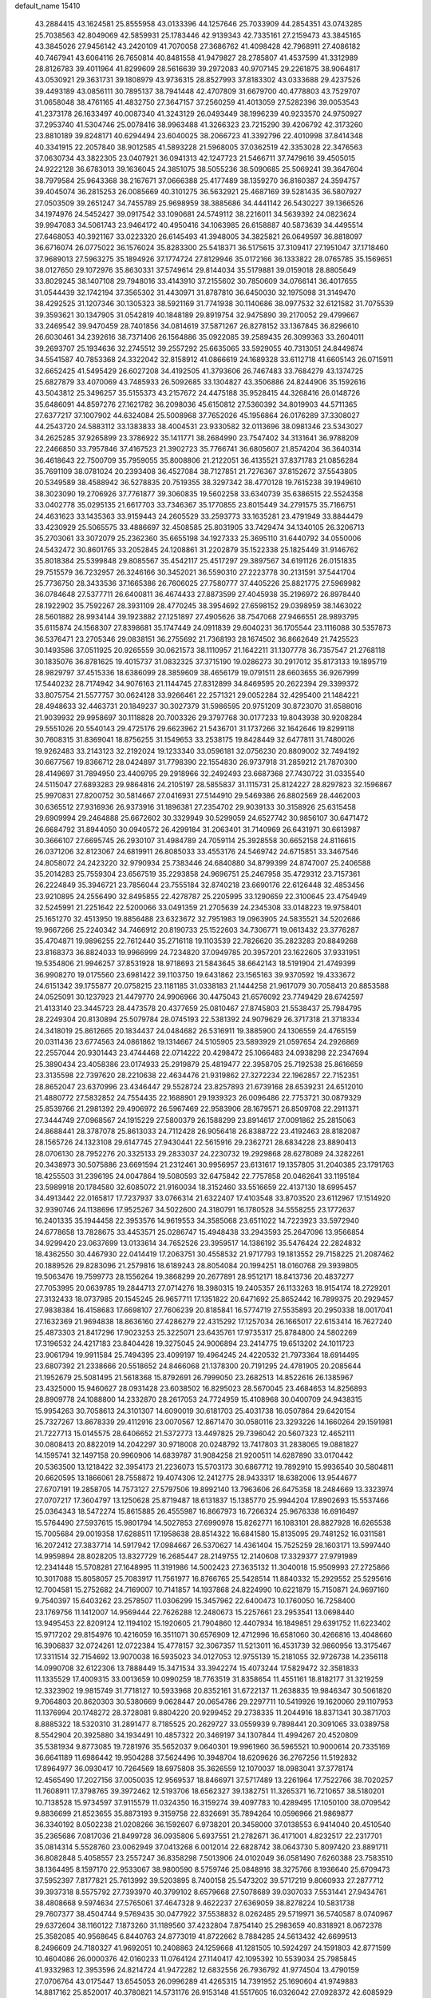 default_name                                                                    
15410
  43.2884415  43.1624581  25.8555958  43.0133396  44.1257646  25.7033909
  44.2854351  43.0743285  25.7038563  42.8049069  42.5859931  25.1783446
  42.9139343  42.7335161  27.2159473  43.3845165  43.3845026  27.9456142
  43.2420109  41.7070058  27.3686762  41.4098428  42.7968911  27.4086182
  40.7467941  43.6064116  26.7650814  40.8481558  41.9479827  28.2785807
  41.4537599  41.3312989  28.8126783  39.4011964  41.8299609  28.5616639
  39.2972083  40.9707145  29.2261875  38.9064817  43.0530921  29.3631731
  39.1808979  43.9736315  28.8527993  37.8183302  43.0333688  29.4237526
  39.4493189  43.0856111  30.7895137  38.7941448  42.4707809  31.6679700
  40.4778803  43.7529707  31.0658048  38.4761165  41.4832750  27.3647157
  37.2560259  41.4013059  27.5282396  39.0053543  41.2373178  26.1633497
  40.0087340  41.3243129  26.0493449  38.1996239  40.9233570  24.9750927
  37.2953740  41.5304746  25.0078416  38.9963488  41.3266323  23.7215290
  39.4206792  42.3173260  23.8810189  39.8248171  40.6294494  23.6040025
  38.2066723  41.3392796  22.4010998  37.8414348  40.3341915  22.2057840
  38.9012585  41.5893228  21.5968005  37.0362519  42.3353028  22.3476563
  37.0630734  43.3822305  23.0407921  36.0941313  42.1247723  21.5466711
  37.7479616  39.4505015  24.9222128  36.6783013  39.1636045  24.3851075
  38.5055236  38.5090685  25.5069241  39.3647604  38.7979584  25.9643368
  38.2167671  37.0666388  25.4177489  38.1359270  36.8160387  24.3594757
  39.4045074  36.2815253  26.0085669  40.3101275  36.5632921  25.4687169
  39.5281435  36.5807927  27.0503509  39.2651247  34.7455789  25.9698959
  38.3885686  34.4441142  26.5430227  39.1366526  34.1974976  24.5452427
  39.0917542  33.1090681  24.5749112  38.2216011  34.5639392  24.0823624
  39.9947083  34.5061743  23.9464172  40.4950416  34.1063985  26.6158887
  40.5873639  34.4495514  27.6468053  40.3921167  33.0223320  26.6145493
  41.3948005  34.3825821  26.0649597  36.8818097  36.6716074  26.0775022
  36.1576024  35.8283300  25.5418371  36.5175615  37.3109417  27.1951047
  37.1718460  37.9689013  27.5963275  35.1894926  37.1774724  27.8129946
  35.0172166  36.1333822  28.0765785  35.1569651  38.0127650  29.1072976
  35.8630331  37.5749614  29.8144034  35.5179881  39.0159018  28.8805649
  33.8029245  38.1407108  29.7948016  33.4143910  37.2155602  30.7850609
  34.0766141  36.4017655  31.0544439  32.1742194  37.3565302  31.4430971
  31.8787810  36.6450030  32.1975098  31.3149470  38.4292525  31.1207346
  30.1305323  38.5921169  31.7741938  30.1140686  38.0977532  32.6121582
  31.7075539  39.3593621  30.1347905  31.0542819  40.1848189  29.8919754
  32.9475890  39.2170052  29.4799667  33.2469542  39.9470459  28.7401856
  34.0814619  37.5871267  26.8278152  33.1367845  36.8296610  26.6030461
  34.2392616  38.7371406  26.1564886  35.0922085  39.2589435  26.3099363
  33.2604011  39.2693707  25.1934636  32.2745512  39.2557292  25.6635065
  33.5929055  40.7313051  24.8449874  34.5541587  40.7853368  24.3322042
  32.8158912  41.0866619  24.1689328  33.6112718  41.6605143  26.0715911
  32.6652425  41.5495429  26.6027208  34.4192505  41.3793606  26.7467483
  33.7684279  43.1374725  25.6827879  33.4070069  43.7485933  26.5092685
  33.1304827  43.3506886  24.8244906  35.1592616  43.5043812  25.3496257
  35.5155373  43.2157672  24.4475188  35.9528415  44.3268416  26.0148726
  35.6486091  44.8597276  27.1621782  36.2098036  45.6150812  27.5360392
  34.8019903  44.5711365  27.6377217  37.1007902  44.6324084  25.5008968
  37.7652026  45.1956864  26.0176289  37.3308027  44.2543720  24.5883112
  33.1383833  38.4004531  23.9330582  32.0113696  38.0981346  23.5343027
  34.2625285  37.9265899  23.3786922  35.1411771  38.2684990  23.7547402
  34.3131641  36.9788209  22.2466850  33.7957846  37.4167523  21.3902723
  35.7766741  36.6805607  21.8574204  36.3640314  36.4618643  22.7500709
  35.7959055  35.8008806  21.2122051  36.4135521  37.8371783  21.0856284
  35.7691109  38.0781024  20.2393408  36.4527084  38.7127851  21.7276367
  37.8152672  37.5543805  20.5349589  38.4588942  36.5278835  20.7519355
  38.3297342  38.4770128  19.7615238  39.1949610  38.3023090  19.2706926
  37.7761877  39.3060835  19.5602258  33.6340739  35.6386515  22.5524358
  33.0402778  35.0295135  21.6617703  33.7346367  35.1770855  23.8015449
  34.2791575  35.7166751  24.4631623  33.1435363  33.9159443  24.2605529
  33.2593773  33.1635281  23.4791949  33.8844479  33.4230929  25.5065575
  33.4886697  32.4508585  25.8031905  33.7429474  34.1340105  26.3206713
  35.2703061  33.3072079  25.2362360  35.6655198  34.1927333  25.3695110
  31.6440792  34.0550006  24.5432472  30.8601765  33.2052845  24.1208861
  31.2202879  35.1522338  25.1825449  31.9146762  35.8018384  25.5399848
  29.8085567  35.4542117  25.4517297  29.3897567  34.6191126  26.0151835
  29.7515579  36.7232957  26.3246166  30.3452021  36.5590310  27.2223778
  30.2131591  37.5441704  25.7736750  28.3433536  37.1665386  26.7606025
  27.7580777  37.4405226  25.8821775  27.5969982  36.0784648  27.5377711
  26.6400811  36.4674433  27.8873599  27.4045938  35.2196972  26.8978440
  28.1922902  35.7592267  28.3931109  28.4770245  38.3954692  27.6598152
  29.0398959  38.1463022  28.5601882  28.9934144  39.1923882  27.1251897
  27.4905626  38.7547068  27.9466551  28.9893795  35.6115874  24.1568307
  27.8398681  35.1747449  24.0911839  29.6040231  36.1705544  23.1116088
  30.5357873  36.5376471  23.2705346  29.0838151  36.2755692  21.7368193
  28.1674502  36.8662649  21.7425523  30.1493586  37.0511925  20.9265559
  30.0621573  38.1110957  21.1642211  31.1307778  36.7357547  21.2768118
  30.1835076  36.8781625  19.4015737  31.0832325  37.3715190  19.0286273
  30.2917012  35.8173133  19.1895719  28.9829797  37.4515336  18.6386099
  28.3859609  38.4656179  19.0791511  28.6603655  36.9267999  17.5440232
  28.7174942  34.9076163  21.1144745  27.8312899  34.8469595  20.2622394
  29.3399372  33.8075754  21.5577757  30.0624128  33.9266461  22.2571321
  29.0052284  32.4295400  21.1484221  28.4948633  32.4463731  20.1849237
  30.3027379  31.5986595  20.9751209  30.8723070  31.6588016  21.9039932
  29.9958697  30.1118828  20.7003326  29.3797768  30.0177233  19.8043938
  30.9208284  29.5551026  20.5540143  29.4725176  29.6623962  21.5436701
  31.1737266  32.1642646  19.8299118  30.7608315  31.8369041  18.8756255
  31.1549653  33.2538175  19.8428449  32.6477811  31.7480026  19.9262483
  33.2143123  32.2192024  19.1233340  33.0596181  32.0756230  20.8809002
  32.7494192  30.6677567  19.8366712  28.0424897  31.7798390  22.1554830
  26.9737918  31.2859212  21.7870300  28.4149697  31.7894950  23.4409795
  29.2918966  32.2492493  23.6687368  27.7430722  31.0335540  24.5115047
  27.6893283  29.9864816  24.2105197  28.5855837  31.1115731  25.8124227
  28.8297823  32.1596867  25.9970831  27.8200752  30.5814667  27.0416931
  27.5144910  29.5469386  26.8802569  28.4462003  30.6365512  27.9316936
  26.9373916  31.1896381  27.2354702  29.9039133  30.3158926  25.6315458
  29.6909994  29.2464888  25.6672602  30.3329949  30.5299059  24.6527742
  30.9856107  30.6471472  26.6684792  31.8944050  30.0940572  26.4299184
  31.2063401  31.7140969  26.6431971  30.6613987  30.3666107  27.6695745
  26.2930107  31.4984789  24.7059114  25.3928558  30.6652158  24.8116615
  26.0371206  32.8123067  24.6819911  26.8085033  33.4553176  24.5469742
  24.6715851  33.3467546  24.8058072  24.2423220  32.9790934  25.7383446
  24.6840880  34.8799399  24.8747007  25.2406588  35.2014283  25.7559304
  23.6567519  35.2293858  24.9696751  25.2467958  35.4729312  23.7157361
  26.2224849  35.3946721  23.7856044  23.7555184  32.8740218  23.6690176
  22.6126448  32.4853456  23.9210895  24.2556490  32.8495855  22.4278787
  25.2205995  33.1290659  22.3100645  23.4754949  32.5245991  21.2251642
  22.5200066  33.0491359  21.2705639  24.2345308  33.0148223  19.9758401
  25.1651270  32.4513950  19.8856488  23.6323672  32.7951983  19.0963905
  24.5835521  34.5202686  19.9667266  25.2240342  34.7466912  20.8190733
  25.1522603  34.7306771  19.0613432  23.3776287  35.4704871  19.9896255
  22.7612440  35.2716118  19.1103539  22.7826620  35.2823283  20.8849268
  23.8168373  36.8824033  19.9966999  24.7234820  37.0949785  20.3957201
  23.1622605  37.9331951  19.5354806  21.9946257  37.8531928  18.9718693
  21.5843645  38.6642143  18.5191904  21.4749399  36.9908270  19.0175560
  23.6981422  39.1103750  19.6431862  23.1565163  39.9370592  19.4333672
  24.6151342  39.1755877  20.0758215  23.1181185  31.0338183  21.1444258
  21.9617079  30.7058413  20.8853588  24.0525091  30.1237923  21.4479770
  24.9906966  30.4475043  21.6576092  23.7749429  28.6742597  21.4133140
  23.3445723  28.4473578  20.4377659  25.0810467  27.8745803  21.5538437
  25.7984795  28.2249304  20.8130894  25.5079784  28.0745193  22.5381392
  24.9079629  26.3717318  21.3718334  24.3418019  25.8612665  20.1834437
  24.0484682  26.5316911  19.3885900  24.1306559  24.4765159  20.0311436
  23.6774563  24.0861862  19.1314667  24.5105905  23.5893929  21.0597654
  24.2926869  22.2557044  20.9301443  23.4744468  22.0714222  20.4298472
  25.1066483  24.0938298  22.2347694  25.3890434  23.4058386  23.0174933
  25.2919879  25.4819477  22.3958705  25.7192538  25.8616659  23.3135598
  22.7397620  28.2210638  22.4634476  21.9319862  27.3272234  22.1962857
  22.7152351  28.8652047  23.6370996  23.4346447  29.5528724  23.8257893
  21.6739168  28.6539231  24.6512010  21.4880772  27.5832852  24.7554435
  22.1688901  29.1939323  26.0096486  22.7753721  30.0879329  25.8539766
  21.2981392  29.4906972  26.5967469  22.9583906  28.1679571  26.8509708
  22.2911371  27.3444749  27.0968567  24.1915229  27.5800379  26.1588299
  23.8914617  27.0091862  25.2815063  24.8688441  28.3787078  25.8613033
  24.7112428  26.9056418  26.8388722  23.4192463  28.8182087  28.1565726
  24.1323108  29.6147745  27.9430441  22.5615916  29.2362721  28.6834228
  23.8890413  28.0706130  28.7952276  20.3325133  29.2833037  24.2230732
  19.2929868  28.6278089  24.3282261  20.3438973  30.5075886  23.6691594
  21.2312461  30.9956957  23.6131617  19.1357805  31.2040385  23.1791763
  18.4255503  31.2396195  24.0047864  19.5080593  32.6475842  22.7757858
  20.0462641  33.1195184  23.5989918  20.1784580  32.6085072  21.9160034
  18.3152460  33.5516659  22.4137130  18.6995457  34.4913442  22.0165817
  17.7237937  33.0766314  21.6322407  17.4103548  33.8703520  23.6112967
  17.1514920  32.9390746  24.1138696  17.9525267  34.5022600  24.3180791
  16.1780528  34.5558255  23.1772637  16.2401335  35.1944458  22.3953576
  14.9619553  34.3585068  23.6511022  14.7223923  33.5972940  24.6778658
  13.7828675  33.4453571  25.0286747  15.4948438  33.2943593  25.2647096
  13.9566854  34.9299420  23.0637699  13.0133614  34.7652526  23.3959517
  14.1386192  35.5476424  22.2824832  18.4362550  30.4467930  22.0414419
  17.2063751  30.4558532  21.9717793  19.1813552  29.7158225  21.2087462
  20.1889526  29.8283096  21.2579816  18.6189243  28.8054084  20.1994251
  18.0160768  29.3939805  19.5063476  19.7599773  28.1556264  19.3868299
  20.2677891  28.9512171  18.8413736  20.4837277  27.7053995  20.0639785
  19.2844713  27.0714276  18.3980315  19.2405357  26.1133263  18.9154174
  18.2729201  27.3132433  18.0737985  20.1545245  26.9657711  17.1351822
  20.6471692  25.8652442  16.7899375  20.2929457  27.9838384  16.4158683
  17.6698107  27.7606239  20.8185841  16.5774719  27.5535893  20.2950338
  18.0017041  27.1632369  21.9694838  18.8636160  27.4286279  22.4315292
  17.1257034  26.1665017  22.6153414  16.7627240  25.4873303  21.8417296
  17.9023253  25.3225071  23.6435761  17.9735317  25.8784800  24.5802269
  17.3196532  24.4217183  23.8404428  19.3275045  24.9006894  23.2414775
  19.6513202  24.1011723  23.9061794  19.9911584  25.7494395  23.4099197
  19.4964245  24.4220532  21.7973364  18.6914495  23.6807392  21.2338666
  20.5518652  24.8466068  21.1378300  20.7191295  24.4781905  20.2085644
  21.1952679  25.5081495  21.5618368  15.8792691  26.7999050  23.2682513
  14.8522616  26.1385967  23.4325000  15.9460627  28.0931428  23.6038502
  16.8295023  28.5670045  23.4684653  14.8256893  28.8909778  24.1088800
  14.2332870  28.2617053  24.7724959  15.4108968  30.0400709  24.9438315
  15.9954263  30.7058613  24.3101307  14.6090019  30.6181703  25.4031738
  16.0507864  29.6420154  25.7327267  13.8678339  29.4112916  23.0070567
  12.8671470  30.0580116  23.3293226  14.1660264  29.1591981  21.7227713
  15.0145575  28.6406652  21.5372773  13.4497825  29.7396042  20.5607323
  12.4652111  30.0808413  20.8822019  14.2042297  30.9718008  20.0248792
  13.7417803  31.2838065  19.0881827  14.1595741  32.1497158  20.9960906
  14.6839787  31.9084258  21.9200511  14.6287890  33.0170442  20.5363500
  13.1218422  32.3954173  21.2236073  15.5703173  30.6867712  19.7892910
  15.9936540  30.5804811  20.6620595  13.1866061  28.7558872  19.4074306
  12.2412775  28.9433317  18.6382006  13.9544677  27.6707191  19.2858705
  14.7573127  27.5797506  19.8992140  13.7963606  26.6475358  18.2484669
  13.3323974  27.0707217  17.3604797  13.1250628  25.8719487  18.6131837
  15.1385770  25.9944204  17.8902693  15.5537466  25.0364343  18.5472274
  15.8615885  26.4555987  16.8667973  16.7266324  25.9676338  16.6916497
  15.5764490  27.5937615  15.9801794  14.5027853  27.6990978  15.8262771
  16.1083101  28.8827928  16.6265538  15.7005684  29.0019358  17.6288511
  17.1958638  28.8514322  16.6841580  15.8135095  29.7481252  16.0311581
  16.2072412  27.3837714  14.5917942  17.0984667  26.5370627  14.4361404
  15.7525259  28.1603171  13.5997440  14.9959894  28.8028205  13.8327729
  16.2685447  28.2149755  12.2140608  17.3329377  27.9791989  12.2341448
  15.5708281  27.1648995  11.3191986  14.5002423  27.3635132  11.3040018
  15.9509993  27.2725866  10.3017088  15.8058057  25.7083917  11.7561977
  16.8766765  25.5428514  11.8840332  15.2929552  25.5295616  12.7004581
  15.2752682  24.7169007  10.7141857  14.1937868  24.8224990  10.6221879
  15.7150871  24.9697160   9.7540397  15.6403262  23.2578507  11.0306299
  15.3457962  22.6400473  10.1760050  16.7258400  23.1769756  11.1412007
  14.9569444  22.7626288  12.2480673  15.2257661  23.2953541  13.0698440
  13.9495453  22.8209124  12.1194102  15.1920605  21.7904860  12.4407934
  16.1849851  29.6391752  11.6223402  15.9717202  29.8154976  10.4216059
  16.3511071  30.6576909  12.4712996  16.6581060  30.4266816  13.4048660
  16.3906837  32.0724261  12.0722384  15.4778157  32.3067357  11.5213011
  16.4531739  32.9860956  13.3175467  17.3311514  32.7154692  13.9070038
  16.5935023  34.0127053  12.9755139  15.2181055  32.9726738  14.2356118
  14.0990708  32.6122306  13.7888449  15.3471534  33.3942274  15.4073244
  17.5829472  32.3581833  11.1335529  17.4009315  33.0013659  10.0990259
  18.7763519  31.8358654  11.4551161  18.8182177  31.3219259  12.3323902
  19.9815749  31.7718127  10.5933968  20.8352161  31.6722137  11.2638835
  19.9846347  30.5061820   9.7064803  20.8620303  30.5380669   9.0628447
  20.0654786  29.2297711  10.5419926  19.1620060  29.1107953  11.1376994
  20.1748272  28.3728081   9.8804220  20.9299452  29.2738335  11.2044916
  18.8371341  30.3871703   8.8885322  18.5320310  31.2891477   8.7185525
  20.2629727  33.0559939   9.7898441  20.3091065  33.0389758   8.5542904
  20.3925880  34.1934491  10.4857322  20.3469197  34.1307844  11.4994267
  20.4520809  35.5381934   9.8773085  19.7281976  35.5652037   9.0640301
  19.9961960  36.5965521  10.9000614  20.7335169  36.6641189  11.6986442
  19.9504288  37.5624496  10.3948704  18.6209626  36.2767256  11.5192832
  17.8964977  36.0930417  10.7264569  18.6975808  35.3626559  12.1070037
  18.0983041  37.3778174  12.4565490  17.2027156  37.0050035  12.9569537
  18.8466971  37.5717489  13.2261964  17.7522766  38.7020257  11.7608911
  17.3798765  39.3972462  12.5193706  18.6562327  39.1382751  11.3265371
  16.7210657  38.5180201  10.7138528  15.9734597  37.9115579  11.0324350
  16.3159274  39.4097783  10.4289495  17.1050100  38.0709542   9.8836699
  21.8523655  35.8873193   9.3159758  22.8326691  35.7894264  10.0596966
  21.9869877  36.3340192   8.0502238  21.0208266  36.1592607   6.9738201
  20.3458000  37.0138553   6.9414040  20.4510540  35.2365686   7.0817036
  21.8499728  36.0935806   5.6937551  21.2782671  36.4171001   4.8232517
  22.2317701  35.0814314   5.5528760  23.0062949  37.0413268   6.0012014
  22.6828742  38.0643730   5.8097420  23.8891711  36.8082848   5.4058557
  23.2557247  36.8358298   7.5013906  24.0102049  36.0581490   7.6260388
  23.7583510  38.1364495   8.1597170  22.9533067  38.9800590   8.5759746
  25.0848916  38.3275766   8.1936640  25.6709473  37.5952397   7.8177821
  25.7613992  39.5203895   8.7400158  25.5473202  39.5717219   9.8060933
  27.2877712  39.3937318   8.5575792  27.7393970  40.3799102   8.6579668
  27.5078689  39.0307033   7.5531441  27.9434761  38.4808668   9.5974634
  27.5765061  37.4647328   9.4622237  27.6369059  38.8278224  10.5831738
  29.7607377  38.4504744   9.5769435  30.0477922  37.5538832   8.0262485
  29.5719971  36.5740587   8.0740967  29.6372604  38.1160122   7.1873260
  31.1189560  37.4232804   7.8754140  25.2983659  40.8318921   8.0672378
  25.3582085  40.9568645   6.8440763  24.8773019  41.8722662   8.7884285
  24.5613432  42.6699513   8.2496609  24.7180327  41.9692051  10.2408863
  24.1259668  41.1281505  10.5924297  24.1591803  42.8771599  10.4604086
  26.0000376  42.0160233  11.0764124  27.1140417  42.1095392  10.5539034
  25.7985845  41.9332983  12.3953596  24.8214724  41.9472282  12.6832556
  26.7936792  41.9774504  13.4790159  27.0706764  43.0175447  13.6545053
  26.0996289  41.4265315  14.7391952  25.1690604  41.9749883  14.8817162
  25.8520017  40.3780821  14.5731176  26.9153148  41.5517605  16.0326042
  27.0928372  42.6085929  16.2176733  27.8795511  41.0559713  15.9277937
  26.1658947  40.9575139  17.2375792  26.5583774  41.4259750  18.1422611
  25.1040910  41.2053473  17.1780729  26.3649086  39.4997510  17.3597284
  27.1782447  39.1888640  17.8867552  25.5881009  38.5181360  16.9404201
  24.4674607  38.6785174  16.3005187  23.9609810  37.8419530  16.0323890
  24.1019228  39.5963399  16.0770124  25.9306017  37.2884002  17.1559853
  25.3553192  36.5642255  16.7404220  26.8664975  37.0814414  17.4975760
  28.0609618  41.1805575  13.1620514  27.9855353  39.9870884  12.8794165
  29.2269393  41.8152339  13.2751140  29.2194711  42.8003309  13.5159431
  30.5256535  41.1523330  13.0856724  30.5631832  40.7622584  12.0675654
  31.6691670  42.1650107  13.2523605  32.6214344  41.6696688  13.0638764
  31.6688335  42.5383359  14.2779011  31.5261708  43.2655964  12.3622050
  31.7662724  42.9711428  11.4600526  30.6995448  39.9657523  14.0553949
  30.2293892  40.0084322  15.1961924  31.3561781  38.8932885  13.6162020
  31.7124688  38.9172174  12.6663990  31.5981447  37.6773411  14.4037354
  32.3128539  37.9048304  15.1946504  30.6734815  37.3396448  14.8658030
  32.1581027  36.5322798  13.5586604  31.5328724  35.4761043  13.4434696
  33.3125290  36.7591354  12.9282332  33.7814528  37.6397441  13.0987822
  33.8873539  35.8689467  11.9205582  33.1792171  35.7774623  11.0964659
  35.1687950  36.5196148  11.3865365  35.8826181  36.6788633  12.1958709
  35.6219192  35.8723558  10.6356479  34.9330324  37.4779997  10.9252020
  34.1638948  34.4571070  12.4641941  33.7788698  33.4649513  11.8398818
  34.7793746  34.3735190  13.6484094  35.0301861  35.2354745  14.1154809
  35.0269357  33.1145724  14.3686681  35.3294800  32.3486974  13.6547605
  36.1649277  33.2929084  15.3883648  35.8548265  33.9965388  16.1614202
  36.5948359  31.9817926  16.0470161  35.7692595  31.5605920  16.6202886
  36.9090409  31.2693432  15.2839208  37.4255819  32.1672388  16.7273606
  37.3021584  33.8091090  14.7321173  37.9672845  33.9911770  15.4295940
  33.7583728  32.6276950  15.0711887  33.4628385  31.4341342  15.0371995
  32.9733781  33.5502857  15.6430310  33.3088639  34.5101491  15.6380704
  31.7147213  33.2842804  16.3562084  31.9500638  32.7659644  17.2799419
  31.0383816  34.6191271  16.7094875  31.5947279  35.0938757  17.5165769
  31.0715551  35.2780590  15.8468279  29.6795247  34.4691291  17.0830511
  29.3098271  35.3701699  17.2305644  30.7614719  32.3967449  15.5581409
  30.3432616  31.3412214  16.0345291  30.4651358  32.7756345  14.3115316
  30.8548609  33.6562307  13.9828341  29.4894318  32.0725300  13.4626951
  28.5860633  31.8851191  14.0467720  29.1173046  32.9895612  12.2847345
  30.0234097  33.3100063  11.7660297  28.4792246  32.4504289  11.5819359
  28.3538258  34.2153833  12.8210705  27.3759651  33.8931484  13.1831393
  28.8926666  34.6578050  13.6591573  28.1606937  35.3143171  11.7792372
  29.1319033  35.6030346  11.3716536  27.5426570  34.9260713  10.9722414
  27.5373864  36.4838254  12.4211815  28.0141169  36.8833423  13.2233932
  26.3478174  36.9987584  12.1920566  25.5646108  36.6440863  11.2137167
  24.6393952  37.0523266  11.1582940  25.8778022  35.9744289  10.5203686
  25.9250971  37.9352124  12.9755493  25.0480246  38.3865749  12.7477410
  26.5732404  38.3131030  13.6552494  29.9912236  30.6897558  13.0380213
  29.2488829  29.7126062  13.1291074  31.2812993  30.5733864  12.6990542
  31.8331498  31.4199944  12.6899906  31.9445476  29.2919144  12.3866598
  31.3819549  28.7938943  11.5942726  33.3764906  29.5549505  11.8781142
  33.9361473  30.0945971  12.6442616  33.8683188  28.5955424  11.7076946
  33.4000750  30.3661217  10.5667037  32.8450216  31.2924715  10.7065634
  32.9039062  29.7975486   9.7783597  34.8225228  30.7351568  10.1140020
  34.7533351  31.4967488   9.3358225  35.3752029  31.1580141  10.9551377
  35.5619900  29.5160136   9.5537596  35.5837574  28.7324223  10.3155197
  35.0061546  29.1287702   8.6945096  36.9475408  29.8427407   9.1468423
  37.5052695  30.1371008   9.9447461  37.3843116  29.0146482   8.7387827
  36.9764586  30.5716223   8.4479193  31.9466707  28.3387541  13.5930652
  31.6931742  27.1418342  13.4251428  32.1770050  28.8599088  14.8017153
  32.4158545  29.8448927  14.8561966  32.1232394  28.1107696  16.0586271
  32.6978390  27.1909715  15.9393108  32.7966480  28.9477466  17.1543693
  32.2539289  29.8822549  17.3033020  32.8049574  28.3895176  18.0915346
  33.8248743  29.1752913  16.8696006  30.6882777  27.7092104  16.4560270
  30.4660794  26.5700938  16.8616902  29.6937909  28.5844542  16.2843857
  29.9230125  29.5349294  16.0068074  28.2862373  28.2568264  16.5357351
  28.2052174  27.8762022  17.5539244  27.4505856  29.5434946  16.4267380
  27.8152301  30.2616306  17.1638697  27.6036965  29.9748016  15.4363535
  25.9383180  29.3349630  16.6344880  25.5493392  28.6519121  15.8799004
  25.6021714  28.7897165  18.0231064  26.0202925  29.4477215  18.7857631
  24.5204780  28.7387586  18.1435823  26.0094738  27.7862331  18.1401510
  25.2247858  30.6728832  16.4842620  25.4030784  31.0704568  15.4843338
  24.1525870  30.5366427  16.6269653  25.6092067  31.3723285  17.2276199
  27.7787651  27.1532885  15.5936385  27.1325364  26.2052404  16.0379298
  28.1244504  27.2158430  14.3063297  28.5990924  28.0479062  13.9628780
  27.7824340  26.1561087  13.3507559  26.7202566  25.9498073  13.4704773
  28.0164660  26.6741580  11.9206413  27.7119216  27.7197354  11.8672101
  29.0813428  26.6295554  11.6923927  27.2309149  25.8991239  10.8509008
  27.4566068  26.3336696   9.8755430  27.5797183  24.8663826  10.8367340
  25.7081189  25.9433281  11.0695744  25.0313798  24.8989301  10.8936969
  25.1590112  27.0205541  11.4131869  28.5261165  24.8321818  13.6407123
  27.9946511  23.7547969  13.3654034  29.6975861  24.8999155  14.2905358
  30.0658949  25.8223744  14.4793581  30.4090520  23.7353901  14.8565640
  30.4637421  22.9561218  14.0957556  31.8516956  24.1041267  15.2562518
  31.8396915  24.8823774  16.0109051  32.6391309  22.9300103  15.8349788
  32.2478426  22.6605567  16.8156649  32.5636072  22.0679138  15.1742322
  33.6861602  23.2106550  15.9476496  32.5791954  24.5879247  14.1465125
  32.1580887  25.4108106  13.8424060  29.6664083  23.1418598  16.0639610
  29.5176668  21.9232605  16.1571680  29.1287785  23.9692811  16.9712692
  29.2899891  24.9673649  16.8738701  28.2838308  23.4949864  18.0806851
  28.8314487  22.7268699  18.6258996  27.9583547  24.6480236  19.0518555
  27.5148976  25.4668855  18.4865316  27.2063604  24.3016514  19.7626693
  29.1625183  25.1849700  19.8504505  29.9719620  25.4432365  19.1709161
  28.7559000  26.4465497  20.6137053  28.4116165  27.2055324  19.9115952
  27.9533987  26.2169995  21.3144257  29.6129681  26.8417828  21.1582891
  29.6859959  24.1645268  20.8668478  30.0887704  23.2943286  20.3512550
  30.4851612  24.6116075  21.4577007  28.8795045  23.8513376  21.5307980
  26.9997076  22.8178993  17.5693358  26.6126072  21.7787574  18.1032705
  26.4035071  23.3252662  16.4794854  26.7540231  24.2125359  16.1290398
  25.2775826  22.6760290  15.7754042  24.4891227  22.4673189  16.5012014
  24.7022633  23.6181480  14.7009438  25.5073731  23.9587550  14.0522265
  23.9908336  23.0618821  14.0871032  23.9689772  24.8348070  15.2908284
  23.0963214  24.4945594  15.8502689  24.6294386  25.3782548  15.9659644
  23.5214895  25.7757516  14.1653479  24.4048535  26.0752230  13.6046299
  22.8512669  25.2348901  13.4951872  22.8236341  26.9641264  14.6889207
  22.1280008  26.8010216  15.4100024  22.9674730  28.2197642  14.2925455
  23.7682342  28.5914942  13.3309378  23.8230320  29.5696823  13.0678016
  24.2781049  27.8996233  12.7858074  22.2779199  29.1438099  14.8892066
  22.3190646  30.1150479  14.6001870  21.5975066  28.8595077  15.5862667
  25.6258325  21.3041208  15.1686253  24.7073862  20.5186040  14.9407362
  26.9092218  20.9729845  14.9484519  27.6095260  21.6825915  15.1171865
  27.3651830  19.5940842  14.6595614  26.6016328  19.0775038  14.0745527
  28.6725489  19.5777555  13.8359862  29.4350981  20.1908317  14.3140053
  29.0411190  18.5503351  13.8027964  28.4716565  20.0515080  12.3912164
  27.6695189  19.4632500  11.9431441  28.1776942  21.0989029  12.3899522
  29.7339684  19.8724123  11.5312035  29.4475276  19.8767844  10.4814587
  30.1762472  18.8951455  11.7366181  30.7431855  20.9259697  11.7475410
  31.5546139  20.6767239  12.3095933  30.8079642  22.1027865  11.1481765
  29.8917922  22.5393006  10.3336014  30.0813382  23.3588796   9.7664740
  29.0860953  21.9614348  10.1253297  31.8208278  22.8862377  11.3566130
  31.8086517  23.8342033  10.9883384  32.6131221  22.5682403  11.8964342
  27.5339169  18.7677433  15.9369712  26.9168012  17.7115992  16.0720010
  28.3826878  19.2294771  16.8589633  28.8371036  20.1146248  16.6614050
  28.8816116  18.4182883  17.9889170  28.9460570  17.3785961  17.6628209
  30.3118849  18.8468056  18.3860157  30.2855027  19.8737334  18.7538887
  30.8877599  17.9508843  19.4900925  30.2849243  18.0210418  20.3944424
  30.9033348  16.9120904  19.1557765  31.9050898  18.2616786  19.7285594
  31.2791389  18.7900844  17.1939164  30.9763774  19.4928330  16.4181870
  32.2835283  19.0626755  17.5178119  31.3006758  17.7818235  16.7769240
  27.9403492  18.4307933  19.2001041  27.4932202  17.3766207  19.6488096
  27.5961562  19.6121676  19.7237905  27.8440248  20.4534545  19.2211700
  26.7768784  19.7550482  20.9381388  27.2737783  19.2598496  21.7709316
  26.6758691  20.8143781  21.1735323  25.3692670  19.1695240  20.7859125
  24.8054321  18.6198650  21.7340365  24.8394400  19.2070438  19.5628239
  25.3512958  19.7289874  18.8638150  23.5896263  18.5653364  19.1480121
  22.7603693  19.0191040  19.6919388  23.4214088  18.8705749  17.6493504
  23.3551274  19.9518526  17.5155545  24.3088303  18.5229603  17.1161267
  22.1867316  18.2275845  17.0222761  22.3499577  17.3460130  16.1434801
  21.0423382  18.5752268  17.3961359  23.5659659  17.0455397  19.4371091
  22.5623851  16.5368444  19.9434805  24.6735647  16.3349400  19.1778281
  25.4828460  16.8274937  18.8192404  24.8241184  14.8923242  19.4264283
  23.8691723  14.3912075  19.2737411  25.5341078  14.4825214  18.7113234
  25.3266843  14.5379018  20.8288641  24.8906769  13.5376513  21.4014339
  26.1498757  15.3903459  21.4519590  26.5246883  16.1680174  20.9145492
  26.5448228  15.2470935  22.8713409  27.0624267  14.2952865  22.9951236
  27.5163523  16.3787424  23.2753872  27.0864754  17.3303547  22.9662010
  27.8022399  16.4600683  24.7819980  28.2729065  15.5421435  25.1263400
  28.4838896  17.2880924  24.9759853  26.8839220  16.6343305  25.3411975
  28.8726703  16.1959045  22.5804850  29.5204720  17.0430034  22.8042666
  29.3510189  15.2771514  22.9222497  28.7463112  16.1358271  21.5008591
  25.3040079  15.2036962  23.7766528  25.2073514  14.3462843  24.6561953
  24.3062645  16.0513024  23.4952485  24.4603691  16.7323252  22.7581004
  22.9918334  16.0458220  24.1543624  23.1432498  16.0619022  25.2336921
  22.2242516  17.3166971  23.7515833  22.2640578  17.4102356  22.6661174
  21.1776462  17.2196379  24.0431673  22.7605951  18.6079842  24.3853767
  22.5556257  18.6046030  25.4551193  23.8376539  18.6776623  24.2402935
  22.0958005  19.8215910  23.7452014  21.0833382  20.3289741  24.2070495
  22.5991585  20.2753077  22.6222248  22.1458543  21.0437938  22.1537953
  23.4174642  19.8276481  22.2271998  22.1214924  14.8021131  23.8644796
  21.1025561  14.6285855  24.5350135  22.4669667  13.9431177  22.8914313
  23.3067242  14.1428514  22.3586129  21.8016327  12.6434628  22.6545163
  20.7938020  12.6705013  23.0747041  21.6675297  12.3500862  21.1462096
  22.6291976  12.4795188  20.6491325  21.3633133  11.3084809  21.0247260
  20.6072012  13.2332267  20.4680412  19.6630257  13.1172852  21.0022122
  20.9056640  14.2804214  20.5212414  20.3763655  12.8353954  19.0008968
  19.4472491  13.2929993  18.6563834  20.2418471  11.7535613  18.9407310
  21.4906530  13.2419710  18.1200681  22.2577042  12.5855231  17.9892206
  21.6098776  14.3848661  17.4695465  20.7380031  15.3450323  17.5466849
  20.9324401  16.2247037  17.0906046  19.9455402  15.2561295  18.1747948
  22.6342630  14.6227639  16.7105378  22.6935158  15.5347166  16.2792133
  23.3678520  13.9350245  16.5806373  22.5120052  11.4941208  23.3725848
  21.8490743  10.7336822  24.0786214  23.8381718  11.3822996  23.2382235
  24.3045076  12.0372439  22.6183064  24.6323718  10.3017716  23.8471740
  24.1828127   9.3420161  23.5787404  26.0672632  10.3393282  23.2874992
  26.4055888  11.3682392  23.1620098  26.7452492   9.8516721  23.9902078
  26.1761896   9.6098588  21.9638146  26.0375986  10.1822731  20.8898809
  26.4377188   8.3271972  21.9917641  26.4628631   7.8200169  21.1135480
  26.5973319   7.8566276  22.8795244  24.6555656  10.3450227  25.3857147
  24.5635140   9.2944434  26.0265437  24.7472895  11.5362216  25.9841300
  24.8456917  12.3646199  25.4070568  24.8235742  11.7183291  27.4432025
  25.1115644  10.7673248  27.8913403  25.9602684  12.6986266  27.7717083
  25.7389062  13.6745009  27.3370200  26.0319417  12.8168792  28.8538331
  27.2932781  12.2002991  27.2607019  27.9365467  11.0602019  27.6820072
  27.6567650  10.4803536  28.4787096  28.9896050  10.8434195  26.8798029
  29.6730737  10.0054625  26.9706832  29.0958346  11.8310054  25.9687462
  27.9912203  12.6709360  26.1823312  27.6985994  13.5090744  25.5694548
  23.4707306  12.0657980  28.0965314  23.4205812  12.5165361  29.2399546
  22.3572855  11.8358450  27.3874009  22.4605904  11.4455877  26.4616797
  20.9973218  12.1710844  27.8345793  20.9114085  13.2561288  27.9112095
  19.9980391  11.6828699  26.7673733  20.1999858  12.2115725  25.8352148
  20.1623259  10.6172522  26.5975151  18.5213961  11.8854110  27.1446877
  18.3273399  12.9523468  27.2740432  18.3114623  11.3831350  28.0898208
  17.5816959  11.3209500  26.0738576  17.6667905  11.7293697  24.8903168
  16.7230687  10.4633302  26.3992636  20.6560172  11.5927899  29.2187159
  20.1102591  12.3044780  30.0593730  20.9867162  10.3260620  29.4865315
  21.4695860   9.7809988  28.7853700  20.6366958   9.6646706  30.7565640
  19.6126112   9.9390879  31.0074218  20.6680569   8.1364103  30.6189343
  20.4824422   7.6885848  31.5953504  19.5656774   7.6785755  29.6644847
  19.5165664   6.5932744  29.6274553  18.6085224   8.0414412  30.0325941
  19.7423026   8.0605464  28.6588106  21.9096898   7.6751932  30.1288670
  21.8381264   6.6980797  30.1433703  21.4899784  10.1263181  31.9384219
  20.9848249  10.1688253  33.0639356  22.7393160  10.5458173  31.7137652
  23.1314929  10.4436904  30.7850566  23.5334422  11.2448522  32.7236401
  23.4661246  10.6999118  33.6671090  25.0013779  11.2538265  32.2853890
  25.6010660  11.7828720  33.0266459  25.3624604  10.2277457  32.2080589
  25.1074185  11.7486296  31.3185739  23.0010130  12.6682171  32.9707300
  22.8466074  13.0734014  34.1226739  22.6520498  13.4087272  31.9114337
  22.8256555  13.0338625  30.9819938  22.0774699  14.7558914  32.0136292
  22.7394966  15.3782621  32.6161481  21.9714177  15.3820232  30.6114465
  21.4020142  14.7096943  29.9689171  21.3907239  16.2972116  30.7104205
  23.2579114  15.7656863  29.8848827  24.5331907  15.6563628  30.4825897
  24.6505804  15.2456391  31.4732331  25.6801527  16.0984394  29.7991032
  26.6504968  16.0172299  30.2705720  25.5661065  16.6592315  28.5160595
  26.4497109  17.0058762  27.9990871  24.3018596  16.7736442  27.9139928
  24.2120575  17.2138645  26.9323874  23.1547806  16.3238946  28.5943698
  22.1830946  16.4227737  28.1309760  20.7124645  14.7606875  32.7279346
  20.4628839  15.6436029  33.5488213  19.8554965  13.7596480  32.4912816
  20.0879828  13.0990617  31.7547169  18.6050510  13.5570768  33.2380799
  18.0000538  14.4616463  33.1601628  17.8061411  12.3873622  32.6217415
  18.4797254  11.5422914  32.4738988  17.0305296  12.0842023  33.3258610
  17.1150406  12.7485649  31.2878666  17.8196517  13.2451973  30.6236755
  16.3155914  13.4589947  31.5010093  16.5266266  11.5448528  30.5363981
  17.0498527  10.4348304  30.5242093  15.3941262  11.6964333  29.8850178
  14.9792188  10.8836351  29.4445733  14.9125622  12.5772251  29.8903197
  18.8741837  13.3377612  34.7430211  18.2992930  14.0414446  35.5753956
  19.8044868  12.4447166  35.1069997  20.2470968  11.8833355  34.3888783
  20.1915172  12.2093223  36.5082084  19.3131844  11.9089895  37.0804927
  20.9132672  11.3936359  36.5319115  20.8364942  13.4243103  37.1964815
  20.6127992  13.6577125  38.3903787  21.5880809  14.2288965  36.4369583
  21.7839000  13.9262839  35.4879435  22.2125208  15.4756562  36.8909890
  22.7293716  15.2759418  37.8310321  23.2649158  15.9124528  35.8573348
  23.9694259  15.0948898  35.6991017  22.7684629  16.1199455  34.9096983
  24.0592102  17.1587856  36.2642109  23.3746066  17.9805662  36.4732601
  24.6739503  17.4473568  35.4110526  25.1591958  16.9333979  37.6880948
  26.1148935  18.4685495  37.5651354  26.8505885  18.5046628  38.3687151
  26.6289472  18.5066542  36.6037569  25.4463117  19.3244097  37.6502946
  21.1749151  16.5764326  37.1601273  21.1983137  17.1811108  38.2308432
  20.2067775  16.7975492  36.2574225  20.2210792  16.2738770  35.3861917
  19.0802402  17.7105268  36.5174890  19.4665357  18.7128564  36.6979845
  18.1106442  17.7419647  35.3191453  17.8780163  16.7154503  35.0317250
  17.1792927  18.2035117  35.6504432  18.5897843  18.5097116  34.0747989
  19.5177119  18.0790619  33.7044536  17.5210537  18.4001219  32.9864439
  16.5901998  18.8550460  33.3278571  17.8512922  18.9094295  32.0821446
  17.3345284  17.3515460  32.7570423  18.8093132  19.9995247  34.3478129
  19.6528737  20.1371574  35.0217303  19.0300278  20.5092297  33.4107455
  17.9117815  20.4323926  34.7907338  18.3186064  17.3040505  37.7878273
  18.0610804  18.1446732  38.6508813  18.0355865  16.0047112  37.9500831
  18.2671693  15.3721661  37.1883847  17.3173979  15.4689012  39.1182789
  16.3949918  16.0387119  39.2263146  16.9313175  14.0002176  38.8553880
  16.5297323  13.5556807  39.7670987  17.8205659  13.4403456  38.5618090
  15.8619541  13.9095573  37.7463964  14.9203242  14.3206475  38.1113480
  16.1679117  14.5155934  36.8955443  15.6397677  12.4828735  37.2299807
  15.3344104  12.5473257  36.1835414  16.5790354  11.9278438  37.2730034
  14.5870953  11.7715058  37.9754945  14.0490631  12.2973774  38.6537565
  14.1593987  10.5494369  37.7230956  14.6811810   9.7810775  36.8160753
  14.3143211   8.8397369  36.7252691  15.5004731  10.0838316  36.2978695
  13.1731248  10.0399361  38.3897922  12.8787900   9.1024835  38.1645947
  12.8122759  10.5461464  39.1917662  18.0812006  15.6733734  40.4373911
  17.4357618  15.9685336  41.4449815  19.4242898  15.6235779  40.4215374
  19.8561411  15.3519271  39.5459514  20.3123003  15.9909375  41.5513022
  19.9613833  15.4815764  42.4510640  21.7475265  15.5006006  41.2424742
  21.7145119  14.4242984  41.0968150  22.0988409  15.9509475  40.3142195
  22.7707639  15.8175285  42.3503986  22.9419733  16.8947013  42.3648018
  22.3592613  15.5315246  43.3177045  24.1343533  15.1212808  42.1738572
  24.5121535  15.2870721  41.1632920  24.8309050  15.5770252  42.8805647
  24.0577470  13.6148965  42.4671638  23.4775320  13.4795502  43.3843266
  23.5317479  13.1068074  41.6550000  25.3975007  13.0095890  42.6677187
  25.9578796  12.9732169  41.8199701  25.9155232  13.5317433  43.3758894
  25.3030481  12.0742500  43.0534779  20.2814331  17.4941486  41.8752876
  20.2701990  17.8741963  43.0501977  20.2607333  18.3539381  40.8532306
  20.3064975  17.9700730  39.9152735  20.2355757  19.8163269  41.0106965
  20.9597240  20.0911072  41.7780904  20.6609044  20.4798731  39.6864207
  20.0003415  20.1216394  38.8954320  20.5192802  21.5579245  39.7738128
  22.1256414  20.2136648  39.2749503  22.3318586  19.1470318  39.2902643
  22.3544023  20.7225187  37.8502294  23.3888652  20.5461593  37.5579154
  21.7042009  20.1798130  37.1643033  22.1360358  21.7876033  37.7896257
  23.1293895  20.8940137  40.2086922  23.0788028  20.4457554  41.2004743
  24.1406428  20.7540986  39.8273964  22.9156420  21.9575047  40.2872152
  18.8713233  20.3446179  41.5003910  18.8424229  21.2341450  42.3533192
  17.7612141  19.7715379  41.0214315  17.8867450  19.0809416  40.2848091
  16.3876501  19.9559934  41.5325056  15.7349554  19.4742492  40.8028781
  16.2298570  19.1924365  42.8613290  16.7610212  18.2427117  42.7866756
  16.6942359  19.7638279  43.6666897  14.7781516  18.8718892  43.2288634
  14.5222059  18.6220982  44.4302589  13.9177248  18.7029397  42.3288223
  15.9095208  21.4253529  41.6126012  15.3563818  21.8754420  42.6203201
  16.1883382  22.2156576  40.5734573  16.6467277  21.7990826  39.7774253
  15.9029800  23.6606287  40.5429527  16.2297549  24.0740852  41.4987689
  16.7297427  24.3677569  39.4430382  16.5286339  25.4370259  39.5329038
  18.2362675  24.1697209  39.6982281  18.8147053  24.8597429  39.0843524
  18.4704878  24.3738131  40.7437807  18.5330172  23.1470867  39.4651817
  16.3216673  23.9354923  38.0137043  16.5342647  22.8749822  37.8716324
  15.2503149  24.0856593  37.8831353  17.0255650  24.7333054  36.9102763
  18.0904337  24.5016481  36.8903051  16.5935462  24.4748876  35.9436717
  16.8847759  25.7989174  37.0859588  14.4007799  23.9819665  40.4184436
  13.6285444  23.2297532  39.8089989  13.9921458  25.1371434  40.9594115
  14.6460395  25.6364438  41.5591864  12.6396764  25.7013349  40.8130837
  12.2456983  25.3912446  39.8435642  11.7304620  25.1104348  41.9116825
  11.9993898  24.0629554  42.0603324  11.8974618  25.6317685  42.8565226
  10.2376844  25.1637348  41.5412974   9.8964025  26.1987565  41.5528893
  10.1048281  24.7612798  40.5370226   9.4059483  24.3301117  42.5323747
   9.7972677  23.3126374  42.5699722   9.5129302  24.7664671  43.5263678
   7.9096489  24.2735306  42.1885012   7.3804293  23.8417506  43.0433541
   7.5389403  25.2929694  42.0493519   7.6436319  23.4571145  40.9806205
   8.0672205  23.8711515  40.1552989   8.0045586  22.5117303  41.0775968
   6.6520912  23.3782095  40.7687584  12.6347679  27.2378747  40.7987183
  12.0286709  27.8153425  39.8985726  13.3394420  27.9028383  41.7219936
  13.8538842  27.3608990  42.4103002  13.4127949  29.3735047  41.7974881
  12.5356168  29.7799085  41.2918344  13.3256961  29.8183736  43.2714170
  14.2224116  29.5056780  43.8065926  12.4621404  29.3490181  43.7431909
  13.1742893  31.3286919  43.4041502  14.1088565  32.0498854  43.7289848
  12.0415472  31.8704132  43.0245496  11.9214597  32.8646395  43.1666719
  11.2769906  31.2969258  42.6668321  14.6448879  29.9858333  41.0914629
  15.6679394  29.3333939  40.8948463  14.5649304  31.2830633  40.7876480
  13.6882866  31.7472576  40.9856022  15.6415647  32.1409287  40.2665138
  15.9210576  31.7858624  39.2746111  15.0165200  33.5447550  40.1231723
  14.5852937  33.8511666  41.0776067  14.1847808  33.4540452  39.4223064
  15.9386749  34.6546442  39.5951309  16.7994440  34.2056547  39.1020924
  15.3898508  35.2072516  38.8296669  16.4051857  35.6520649  40.6680487
  16.6342516  35.2600556  41.8386862  16.5783956  36.8513412  40.3256458
  16.9341055  32.1423963  41.1207955  18.0409299  32.2177548  40.5756502
  16.8187882  31.9862770  42.4441377  15.8842190  31.9763934  42.8404602
  17.9496085  31.8047843  43.3693259  18.7121903  32.5553594  43.1583876
  17.4292650  32.0304517  44.7977044  16.5140941  31.4540210  44.9294691
  17.1759252  33.0846578  44.9179032  18.4228785  31.6338208  45.8938361
  18.0607638  30.7866055  46.7442886  19.5531721  32.1824811  45.9415375
  18.6169905  30.4195100  43.2367526  19.8370059  30.3007085  43.3860342
  17.8537985  29.3727143  42.9008613  16.8750917  29.5305968  42.6985647
  18.4092093  28.0320085  42.6736432  19.0057025  27.7556137  43.5438709
  17.3164975  26.9629964  42.4862278  16.8277950  27.1247038  41.5252530
  17.8117167  25.9931830  42.4276877  16.2343244  26.8590782  43.5668184
  16.4148323  27.3230364  44.7211331  15.1972139  26.2315846  43.2519147
  19.3392749  28.0230536  41.4504421  20.3889361  27.3819498  41.4810565
  19.0200074  28.7875301  40.3985012  18.1417484  29.2934955  40.4304247
  19.8887503  28.9272275  39.2114750  20.1557605  27.9242372  38.8804625
  19.1584572  29.6222040  38.0411640  19.0722624  30.6881854  38.2519217
  19.9335546  29.4294159  36.7295859  20.0218167  28.3688460  36.4947043
  19.4164063  29.9329555  35.9130844  20.9300293  29.8626808  36.8144462
  17.7455314  29.0601465  37.8223310  17.3067479  29.4873570  36.9217540
  17.7863155  27.9760078  37.7251393  17.1008293  29.3230752  38.6598722
  21.2013296  29.6509907  39.5595848  22.2720610  29.2697531  39.0770694
  21.1530722  30.6198643  40.4875013  20.2409926  30.8809093  40.8433972
  22.3409848  31.2770850  41.0679172  23.0195543  31.5102077  40.2457680
  21.9135265  32.6207529  41.7028367  21.2759090  33.1326520  40.9847865
  21.3295317  32.4403479  42.6061306  23.0903337  33.5605336  42.0321452
  23.6024183  33.1871591  42.9169919  23.7754399  33.5608864  41.1881048
  22.6460363  35.0101188  42.2958972  22.1864529  35.4159392  41.3940451
  21.8893125  34.9963330  43.0809882  23.7754671  35.9538055  42.7557375
  23.3269683  36.9220649  42.9976033  24.2130469  35.5558849  43.6754361
  24.8418844  36.1539245  41.7400037  25.3579076  35.2923603  41.5778923
  24.4622261  36.4463580  40.8415375  25.5085728  36.8675082  42.0327992
  23.1405102  30.3633897  42.0183975  24.2882744  30.6711032  42.3299052
  22.5949791  29.2212295  42.4573240  21.6408814  29.0137674  42.1923385
  23.3391859  28.2317710  43.2659008  23.9373794  28.7774791  43.9969120
  22.3775834  27.3336912  44.0664199  21.5492587  27.9315359  44.4505915
  22.9165597  26.9229561  44.9199907  21.8724222  26.2471191  43.3078973
  21.2911321  26.6086845  42.6041571  24.3188140  27.3753803  42.4411538
  25.2538955  26.7981639  43.0005243  24.1244712  27.2885555  41.1178856
  23.3568124  27.8124473  40.7204653  24.8138681  26.3248151  40.2476844
  24.7056916  25.3307259  40.6836337  24.1481622  26.3294792  38.8557809
  24.2788922  27.3194296  38.4164219  24.6760313  25.6173346  38.2190478
  22.6461543  25.9804060  38.8388748  22.1007845  26.6698642  39.4783686
  22.0994597  26.1128484  37.4166303  21.0310835  25.8987486  37.4108378
  22.2537695  27.1325673  37.0626014  22.6115451  25.4194992  36.7508866
  22.3761811  24.5581664  39.3259537  22.6361809  24.4748525  40.3811356
  21.3173186  24.3254584  39.2208623  22.9649553  23.8494192  38.7465837
  26.3267195  26.5673609  40.1071441  27.0764318  25.6084599  39.9092863
  26.7888808  27.8179908  40.2236735  26.1329530  28.5653515  40.4078606
  28.1891248  28.1899503  39.9689741  28.4246943  27.9451799  38.9340793
  28.3808464  29.7010750  40.1402952  29.4003612  29.9630873  39.8517729
  27.6868526  30.2391802  39.4930084  28.1669199  30.0827783  41.4844543
  28.8401701  30.7598899  41.7028031  29.1817148  27.4325414  40.8572527
  30.2181712  26.9882080  40.3665860  28.8572315  27.2050815  42.1384581
  27.9955054  27.6169144  42.4733057  29.7485280  26.5067059  43.0828953
  30.7156628  27.0138491  43.0747872  29.1902500  26.5657661  44.5167169
  28.2620985  25.9938754  44.5721858  29.9174787  26.0958373  45.1812763
  28.9289730  28.0027442  45.0079255  29.7538818  28.6424337  44.6996685
  28.0115443  28.3813263  44.5546383  28.8120525  28.0910956  46.5354125
  29.7828611  27.8419343  46.9689763  28.5613457  29.1169920  46.8122499
  27.7877476  27.1766999  47.0657647  27.0891642  26.8278285  46.4233609
  27.6760667  26.7444024  48.3052079  28.4012175  27.2164966  49.2715849
  28.3101592  26.8027508  50.1870863  29.1266315  27.8964275  49.0833243
  26.8214080  25.8092635  48.5982303  26.7786133  25.4347499  49.5336122
  26.3753789  25.2960583  47.8473982  30.0210403  25.0591670  42.6602092
  31.1767749  24.6289221  42.6675428  28.9776336  24.3356355  42.2452107
  28.0747721  24.7864493  42.2349210  29.0729892  22.9472048  41.7532134
  29.6669705  22.3684568  42.4525525  27.6812762  22.2860973  41.6678424
  27.0718414  22.8298800  40.9450021  27.7730780  20.8206984  41.2197702
  28.2104915  20.7477735  40.2249172  28.3917229  20.2583666  41.9210476
  26.7769368  20.3784412  41.1917947  26.9628921  22.3168719  43.0243679
  26.0025330  21.8055101  42.9507558  27.5716794  21.8193191  43.7810732
  26.7723657  23.3429473  43.3375711  29.7943428  22.8923398  40.4060274
  30.6922521  22.0742264  40.2045387  29.4552148  23.8195136  39.5066767
  28.7009004  24.4581007  39.7400023  30.1075920  23.9871383  38.2075892
  29.9567166  23.0834417  37.6223621  29.4039875  25.1478137  37.4892343
  28.3398788  24.9167241  37.4379579  29.5231499  26.0522424  38.0819327
  29.9007132  25.4497142  36.0739740  30.9797697  25.6015165  36.1017876
  29.6912752  24.5967109  35.4270053  29.1387148  26.9433483  35.3671018
  27.4260007  26.3818752  35.1480584  27.4131307  25.5217045  34.4813654
  26.9893762  26.1037496  36.1069740  26.8300417  27.1804867  34.7066988
  31.6255837  24.1830926  38.3558640  32.3959481  23.4857567  37.6974100
  32.0607219  25.0488214  39.2795512  31.3680081  25.6029847  39.7749463
  33.4779251  25.2897327  39.5875839  33.9879813  25.5425006  38.6568084
  33.6251439  26.5015572  40.5446099  32.9118407  26.3777109  41.3613300
  35.0356245  26.6026775  41.1612615  35.2459974  25.7416089  41.7957098
  35.7912984  26.6676594  40.3771165  35.1121250  27.4849538  41.7961128
  33.3013191  27.8152699  39.7925491  34.1493477  28.0974621  39.1676138
  32.4471357  27.6626670  39.1334684  32.9524248  28.9839109  40.7243533
  32.1265971  28.7027442  41.3775608  33.8134353  29.2651936  41.3295428
  32.6506328  29.8450664  40.1283131  34.1688884  24.0279452  40.1276056
  35.2070115  23.6457862  39.5778847  33.6408708  23.3704566  41.1732220
  32.7710718  23.6929853  41.5828239  34.3892803  22.2851702  41.8309473
  35.4176292  22.6355468  41.9143554  33.9205195  22.0327257  43.2756430
  34.6903673  21.4410321  43.7719041  33.8763882  22.9901241  43.7975768
  32.6093856  21.3071452  43.4802895  32.3180061  19.9951038  43.1642420
  32.9429862  19.3026093  42.7533411  31.0847554  19.7178847  43.6166256
  30.5981084  18.7531519  43.5308385  30.5561557  20.7884816  44.2335192
  31.5205587  21.8012598  44.1460639  31.4384066  22.7921853  44.5683661
  34.4714615  20.9923622  41.0045859  35.4466571  20.2508213  41.1416863
  33.5050432  20.7308907  40.1151970  32.6850143  21.3319607  40.1017324
  33.5930930  19.6260800  39.1424535  33.9687321  18.7398506  39.6556747
  32.1993956  19.2785235  38.5737517  31.7540220  20.1813235  38.1557909
  32.2555519  18.2133493  37.4678259  31.2466124  17.9732357  37.1309326
  32.8161020  18.5791427  36.6085006  32.7276030  17.3054045  37.8443209
  31.2753299  18.7410145  39.6752795  30.2929631  18.5160790  39.2600023
  31.6962198  17.8347457  40.1116964  31.1479859  19.4857176  40.4599906
  34.5910101  19.9517038  38.0217830  35.4237872  19.1073261  37.6782268
  34.5284769  21.1644838  37.4558548  33.8349716  21.8224195  37.7974667
  35.2899413  21.5538402  36.2598800  35.2364864  20.7366161  35.5412810
  34.6071824  22.7803709  35.6367572  33.5444924  22.5731380  35.5328055
  34.7073732  23.6192152  36.3277209  35.1182499  23.1997831  34.2704546
  35.5526207  24.5225061  34.0562940  35.5495960  25.2367568  34.8690683
  35.9733548  24.9293382  32.7783721  36.2872172  25.9507080  32.6194908
  35.9800835  24.0119123  31.7131848  36.3085431  24.3238171  30.7329537
  35.5456389  22.6914262  31.9219682  35.5366719  21.9867652  31.1025438
  35.1059011  22.2878578  33.1954363  34.7480173  21.2766027  33.3394484
  36.7790943  21.8457094  36.5172469  37.6104260  21.6065516  35.6386786
  37.1281356  22.3672366  37.6984555  36.3855114  22.5798273  38.3562397
  38.5004073  22.7930823  38.0490194  38.9310374  23.3299796  37.2046733
  38.4582517  23.7641989  39.2351741  39.4571870  24.1617406  39.4154082
  38.1211785  23.2384842  40.1288542  37.5755471  24.8345316  38.9635025
  36.6770556  24.5260213  39.1771674  39.4439070  21.6273067  38.3892566
  40.6628901  21.7326031  38.2202490  38.8872031  20.5130733  38.8629955
  37.8846935  20.5032163  38.9797227  39.6038011  19.2729908  39.1733715
  40.5615427  19.5300913  39.6314769  38.7878815  18.4826995  40.2106102
  37.7189988  18.5927439  40.0163976  39.0263325  17.4208113  40.1322511
  39.1159774  18.9419337  41.6316802  39.9356994  18.2530830  42.2857744
  38.6044937  19.9777790  42.1149052  39.9375827  18.4266962  37.9258238
  39.4185883  18.6543286  36.8259011  40.8324201  17.4482397  38.0884773
  41.2583887  17.3377771  39.0035584  41.2887886  16.5542137  37.0195934
  41.8810121  15.7470916  37.4504239  40.4217676  16.1081877  36.5301831
  42.1473550  17.2716887  35.9721706  42.9517171  18.1456078  36.3090556
  41.9632773  16.9229295  34.6963986  41.3005434  16.1858260  34.4934704
  42.6738045  17.5247253  33.5509820  43.3561488  18.2863712  33.9266713
  43.5438429  16.4944104  32.8070559  43.9981727  16.9926919  31.9497163
  44.6850122  15.9967462  33.7013500  44.2873533  15.4650859  34.5652874
  45.3273196  15.3219307  33.1352794  45.2817657  16.8409747  34.0477138
  42.7397365  15.2979656  32.2846984  42.2540365  14.7707099  33.1043697
  41.9840177  15.6299826  31.5727223  43.4139185  14.6107980  31.7820569
  41.7213560  18.2344720  32.5854441  40.5782323  17.8166001  32.3967721
  42.2008326  19.3214258  31.9779491  43.1347078  19.6176921  32.2206417
  41.4592172  20.1373561  31.0025646  40.3918284  20.0515712  31.2093776
  41.8400096  21.6230733  31.1347131  42.8943381  21.7499475  30.8883047
  41.0023085  22.5378662  30.2394446  39.9438752  22.4251410  30.4768386
  41.3023950  23.5727705  30.4003642  41.1689016  22.3009292  29.1896628
  41.6252720  22.0661600  32.4577609  42.2668970  21.6043052  33.0370041
  41.7155209  19.6471166  29.5737268  42.8571163  19.3603981  29.2070685
  40.6693487  19.5836596  28.7480803  39.7596355  19.8479023  29.1004932
  40.7326277  19.2325573  27.3248146  41.6507501  19.6358180  26.8969791
  40.7802407  17.6950597  27.1734304  41.7089510  17.3316114  27.6132441
  40.7950204  17.4240438  26.1190707  39.6108251  16.9811479  27.8275684
  38.4597931  17.2829892  27.5607257  39.8679759  16.0312531  28.6937580
  39.1035464  15.5770699  29.1740088  40.8216798  15.7159456  28.8362090
  39.5592964  19.8772390  26.5559734  38.5924742  20.3516918  27.1636378
  39.6204592  19.8874082  25.2182953  40.4574848  19.5243305  24.7645565
  38.5437705  20.4385533  24.3770701  38.4023166  21.4855091  24.6408486
  38.9397960  20.3685915  22.8917937  39.0537200  19.3190000  22.6144229
  38.1113390  20.7643521  22.3062908  40.1742303  21.1112445  22.4579202
  41.2247763  20.5605430  21.8045784  41.3071670  19.5092067  21.5457000
  42.1500959  21.5377830  21.4880842  43.0046275  21.3627337  20.9624936
  41.7300345  22.7809556  21.9026004  42.2934105  24.0600314  21.7920510
  43.2480437  24.1940749  21.3051417  41.5985934  25.1602596  22.3205360
  42.0167561  26.1559079  22.2410777  40.3523610  24.9665588  22.9436551
  39.8188369  25.8213960  23.3372288  39.7929139  23.6759770  23.0447897
  38.8318514  23.5447841  23.5170434  40.4675108  22.5452393  22.5293920
  37.1841961  19.7398905  24.5944861  36.1379971  20.3834458  24.4913767
  37.1869264  18.4464405  24.9389495  38.0791313  17.9963261  25.0813838
  35.9797931  17.6480758  25.1763402  35.3389890  17.6807125  24.2946619
  36.2749460  16.6130460  25.3502064  35.1693088  18.1181493  26.3877325
  33.9672810  18.3709828  26.2699198  35.8125219  18.3226566  27.5446991
  36.7974474  18.0647159  27.5854096  35.1638007  18.8518866  28.7613138
  34.3048711  18.2250554  29.0028957  36.1327564  18.8041430  29.9560166
  37.0706082  19.2963469  29.6906269  35.6832648  19.3474430  30.7894112
  36.4150548  17.3606780  30.4105461  35.4765280  16.8565581  30.6469484
  36.8983183  16.8139423  29.6023269  37.3325588  17.3163186  31.6375334
  37.6643973  16.2881715  31.7797509  38.2085767  17.9395266  31.4499179
  36.6428600  17.7656312  32.8592267  35.6391379  17.9139558  32.8233377
  37.1755185  17.9588708  34.0471990  38.4357442  17.7834592  34.3080620
  38.7889154  18.0038174  35.2281114  39.0634548  17.5377422  33.5490327
  36.4019984  18.3611567  35.0055415  36.7427534  18.5130227  35.9390118
  35.4167173  18.4786977  34.7698239  34.6125404  20.2649872  28.5550340
  33.5187396  20.5592108  29.0306287  35.3038777  21.1075256  27.7810552
  36.1974278  20.7909048  27.4253114  34.8276191  22.4556554  27.4165495
  34.5822331  22.9920976  28.3346817  35.9489275  23.2454808  26.6942557
  36.3198304  22.6378777  25.8682904  35.4252839  24.5727400  26.1100117
  34.6604215  24.3865722  25.3559089  35.0000706  25.1907397  26.9025397
  36.2300652  25.1220909  25.6238351  37.1208161  23.5218850  27.6689698
  36.8194723  24.2821356  28.3899714  37.3579025  22.6159177  28.2264084
  38.4188382  23.9714958  26.9848530  39.2050303  24.0596566  27.7353156
  38.7240320  23.2338950  26.2426937  38.2884783  24.9409065  26.5055185
  33.5227555  22.3793790  26.5992941  32.5486772  23.0569371  26.9299113
  33.4508433  21.5126934  25.5804864  34.2811990  20.9859883  25.3239711
  32.1998903  21.2813113  24.8274342  31.7885032  22.2509039  24.5464498
  32.4705848  20.5009340  23.5240994  33.0571260  19.6091271  23.7477090
  31.1904715  20.0695048  22.7942932  30.5443682  20.9305633  22.6191570
  31.4486745  19.6168993  21.8381552  30.6518585  19.3236811  23.3787231
  33.2575468  21.3901949  22.5552339  33.3998889  20.8713282  21.6080212
  32.7127870  22.3152527  22.3681619  34.2374789  21.6217883  22.9711423
  31.1247681  20.6014880  25.6840195  29.9430707  20.9045176  25.5259916
  31.5039751  19.7338422  26.6250998  32.4912215  19.5132508  26.6834442
  30.5737435  19.0571720  27.5509369  29.8084751  18.5486970  26.9648048
  31.3050721  17.9881475  28.3848990  32.0504901  18.4689190  29.0159435
  30.3622899  17.1838146  29.2792400  30.9261088  16.4040936  29.7921520
  29.9098314  17.8298614  30.0320696  29.5785842  16.7230949  28.6775588
  31.9567120  17.0633895  27.5345612  32.6154798  17.5552852  27.0130470
  29.8570009  20.0684339  28.4575172  28.6285489  20.0494501  28.5393987
  30.6031210  21.0153781  29.0435403  31.6116806  20.9513865  28.9386156
  30.0865348  22.1583037  29.8124502  29.5569900  21.7840491  30.6900233
  31.3107538  22.9773575  30.2888328  31.8192000  22.4043098  31.0659925
  32.0061565  23.0675371  29.4549322  31.0587010  24.4066163  30.8118516
  30.6289272  25.0129097  30.0143511  30.1221661  24.4453775  32.0165721
  30.4682322  23.7568039  32.7879119  30.0844762  25.4541455  32.4283283
  29.1181656  24.1763336  31.6981478  32.3891394  25.0403511  31.2225045
  33.0722023  25.0480924  30.3736423  32.2259038  26.0681803  31.5480021
  32.8396881  24.4740434  32.0390004  29.0761179  22.9904513  28.9989332
  27.9664254  23.2489242  29.4671170  29.4231394  23.3569539  27.7599739
  30.3574501  23.1249903  27.4405113  28.5338423  24.1146622  26.8587117
  28.1941153  25.0107169  27.3799066  29.3230213  24.5606999  25.6005297
  29.8112167  23.6812262  25.1772279  28.3979284  25.1530736  24.5193354
  27.7035928  24.3955346  24.1554169  27.8328892  25.9917793  24.9284629
  28.9765181  25.4960595  23.6636335  30.4126664  25.5931905  25.9836189
  29.9431041  26.5495536  26.2186261  30.9378012  25.2594779  26.8781694
  31.4776039  25.8070197  24.8982089  31.0419127  26.2735262  24.0155469
  32.2578445  26.4626793  25.2860515  31.9258044  24.8516688  24.6231143
  27.2690042  23.3069045  26.5044103  26.1646733  23.8522241  26.4918203
  27.4121671  22.0026743  26.2544561  28.3477895  21.6166864  26.2974773
  26.3140326  21.1135105  25.8453446  25.7753449  21.5791027  25.0190311
  26.8602949  19.7727785  25.3491403  27.3753119  19.2598398  26.1629253
  26.0309527  19.1514397  25.0093541  27.7568903  19.9692639  24.2742743
  28.5796406  20.3449047  24.6386879  25.3033316  20.8639170  26.9670903
  24.0985032  20.9109683  26.7167308  25.7558794  20.6561587  28.2112317
  26.7560758  20.5955595  28.3814339  24.8349600  20.6036289  29.3521339
  24.0082557  19.9487488  29.0761902  25.5084716  19.9919884  30.5899188
  25.9720048  19.0459808  30.3081939  26.3017022  20.6607279  30.9284456
  24.5412872  19.7181046  31.7364915  23.4327072  18.8688886  31.5460117
  23.2719703  18.4028880  30.5861431  22.5290961  18.6259434  32.5972711
  21.6797840  17.9759576  32.4437571  22.7281969  19.2311446  33.8492786
  22.0310946  19.0483494  34.6545634  23.8371904  20.0709817  34.0506479
  23.9985487  20.5378237  35.0121190  24.7380611  20.3109931  32.9972779
  25.5862853  20.9530095  33.1602023  24.2226471  21.9832017  29.6437998
  23.0468655  22.0591082  29.9835438  24.9502990  23.0827339  29.4044234
  25.9301747  22.9743697  29.1642052  24.3968181  24.4425959  29.4519398
  25.1795359  25.1474753  29.1726320  24.0712104  24.6650562  30.4678825
  23.2070621  24.6492125  28.5020700  22.1849059  25.2006311  28.9093368
  23.2932552  24.1470170  27.2659700  24.1774674  23.7446975  26.9738494
  22.1854274  24.1568891  26.3046920  21.8195611  25.1791710  26.2045315
  22.7369866  23.7129294  24.9439078  23.5475435  24.3768339  24.6435498
  23.1116266  22.6904592  24.9998168  21.9519663  23.7548374  24.1904711
  20.9923724  23.2877990  26.7626089  19.8419899  23.7290474  26.6988628
  21.2612345  22.0920680  27.2979803  22.2229607  21.7717257  27.2807825
  20.2433909  21.1885692  27.8546605  19.5020836  20.9837522  27.0803015
  20.9451585  19.8700291  28.2237289  21.6683371  19.6328554  27.4424390
  21.5150538  20.0119370  29.1423559  20.0495044  18.6554544  28.3845523
  19.7391922  17.8657435  27.2604121  20.0796768  18.1654081  26.2787805
  19.0159491  16.6690352  27.4095662  18.8035047  16.0561546  26.5425491
  18.5932189  16.2588470  28.6857019  18.0560483  15.3270418  28.8030311
  18.8729038  17.0601715  29.8068777  18.5558500  16.7394716  30.7893649
  19.6025005  18.2555002  29.6582989  19.8470530  18.8499518  30.5278136
  19.5137754  21.8186448  29.0623055  18.2856527  21.7745921  29.1561677
  20.2599880  22.4880394  29.9495727  21.2687155  22.4510900  29.8303245
  19.7401488  23.2749205  31.0806798  19.0698391  22.6421184  31.6622876
  20.8987408  23.7162628  32.0057063  21.7111346  24.1113897  31.3963379
  20.5061561  24.7995393  33.0208643  19.6329992  24.4819184  33.5918747
  21.3356207  24.9854867  33.7037049  20.2833284  25.7318805  32.5037840
  21.4252819  22.5220019  32.8127533  20.6772272  22.1913432  33.5308224
  21.6733026  21.6919263  32.1517896  22.3305216  22.8067944  33.3479551
  18.9061259  24.4668400  30.6009853  17.8269650  24.6922137  31.1427736
  19.3306516  25.1982267  29.5641439  20.2458685  25.0029682  29.1698760
  18.5446742  26.2959231  28.9878349  18.3324781  27.0176382  29.7758486
  19.3881913  27.0046080  27.9211827  20.2995594  27.3913908  28.3772202
  19.6493579  26.3142308  27.1194618  18.8255812  27.8370650  27.4975868
  17.1856850  25.8212300  28.4312988  16.1670743  26.4851284  28.6396572
  17.1393383  24.6388156  27.8009565  18.0213738  24.1612833  27.6319496
  15.8939722  24.0024134  27.3337191  15.3671798  24.7074066  26.6880935
  16.2675931  22.7597886  26.5104237  17.1160296  22.9979115  25.8659488
  16.5702157  21.9590177  27.1846840  15.1094549  22.2876385  25.6190988
  14.2208133  22.0945491  26.2219103  14.8786881  23.0786260  24.9040439
  15.4824316  21.0174039  24.8439683  14.7437195  20.8489447  24.0614963
  16.4550169  21.1562045  24.3685704  15.5127658  19.7912847  25.7622365
  16.1948215  19.9776423  26.5958768  14.5103250  19.6269762  26.1676920
  15.9603887  18.5919357  25.0262764  16.8960032  18.7375109  24.6513467
  15.9792749  17.7716322  25.6214996  15.3386305  18.3893426  24.2485519
  14.9432657  23.6527600  28.4912661  13.7384135  23.9110562  28.4095150
  15.4733081  23.1311110  29.6011828  16.4590822  22.8934482  29.5939899
  14.6905049  22.8912432  30.8233400  13.7956030  22.3229121  30.5609436
  15.4979305  22.0246039  31.7977571  15.7523812  21.0836372  31.3077838
  16.4281915  22.5343368  32.0497652  14.7532087  21.7083613  33.0727242
  13.5619703  20.9762608  33.1657953  13.2900070  20.8943852  34.4791373
  12.4450661  20.3722153  34.9108838  14.2292085  21.5291387  35.1943236
  14.2463130  21.5585927  36.2135902  15.1644927  22.0460930  34.3282003
  16.0640598  22.5860574  34.5841604  14.2098955  24.2028432  31.4693327
  13.0293051  24.3244406  31.7861884  15.0688904  25.2263485  31.5712715
  16.0320808  25.0632963  31.2937739  14.7113939  26.5612504  32.0803554
  14.3385455  26.4545455  33.0975727  15.9570933  27.4711507  32.1041957
  16.4574325  27.3937713  31.1400724  15.6349232  28.5064387  32.2185798
  16.9707839  27.1578401  33.2229223  17.1955784  26.0929011  33.2368024
  18.2718985  27.9296886  32.9938857  18.0768304  29.0025291  32.9936140
  18.9855804  27.6949327  33.7834721  18.7065055  27.6371637  32.0394010
  16.4467680  27.5628586  34.6003996  17.2188023  27.3860354  35.3468709
  16.1864036  28.6213255  34.6025743  15.5731895  26.9682439  34.8606550
  13.5739017  27.2086950  31.2709914  12.6231544  27.7147677  31.8677003
  13.6105537  27.1288471  29.9318660  14.4515141  26.7452660  29.5060540
  12.4970692  27.5325683  29.0494288  12.2772339  28.5860797  29.2220547
  12.9322572  27.3326503  27.5813368  13.8335349  27.9191844  27.3924198
  13.1917763  26.2841585  27.4334392  11.8694962  27.7008974  26.5281431
  10.9269724  27.2016770  26.7543379  12.2099978  27.3326553  25.5595673
  11.6400455  29.2125562  26.4124846  11.3363676  29.6221958  27.3757654
  12.5733580  29.6854972  26.1088455  10.5488102  29.5089357  25.3766646
  10.6876740  28.8488997  24.5149633   9.5738507  29.2957513  25.8241451
  10.6141143  30.9173289  24.9276763  10.6981482  31.5500758  25.7239344
  11.4478459  31.0524235  24.3609438   9.7974092  31.1860776  24.3844995
  11.2135698  26.7513189  29.3640349  10.1368673  27.3414651  29.4560477
  11.3285970  25.4394075  29.5656668  12.2531477  25.0367946  29.4828043
  10.1986226  24.5366392  29.8533784   9.4467205  24.6648492  29.0739133
  10.6727586  23.0730746  29.7977679  11.4597994  22.9076479  30.5303961
   9.5626248  22.0568193  30.0585666   9.2335808  22.1192251  31.0958902
   8.7137805  22.2424834  29.4023683   9.9424972  21.0504590  29.8816540
  11.1911445  22.8138621  28.5054647  12.0972812  23.1721026  28.4675726
   9.5083627  24.8619867  31.1868720   8.2783813  24.8804462  31.2474457
  10.2708356  25.2053761  32.2332842  11.2786348  25.1208879  32.1319017
   9.7433949  25.6413885  33.5437721   8.7481158  25.2069159  33.6482575
  10.5762430  25.0610440  34.7170835  10.0302289  25.2974074  35.6324030
  10.6478153  23.5241588  34.6280901   9.6484804  23.1131960  34.4780843
  11.2884621  23.2181871  33.7995970  11.0487076  23.1117025  35.5537317
  11.9851485  25.6857038  34.8438900  12.6289144  25.2894955  34.0639031
  11.9231635  26.7636745  34.7080809  12.6510588  25.4284160  36.2025541
  13.6077122  25.9498516  36.2396141  12.0145678  25.8006393  37.0062875
  12.8305566  24.3626364  36.3433201   9.5161466  27.1667963  33.6567749
   9.3585365  27.6822616  34.7641087   9.5109034  27.9095141  32.5402151
   9.6369493  27.4231619  31.6616028   9.3445158  29.3755747  32.4736772
   9.5454491  29.6511276  31.4365941   7.8764356  29.7727248  32.7475952
   7.5292883  29.3137564  33.6708601   7.8075102  30.8518031  32.8801886
   6.9383125  29.3829023  31.6199835   6.5261949  28.2371512  31.4813836
   6.5648866  30.3196700  30.7812899   5.9474764  30.0848762  30.0255841
   6.9168360  31.2665870  30.8946675  10.3785887  30.2065773  33.2777502
  10.1849173  31.4000759  33.5130000  11.5283699  29.6333558  33.6396106
  11.6862762  28.6791556  33.3350890  12.6924620  30.3712621  34.1570335
  12.3386870  31.2934639  34.6032548  13.3970527  29.5727295  35.2721015
  13.7427978  28.6312032  34.8461430  14.2704660  30.1304690  35.6102283
  12.5315245  29.2513213  36.5127528  13.1243527  28.6190707  37.1744967
  11.6574330  28.6736933  36.2147064  12.0514889  30.4632390  37.3203678
  11.8021155  31.5515479  36.8195521  11.8084824  30.3242929  38.6009522
  11.4903858  31.1397313  39.1163691  11.8736620  29.4116084  39.0457514
  13.6142533  30.8640571  33.0218699  14.8374571  30.8937644  33.1423811
  13.0124970  31.2780343  31.9019596  12.0036854  31.2593134  31.8867658
  13.6919508  31.8048573  30.7122084  14.3885728  31.0514572  30.3452476
  12.6188741  32.0368144  29.6304081  12.1561237  31.0713494  29.4218787
  11.8569593  32.7079641  30.0305953  13.1299221  32.6190442  28.3027012
  13.4575713  33.6418570  28.4750173  13.9840243  32.0259559  27.9715227
  12.0697867  32.6290786  27.1869896  10.8609270  32.4054061  27.4375294
  12.4166572  32.8131882  25.9986296  14.5166078  33.0705491  31.0130374
  15.6037659  33.2421195  30.4584702  14.0735817  33.9298769  31.9397575
  13.1758886  33.7575607  32.3807957  14.8535817  35.1082385  32.3624513
  15.1281025  35.6778856  31.4744536  14.0090746  36.0227939  33.2518484
  13.0856888  36.2904909  32.7356724  14.5801955  36.9315754  33.4406240
  13.7020542  35.4198834  34.4943558  12.9899596  34.7698414  34.3345809
  16.1590149  34.7523618  33.0885817  17.1161523  35.5306547  33.0553812
  16.2300512  33.5708050  33.7106617  15.4143581  32.9729138  33.7024124
  17.3980442  33.0988891  34.4542921  17.8208229  33.9453846  34.9952420
  16.9546855  32.0465879  35.4809402  17.8085906  31.7664518  36.0996738
  16.5900749  31.1587180  34.9624474  15.6414510  32.7037735  36.5484109
  16.3853781  33.6642459  37.1176848  18.5177760  32.5474813  33.5561864
  19.6309371  32.3412413  34.0432307  18.2527803  32.3234704  32.2618917
  17.3116050  32.4987525  31.9303186  19.2579028  31.8720510  31.2834743
  19.7788773  31.0073760  31.6953851  18.5730497  31.4322243  29.9601026
  18.0643960  32.2998963  29.5358893  19.6180578  30.9392954  28.9391871
  19.1399099  30.7011739  27.9897531  20.3532578  31.7162725  28.7319494
  20.1324664  30.0565286  29.3187127  17.5236409  30.3165557  30.2006729
  18.0351476  29.4068946  30.5113304  16.8488732  30.6119404  31.0032622
  16.6429908  29.9927872  28.9859111  16.1743708  30.9035765  28.6141614
  17.2314514  29.5369299  28.1915921  15.8639373  29.2904258  29.2829749
  20.3126834  32.9704032  31.0452835  21.5008678  32.6791928  30.9274018
  19.9019211  34.2425648  31.0424283  18.9198109  34.4191793  31.1976281
  20.7574455  35.3882782  30.7026650  21.1380264  35.2116168  29.6964585
  19.9088949  36.6768564  30.6821296  19.2242130  36.6831340  31.5292148
  20.5635270  37.5417174  30.7762516  19.0831141  36.8251965  29.3976994
  18.4166909  35.9657334  29.2992827  18.4698777  37.7248188  29.4753453
  19.9793377  36.9380286  28.1622790  20.9989372  37.6698541  28.2010121
  19.7302769  36.2396374  27.1482356  22.0261001  35.5441553  31.5723038
  23.1196863  35.5550431  30.9948088  21.9508615  35.6206947  32.9179079
  20.7469120  35.7382047  33.7309114  20.0912558  34.8785647  33.6091163
  20.2171557  36.6490982  33.4686720  21.2163967  35.8387129  35.1805777
  21.2377816  34.8484154  35.6263414  20.5872868  36.5106283  35.7625882
  22.6429191  36.3630742  35.0619381  23.2469389  36.0961159  35.9291401
  22.6226564  37.4467027  34.9324710  23.1381492  35.7044941  33.7724048
  23.8820436  36.3560670  33.3124660  23.7938544  34.3326976  34.0279273
  24.9050915  34.2762652  34.5599251  23.1421458  33.2256533  33.6454481
  22.2269330  33.3361304  33.2302452  23.7153527  31.8737425  33.6623495
  24.3015806  31.7616687  34.5754943  22.5489727  30.8619126  33.7273417
  21.9745291  31.1010495  34.6228618  21.8883506  31.0257332  32.8781448
  22.8573796  29.3523118  33.7993191  21.9302570  28.8601195  34.0954177
  23.2585571  28.7440397  32.4547549  24.2455466  29.0858117  32.1552510
  23.2789122  27.6579523  32.5416393  22.5316969  29.0198298  31.6906341
  23.9090131  29.0065888  34.8538020  23.9868349  27.9242630  34.9528431
  24.8827535  29.4042382  34.5685456  23.6165509  29.4274670  35.8160920
  24.6802671  31.6726345  32.4786307  25.7804399  31.1581876  32.6708230
  24.3361893  32.1603539  31.2812721  23.3979998  32.5307109  31.1608594
  25.2441258  32.1962467  30.1292188  25.5917318  31.1822717  29.9247716
  24.4536104  32.6953939  28.9124080  25.0977522  32.6989699  28.0333376
  23.6017948  32.0392836  28.7259581  24.0874301  33.7076384  29.0900548
  26.4889472  33.0720651  30.3945886  27.6114936  32.6940109  30.0436730
  26.3127955  34.2107889  31.0764327  25.3673748  34.5054879  31.2852554
  27.4331119  35.0215261  31.5766550  28.1108392  35.2376202  30.7496596
  26.9343320  36.3609365  32.1419660  26.1947582  36.1812241  32.9222101
  27.7847646  36.8824817  32.5828185  26.3336529  37.2533518  31.0469169
  27.0336966  37.2857991  30.2105520  25.4027815  36.8143439  30.6911517
  26.0706868  38.6899297  31.5120168  25.8617516  38.9397399  32.7240615
  26.1064145  39.6084110  30.6532304  28.2604624  34.2720416  32.6311622
  29.4860577  34.2977068  32.5577127  27.6187553  33.5460495  33.5555668
  26.6074800  33.5905722  33.5855388  28.3072899  32.7448785  34.5782483
  28.9801218  33.4069256  35.1233780  27.2937286  32.1751464  35.5762045
  26.7018662  32.9878363  35.9932993  26.6268468  31.4792114  35.0679192
  27.9492866  31.5008513  36.6319770  28.4749049  32.1850922  37.1129528
  29.1667412  31.6251313  33.9802451  30.3367424  31.5103636  34.3345687
  28.6467303  30.8561379  33.0124582  27.6694261  30.9895719  32.7713273
  29.4280807  29.8406905  32.2763665  29.8202336  29.1156704  32.9914431
  28.5241584  29.0896505  31.2610117  27.9455815  29.8284940  30.7027554
  29.3417915  28.2646033  30.2438779  29.9853018  28.9122842  29.6492415
  29.9587367  27.5330738  30.7673241  28.6838326  27.7485526  29.5469933
  27.5449319  28.1646544  32.0206483  28.1150001  27.3851668  32.5259329
  27.0229655  28.7447522  32.7814176  26.4778380  27.4923044  31.1451773
  25.9590943  28.2425166  30.5475615  26.9302411  26.7485167  30.4899746
  25.7572283  26.9845097  31.7866593  30.6446820  30.4847150  31.5920161
  31.7454035  29.9320955  31.6314874  30.4604943  31.6677109  30.9966011
  29.5380252  32.0811631  31.0320206  31.5410778  32.4039201  30.3244629
  32.0220241  31.7332934  29.6130600  30.9910888  33.6099233  29.5436438
  30.5861986  34.3514559  30.2316496  32.0938715  34.2547114  28.7086392
  31.6688148  35.0252362  28.0732507  32.8391719  34.7161552  29.3549444
  32.5692981  33.4951148  28.0921108  29.9728352  33.2191172  28.6448726
  29.1760003  33.0046085  29.1592356  32.6188563  32.8667300  31.3127347
  33.8087356  32.6526776  31.0769210  32.2143645  33.4703471  32.4336738
  31.2171637  33.6096097  32.5754841  33.1223238  33.9586523  33.4748083
  33.8581112  34.6178434  33.0109473  32.3200113  34.7574367  34.5150460
  31.5881230  35.3792863  34.0012113  31.7678191  34.0641791  35.1520508
  33.1786675  35.6857369  35.3809723  32.8893535  35.8186489  36.5955221
  34.1029096  36.3543436  34.8588081  33.8777705  32.8065218  34.1506605
  35.0963920  32.8685338  34.2741561  33.1865195  31.7237334  34.5307973
  32.1789996  31.7241293  34.3865103  33.7956709  30.5346983  35.1535574
  34.3232457  30.8516346  36.0526769  32.7142327  29.5125252  35.5745674
  32.0183574  29.3646048  34.7481355  33.2884569  28.1398431  35.9594501
  34.0629624  28.2556399  36.7171043  32.4945829  27.5043498  36.3520929
  33.7091859  27.6462218  35.0834731  31.9418049  30.0318881  36.7957732
  32.6098778  30.1277488  37.6510208  31.5034970  31.0062614  36.5821658
  31.1340479  29.3426219  37.0427154  34.8432385  29.9031855  34.2359221
  35.9280276  29.5606226  34.7102042  34.5773326  29.7942729  32.9294638
  33.6652919  30.0884752  32.5924488  35.5464736  29.2787214  31.9579682
  35.8587025  28.2877975  32.2876472  34.8435874  29.1390052  30.5923244
  34.0218120  28.4285697  30.6975699  34.4110717  30.1045333  30.3260711
  35.7483663  28.6857306  29.4300622  36.5533537  29.4069223  29.2901588
  36.3579165  27.3026488  29.6701055  37.0282954  27.3395246  30.5274409
  35.5667435  26.5757939  29.8542152  36.9351943  26.9987212  28.7971542
  34.9319880  28.6266004  28.1382070  34.1228534  27.9024395  28.2372937
  34.5086263  29.6093195  27.9287997  35.5750819  28.3404979  27.3060400
  36.8138561  30.1512782  31.8924415  37.9217614  29.6439699  32.0728899
  36.6601305  31.4620524  31.6791135  35.7142736  31.8235464  31.5823695
  37.7878919  32.4063441  31.5355119  38.4934829  31.9897910  30.8167276
  37.2686389  33.7447011  30.9584226  36.4469570  34.1064940  31.5779774
  38.3353863  34.8424551  30.8873349  37.9419796  35.7159138  30.3667434
  38.6040608  35.1596916  31.8923003  39.2227496  34.4808390  30.3677184
  36.7534075  33.5423553  29.5232377  35.9443156  32.8132130  29.5072496
  36.3651791  34.4831693  29.1356272  37.5607637  33.1937849  28.8789045
  38.5728632  32.5828687  32.8496697  39.7955749  32.7533888  32.8304193
  37.9011239  32.4807713  34.0029868  36.8871871  32.4109021  33.9388317
  38.4850582  32.5789573  35.3524447  39.1942707  33.4065820  35.3641972
  37.3381973  32.9343849  36.3150633  36.8106617  33.7772053  35.8681617
  36.6445042  32.0943604  36.3828835  37.7488746  33.3589785  37.7324387
  38.4767260  34.1686245  37.6722456  38.2110718  32.5151575  38.2458064
  36.5197704  33.8288520  38.5411567  36.8384413  34.0980858  39.5494265
  35.8228964  32.9938522  38.6321816  35.8169867  34.9742365  37.9153159
  34.9368225  34.7962694  37.4535821  36.2580952  36.2148457  37.8202935
  37.3275808  36.6402390  38.4169287  37.5971644  37.6048022  38.2969535
  37.8448522  36.0289913  39.0436056  35.6331022  37.0900540  37.0985877
  36.0585376  37.9924651  36.9754237  34.8607791  36.7930286  36.5034360
  39.2569661  31.3184156  35.7587332  40.4330346  31.4164102  36.1228001
  38.6365768  30.1388602  35.6551792  37.6827796  30.1352675  35.3100095
  39.2203499  28.8609026  36.1239389  39.7568697  29.0552669  37.0542222
  38.1503055  27.8011778  36.4476675  38.6587791  26.9076750  36.8122885
  37.1653738  28.2441295  37.5289006  36.6174260  29.1331177  37.2208553
  36.4621139  27.4350849  37.7274941  37.7115193  28.4617961  38.4473706
  37.4239400  27.4407977  35.2955243  36.8313052  28.1862478  35.0829929
  40.2370834  28.2362819  35.1619290  41.0688835  27.4530997  35.6208074
  40.2067612  28.5700684  33.8586412  39.4337113  29.1497016  33.5433780
  41.0861588  27.9920458  32.8125832  41.7670756  27.2812292  33.2829981
  40.2456529  27.2221541  31.7668459  39.6672214  27.9376501  31.1817735
  40.9211229  26.7115604  31.0780095  39.2795553  26.1735125  32.3406750
  38.7483706  25.7033975  31.5120827  38.5459706  26.6642670  32.9781757
  40.0096248  25.0873706  33.1354406  40.7110111  24.5766959  32.4770086
  40.5680388  25.5364798  33.9537009  39.0268375  24.0799537  33.7276086
  38.3550926  24.6006549  34.4164068  38.4275274  23.6363440  32.9270508
  39.7658334  23.0208452  34.4394772  39.1364339  22.3554118  34.8786164
  40.3356681  22.4912140  33.7842534  40.3909579  23.4130375  35.1408491
  42.0181430  29.0087210  32.1368549  42.5392553  28.7257733  31.0576381
  42.2160707  30.1810497  32.7567792  41.7674305  30.2826947  33.6540473
  42.9035699  31.3700838  32.2098148  42.2189380  31.8727789  31.5247072
  43.2157543  32.3319011  33.3774702  42.3193671  32.4626563  33.9863399
  43.9748439  31.8757123  34.0115764  43.6973101  33.7271214  32.9371996
  42.8405752  34.2975800  32.5762869  44.4190799  33.6421149  32.1238640
  44.3585882  34.4867615  34.0992658  43.7129059  34.4448736  34.9791346
  44.4797844  35.5299345  33.8106197  45.6798186  33.9162362  34.4130467
  46.0396215  33.1927336  33.7970324  46.4921684  34.2072808  35.4088187
  46.2877498  35.1505213  36.2793242  46.9690299  35.2957868  37.0046172
  45.5092340  35.7980971  36.1732277  47.5765538  33.5097680  35.5369636
  48.2218734  33.7170765  36.2868290  47.7937272  32.8156858  34.8270764
  44.1649158  31.0333370  31.4011363  44.2379126  31.3772735  30.2241651
  45.1355324  30.3503887  32.0078988  44.9870706  30.0803158  32.9736917
  46.4287414  30.0648578  31.3658221  46.7368069  30.9545772  30.8127284
  47.5172448  29.7878881  32.4152821  47.2107005  28.9291691  33.0077700
  48.4409475  29.5254583  31.8970352  47.8191553  30.9602446  33.3540512
  47.3613660  32.0993681  33.1136409  48.5329976  30.7554395  34.3672376
  46.3673610  28.9189217  30.3424022  46.9478002  29.0500197  29.2647809
  45.6522145  27.8193758  30.6254083  45.2054573  27.7466652  31.5332839
  45.5015403  26.7003951  29.6767455  46.4938348  26.3363396  29.4082506
  44.7280705  25.5468637  30.3460658  45.2073474  25.3275419  31.3019029
  43.7152422  25.8858412  30.5700059  44.6296041  24.2548272  29.5726666
  45.3429798  23.1364680  29.8466478  46.0568017  23.0435351  30.6599694
  45.0191782  22.1353525  28.9497623  45.4075765  21.1914109  28.9814960
  44.0452081  22.5444982  28.0665572  43.3798865  21.8924248  27.0163401
  43.6259662  20.8670558  26.7784111  42.3905139  22.5821157  26.2946479
  41.8566933  22.0939219  25.4878334  42.0898614  23.9132882  26.6316175
  41.3295042  24.4450606  26.0742588  42.7593925  24.5549454  27.6946210
  42.4942988  25.5672631  27.9534698  43.7661892  23.8961850  28.4387430
  44.8177184  27.1554432  28.3792455  45.2782147  26.8337824  27.2815631
  43.7496004  27.9530395  28.5038921  43.4509837  28.2012621  29.4437275
  42.9748865  28.4835152  27.3806956  42.7056362  27.6483587  26.7338491
  41.6886949  29.1130363  27.9516245  41.1856653  28.3727743  28.5762545
  41.9736045  29.9484988  28.5940704  40.6837855  29.6280229  26.9048171
  41.1634628  30.3700439  26.2667638  40.1303695  28.4974707  26.0323162
  39.6846074  27.7248651  26.6591362  39.3701845  28.8918586  25.3580033
  40.9287200  28.0608084  25.4332311  39.5053597  30.2928830  27.6197783
  38.9923029  29.5692204  28.2540472  39.8663250  31.1137417  28.2397762
  38.8031264  30.6912795  26.8872489  43.7909469  29.4707126  26.5303664
  43.7349689  29.4047957  25.3007843  44.5912496  30.3364855  27.1675040
  44.5704090  30.3575653  28.1818206  45.5447282  31.2171640  26.4702738
  45.0081129  31.7530711  25.6863944  46.1401736  32.2723250  27.4281146
  46.4486469  31.7832483  28.3525815  47.3549205  33.0124698  26.8494989
  47.0997644  33.4696841  25.8925285  47.6741025  33.7953173  27.5383967
  48.1937633  32.3297725  26.7122837  45.0845842  33.3384068  27.7524089
  44.8283272  33.8996677  26.8528646  44.1831173  32.8713917  28.1456543
  45.4838399  34.0236951  28.5000004  46.6307358  30.4009943  25.7654216
  46.8290681  30.5932580  24.5638841  47.2882742  29.4487677  26.4469235
  47.0705788  29.3217776  27.4334834  48.3648349  28.6314560  25.8545938
  49.1451441  29.3133948  25.5173283  48.9869600  27.7048493  26.9196242
  49.4332198  28.3263916  27.6980102  48.2099210  27.0871756  27.3742531
  50.0717566  26.7879840  26.3200562  49.5856323  26.0195814  25.7167063
  50.7231853  27.3765329  25.6716845  50.9428503  26.1044826  27.3840496
  51.5577539  26.8587546  27.8790786  50.3062829  25.6174137  28.1243775
  51.8392831  25.0541267  26.7117806  51.2060471  24.2360363  26.3566635
  52.3204763  25.5071709  25.8405803  52.8812332  24.5257875  27.6259496
  53.3716421  23.7383351  27.2074075  53.5863182  25.2338821  27.8230932
  52.4920963  24.2696924  28.5295247  47.8885389  27.8660614  24.6157615
  48.5688052  27.8930933  23.5906344  46.7011553  27.2589276  24.6849206
  46.2168733  27.2848827  25.5777807  46.0604592  26.5265656  23.5820263
  46.8286320  25.9329542  23.0831225  45.0203057  25.5512891  24.1650299
  44.4208714  25.1251570  23.3615335  44.3436592  26.1109095  24.8131210
  45.6546299  24.3998266  24.9701447  45.0101713  24.1856309  25.8206465
  46.6279333  24.6866605  25.3679281  45.7988591  23.1217718  24.1470927
  46.8183882  22.8608787  23.5114076  44.7868901  22.2842093  24.1173669
  44.8554344  21.4135029  23.6072186  43.9633591  22.4945262  24.6615351
  45.4445149  27.4223342  22.4807088  44.9061494  26.8874910  21.5080188
  45.5693449  28.7573486  22.5730177  46.0460489  29.1198987  23.3923467
  45.0947703  29.7576926  21.5873318  45.3783550  30.7355080  21.9808403
  45.8151494  29.6147425  20.2296313  45.3786487  28.7638077  19.7056276
  45.6115145  30.5083037  19.6362943  47.3418848  29.4244089  20.3122780
  47.7808622  30.2551587  20.8667234  47.5727397  28.4973524  20.8371435
  47.9848936  29.3602959  18.9191798  49.0454544  29.1290270  19.0380010
  47.9168976  30.3447830  18.4564562  47.3596856  28.3269619  18.0639014
  47.4087595  27.3716731  18.3957794  46.6499731  28.5243114  16.9648742
  46.3796391  29.7039953  16.4897208  45.8148250  29.7910173  15.6544993
  46.7237721  30.5449937  16.9394516  46.1659327  27.5152850  16.3067750
  45.7181156  27.6568762  15.4067124  46.3301838  26.5667770  16.6214066
  43.5655422  29.8402948  21.4335369  43.0560667  30.0711753  20.3357807
  42.8294086  29.6551238  22.5306395  43.3191267  29.4586735  23.3964974
  41.4004749  29.9732226  22.6211538  41.2922650  31.0577999  22.5732614
  41.0239642  29.6476250  23.5886329  40.5192192  29.3436363  21.5328236
  40.6525896  28.1670251  21.1882078  39.6034331  30.1444947  20.9835823
  39.6108088  31.1241241  21.2312387  38.6791623  29.7204265  19.9274956
  38.1867530  28.8050085  20.2495643  37.5986048  30.7888476  19.7366861
  38.0770867  31.7339663  19.4868213  36.9777377  30.5021953  18.8863969
  36.6901533  30.9815968  20.9138931  36.7594232  31.9823685  21.8230849
  37.4855937  32.7884458  21.8129894  35.7785885  31.8036360  22.7808343
  35.6643709  32.4043506  23.5973297  35.0193787  30.6806887  22.5319667
  33.9302520  30.0936417  23.1935998  33.5291257  30.5450837  24.0881053
  33.3753480  28.9092890  22.6783387  32.5368513  28.4419622  23.1761708
  33.9192117  28.3272115  21.5181764  33.4989259  27.4090128  21.1294899
  35.0113957  28.9279402  20.8606044  35.4174158  28.4691274  19.9711351
  35.5869394  30.1235309  21.3471678  39.3825491  29.4205778  18.5963860
  38.8980170  28.5958156  17.8267978  40.5401746  30.0283715  18.3278180
  40.9205224  30.6642270  19.0199279  41.3326969  29.7241052  17.1289513
  40.6624802  29.7478174  16.2685785  42.3975924  30.8092536  16.9173031
  43.1180859  30.7783597  17.7356291  42.9330006  30.6017053  15.9903536
  41.7807746  32.2068668  16.8290888  40.9911793  32.4713596  15.8897041
  42.0804855  33.0683366  17.6930982  41.9472155  28.3114229  17.1830099
  41.9603184  27.6015532  16.1726455  42.3687390  27.8609018  18.3712194
  42.3544605  28.5078730  19.1544685  42.7625740  26.4702365  18.6233346
  43.5360626  26.1758088  17.9134673  43.1680645  26.4000380  19.6319395
  41.5864336  25.4894002  18.5148207  41.7109553  24.4479063  17.8640575
  40.4295561  25.8520091  19.0792186  40.4319368  26.7029961  19.6317675
  39.1744739  25.0852382  19.0199691  39.3265615  24.1133233  19.4926071
  38.1277236  25.8733963  19.8316379  38.5335658  26.0513675  20.8286701
  38.0001898  26.8455342  19.3673866  36.7350056  25.2846819  19.9773985
  36.3135655  24.7919262  21.2271294  36.9989353  24.7792172  22.0621839
  34.9940368  24.3381229  21.4021743  34.6752413  23.9701698  22.3664283
  34.0906883  24.3648799  20.3251765  33.0792167  24.0068304  20.4562771
  34.5018403  24.8660116  19.0783242  33.8042023  24.8980027  18.2530555
  35.8164618  25.3362032  18.9085416  36.1113674  25.7460786  17.9545317
  38.7083697  24.8435059  17.5702438  38.4292745  23.7093096  17.1763950
  38.6665912  25.9015985  16.7521135  38.8997172  26.8113038  17.1438505
  38.2080455  25.8646323  15.3494334  37.2751968  25.3013173  15.3106955
  37.8964250  27.3068210  14.8789538  38.7183031  27.9592338  15.1722088
  37.6925769  27.4649709  13.3693389  38.6235423  27.2542694  12.8466040
  36.9099988  26.7920036  13.0189033  37.4123692  28.4928483  13.1370024
  36.6058239  27.8048796  15.5510478  36.4105345  28.8358459  15.2567425
  35.7613239  27.1829678  15.2527281  36.7067031  27.7776228  16.6348048
  39.1803312  25.1104083  14.4250199  38.7631896  24.5833182  13.3908148
  40.4600505  24.9740806  14.7885094  40.7797529  25.4625324  15.6163326
  41.3916432  24.0447222  14.1208207  41.2323428  24.0846977  13.0431185
  42.8467353  24.4591490  14.3933037  42.9729342  24.7106411  15.4462631
  43.5023974  23.6211992  14.1543418  43.2500686  25.6538706  13.5231387
  43.1270927  25.3787130  12.4738553  42.5830810  26.4878385  13.7388387
  44.6988626  26.0948516  13.7458622  44.9691425  27.3191841  13.6913720
  45.5993749  25.2388799  13.9479890  41.1902118  22.5712671  14.5180116
  41.4938368  21.6825862  13.7177059  40.6872368  22.2917427  15.7252281
  40.4352393  23.0631693  16.3324540  40.5580041  20.9320001  16.2611088
  41.4288527  20.3537801  15.9509641  40.5778953  20.9985256  17.7978423
  41.5294086  21.4223174  18.1218860  39.7921608  21.6724724  18.1398901
  40.3920337  19.6543484  18.4764662  41.4490320  18.7265159  18.5124837
  42.3994328  18.9758753  18.0683929  41.2670378  17.4717529  19.1209273
  42.0775847  16.7583127  19.1501475  40.0259158  17.1391325  19.6907934
  39.8826011  16.1715483  20.1514408  38.9691033  18.0637196  19.6589103
  38.0137231  17.8092262  20.0964317  39.1538969  19.3184610  19.0541788
  38.3391957  20.0237157  19.0328749  39.3211602  20.1766754  15.7421916
  39.4495843  19.0416746  15.2675867  38.1327631  20.7900786  15.8200217
  38.1193792  21.7296545  16.2034298  36.8334536  20.1067489  15.6574054
  36.9195160  19.1456806  16.1658130  35.7367243  20.8961311  16.3968421
  35.8612873  21.9633319  16.2061791  34.7557867  20.6126572  16.0138275
  35.7259392  20.6250706  17.8898555  35.2956853  19.3679138  18.3598267
  34.9469945  18.6192310  17.6612675  35.3274570  19.0740816  19.7342128
  35.0005903  18.1055772  20.0879697  35.7906397  20.0378858  20.6453008
  35.8167890  19.8135304  21.7029307  36.1999661  21.3007557  20.1823475
  36.5473584  22.0442775  20.8836489  36.1655812  21.5968886  18.8075728
  36.4878746  22.5670128  18.4601197  36.4128718  19.7187577  14.2230303
  35.3486638  19.1120238  14.0600290  37.2415793  19.9791978  13.2036375
  38.0846429  20.4910674  13.4013471  37.1463527  19.2892315  11.9025020
  36.1567195  19.4708402  11.4803902  38.2027429  19.8638837  10.9364622
  38.1152445  20.9506538  10.9293657  39.1971677  19.6132051  11.3078936
  38.0829541  19.3864540   9.5041368  36.9775993  19.5090625   8.6971283
  36.0970021  19.9556146   8.9537915  37.2601472  18.9765119   7.4976941
  36.5617055  18.9357025   6.6690518  38.5280160  18.5171575   7.4672883
  39.0476938  18.7704116   8.7505727  40.0473505  18.5370300   9.0864038
  37.2739916  17.7703244  12.1001103  38.1813681  17.3696125  12.8672005
  36.4170708  17.0175912  11.5912669  33.9752586  16.5869907  33.9043062
  33.3466252  17.6226645  33.7288918  33.9684959  18.6721092  33.6987087
  31.8500031  17.5629715  33.6473700  29.8225877  16.5833208  33.7014563
  28.7722584  15.6698025  33.8179328  27.4592243  16.1749375  33.7438357
  27.2340688  17.5588180  33.5635980  28.3173901  18.4589388  33.4539414
  29.6143335  17.9290400  33.5262280  30.9051034  18.5777208  33.4669484
  31.2266481  20.0299324  33.2133682  31.5318725  20.8242474  34.5030295
  30.3661974  20.8655813  35.5176456  29.2714774  21.5898872  34.9249943
  28.0931886  21.9099855  35.5778153  25.7179570  22.6652455  36.8826183
  26.7021498  21.9566857  37.5857653  27.8834813  21.5747368  36.9316313
  26.1053486  15.0753731  33.8702389  28.9664807  14.6109421  33.9485633
  26.2138987  17.9311391  33.5042136  28.1552053  19.5251302  33.3202436
  30.3884258  20.5056093  32.6892080  32.0811715  20.1109181  32.5301229
  31.7954185  21.8516247  34.2231344  32.4156557  20.3964683  34.9902934
  30.7120171  21.3762373  36.4249802  30.0574195  19.8453456  35.7823041
  28.6387142  21.0283522  37.4873588  26.5493194  21.7054793  38.6336687
  24.8036111  22.9606550  37.3864473  25.9097790  22.9918838  35.5306221
  27.0970405  22.6139254  34.8687204  27.2614840  22.9403908  33.5053853
  26.2608913  23.6465817  32.8169592  25.0842920  24.0257676  33.4820963
  24.9095729  23.6962834  34.8374735  31.1703095  16.3255736  33.7632566
  28.1551409  22.6272437  32.9749421  26.3979167  23.8915091  31.7659313
  24.3065889  24.5638883  32.9452463  23.9953941  23.9780944  35.3480620
  31.6035710  15.4055812  33.8321390  33.9752586  16.5869907  33.9043062
  33.3466252  17.6226645  33.7288918  33.9684959  18.6721092  33.6987087
  31.8500031  17.5629715  33.6473700  29.8225877  16.5833208  33.7014563
  28.7722584  15.6698025  33.8179328  27.4592243  16.1749375  33.7438357
  27.2340688  17.5588180  33.5635980  28.3173901  18.4589388  33.4539414
  29.6143335  17.9290400  33.5262280  30.9051034  18.5777208  33.4669484
  31.2266481  20.0299324  33.2133682  31.5318725  20.8242474  34.5030295
  30.3661974  20.8655813  35.5176456  29.2714774  21.5898872  34.9249943
  28.0931886  21.9099855  35.5778153  25.7179570  22.6652455  36.8826183
  26.7021498  21.9566857  37.5857653  27.8834813  21.5747368  36.9316313
  28.9664807  14.6109421  33.9485633  26.6107258  15.4982943  33.8234497
  26.2138987  17.9311391  33.5042136  28.1552053  19.5251302  33.3202436
  30.3884258  20.5056093  32.6892080  32.0811715  20.1109181  32.5301229
  31.7954185  21.8516247  34.2231344  32.4156557  20.3964683  34.9902934
  30.7120171  21.3762373  36.4249802  30.0574195  19.8453456  35.7823041
  28.6387142  21.0283522  37.4873588  26.5493194  21.7054793  38.6336687
  24.8036111  22.9606550  37.3864473  25.9097790  22.9918838  35.5306221
  27.0970405  22.6139254  34.8687204  27.2614840  22.9403908  33.5053853
  26.2608913  23.6465817  32.8169592  25.0842920  24.0257676  33.4820963
  24.9095729  23.6962834  34.8374735  31.1703095  16.3255736  33.7632566
  28.1551409  22.6272437  32.9749421  26.3979167  23.8915091  31.7659313
  24.3065889  24.5638883  32.9452463  23.9953941  23.9780944  35.3480620
  31.6035710  15.4055812  33.8321390  51.0061690  28.2794114   1.7751853
  42.0829365   9.7223867  22.2878631  52.4830175  27.3514557   8.7116810
  45.6690003  16.7265950  50.7358443  40.3042164  17.6134220  13.4381205
  37.8481546  46.3666037   4.4416566  38.2951441  45.5653607   4.9153670
  38.3424746  46.4316592   3.5417606  30.1253518  35.9005842  36.4715157
  30.0347361  36.5510008  35.6733557  31.1447832  35.8656848  36.6338079
   9.8017043  25.8803374   2.5729936   9.3993481  26.1732767   3.4695314
   9.0201878  25.9611006   1.9036216   1.6136907  45.6597198  51.5037371
   0.6278011  45.7225483  51.8417843   1.9800894  44.8414551  51.9813583
  11.9358851  26.6690390  46.0526967  12.9413228  26.4470912  46.0012119
  11.8847218  27.3754839  46.7997153  52.8013045  30.1714631  48.2432277
  52.3244467  30.5097890  49.0874310  53.7703625  30.4339815  48.3482545
  35.8302871   8.7249815   6.7492991  36.3438467   8.0206455   6.1893458
  36.1797056   9.6205639   6.3613048  23.9665526  11.8735909  17.5813833
  24.5569732  12.3498491  16.8831226  24.4827227  11.0211948  17.8136200
  14.5839571  45.4990040  22.0574705  14.7706824  45.2831483  23.0566814
  15.4013318  45.0670439  21.5841240  50.5415897  30.1120154  42.1185164
  50.3961212  29.5412850  41.2758129  49.6320347  30.0461013  42.6129062
  41.3214990   2.9368417  44.4487189  40.3025760   3.0813712  44.5549404
  41.6688869   3.0614494  45.4244908  37.4574326   8.1046366  25.6738861
  37.4624689   7.8827390  24.6687036  38.0984457   7.4079378  26.0861565
  45.8738567  20.6500830  14.7209583  45.9958885  21.4946995  14.1355432
  45.5068178  19.9533041  14.0470002  23.5422057  40.5055936   4.9841032
  24.2524543  40.7302348   5.7013220  24.0656465  39.8950066   4.3298707
  28.9064529  11.3685602  11.4357970  29.7050316  11.9075163  11.0730019
  29.2471306  10.3898400  11.4028052  30.3910520  45.2266573   6.7689030
  29.8114223  45.8988641   6.2346462  30.5706917  45.7209210   7.6555857
  48.2291715  23.7985561  28.8335895  48.6892013  23.1750883  28.1529716
  47.2371263  23.7130412  28.6421669  17.0916681  45.1217261  38.5161566
  17.7783345  45.2079982  39.2639342  17.6019232  44.8436626  37.6842728
  20.4338888  14.9618831  45.1387979  21.3113968  15.3711735  45.5014387
  19.7717137  15.1036819  45.9147364   4.6236881  50.3536094  31.5757365
   4.4607899  50.8311020  32.4743422   5.0594668  51.0786900  30.9838390
  30.1461040  31.8130983  42.2623560  30.7077663  32.6628494  42.0982441
  29.5273320  32.0871813  43.0476461   5.8893020  42.3414064  16.5289802
   5.3370968  42.3506908  17.4072223   6.2666792  41.3741861  16.5148592
  14.5124434  47.1016515  19.8391454  14.0796245  48.0229060  19.9606502
  14.5098518  46.6840477  20.7763610  46.0148791  22.8048777  13.0166736
  45.9135222  23.7661137  13.4006750  45.3473752  22.7768459  12.2477723
  46.1238189  34.3773998  52.0204439  45.6498233  35.1999951  51.6252655
  46.0424180  34.4989880  53.0375743   0.4377415  46.1541151  11.2293204
   0.1756976  45.5746182  10.4334760   1.1732650  45.6002725  11.7113286
  29.2931219   7.9245539  50.1956848  29.0756271   7.4906814  51.1074894
  30.2368646   7.5693363  49.9739333  12.3845190  42.4130220  46.0930778
  12.1200401  42.3077507  45.1009387  11.7402158  43.1498773  46.4409470
  37.1676715  48.1970356  43.6814545  37.2848395  48.1423985  42.6532598
  36.3669915  47.5590273  43.8515314  52.3591232  14.0460107  18.1048666
  51.5726329  14.6332875  18.4129317  51.9165306  13.1432259  17.8663939
   8.3020703  31.9682644  23.5222988   8.7202708  32.7788563  23.0207334
   7.5559391  31.6695850  22.8614238  12.1972864  23.2937135  11.5020467
  12.1993061  23.6342478  12.4756714  11.5918003  23.9707882  11.0097488
  49.5247989   3.8804890  32.8951511  48.7793324   3.7222127  32.1979198
  50.3438479   3.4091177  32.4896587  42.2586135   1.4294504  15.2023284
  42.5974435   1.5476288  16.1690380  42.2559147   0.4038238  15.0709401
  47.4056335  20.3212327  22.6086887  48.1399562  20.6570180  21.9514770
  47.2383109  21.1472752  23.1994692  52.1656876  47.7295584  34.0827880
  52.9329860  47.9205856  34.7367804  52.6283246  47.4278551  33.2202186
  26.6448347  43.4597526   6.8165559  26.1510929  42.5980233   6.5755433
  27.6426512  43.2097849   6.7512453  -0.2011532  20.8873789  37.8899941
  -1.0302320  20.4991383  38.3660649  -0.5892284  21.1690979  36.9610331
   8.6952386  29.1866677  28.0704901   9.0226320  28.3611586  28.5735174
   7.7118790  29.0006695  27.8464668  49.1591489  19.0761142  12.7417651
  48.8202664  20.0150836  12.4617069  49.3559376  19.1959472  13.7507841
  38.3611419  35.1423196  12.6338112  38.2183442  34.5682818  11.7836365
  37.8898405  34.5936139  13.3715864   1.7113457  15.7461771  29.5322965
   2.4137653  15.5274183  28.7944912   2.3113381  15.8706046  30.3710129
  44.4449590  20.6093847   6.3634901  45.2595524  21.1144877   5.9684204
  44.5462412  20.7642668   7.3810490  33.2048719  48.6825601  34.9492089
  32.4942238  49.3484392  34.5685308  32.6659078  47.7950343  34.9923654
   6.5499813  25.3829009  25.7003777   5.9883413  26.2493705  25.6446275
   7.3811110  25.6136241  25.1246829  28.6702180   6.6633164  52.5209354
  27.9977538   5.9158771  52.2801453  29.4909145   6.1508939  52.8651178
  19.8815748  43.0265904  31.7245300  19.6376817  42.1111081  31.3198889
  20.6820823  42.8469624  32.3304481  13.1388026  19.4108355  12.0314371
  13.1721347  19.5959333  11.0081002  14.0913447  19.6256925  12.3459732
  16.9525513   1.5902736  42.0236887  16.8790871   1.1238331  41.1032443
  16.0491877   2.0654559  42.1318091  30.0438338  42.7154355  39.0218693
  30.8769812  42.8438605  39.6228523  29.2740770  43.0718427  39.6180542
  48.2398199  44.2324913  19.9637219  49.1294183  44.2151008  19.4274116
  48.0605101  43.2308393  20.1442138  46.8203729  13.3439261  11.6189363
  47.7436433  13.8007014  11.5066014  46.7524194  12.7442601  10.7790806
  15.5773119   7.3193629   3.9533873  16.2984556   7.2988297   3.2159783
  14.9433610   6.5508547   3.7056769  30.0658548  10.5050184  50.2654573
  29.6299653  10.7208189  51.1902231  29.7730108   9.5167905  50.1265631
   3.8580137   3.9428362  24.4569213   2.8554083   3.7916852  24.6970870
   4.2997948   4.0020758  25.3923969  18.4414727  49.7338956  39.7521643
  17.5293379  49.4343997  39.3733704  18.2609499  49.8493777  40.7636063
  19.2635843   9.6249866  44.3320862  20.0234315   9.1183879  43.8573913
  18.5368045   8.9110817  44.4832216  44.3212696  50.0290225  28.1051756
  44.8104272  50.6740446  27.4590155  44.2268833  49.1627509  27.5459866
  42.3232906  35.6324875  42.1545146  43.2680740  35.8746909  41.7936301
  41.7143723  36.3179655  41.6704686  24.8940843   6.0664289  15.2180596
  24.1006482   5.5816331  14.7811830  24.4607447   6.8543043  15.7230799
  39.4948499  29.0865279   3.2468388  39.2949117  28.1732510   2.7967309
  40.4716792  28.9644804   3.5724905  46.8021336   3.2971291  26.7665528
  47.7928251   3.0702776  26.5531448  46.3330868   3.1617216  25.8574232
  52.2487746   5.6663282  50.7012316  51.2657074   5.8270397  50.4193824
  52.1767762   4.8905997  51.3772636  20.8733497  37.4649805  22.3735281
  20.3254801  37.3494972  23.2435719  21.8549239  37.4215806  22.7108825
  17.5875438  22.5648001  44.3540693  18.0439430  22.0747485  43.5762614
  16.5916210  22.4028308  44.2180359   7.1422529  21.4457833  50.8252566
   6.3121441  21.1161881  50.3520633   7.7651389  21.7895988  50.0814737
  47.9817964  26.5724004  13.3278410  48.5647664  25.9402338  12.7572123
  47.1577763  26.0134072  13.5731479  20.9373166  12.1450231  11.6244705
  21.5768027  11.4618129  11.1790586  20.6908471  11.6827951  12.5181361
  29.6966970  46.0254807  48.3603524  29.6549107  46.8186242  49.0217211
  29.1282127  45.2997530  48.8230242   8.5339964  47.0714044  41.3905764
   7.9810738  47.3446976  42.2111926   8.1320543  47.6305246  40.6203921
   6.3840721  11.6503146   7.4945117   6.3500164  10.9817365   8.2823990
   5.4656478  11.5271189   7.0369233  22.3272322  14.1257946  50.2942768
  21.6437607  14.1837813  51.0641860  23.1521583  13.6878709  50.7336489
  19.2306858   6.6093892  48.3504456  18.8226553   7.3577804  48.9341860
  19.9196000   6.1690995  48.9899024  49.3674545   2.7953892  26.2296981
  49.7387654   2.3752220  25.3661560  49.9920244   3.5903229  26.4185596
  40.5076576  48.3602056  12.6548078  39.8062269  48.1617421  13.3917705
  39.9206047  48.4358870  11.8012731  14.3748794  13.6315871  41.5808473
  14.4176424  14.6471334  41.4672690  14.9643608  13.4300641  42.3981833
  17.8373044  43.3679028  24.2047612  17.3026205  42.5316139  24.4431760
  18.3486371  43.1148094  23.3465541  32.9514335  46.7197137  38.6044688
  33.0477339  45.7269963  38.3431149  32.0416645  46.7437042  39.1029725
  20.0382763  19.5028976  19.5936507  20.4565429  19.1097603  18.7228674
  19.0567887  19.6368287  19.3507071  27.8514232  41.7798222  34.0559187
  27.9456550  41.4886419  33.0704127  28.7812172  42.1580324  34.2891087
   2.4913944  48.8397015  14.0352985   3.4158034  49.3059073  14.0432715
   2.7168970  47.8631010  14.2843638  14.9432203  14.9064802   2.4243824
  14.1919475  14.3888880   1.9357985  15.5911903  14.1490992   2.7125043
  52.0354090  43.5994950  26.3608237  52.3752749  43.8924291  27.2829716
  51.1503501  44.0862224  26.2289169  30.6368388  28.4914124   1.2968947
  30.9729098  29.0014404   2.1299472  31.3189437  28.7561257   0.5672935
  41.7534557   3.6113234  11.5678266  41.9923210   4.2956476  10.8476565
  42.5919385   3.5181981  12.1487658   5.3999370  27.4012038  45.3347031
   4.3992905  27.3066412  45.0884803   5.4856915  26.8427372  46.2003660
  26.7554795  51.6395481  12.5438840  26.9109545  51.6176345  13.5657961
  26.5914273  52.6459835  12.3562607  13.9727366  42.0837937  48.2281611
  13.4082262  42.1109704  47.3637079  14.6334302  41.3058075  48.0641136
  33.7692824  18.4744728  -0.5639120  34.1497732  19.1724003   0.0850545
  32.8007178  18.3391785  -0.2456968  20.3281456  50.1353889   6.0806711
  19.8667308  50.1963260   7.0020895  21.2521067  49.7211660   6.3125304
  46.5602648  50.9990712   6.9241478  46.7110533  50.8948609   5.9127398
  46.0612018  51.9028742   7.0034124  15.0955807  10.0910670  13.5853541
  14.3871237   9.5506141  13.0649242  15.8319415  10.2584443  12.8704788
  10.9117162  34.8533378  41.6722705  11.6997908  35.3637522  41.2644185
  11.0981976  34.8621845  42.6893603  47.0315034  18.7003709   3.9013472
  47.0005185  18.4999376   4.9266428  47.6365866  19.5389970   3.8619994
   0.2624561  27.0863021  24.2025042  -0.0806227  28.0130993  23.9023745
   0.5020632  27.2393122  25.2006261  52.5760151  39.6227313  25.2505931
  53.2828210  38.9024890  25.0834938  52.2852188  39.4938166  26.2260638
  51.4433094  26.9558426  18.7861875  50.6918277  26.6858141  19.4419765
  51.0175479  26.7949168  17.8588412  13.4892913   5.1410470   0.4759415
  12.8899808   5.9796986   0.4401628  14.2478593   5.3610927  -0.1977691
  30.1474445  12.1508326  23.2711622  30.0236761  11.1614234  22.9549718
  29.7473797  12.1309982  24.2191688  28.1711537  34.2696635  52.9871498
  27.1872497  34.2142692  53.2898147  28.6809020  34.4646418  53.8675126
   6.3829654  13.1383439  11.8635021   5.3967237  13.0641509  11.5735391
   6.3343760  13.4551286  12.8423945  11.6133965  16.6904321  17.4024319
  12.4582441  16.6412932  16.8078775  11.0306403  17.3972242  16.9184184
  51.5194974  10.7741936  48.0020078  52.3024395  11.3423471  48.3557684
  50.8564200  11.4656980  47.6276091  34.4131694  46.4974160   1.9192264
  35.2575213  46.0523389   1.5148338  34.8111999  47.1667794   2.6015032
  33.3313355  47.3935114   9.9558375  32.5238236  46.8882723   9.5505112
  33.1235949  48.3799250   9.6776059  20.7212444  48.3051090  49.6921793
  21.1612235  47.6734851  49.0051936  21.4975439  48.5912894  50.3033805
  27.2485958  33.4440602  18.0160759  27.3670756  33.9738090  18.8887835
  28.1255826  33.5890473  17.5099375  47.5858514  30.4798747  13.5388100
  47.6018490  30.5439883  12.5090337  46.5841407  30.2884374  13.7390788
  13.9140399  17.5511859  23.3330577  14.1394252  17.7464530  22.3427672
  13.9687991  16.5237227  23.3933509   8.2326131   8.3623547   7.6691838
   8.8569067   7.8748459   6.9899889   7.2918132   8.1454114   7.2647736
   3.7223108   7.0501743  44.4821308   3.0213380   6.5643345  45.0523007
   4.4834313   7.2678828  45.1337595  44.3781138  37.5494610  53.4617299
  43.5979676  37.3924333  54.1302139  45.2072630  37.5425725  54.0810953
  39.3750770  44.6149303  22.5201749  39.1711153  45.5876123  22.8175711
  38.4746383  44.1327298  22.6819142  21.9150908  46.3479885  19.6008186
  22.5119854  47.1378277  19.2954413  22.6099199  45.6083775  19.8144747
  17.9021614  37.9420972  34.0615150  17.5540954  38.6906321  33.4398027
  17.6135897  37.0747887  33.5897390  29.8666581  38.2242154   3.9921825
  30.3853289  37.4794144   4.4745912  28.8921628  38.0993779   4.3316767
  48.7181239  17.4467913  50.6838382  47.7001355  17.2603997  50.7106429
  49.0839215  16.8782190  51.4634231  33.3796276  34.7470797  52.9073353
  32.9925473  35.3927604  52.2037451  33.6903612  33.9344042  52.3596049
  52.3000298  22.2864047  43.6923942  52.9401913  23.0623026  43.4587541
  52.2621148  22.3252154  44.7296795  52.5443222  23.0310673  20.8071023
  52.3076614  22.5595877  21.6889077  53.0281923  22.2993896  20.2587013
  10.5880933  40.7360348  36.0647430  11.3008216  41.4733095  36.1813664
   9.7054614  41.2613207  35.9944694   3.1522373  45.3591207  33.7064519
   4.1063941  45.1559830  33.3785362   3.2787329  46.2246896  34.2640386
  24.8349810  48.7028366  23.0007597  24.3496023  49.2984574  22.3162682
  25.8335924  48.9184055  22.8610495   3.7589140   0.6702645  46.0905215
   3.5985884   1.6617269  46.3114200   4.1417596   0.6946008  45.1302283
  35.0450218   4.5272837  27.1027807  35.8638701   4.8919806  27.6321885
  35.0770076   5.0633581  26.2221355  35.5472560   3.0620729   4.6866019
  36.5361854   2.7636494   4.6580951  35.2003552   2.7194284   5.5772688
  17.1162955  51.4693239   9.5168165  16.2340211  51.2484164  10.0214699
  17.2820295  52.4570105   9.7967904  28.3693388   2.0385218  54.2744285
  27.9094832   1.4129556  53.5913447  28.2493310   1.5390372  55.1719301
  29.1513595  11.2486478  36.0268421  29.1750018  10.8271065  35.0932187
  29.4211073  10.4897320  36.6654818  53.8455422  14.5806172  15.8310637
  53.3190821  14.3805796  16.6957893  54.7918760  14.8075172  16.1667900
   8.0123033  49.5273396   2.5603599   8.2606301  50.5114946   2.4081714
   8.6297149  49.2246035   3.3229714  11.1646946  40.8758847  26.0103846
  10.9715999  40.4380180  25.0904208  11.9839348  40.3570783  26.3567443
  23.1684645  42.9775069  12.9108019  22.9881946  43.2559712  13.8738328
  22.9519201  43.8000703  12.3421894  42.2338588  39.8957970  22.2142652
  42.6002059  40.8651126  22.2105633  41.9463416  39.7450515  21.2378295
  51.3072196  32.7068280  41.6445995  52.1982677  32.9040469  42.1077276
  51.1275571  31.7100466  41.8241084  14.3063655  27.4336042  49.0062389
  14.6091933  27.0207783  48.1008629  13.4538588  27.9474388  48.7508077
  53.9394569  39.4987103  14.6544036  53.2653451  39.2574006  15.3817138
  53.7202270  40.4715625  14.4049401   8.1069272   8.0259904  42.6554787
   7.6193561   8.8792599  42.9646157   7.6696860   7.2732249  43.2058305
  26.3657230  20.5896800  52.5026075  26.5240186  20.0910986  53.3882380
  26.2873797  21.5788227  52.7933367   6.5290956  37.3587055  21.9433679
   5.7908398  37.6831971  21.2877021   5.9887472  36.7685862  22.6021196
  27.0014684  46.1430003  10.1893715  27.8984036  45.6527810  10.3561283
  26.5033893  46.0649213  11.0716238  49.8095570  36.3931459  36.0608368
  49.5974612  36.2897001  35.0489039  49.6032745  37.3950469  36.2323566
   7.9747072   7.4863115   3.2311813   7.3715929   8.1753237   2.7596934
   7.2908974   6.8410192   3.6704150  51.3950658  12.7055227  11.2076130
  51.2802241  12.1692839  12.0848407  51.2656988  11.9903267  10.4719190
   8.8505158  15.2798059  32.8519642   9.8144475  15.6602792  32.8050029
   8.9775235  14.2968081  32.5532520  35.0984046  20.5976872  50.7420364
  34.2347941  21.1667358  50.6707393  34.7329906  19.6408562  50.8941150
   7.7181775  46.5555338  30.8228232   8.1564184  46.1764876  31.6870738
   7.3296786  47.4609969  31.1501216  27.7297236   5.7214955   9.6528203
  28.7295388   5.8026256   9.4048358  27.2385948   6.0067044   8.7928983
  42.6934448  45.6509750   3.8072398  43.2648273  46.1226780   4.5272067
  42.2686925  46.4267304   3.2819889  17.7515393  28.8147641   3.7503360
  18.4087838  29.3518330   3.1655778  18.3226836  28.0378992   4.1195988
   2.3419266  47.9783310  22.2406661   1.5591588  47.8991574  22.8811487
   3.0876078  48.4403553  22.7916749  10.7030397  35.6392181  35.5715717
  10.9970447  35.1092191  36.4142354  10.8007622  36.6250101  35.8847467
  29.7516037  29.3979396   8.0013191  28.7672980  29.1519716   8.2093324
  29.7598193  29.4410896   6.9701813  54.4146011  41.7949277  49.7620319
  53.4580815  42.1737006  49.9115078  54.6737573  41.4892132  50.7197205
  50.0619201  25.3612112  52.4854756  49.6193887  25.9002710  51.7239907
  49.5228710  25.6482699  53.3212779  20.4760970  36.2681897   1.2920809
  19.5985137  36.2652802   0.7622993  20.2469380  35.7604483   2.1549461
  46.5122276   8.2687770  17.5049340  46.5387544   8.0232083  16.4989375
  46.7004864   7.3636297  17.9694033  45.6394114  18.7023892  25.8769079
  45.6673218  17.6720052  25.7847595  45.2897384  19.0128187  24.9594316
   8.1082770  20.9091459   5.3415799   7.8777370  21.3543945   4.4412011
   7.4124698  20.1484318   5.4176975   1.9625262  26.0246343  22.3777685
   1.2886620  26.3227313  23.1026227   1.3600095  25.7247074  21.5949180
  43.4489603   4.5913842  29.4960035  43.4256772   4.5839483  28.4605744
  42.5604470   5.0593130  29.7461203  16.2181435  46.4938019  14.2138406
  16.5574861  46.6374458  15.1797358  17.0710791  46.5906259  13.6414458
  27.5716919  51.5692835  15.1501285  28.5438392  51.8643887  14.9566657
  27.6677615  50.5625313  15.3644525   5.9752147   9.0562569   2.1505990
   6.0755032   9.6462519   2.9861685   5.9568729   9.7129710   1.3618146
  46.2501799  24.6772440  16.4291908  45.9461583  24.7965250  15.4478253
  45.4929714  24.1308723  16.8605986  30.5178305  11.8103325   0.3003191
  30.7613577  11.1773263   1.0778433  31.3873211  12.3441814   0.1444219
   5.4240163  51.7613469  38.5518017   6.3607615  51.4706021  38.8896241
   5.4389776  51.4218513  37.5632035  12.4491559  10.5062843  22.5841499
  12.3613447   9.6987747  23.2264730  12.8439627  11.2436549  23.1858942
  52.0688725  29.7313225  18.0317792  51.9388714  28.7523896  18.2920525
  51.9635505  29.7546426  17.0121622  25.1308063  22.5934254   3.8875945
  25.7676964  23.1305392   4.5029632  24.8883426  21.7694981   4.4658719
  42.9946075  44.4528256  49.9418800  42.9230663  45.4306323  49.6000475
  42.0547271  44.0699199  49.7271021  15.2506838   2.1043622   9.4993459
  14.2547076   2.1955687   9.7589494  15.2170688   1.9802181   8.4737719
  35.3238840  45.5148526  22.7476453  35.9758774  44.7200661  22.7114849
  34.5688187  45.2518888  22.0988509  39.0960783  41.5137122  15.1288361
  38.5249543  42.2906142  15.4968287  40.0338505  41.6909653  15.5231728
   9.2045793  49.6903975  30.8502627   8.3282174  49.3212215  31.2583986
   8.9373861  50.6566343  30.5779090  42.3371925  24.9019152  43.2709960
  42.6908757  24.5546278  44.1864312  41.6394385  24.1593773  43.0261306
  16.8928727  13.2411599  11.5961513  17.7263477  13.3327794  10.9941895
  16.9097608  12.2451041  11.8714101  38.6634440  11.8369072  41.5965084
  38.3522726  11.5081013  42.5045843  39.3428767  11.1457253  41.2669911
  10.8485325  35.7618916  30.7490652  10.5802152  36.1946815  31.6471304
   9.9891714  35.3403958  30.4009609  29.1907112  46.2610381   2.7716548
  30.1335982  46.5077255   2.4465640  29.1810826  46.5473190   3.7618844
  20.4886968  14.5573573  52.3217179  20.4457150  15.5556361  52.0563976
  20.2602754  14.5950299  53.3416566  13.8513635  42.4753296  30.4300191
  13.1844616  41.6888344  30.2868757  13.6356610  43.1048588  29.6368605
  46.6808479  39.4947371  42.9574427  47.1799970  38.5914138  43.0868531
  46.1788479  39.3450516  42.0639424  47.9324091  27.3733400  44.2975609
  46.9832630  27.2082205  43.9789127  48.1537804  28.3326033  43.9963617
  23.9152012  35.8791848  15.7614410  23.4612055  35.8439992  14.8274992
  23.8349399  34.8885349  16.0729577  14.8065635   2.6173475  15.4918208
  14.2058357   3.1918828  14.8819227  15.6317229   2.4134505  14.9086968
  19.8969960  16.8495236  10.4275063  20.3594403  16.1912231  11.0704894
  20.4828924  17.6978122  10.4731508  32.9152209   6.5266724  39.5187909
  33.2598769   7.4625122  39.7996924  33.2480741   5.9169742  40.2910226
  10.9762814  15.2731356  26.1302386  10.2249901  15.4501039  26.8248832
  11.8113492  15.6778672  26.5925191  31.3806903  50.3913760  34.0476335
  30.7245722  51.1272788  34.3170573  31.2271326  50.2627051  33.0395559
   7.7286139  16.9540079  25.7460124   8.2506027  16.4583834  26.4873477
   8.4060683  17.6321869  25.3777839  42.1162498  13.3768944   4.9568140
  42.8338575  12.6356337   5.0377510  42.6664870  14.2251522   4.7584215
  31.4401787  12.7459017  51.0704874  30.9387566  11.9199894  50.7152654
  32.3284504  12.3682465  51.4247183  44.0981993   7.1631487  49.7450924
  43.3828759   7.7258105  50.2376058  44.9569197   7.3437045  50.2899078
   6.3076305  15.6546992  52.9660574   6.1295643  14.6414888  53.1048953
   5.9362632  16.0926809  53.8037623  44.5072583  16.7642249  16.9497022
  45.2959013  16.1953501  16.5811435  43.8763597  16.8528115  16.1565370
  45.6702817  19.0826240  40.1200678  44.8166658  19.2767622  40.6810224
  45.3424153  19.2702741  39.1498187  14.0203752  23.0829283  16.1721126
  14.3488260  22.2252125  16.6531852  14.8727019  23.4221382  15.6964220
   3.7057130  15.2406150  27.8363617   4.2291881  16.0489401  27.4555473
   3.6824689  14.5845924  27.0332125  50.3748168   4.6515702  16.0002733
  51.2979116   4.4165258  15.6005430  50.2412615   3.9359314  16.7325884
  30.1061921  49.5064144   5.9138461  30.0316476  50.3073532   5.2590322
  29.6772071  49.8865701   6.7808934  31.4796781  52.6328992  24.6844445
  31.7230549  52.3207675  25.6345421  31.3614632  51.7496904  24.1607499
  42.0737288  49.6767510  41.9033204  41.0485767  49.7420615  41.9978314
  42.3304202  50.5507728  41.4273113  23.8948685  47.4105846  39.4318090
  23.5439895  47.5308760  40.4018473  24.3318954  48.3319434  39.2412955
  25.5678789  44.5496157  24.5515837  25.8790536  43.5839791  24.3957368
  25.5137119  44.6333181  25.5757004  34.8412612  14.3368361  32.9680448
  35.6171567  14.1806079  33.6329725  34.5030660  15.2859959  33.2350264
   7.5656330  25.9616183  55.4898077   7.3162209  26.9310887  55.7844162
   7.4664608  26.0218089  54.4537988  47.4339544  33.3442612   2.0609965
  47.1311109  32.6391582   2.7543567  48.3726117  33.6145334   2.3988007
  28.5690621   5.2523296  35.5194962  27.8412930   5.0528706  36.2192703
  29.4468048   5.2267862  36.0270815  54.3005169  50.7429444  28.9491772
  54.8128486  49.9108397  29.2772415  54.8851290  51.5304125  29.2782410
  11.8564832   6.2497914  18.7613309  11.1979994   6.4871368  19.5221619
  12.7180637   6.7547839  19.0318392  25.3972288  26.4462761  45.6401267
  25.5994607  25.4500735  45.8365591  25.3487851  26.4859035  44.6130158
   7.6442169  28.1334240  11.5305404   6.7128692  28.5565796  11.4587146
   7.6462450  27.3623815  10.8552392  51.8358322  35.9066163  48.0974980
  51.1255988  36.2129534  48.7778853  52.6962759  35.8074660  48.6429388
   5.3104644  46.4399511  19.7754961   6.0644825  47.0908619  20.0997441
   4.9749792  46.9148949  18.9175389   7.0724798  21.9526908   2.8890311
   6.5850615  22.8566738   2.7504819   6.4365472  21.2726724   2.4457792
  20.2445761  44.0858585  15.3692405  21.2550725  43.9968274  15.5341728
  20.0874735  45.0974680  15.2889649  25.6798139  13.9804532   3.7091641
  25.0619541  14.7746133   3.4644924  25.0945576  13.1535429   3.5104666
  40.0013169   4.8603764  49.2074889  39.3878941   5.6955707  49.2282449
  40.8890408   5.2403373  48.8317603  11.8308268  40.5437935  10.6913856
  12.4006688  41.3078212  11.0673850  11.4517221  40.9210026   9.8080046
  51.7693276  23.1680968  52.5764806  51.0481373  23.8859219  52.4321448
  51.2511850  22.2812106  52.6188487  33.0194569  46.0721968  12.3853164
  33.1824217  46.5814692  11.5072971  32.7350706  45.1374532  12.1121499
  48.4141053  23.0909175  41.7165020  48.0397537  22.2879509  41.1772118
  48.2257590  23.8916863  41.0869549   3.1245317  26.7656407  32.4112381
   2.4792195  26.7295881  33.2220283   4.0462824  26.8984508  32.8589263
  34.0146919  12.1491661  51.9053806  34.8801405  11.6247723  52.0205833
  34.1443501  12.6459296  51.0013776  18.5169677   2.4515423   2.9477358
  19.2977880   1.8452738   3.1725592  17.9445566   2.4819261   3.8044657
  28.1286176  39.0843710  37.3889730  27.8032322  39.1909281  36.4119961
  28.0144893  38.0628573  37.5533617  31.5200464  30.1539285   3.3253922
  30.6800725  30.5629504   3.7207946  32.0810522  30.9577990   2.9985105
  36.0030877  48.1989192  22.8123138  35.7551563  47.2124725  22.6663011
  36.1903802  48.2678613  23.8205433  54.4440849  29.4857390  26.4037495
  55.1666641  28.7680127  26.5823710  54.4758515  30.0661502  27.2611854
  20.3982209  17.8432147  47.3022539  19.8749708  16.9615275  47.3967955
  19.9464998  18.3136555  46.5025412  16.6959201  17.2313285  17.9083304
  17.1165135  17.0699268  16.9950520  15.9940905  16.4738167  18.0002665
  25.4179044  48.3281825  30.3298502  25.4455747  48.7933536  31.2448416
  24.5310042  48.6364748  29.9088918  11.3871284  31.7400330  -0.6867319
  11.8577876  30.8255689  -0.6422148  11.3547236  32.0738349   0.2696663
  53.0747223  39.5410156  34.2661450  52.7385042  39.4889815  35.2478263
  53.4409015  40.5155329  34.2133919   5.5876495  35.6311147  28.6533443
   5.9579107  36.3067780  27.9676156   4.8505695  36.1767373  29.1448039
  37.4249649  53.0490833  45.3718022  36.6077449  52.6761717  44.8701157
  38.2226358  52.5691573  44.9320183  50.5022618  15.8589680  19.0895954
  50.6101497  16.2699562  20.0334429  50.5859151  16.6483597  18.4556781
  54.1358201   4.8003536  22.9584196  53.4387451   4.0522393  22.8370445
  54.3262603   4.8035497  23.9644633  48.6344252  37.6763323   2.3547910
  49.4130790  36.9897503   2.4243421  49.1029182  38.5618909   2.1868611
  47.6465155   9.6448534  45.2819998  46.6184150   9.6888384  45.1597782
  47.7495055   9.6861954  46.3134204  32.8804523  27.0992608   6.4034836
  33.5516211  26.6142502   7.0317012  32.8796474  26.4854711   5.5652257
  15.3960980  38.9920906  45.7471344  14.6761040  38.2285260  45.6977636
  16.1624339  38.5715490  45.1783823  14.9863442  34.8329351  43.9048540
  14.6840430  33.8642303  43.8432577  15.6051788  34.9779146  43.0946228
  50.6668121  42.7811619   7.3595325  51.4515063  42.1090324   7.3566903
  50.9777210  43.5399395   6.7484455  45.8096829  48.1298916  15.0364293
  46.6133792  47.8910347  15.6407360  46.2368964  48.7460355  14.3158596
   7.3219419  27.4523710  49.1419554   7.0000994  28.2386512  49.7245413
   7.8485080  26.8537703  49.7936579  27.6591394  42.1310896  26.6405162
  27.2214802  42.1404339  25.7041399  26.8548804  42.0220780  27.2795781
   6.9520678  40.9805008  44.2723228   7.5614017  40.1715135  44.1371470
   6.1078339  40.7802461  43.7285796  50.9166639  15.2953591  41.0120196
  51.3437342  14.6121150  41.6541917  51.6689818  15.5214371  40.3487416
  23.1691647  50.0152774  21.2262019  22.2915322  49.8215197  21.7351203
  22.9289882  50.8020017  20.6077609  33.8137584  51.0155947  16.8746849
  34.1477806  50.9971131  17.8618826  34.3251461  50.2440187  16.4346967
   6.8676548  32.6968084  25.6765298   7.5263346  33.2617963  26.2466263
   7.4644971  32.3916816  24.8841101   7.8743758   2.3174566  37.9847297
   8.5657784   2.2967745  37.2209615   8.4168499   2.1896838  38.8336286
  43.6695695  29.5529311   2.0769477  43.6267536  29.0733958   1.1542923
  44.5466988  29.1605155   2.4802966   8.2994971  29.3858287   7.1858791
   7.5965296  29.7648018   6.5320998   7.9860838  28.4194325   7.3467516
  26.4491270   5.4061475  17.3322360  25.9574979   5.6961996  16.4681957
  25.9008515   4.5827500  17.6404030  40.2169753  21.3645673   6.7913879
  39.8446709  20.4231269   6.8828041  40.4198951  21.4752925   5.7840103
  54.2624107  22.7405498  25.6570537  54.3339512  23.6508578  25.1597549
  53.7444474  22.1449232  25.0212625  51.3197789  18.9551954   8.7060492
  51.1923569  18.5247614   9.6549514  51.3373278  19.9660044   8.9331161
   2.3480484  40.2525874  47.9958124   2.5518398  40.8868263  48.7852878
   1.4888138  40.6043929  47.5895753  55.9978091   8.6672473  39.5477963
  55.4646793   7.7873665  39.3983380  55.5475962   9.0606033  40.3921933
  35.5716042  49.2348610  29.7847952  35.8634045  48.5764054  29.0643665
  35.1521902  50.0205102  29.2670070  42.5434637  46.4701569  12.7288599
  43.0091545  46.5496479  11.8106407  41.8258585  47.2104826  12.7032440
  40.7206160  25.9114291  46.7229412  41.5843785  26.3981281  46.4138332
  39.9895183  26.6192078  46.5175164  38.0688949  45.0702854  37.8991498
  37.3750009  44.7372544  38.5960537  38.6863952  45.6717294  38.4764715
  46.8821435  42.4664140  28.8509000  46.1919068  43.1956399  29.0649084
  47.7660541  42.9879924  28.7235675   5.0785653  23.3568783  24.6335515
   4.7785284  23.8867814  23.7941052   5.6919533  24.0330652  25.1211894
  47.8459157  51.4845556  43.9967670  48.7590031  50.9981149  44.0002085
  47.8100269  51.9212615  43.0641379  10.8675669  52.0634395  48.7307514
   9.9820735  51.9508300  49.2566586  11.4664152  51.3182044  49.1207407
  40.3101659  44.6023294  41.3436853  40.2683939  43.6138511  41.0396871
  41.3233186  44.8144123  41.3031864  44.3538361  39.9876857   8.7001967
  45.2659350  39.5435160   8.5045836  44.6185153  40.8857511   9.1403173
   3.1556506  31.5220083  36.8239004   2.6893164  30.6186343  36.6777694
   3.8663263  31.5580735  36.0788897   4.8431176  12.0205324  43.3056719
   4.3235675  11.6590324  42.4938088   4.2329227  11.7893050  44.1104735
  17.7438542  32.2248411  49.0797502  18.0964287  31.7747207  48.2213336
  16.8420927  31.7436497  49.2349696  24.9348155  10.5445474   9.2933303
  24.7231511  11.4421810   8.8216178  25.5113098  10.0455347   8.5929654
  48.6712457  49.7942632  35.4529835  47.8683675  49.2644909  35.0675757
  48.2112572  50.5546192  35.9853996  12.2574519  46.4888188  16.6931444
  12.8165184  45.6810185  16.3657902  11.5977145  46.6409349  15.9095068
  29.0032782  44.6789385  14.1856778  29.3604134  44.5165054  15.1430340
  29.6219651  45.4347914  13.8332136  30.5516499  46.8809081  39.8880381
  30.7606708  46.8777029  40.9030073  29.5641526  46.5713710  39.8555945
  34.9990892  15.4093164  45.2526634  35.1262494  14.4139150  45.5120394
  35.7724565  15.5730332  44.5850036  19.2685237   9.7306182  23.7914122
  20.2291141  10.0682102  23.9211807  18.6780000  10.5179776  24.0918509
  29.5414495  41.0490507   4.3882669  29.7175492  41.3973904   3.4396909
  29.7854034  40.0516267   4.3438150  45.0033560  29.9054792  14.0071926
  44.7942912  28.9122897  13.8090416  44.1851617  30.4093663  13.6315068
   1.1167171  28.8687538  11.8553885   1.8713408  28.9870429  11.1592674
   0.2641615  29.1380598  11.3443685  45.1601316   5.5436485  41.0564857
  44.2296786   5.7578044  41.4327541  45.1281877   4.5358744  40.8478345
  36.0415203  49.9096486  45.5659170  36.5949643  49.3227029  44.9231250
  35.7751811  50.7194385  44.9795899  31.1744805  18.5693328   0.4154970
  30.9371220  18.2065028   1.3351999  30.5788423  18.0183653  -0.2340670
  33.0988832  43.8905233  38.2068364  33.6140897  42.9902450  38.1348196
  32.6598548  43.8048562  39.1458427  29.4809833  41.6670269  21.7300485
  29.5359991  40.8784181  22.3937418  29.7670892  41.2335724  20.8302518
  54.4131529  29.2481217  10.7397417  54.5412558  30.0429093  10.0869813
  53.7870063  28.6164646  10.2245265   4.3920320  -1.1734445   7.4660647
   3.4371650  -1.2589724   7.8637698   4.9918414  -1.4826196   8.2498991
  31.4084098  31.7021321  52.7067718  32.1393367  31.9618968  52.0364392
  30.5262204  31.8018471  52.1883362   1.2371469  27.1790235   5.5682897
   1.7927520  26.3215853   5.4100778   0.6428879  26.9553447   6.3614775
  38.5269641   1.4632462  37.5013528  38.4225723   0.7773697  38.2614583
  37.6693591   1.3537459  36.9424037  40.0910892  41.4737145  51.0338528
  40.8285082  41.5853034  51.7580376  40.3082155  40.5531040  50.6200703
  42.4555921  50.7179212  21.2628691  41.4960034  50.3292323  21.2793738
  42.6605687  50.8986603  22.2562348  41.1446355  13.2241208  52.4166543
  40.8635424  13.3663830  53.3993787  40.7891161  14.0670158  51.9375305
  41.4787907  44.8888663  36.5677265  40.7076960  44.2119310  36.4439879
  41.9580447  44.5570373  37.4203909  46.4714015   0.6974549   0.4742345
  46.6616151   1.6373003   0.8764446  46.4155921   0.8827729  -0.5375843
  32.5050011   9.1241692  37.5719106  32.9536664   9.9071459  37.0666197
  33.0767606   9.0414271  38.4288195  44.6773085  36.5157971  50.9748954
  44.5798123  36.9373561  51.9124205  43.7124402  36.2631596  50.7181596
  12.0475995  44.9109091  21.3893599  11.8351532  45.2648341  20.4471021
  13.0466356  45.1328120  21.5234698   6.0399507  19.1766528   5.5627136
   6.0927330  18.2809172   5.0518096   5.2980690  19.6974393   5.0806553
   2.1436090  49.9470484  20.3726715   2.2323304  49.0992894  20.9605508
   1.1609678  50.2026480  20.4492206  21.8699166  24.5285391   6.8464571
  21.2225985  25.0101778   7.4977997  22.7482892  24.4738447   7.3853670
  43.0868545  45.1729806  34.4287966  44.0391734  44.9257357  34.7386648
  42.5120352  45.0383198  35.2774387   1.1902514  22.5290276  39.5876666
   0.5408001  22.0326879  38.9508962   1.1199435  21.9717580  40.4598658
  10.1248642  11.7462780  48.2502273   9.4834814  10.9682188  48.0327314
   9.6119795  12.5863178  47.9436009   8.2672676  44.4924040  37.6550846
   9.2933893  44.6207811  37.6654456   8.0177788  44.4662469  38.6558398
  30.4998011  51.4864270  39.8418163  30.2707867  50.5459438  39.4715308
  31.1591220  51.8550084  39.1287309  27.1900667   2.6548528  15.3478198
  27.7762122   2.7398179  14.5165893  27.8506098   2.6059647  16.1331646
   1.9663951  52.0673606  45.1420032   2.3111024  52.0556521  44.1710722
   2.5379852  52.7839535  45.6045474  50.8355068  36.7287412  43.3052476
  51.4596208  37.3059155  42.7255990  51.1426212  36.9337669  44.2724334
  27.2860353  44.9298423  17.3866274  27.0884333  45.6172886  16.6385764
  28.2600397  44.6390135  17.1727341  46.2157596  45.9693189  27.9126307
  46.7245392  46.4722905  28.6629547  45.6642564  45.2705186  28.4547769
  38.6211839   4.0097077  38.3246407  38.7054935   3.9294502  39.3569026
  38.6899093   3.0212952  38.0155994  22.7415463   3.0152949  16.2890265
  22.9870323   2.0534844  16.0171469  22.8029905   3.5534966  15.4206549
  14.4404700   3.0073276  42.0408866  13.6167282   3.4840414  42.4262538
  14.0771541   2.0686146  41.7878831   5.5433277  35.1662696  18.2471343
   6.5446263  35.1489257  17.9701991   5.2789135  36.1512460  18.0817842
  33.1114448  35.6715612   7.2251954  33.9326847  36.1685814   7.6089011
  32.8335001  35.0458499   8.0062263  46.5031461   8.8410506  35.8525115
  46.6546746   7.8940634  35.4554757  46.7808978   8.7085224  36.8478150
   5.7591595  36.3073426   7.5148643   4.8744017  35.8720526   7.7821706
   6.4843676  35.7241037   7.9572752   3.7038800  26.8243722  54.2272806
   3.5539454  27.3092530  55.1221717   3.5199543  25.8451781  54.4286989
  42.2043846  18.5045202  10.4115618  43.2111807  18.4435943  10.2482598
  42.1073768  18.8553347  11.3673735  42.5178634  40.8107876   4.2199824
  42.4134382  41.0260926   5.2279076  43.4227012  41.2469688   3.9785460
  47.7655553  13.1883473  27.4417939  47.8562830  13.2306917  28.4733441
  46.8140589  12.8040675  27.3075120  18.6884629   0.7555735   6.4022768
  18.3343206  -0.1794788   6.1528149  18.0484755   1.4014645   5.9320059
  13.0479661  44.2943079  28.5685817  12.8592582  45.2824148  28.7847314
  12.4866587  44.1078031  27.7192548  14.5674078  43.8673055  45.2748804
  15.2179773  43.0712975  45.1140427  13.7289576  43.3963725  45.6521860
  31.5100015  45.0538062  -0.4325470  32.0976880  45.0725359  -1.2748551
  31.6562936  44.1200710  -0.0336697  23.3919487   0.8455001  52.2589389
  23.3799408  -0.1603873  52.0658280  22.4106211   1.1401846  52.1746368
  12.9077589  11.0844782  51.6942176  13.3577526  11.8537078  52.2172391
  11.9846350  11.4851853  51.4394915  48.4927749  29.0930779   3.4314737
  49.2372765  28.8821097   2.7432208  48.8606119  28.6657700   4.3002170
  29.3887812  12.5048968  46.3879319  29.3749347  13.3197561  47.0232590
  30.0765702  11.8725291  46.8319869  23.0244450   4.5531927  13.8330907
  23.2592328   5.0424811  12.9488353  21.9976178   4.4312987  13.7608478
  45.4621095  38.9976134  40.5947577  44.9493810  39.8909008  40.6916035
  45.9102078  39.0523750  39.6860599  42.0237767  22.9167367   8.1664873
  42.5854899  23.3911043   7.4455102  41.4313331  22.2624847   7.6309602
   2.7633577  14.7758532   9.2603741   1.8245806  14.7847181   8.8379361
   2.7755180  15.6453341   9.8311468  53.4217563  54.0583339  30.5646189
  52.7842136  53.2951689  30.2997088  54.3596259  53.6466244  30.4465224
   3.2776423  42.9553052  43.0557543   2.3730183  42.5015499  43.2721726
   2.9994206  43.8056267  42.5379903  14.7773253  40.8475837  22.3433209
  15.3092879  41.2963710  21.5830304  13.7919676  41.0470990  22.1115151
  24.8467427  33.2297145   7.8942741  25.4096036  32.8508163   7.1146341
  24.0544479  32.5785717   7.9588359  18.3333915  11.7373151  42.9497407
  18.5996714  10.9029531  43.5124540  19.1785683  12.3306419  43.0294205
  20.3261011  52.7514204  49.1713765  19.7043704  53.3648727  49.7250239
  19.8527691  51.8321041  49.2269095   4.6153432  19.7637989  47.7868023
   3.7128967  20.2179934  47.9880805   4.3647405  19.0021930  47.1327750
   6.4467429   9.6817242   9.3797213   7.1703172   9.1672617   8.8599511
   6.6400153   9.4292732  10.3672752  26.9000597   3.4934329   7.2003449
  27.4477692   2.6388294   7.3634627  25.9610453   3.2685320   7.5548508
  51.2305190  36.6462599  39.6152472  51.2333998  35.6184053  39.6558128
  51.7645665  36.9561619  40.4219106  53.2023053   9.0609736  46.6545772
  52.6259491   9.7767315  47.1325962  52.4966921   8.3447702  46.3952268
  15.6969994   8.9795201  24.4883099  16.2067767   9.5097583  25.2258280
  15.6525021   9.6579884  23.7137546  36.0894975  43.8269786  19.5474591
  36.0311012  43.2470020  20.4075142  36.9454966  43.4632697  19.0903196
   6.0713545  34.1609057  13.7212436   5.4542606  34.9408037  13.9792765
   5.7622806  33.3873008  14.3295974  14.6161774  24.8195660  53.9105289
  13.7223908  24.3593326  53.6753282  15.2286032  24.5478808  53.1228253
  32.3801143  48.1723380   5.4142362  32.3472360  48.5021233   4.4177228
  31.4747419  48.5327656   5.7755469  10.5665180  18.1005704  30.7085448
   9.5936029  17.9548195  30.4024468  10.4854383  18.8158682  31.4540124
  24.0945242   8.3211517  44.3660281  24.5037510   7.5070483  43.8864631
  23.9784993   8.0014612  45.3394723  22.9252216  31.2814771   7.5421538
  23.4206628  30.7389687   6.8078628  22.1424393  31.7090201   7.0247907
  32.7202059  25.8599319  44.5150415  32.2826500  25.3499696  43.7413976
  32.6552205  25.2042366  45.3122283   4.7353545   4.2814254  27.0457862
   4.9726671   5.2835334  27.1518786   5.4802047   3.8064632  27.5855164
  10.3014007  22.2524718  13.8109412  11.1114796  22.8685510  13.9735556
   9.4938485  22.8387206  14.0518797  51.5730335  53.1185253  45.3691667
  50.9676115  52.7947394  46.1222846  51.9915889  52.2625389  44.9780210
  48.6931022  40.0095550  12.7132198  47.7978313  40.1660965  12.2324043
  49.1174684  39.2103585  12.2382733  38.8248831  45.5476203  49.4686186
  39.3934197  44.6807604  49.5557290  39.3284139  46.0589368  48.7214767
  52.1120213  32.6540460  15.1364325  51.8220558  31.6654734  15.1622398
  51.4151365  33.1066180  14.5268364  16.2300968  23.8625251  14.7117871
  16.6467264  24.7816549  14.5271510  16.9978454  23.3324409  15.1633242
  11.7187711  28.3489401  48.1910985  10.7522616  28.6464032  47.9601498
  11.5589053  27.5995637  48.8932532  48.1327016  19.6547943  44.4041136
  48.8420061  20.1512382  43.8506623  47.6413137  19.0599231  43.7273974
  52.2455486  45.7058419  22.1230991  51.2084335  45.6459106  22.0509127
  52.5072566  44.7189813  22.3101716  28.2364707  22.2632932  47.4626851
  27.8659379  21.9228043  48.3601830  28.8786890  21.5244157  47.1573577
  10.9249074  36.6798443  -0.0344785  10.7951091  35.6919806   0.1951187
  11.2855836  37.1110712   0.8101504   4.2550225  50.2432138  28.2380092
   4.8406173  50.7486084  28.9045860   3.9276351  49.4091931  28.7391324
  32.6416544  25.7734216  51.8887583  32.8430897  24.9076108  52.4116706
  31.9623971  25.4599855  51.1685875  38.4127413   8.0031949  43.4904521
  38.3658895   6.9820800  43.3192231  37.4159316   8.2970258  43.4247523
  51.3485768  32.8217484  27.0487720  51.3924778  33.3710918  26.1756378
  51.4866445  31.8494946  26.7247980   9.5511483   4.8608404  44.0086016
   8.7165663   5.4467097  44.1825711   9.5932137   4.2604952  44.8496038
  42.3009224  47.7649732  33.9468820  42.5707744  46.7655991  33.9879770
  43.1587611  48.2183512  33.5828077  36.1720077  42.7252370   2.8749593
  35.2186379  43.0992026   2.9536464  36.0574987  41.8604769   2.3229985
   9.3309839  30.1424016  12.0133952   8.7084466  29.3399010  11.7655228
   9.3050994  30.1014121  13.0557801  51.0273141  17.0866485  31.6366119
  51.5460680  16.2629687  31.2891448  50.4534555  16.7042395  32.4041466
   5.4318437  47.5030813  10.1195599   4.7090567  46.7813055  10.2312435
   5.0052475  48.3643571  10.4757985   5.1969290  11.6252776  23.2165952
   5.6702011  11.9351237  22.3496494   5.5899260  10.6818766  23.3728519
  36.0917447  47.7930378  10.4438342  36.0283576  48.8279491  10.5054466
  35.1284352  47.5226712  10.1834826   1.7429759  29.5332360  18.6387965
   1.4574838  29.9868611  19.5256661   2.7131273  29.8778813  18.5132996
  54.8883468  45.6370854  52.3852437  54.4185992  46.5374519  52.5487567
  54.1432272  44.9370028  52.4926888  54.3017982   0.5996429   4.3095009
  55.0269595   1.2029458   4.7326106  54.8378378   0.0780589   3.5828310
  26.0004876   6.1507679  46.8298045  26.4970614   6.6661395  47.5789095
  25.0729692   6.6163572  46.8103877  42.9205064  51.1545745  23.9677061
  43.5238686  51.9307582  24.2897700  42.0662090  51.2741455  24.5375878
  23.2816133   2.3096700  24.1023359  22.6385375   2.8226069  23.5150599
  22.9165441   2.4150634  25.0625283   6.3099454   9.1855380  23.4833439
   7.2956150   9.4464330  23.3083499   5.9834556   8.8622831  22.5540797
   1.4800151  26.8154170  18.1190627   0.9810334  27.2973409  17.3426177
   1.6973037  27.6065796  18.7517440  50.9832016  44.8245669   5.3565330
  50.4882507  44.3043961   4.6056248  50.2470921  45.4826984   5.6844267
  31.6215111  13.7971053  39.7359178  32.1647730  13.7472516  38.8520519
  31.0385783  12.9297596  39.6758038  43.7837638   8.7586644  24.8633089
  44.5924556   9.3920459  24.9487232  43.2810962   9.1052099  24.0350963
  16.9540413   1.0405440  19.4268797  16.5685783   1.4784744  20.2756483
  16.1941248   1.1199167  18.7344558   1.8933857  11.3765779  51.5594898
   2.3643756  12.2671576  51.4017536   1.2786848  11.2396081  50.7565149
  42.7188519  43.1998987   9.8026957  42.3662063  42.8270097  10.6978269
  43.7077665  42.8954561   9.7934427  54.0396551  49.1913166  21.8739976
  53.4812325  48.8077280  22.6472206  53.9179372  48.5036110  21.1178224
  26.1002941  14.2277372  12.3176016  25.1165488  14.5148186  12.2147669
  26.5429454  14.5809592  11.4534424  31.7095584  12.0616394  27.5517074
  30.7962960  12.0988188  27.0948576  31.9777893  13.0227370  27.7219273
  10.9679464  29.4242422   6.6007051  11.0981154  29.7301609   5.6239422
   9.9457444  29.4419001   6.7334334  33.9441658  42.9324335  52.4342939
  34.7963695  42.6306316  51.9431467  33.8681377  43.9350578  52.2361932
  31.5355134  16.6903165   4.8152419  31.2070935  17.5423998   5.2872076
  30.7753152  16.0134013   4.9469986   9.1140603  24.5592401  47.9851588
   8.9641038  23.5530911  48.1860381   8.9110251  25.0128211  48.8828249
  26.2519964  22.6612956  11.5420405  26.9269120  22.9837732  12.2422755
  25.7277543  23.5086140  11.2804844  51.0731004  21.2609951  18.1289778
  52.0125437  21.0898035  18.5208607  50.5340504  20.4287992  18.4042349
   5.6325800  30.0964811  45.3688196   5.5530220  29.0711897  45.4590271
   5.9760821  30.2272996  44.4083344  29.1295325   5.1623289  16.9681660
  29.2031947   4.1625159  17.2405433  28.1026896   5.3237122  17.0281284
  46.1424758  21.5593831  44.1226467  46.8339010  20.8275282  44.3424607
  46.6833429  22.4364496  44.2206752  25.7097002  34.0541179  49.0854262
  24.8880749  33.4957675  48.7928396  25.2996648  34.7613472  49.7183466
   1.4245207  48.0066315   2.2501129   0.4913271  47.9732226   2.7003253
   1.2412416  47.8075715   1.2720226  25.0324362  38.3072734  51.5765456
  25.5485899  38.6942095  50.7645894  24.8505859  37.3314863  51.2878740
  13.6755221   2.1943023  34.2111598  14.4539304   2.6325578  33.6764916
  13.3069354   1.5029870  33.5355997  53.5442832  25.5765565  11.0922653
  54.4749060  25.8725130  11.4200794  53.3976529  26.1108808  10.2255899
  33.0304217  31.4778242   7.1581578  33.8755060  32.0494463   7.0439895
  33.1333642  30.7313297   6.4557841  23.9487567   3.8665393  20.6775320
  23.9641602   4.8778824  20.8537998  24.8529496   3.5261280  21.0261298
  43.1757574  51.2394709  37.5655212  43.9900968  50.7204752  37.2218757
  42.6050106  51.4198801  36.7356527  13.1869360  19.8730733   9.4211059
  12.2402343  19.9116650   9.0188468  13.8091821  20.0446289   8.6245497
   6.4158296  50.2985645  50.2576920   6.3729194  49.7909558  49.3664619
   5.6604333  49.9003968  50.8216811  53.4732977  20.2697761  29.6892475
  52.5052432  20.5149999  29.4317469  53.3688255  19.8308618  30.6202675
  48.9775909  10.6974584  43.1703292  48.4984120  10.2860891  43.9918629
  49.3521365  11.5859876  43.5367484  17.3280870  10.4831658  40.7145690
  17.5916539  11.0089959  41.5565927  16.3819368  10.1351387  40.9137711
  41.2324319  39.8766869  10.5627499  41.9167113  39.1140732  10.4109406
  40.9035188  40.0737523   9.6010805   1.8079004  29.1059737  36.2977101
   1.4998928  28.4656402  37.0474745   0.9896331  29.7091516  36.1378317
  44.5385880  29.4393905  34.8235447  43.8117907  29.7057857  35.5140240
  45.4170008  29.5591089  35.3670529  48.3011293  21.5639767  12.1324112
  47.4752731  22.0682322  12.4864893  49.0983530  22.1178560  12.4943588
  50.4202060  50.5985718  16.2103239  50.9145065  51.5048507  16.2755774
  51.2013952  49.9163416  16.2129834  28.1835768   3.1064394  12.7165063
  28.3617974   3.1260381  11.6975035  27.6694742   3.9903521  12.8843783
  13.6866167  42.2805990  11.7824236  14.1152258  43.1613974  11.4403852
  13.0604468  42.6227763  12.5436132  39.2624919  14.3770558  40.7981130
  39.3040366  14.9122587  41.6811155  38.9865702  13.4300619  41.1029974
  26.2335643  24.0200288  46.3895487  25.3601934  23.4851840  46.2079694
  26.9055101  23.2966256  46.6695057  48.1568115  48.0328641  41.9842192
  47.1847575  48.1676421  42.2919463  48.4697145  48.9753922  41.7043893
  41.9977896  14.5704310  40.7238278  42.2672396  13.6290464  41.0470641
  40.9755320  14.4989698  40.5997590   2.5436994   9.0368123   5.5241502
   2.1837840   8.0740594   5.6307918   2.7922634   9.0794758   4.5190726
  42.3389206   2.7072255  38.0562913  43.3351465   2.7965898  37.7731388
  42.4067374   2.0827662  38.8858351  36.9693167  36.6775604   5.4404833
  36.1720478  36.0488718   5.2491530  37.7788213  36.1637223   5.0636647
   5.3437296  44.5868053   3.6269004   4.6104101  45.2951456   3.4605083
   6.1064770  44.8928176   2.9966619  44.2944356  45.8301119  14.7061972
  44.8423848  46.6916501  14.8653029  43.6210862  46.1084770  13.9711979
  25.9004148  47.2570115  20.0835444  25.6029952  46.9012938  21.0072307
  25.0138126  47.5871886  19.6628218  40.4902578  20.2287078  34.8288529
  41.5082722  20.2386049  34.8112648  40.2271005  19.7115208  35.6679379
  26.7664183  27.2716741  51.7808104  27.3124955  28.1135072  51.9865858
  25.9380152  27.6102713  51.2768823   5.2049552   3.9523484  43.8910658
   5.4802121   4.2888256  42.9380265   4.2628120   3.5519694  43.6964693
  39.2629070   8.1811705  16.5354365  39.2535693   8.3105096  15.5125248
  40.2409465   8.3465674  16.8038567  44.4425932   8.4142235  20.7295419
  43.6505660   8.7920807  21.2775158  44.3124320   8.8565787  19.8003903
   5.1263728   7.2432090  30.7958280   4.3276784   7.3311248  30.1310309
   5.4698797   8.2402678  30.8146372  38.6401154  16.3859904  15.2022992
  38.2104297  16.6006094  14.2725267  38.7515519  17.3126714  15.6232297
   3.1217524  35.3881878   7.7329162   2.4921129  34.8431723   8.3526272
   3.3281465  34.7065330   6.9732480   3.7086725  46.0467556  47.4127405
   2.8516782  46.0884933  47.9866635   4.4295272  45.7329758  48.0855339
  19.2914296   4.2373801  52.0346956  18.4196383   3.9353363  52.5257730
  19.0621991   4.0844162  51.0505488  12.6286546  20.0443270   1.7120786
  12.3845328  20.6643222   2.5023866  13.5227507  19.6256354   2.0046620
  39.5849907   3.9285125  34.1026954  40.0934039   3.3061612  34.7489357
  38.9968571   3.2746946  33.5555065  36.8634985  13.8097351  13.7945499
  36.1797795  13.0649123  13.6051993  36.6330797  14.1496589  14.7282757
   9.7011846  43.7722043  50.7185118   9.1572134  43.7192357  49.8401317
  10.6099571  43.3584994  50.4677830  14.1711658  29.6786037   3.7861459
  14.6599710  29.0825175   3.1002871  14.9111160  30.2575164   4.1912114
   0.8925873  27.9244655  40.6369986   1.2967009  28.8589780  40.6796904
   1.5416175  27.3281663  41.1695283  37.7922120   5.7268823  14.1727097
  37.8423445   5.5457206  15.1773856  38.6366444   5.2664288  13.7897061
   6.1439423   3.1276255  49.3283417   6.5368096   4.0442699  49.5607869
   5.1428219   3.2991642  49.1917736  10.2698155   5.2806442  22.8805635
   9.8327886   5.4476219  23.7915810  11.0359202   4.6324362  23.0554343
   3.5907548   6.5753916  41.7917696   3.6433220   6.8850264  42.7751615
   3.4115404   7.4335149  41.2603927  38.0406601  53.8937559  12.9902992
  38.8378592  53.9510173  13.6147547  37.3906067  53.2334519  13.4557658
  24.8822716   2.3527010  14.0615540  25.7118197   2.6016146  14.6339088
  24.4189865   3.2468702  13.8869148  50.2358341  49.5913605   7.8444803
  51.0804790  50.1608362   8.0146657  49.9934821  49.8009095   6.8641622
  21.5790697  43.1218461  45.7542088  20.5668501  42.9999605  45.9233449
  21.8434478  42.2981231  45.2028255  19.2052630  19.1210308  45.2597323
  19.7090982  20.0074291  45.0860334  19.4296978  18.5568964  44.4258004
  40.6796303  44.1938734  20.1266104  40.2603848  44.1891926  21.0643083
  40.6771650  43.2100239  19.8320531  22.0236181  42.2132124  27.9281515
  21.9223120  41.3413226  28.4810595  22.5363479  42.8385327  28.5662865
  45.2377863  37.2997023   6.4688118  45.7078462  37.8856521   7.1859746
  45.8301981  37.4548501   5.6333210   9.9433769  23.9931797  24.4515988
  10.8898133  24.3462330  24.2496510   9.3411048  24.8235951  24.3386232
   2.8937627  19.3317616  51.2423021   2.1217652  18.7043661  50.9654276
   3.7345529  18.8649374  50.8759292  50.5702355  32.3234958  35.0825991
  51.0238071  32.7432988  34.2710522  49.8081083  31.7490730  34.7040861
  30.5063953  14.6479042  13.8991108  29.6783616  14.0410968  13.7914344
  30.7878296  14.5223811  14.8728833  33.4363166   6.0922973  18.1693569
  33.2157965   6.7125470  18.9606398  33.0691184   5.1741857  18.4524543
  50.5109919  42.8426051  43.1154299  51.3003603  42.6118514  43.7353654
  49.9494077  41.9700832  43.1162071  24.8481095  34.1062801   4.3117910
  25.3016826  33.3228345   4.8236815  25.1986358  34.9340826   4.8164657
  43.8864027  49.2587724  19.4668833  44.7018775  49.8550559  19.2615251
  43.3743098  49.7973711  20.1906529  14.0942018  50.3717326  45.1916697
  14.9177701  50.8976662  45.5273477  13.2989068  50.9161156  45.5715989
  46.7509061  49.7655862  13.1304232  46.3919219  49.4513897  12.2113261
  47.4931378  50.4292858  12.8779024  46.6048710  23.2090014  34.0679747
  46.0972392  23.3649308  34.9555082  46.3490376  22.2430861  33.8184114
  47.9610628  44.6290439  13.1955100  48.5885412  45.4428258  13.1654832
  48.5677019  43.8384118  12.9252657  50.2616261  47.6290755  35.9742816
  49.6550263  48.4520763  35.8165509  50.9606286  47.7113819  35.2075703
  21.2707035  52.0352279   4.2747207  20.8307319  51.4076934   4.9721765
  20.9069401  51.6605814   3.3779356  22.8325511   6.6919546  23.5454959
  21.9167614   6.2182168  23.4875014  23.1384486   6.7509969  22.5619968
  42.3388261  44.5529051  46.4228562  43.2417894  44.7853144  46.8422340
  41.6789529  45.2375074  46.8212098  20.4841913  32.6360783  36.6258647
  19.7785361  33.3503669  36.8745295  20.2849848  32.4228385  35.6437117
  44.4283318   4.9052540   9.8712042  43.4387210   5.0632897   9.5866237
  44.5288352   5.5826281  10.6581217  39.5572364  20.5330616   2.1341605
  39.3786518  20.8999696   1.2022664  40.2124854  19.7460668   1.9796014
   6.2555567  31.5152109  21.8253323   6.3379964  30.7833059  21.1010506
   5.9897931  32.3562988  21.2679668   7.5467402  52.2317972  18.4438971
   6.6140993  52.2053082  17.9923370   7.3933512  51.6709521  19.3034713
  53.5173719  29.3669127  39.3082801  52.5872534  29.2700796  38.9189303
  53.5774438  28.6761102  40.0655291   8.1158014  28.3453651  41.6910511
   7.5587728  29.1549990  42.0386594   8.0670470  27.6961595  42.5057027
  52.1669282   2.9120887  23.2650797  52.7623566   2.4859031  24.0024975
  51.2747699   2.3866835  23.3909564   9.4378944   7.2810608   5.5230569
  10.4401252   7.4768514   5.3620669   9.0008966   7.4756375   4.6085222
   7.8785113  27.3305165  39.1034849   8.0760826  27.7762491  40.0110446
   8.1613537  28.0296381  38.4069634  14.6375742  16.8154554   4.4116693
  14.8199896  16.0193012   3.7777780  13.6387194  16.6756400   4.6715638
   2.8279889  30.2534104  26.8556706   2.7497008  29.4645447  27.5107933
   3.6150638  30.8060924  27.2050819  20.2493395  22.4830397   6.1465412
  19.4175753  23.0431373   5.8651732  20.9250959  23.2288384   6.4164291
   3.0498387  28.8840132  50.5341265   3.5184972  29.6762664  50.0687869
   2.1118445  29.2026519  50.7285854  38.1972305  13.0464086  27.1852589
  38.1205558  12.0861032  26.8123429  38.9136690  12.9650861  27.9192723
  35.9125750  46.1109818  18.1229610  36.0109520  45.2288166  18.6462284
  36.4587942  46.7857487  18.6845738  50.7087625  20.7011821  52.9567452
  50.4702390  20.3145660  52.0241544  49.8734770  20.4807212  53.5242322
  31.2952946  40.0705219  35.2943001  31.1097300  40.1454673  36.3080877
  32.2562780  39.6964091  35.2480543  31.9152061  51.7346456  27.3166562
  31.4757143  50.8301809  27.4482641  31.3686905  52.3838301  27.9054325
   5.0927071  38.8252115   3.0451448   5.3133425  38.5368790   4.0142676
   5.0290032  39.8472497   3.1040825   9.4542972  37.1786535   8.4696574
   8.6707023  36.5417726   8.5888237   9.0906115  38.1137777   8.6627910
   3.2084556  38.4874006  31.9635929   4.1675948  38.4647259  32.3404915
   2.6241097  38.1408909  32.7392555  11.8105823  51.1208879  16.4699238
  11.5167494  51.6700316  17.2688378  12.3965310  50.3704902  16.8356979
  43.0385537  39.2550940  51.8888476  43.5982968  38.6004665  52.4718545
  43.7787200  39.9092629  51.5422725  30.6885609  28.9537978  49.3523750
  31.5744453  28.8449739  48.8314182  30.9221846  28.6285030  50.3029445
  39.6522924  26.5153610  -0.3949992  39.5016762  26.5678635   0.6285377
  38.8472725  25.9346750  -0.7109156  30.0784259  45.9041919  45.7601955
  29.9417331  46.0098805  46.7926168  30.9919079  45.4205537  45.7100374
  32.5731597   1.1574392  20.8943872  32.6747911   1.2252538  21.9127050
  33.5407223   1.1114716  20.5445692  37.4913775  31.6031214  44.3008559
  37.8836812  31.6851142  45.2575985  36.7757857  30.8702678  44.4065645
  18.1567399  44.3247476  35.9124976  18.1512677  44.1840194  34.8798129
  19.1387766  44.5925078  36.1005014  31.8110189  14.7997104  49.3864521
  30.9604625  14.7702014  48.7954667  31.6345625  14.0397849  50.0718781
  22.1632034   6.6676243   7.2127609  21.4710233   5.9081936   7.3060277
  21.7650425   7.4198190   7.8104828  35.0173415  10.9228821  30.6187534
  34.0433946  10.7699157  30.3208562  35.5466214  10.1783331  30.1393336
   8.3838657  43.6210028  48.3562925   7.8756389  44.2340749  47.6985111
   7.8133377  42.7553993  48.3474753  49.6021070  45.0160172  16.3485679
  48.7390410  44.4445639  16.3386649  50.0460499  44.7649606  17.2404633
  46.1926076  38.5555249  22.1120473  45.2809029  38.0939296  22.0501620
  45.9590319  39.5472308  22.2913844  10.6863145  12.4928676  44.2646073
  11.0889217  13.4043483  44.5973525  11.1288749  11.8221715  44.9168053
  13.1317496  38.2613455  10.8616346  12.5752863  39.1411090  10.7728821
  12.6355671  37.6326717  10.1957755   4.2911574  31.0601938  49.5302523
   4.8060488  31.3109214  48.6630028   3.6823974  31.8807930  49.6787935
  48.1680446  48.8847059  27.8193478  47.5493091  48.9627114  27.0055180
  48.9229024  48.2471101  27.4849154  15.6964378  41.3191184  34.2033091
  14.8981396  40.6770715  34.0463312  16.4164062  40.9489514  33.5596194
  42.6864506   2.3558791  20.5291844  41.7854295   2.8426668  20.6610772
  42.7177419   2.1639039  19.5175242  52.5646557  41.9298301  44.7635306
  52.0246954  41.5641224  45.5766427  53.0542314  42.7478554  45.1941414
   6.5510730  41.5655878  48.2783659   5.8654275  41.6232162  47.5049475
   6.5836701  40.5490009  48.4742706  43.5208835  46.6942288  22.5648510
  42.5540600  46.9255190  22.2674555  43.8296810  47.5713295  23.0335462
  32.6971702  36.6504385  39.1689274  32.7746496  36.3047364  38.1958090
  32.7117793  37.6772161  39.0584362  33.7678136  38.9688955  34.9364239
  33.9916858  39.3356717  33.9977594  33.8863991  37.9450784  34.8311346
  44.4478539  48.2629619  30.1946293  43.5093974  47.8385969  30.0936221
  44.4447317  48.9993153  29.4695430  39.8824696   8.5138329  11.3310999
  40.8578996   8.3577917  11.0404007  39.7730832   9.5389840  11.2552430
  18.3042630  39.4099190  16.5757951  17.5187609  39.4786744  15.9161168
  18.5768491  40.3919162  16.7373756  26.0883034   6.6648420  39.1975928
  26.1057908   7.6807624  39.3577100  26.9870315   6.3309948  39.5724453
  30.4574112  48.8821243  14.8063392  29.4501372  48.8575949  15.0602227
  30.8440057  49.5280559  15.5228776  11.9855361   4.5920376  42.7474536
  11.1108469   4.7143198  43.2894757  12.3859384   5.5241281  42.7021419
  54.5662666  33.8093858   9.8923702  54.6525669  34.1426943  10.8501246
  53.5695219  34.0082541   9.6549008  13.7816483   7.1189780  40.6048688
  14.4847044   6.4279895  40.9267921  14.2881202   8.0167805  40.6873295
  54.1991164   4.3957643  49.2061312  53.5191896   5.0321874  49.6536196
  54.0000534   3.4863815  49.6505599  13.5171065   9.5511414  28.5964117
  13.6369108   8.9418745  27.7656146  13.3256061   8.8738606  29.3545873
  15.9558933   8.5397129  15.6170681  16.7163351   9.0860005  16.0553639
  15.6083268   9.1715562  14.8747781  26.5997368  41.9931198  24.1086686
  26.7739327  42.4182113  23.1746124  26.6054988  40.9828879  23.8949995
  41.5618804  41.9094208  16.3171801  42.2032793  41.1536238  16.0049658
  42.1780525  42.7452393  16.2896877   1.0948680  24.4656644  43.3365685
   1.6522437  25.1273332  42.7899372   1.6500397  24.3020250  44.1867922
  12.0195253  41.7509278  19.1986914  12.2704820  41.5721692  20.1715258
  12.7727938  42.3436932  18.8286521  55.6997394  52.7595883   2.4010607
  56.0183639  53.1205432   1.5099108  56.3171026  51.9383991   2.5746735
  32.2821210  13.5391833  33.7374914  33.2408816  13.7804662  33.4397107
  32.1033842  12.6450163  33.2439837  20.8894119  10.0989941  46.4556204
  20.1376981  10.0472898  45.7439040  21.5225196  10.8204626  46.0588575
   4.9850685   4.3373154  10.5053137   5.9853019   4.0799874  10.5700188
   4.8650011   5.0405041  11.2520161  11.9838063   0.6118369  37.2086332
  12.7564517   1.2978999  37.1588625  11.7416566   0.6065281  38.2167061
  42.3618251  24.0555509   1.1124077  41.7308950  24.2203280   1.9084323
  42.7705909  23.1346211   1.2909394  42.9793007  44.1214034  38.7016531
  42.9297636  44.4557186  39.6837250  43.8131040  44.6244977  38.3395409
  21.6844894  45.1438830   4.2150652  21.4206548  45.1751351   5.2054321
  20.9998377  45.7642768   3.7557349   1.3262128  18.4207712  30.0406032
   1.4521649  17.4473966  29.7299493   1.2723782  18.9527777  29.1533398
  22.2269692   7.2283514   3.1193231  22.6304928   7.7554834   3.9225768
  22.9706865   6.5251858   2.9282879  44.5102287  43.8507959  20.3230594
  44.4010729  44.8542818  20.1356147  44.8010503  43.4593723  19.4089127
  33.2548441  23.2931434  52.9774779  33.2156362  22.8972642  52.0202446
  32.7192386  22.6106017  53.5337642  17.8863310  43.9815182  33.2771098
  18.6664000  43.6507808  32.6856003  17.1047903  44.0724871  32.6106667
  33.8143534   7.9577451  45.8587751  34.4827120   7.1624007  45.8767470
  33.6401201   8.0792363  44.8443521   7.4131323  43.4269830   8.4410467
   7.1218821  43.7930672   7.5241103   6.9941561  42.4878532   8.4855368
   0.0739175  52.7924186  29.9376683   0.8620454  52.1290659  30.0987471
   0.5866401  53.6550181  29.6480437   7.1580916  13.8225525  18.9603931
   7.6283527  14.6983186  19.2591852   7.8814196  13.3707689  18.3682960
  32.5044638  34.0147083   9.2920757  32.9445311  33.6936858  10.1530374
  31.7983699  33.3058654   9.0676923   5.0257090  35.0179616  31.8898312
   4.3576381  35.3636148  31.2105447   4.6065109  34.1681500  32.2848630
   4.3969428  38.9820506  26.9759945   3.5587301  38.9906759  27.5971278
   4.7667870  39.9462827  27.1102370  41.3968757   8.2963422  36.2958951
  41.4346076   8.1566801  35.2771442  42.1045010   7.6500229  36.6705424
  16.0042340  16.9550155  45.8166144  15.3668917  17.5707706  45.2818300
  16.6228177  16.5520525  45.1229544  34.6754716  40.5417537  45.7381469
  33.8137494  40.3768101  45.2019760  34.4704052  40.1605723  46.6741066
  15.6928001  45.2115191  18.4212470  16.2450808  45.6799149  17.6874976
  15.1939133  46.0008991  18.8802190  53.8858597  16.7776825   2.5879437
  53.2817397  17.5849367   2.7803665  53.3633467  15.9610126   2.9132406
  52.2411814  36.6395529  37.0923271  51.9805883  36.6318606  38.0929885
  51.3305366  36.4716018  36.6201813  21.6049834  32.1855382  17.4808490
  20.9698286  32.8466064  17.9628017  20.9591394  31.5482169  16.9937257
  45.0749331  29.7530637  47.1100501  45.0278352  29.9188390  46.0956066
  45.8693889  29.1467945  47.2557989  51.2907880  34.4051810  29.1747642
  51.3255874  33.7732650  28.3465576  50.3164437  34.3838750  29.4612715
  46.8957207  15.6244271  47.8035201  46.2892930  15.7877430  48.6047110
  46.8118690  14.6258242  47.5892918  22.0313377  43.5776640  33.4985865
  21.8891015  44.5292081  33.1271287  23.0037052  43.5654623  33.8016883
  36.0695356  18.3696404  43.0491136  36.1353764  19.1036894  42.3249470
  35.0965335  18.0225730  42.9277100  11.6733341  40.0658188  39.8371879
  12.4453355  39.4238628  40.1334746  12.1794552  40.7945300  39.3156052
  42.9071974  45.2065087  41.1902938  43.2739288  46.1720257  41.0862506
  43.0457764  45.0236483  42.2027178  54.6891916   7.1976456  32.3061680
  53.9719514   7.2900323  31.5693721  55.5407883   7.5742931  31.8704250
  10.0777154   5.8696102  47.1609709  11.0987387   5.8333101  47.3236637
   9.8451582   4.9002560  46.8868809  45.6686510  48.0998648   4.0278094
  46.3624320  47.3628255   3.8232162  45.0900314  47.6639951   4.7748289
  19.3113110  29.5931101  51.9873566  18.6548761  28.7932923  52.0116472
  18.8208223  30.3057532  52.5614375   2.9151406  40.8151866  30.6466112
   2.8974739  39.9025853  31.1540789   3.5171408  41.3857220  31.2713139
  20.3491419  39.1757129  33.4823036  19.4781798  38.7330850  33.7828289
  20.3985799  40.0554363  34.0080105  38.1689154  29.9960011   5.4461753
  37.2615124  30.3595882   5.1069177  38.6336427  29.6704211   4.5823159
  39.7557155  30.4640912  39.7203491  39.3960437  30.7578271  40.6464296
  40.1604386  29.5318661  39.9189408  45.2902776  12.1194213  26.9203698
  44.5462907  11.6185174  27.4369086  45.5591849  11.4326279  26.1875798
  24.3231056  35.8365420  50.6009712  23.8949786  35.4434934  51.4556926
  23.5275347  35.9398297  49.9541702  10.2387758  35.8830554  25.7360830
  10.6737465  36.4838684  26.4419164   9.6183795  35.2587215  26.2584585
   2.1844154  43.7079170   5.8888829   1.3439016  43.4500183   5.3421399
   2.8058289  42.8909369   5.7491600  38.5014120  37.9937241  49.3187386
  39.3811811  38.3798525  49.7010196  38.0141615  38.8315652  48.9598240
  22.6565528  51.8782024  19.2369382  21.8857147  51.8442134  18.5448225
  22.7362837  52.8644399  19.4725414  11.3332189  36.4209383  46.4397687
  11.0787702  37.2902839  46.9287275  11.1428322  35.6859286  47.1403526
  11.2066018   1.0024059  12.0321735  10.5615760   1.4924176  12.6684787
  10.7805103   0.0676476  11.9340854  54.3906445  35.0414626  49.0262716
  54.1666927  34.2204392  49.6097684  54.7655617  34.6241532  48.1603274
  49.9174701  10.7919948  21.1917763  50.9215738  10.8352667  20.9938942
  49.4915308  10.4094105  20.3421467   1.5786009  37.4121629  33.8666577
   1.7785338  36.4017373  33.9256550   0.5559725  37.4523100  33.7387318
  47.4660600  35.5459304  41.2133348  48.1315903  34.8538451  41.6031499
  47.5291313  36.3162997  41.9115543  18.3201016  33.9419161  53.1010649
  18.0188341  34.6017002  53.8288341  17.8471709  34.2641639  52.2457766
   1.6376404  33.0834178  30.0383614   0.7901334  33.1645954  29.4525547
   2.4035436  33.3205133  29.3894342  48.2683405  52.1824018  22.3066511
  47.9369160  53.1285981  22.5841906  49.2791074  52.2292568  22.5554804
  47.3531045  51.8208114  36.6846353  47.6401419  52.2301174  37.5899844
  47.3898823  52.6359879  36.0449279  54.3019264  45.0293580  42.9465624
  53.4078095  45.5296558  42.7862141  54.6576003  45.4704921  43.8121396
  45.6033690   8.9772421  12.9487275  46.0775837   8.5365580  13.7508927
  46.3744489   9.3412092  12.3709795  45.1531801  34.3192902  22.3523250
  45.9628041  33.7227899  22.6154749  45.0972241  34.9923979  23.1325781
  39.5425501  48.7024671  28.4765001  38.6891426  48.1326367  28.4887968
  39.5207077  49.1687666  27.5587819  41.4959766  27.5505757  11.3954677
  42.4095452  27.3915348  10.9439004  41.0483097  28.2622244  10.7923749
  10.8872076  46.9352296  33.8722232  11.6834373  46.3002074  33.9087514
  10.7505883  47.2056616  34.8720472  23.2906260  43.7997036  29.8334889
  24.0030496  44.5526246  29.8298460  23.7806043  43.0256861  30.3197513
  39.4292616  11.2812206  21.2217723  40.3196629  10.9702928  21.6155603
  39.3115261  12.2462908  21.5335236  19.8270272  33.8823485  18.5323941
  19.8470620  34.6675366  19.2034413  18.9771534  33.3574133  18.7914339
  44.9249782  32.2108400  50.9289134  45.4068046  32.9479821  51.4785701
  45.1747614  32.4665581  49.9530118  53.2785010  15.8189269  24.5604012
  52.7942600  16.6573597  24.9250965  54.0047377  15.6238871  25.2364073
  41.6688788  19.7035728  43.5769248  41.1653176  20.4171823  44.1255555
  40.9070483  19.1765732  43.1105606  49.9698161  32.3561816  23.1741563
  50.2227452  31.3698756  23.3333806  50.0869786  32.4779454  22.1542843
  47.1032302  28.6453917  39.9607287  46.4981852  27.8442872  39.7427116
  46.7663860  29.3993645  39.3455728   6.7199063   3.6312593   2.2075041
   6.0209687   2.9454732   1.8677941   6.3335739   4.5348502   1.8707994
  41.3632816  53.8861644  33.9942999  41.1883813  54.5885799  34.7350537
  41.6365420  53.0452572  34.5265389  19.3726407  34.5341209  39.9341063
  18.9535579  33.5923763  40.0490254  19.3316418  34.9084518  40.9039422
  34.4251669  51.8532630  48.8936171  35.2967638  51.3606381  48.6258376
  34.6323794  52.8395809  48.6750653  42.5076437  37.0915920   7.0095240
  43.4406292  37.2843743   6.6220725  41.8559888  37.3534118   6.2591772
  18.3861893  -0.4888942  43.2677207  17.8511633   0.2135598  42.7288233
  18.4914335  -0.0110848  44.1941081  18.9162516  50.8116670  21.2472126
  18.1376423  51.1658956  20.6572699  19.0729746  51.5959438  21.9054436
   5.9782559  47.9041482   1.8076257   6.4915570  47.0080704   1.8305430
   6.7053520  48.5885836   2.1019185  36.5168647  40.6755562  19.3717484
  36.2198643  41.1465375  20.2410629  35.6310497  40.4628584  18.8892656
  20.4763394  33.9436346  13.6525281  20.9888705  33.1013435  13.9508596
  19.9984995  34.2570145  14.5138461  31.9787512  50.6235928  42.0154134
  31.4396783  51.0904882  41.2679101  32.9518888  50.8990674  41.8171633
   0.6808727  22.6535515  14.5034496   0.9839824  23.5042211  14.9950746
   0.0910821  22.1619809  15.1752105  36.3826054  13.9837985  21.4197548
  35.9211774  14.1197091  22.3313226  37.3896675  13.9816403  21.6594096
  28.7658606  26.6971018   4.4778867  27.7929243  26.5471062   4.8077418
  28.9567230  27.6683583   4.7779055   0.9987112  46.9085520   7.4700758
   1.5913212  46.8207136   6.6209184   1.2306294  46.0391899   7.9875161
   6.1521415  52.8926851   1.3460322   5.8938532  52.6370030   0.3813218
   5.7322010  53.8283573   1.4680241  51.0434516  29.4938316  46.3858112
  51.7506592  29.7745948  47.0996612  51.0806203  28.4585055  46.4373467
  53.8673984   2.6844899  13.1269445  54.4616754   3.3048954  12.5715800
  53.4866856   3.2836768  13.8722146  52.9962059  23.6214149  15.9695481
  52.8616154  24.5848776  15.6300705  52.0881996  23.1709745  15.8216921
  53.0629976   6.4374653  27.6673525  52.9740087   7.2754703  27.0808980
  53.1145325   6.7983258  28.6282595  45.8470640  13.4395608  36.0969052
  45.1134226  13.2708801  36.8122562  45.3508754  13.2242773  35.2131463
  20.7149212  39.6186823   7.1120268  20.9631249  40.4165964   6.5160426
  21.5702160  39.3923094   7.6220932  42.8115656  46.9222546  48.9187597
  42.6461147  47.6478121  49.6306917  43.3641188  47.3878013  48.1926317
   9.1064499  14.1396238  47.4725162   8.4051845  14.8864790  47.5814673
   9.9975577  14.5984955  47.7269470  51.5297331  26.2747413  49.3562563
  52.0971484  26.4074078  50.2203695  50.5815770  26.5490157  49.6854427
   5.1585118  27.0618807  38.9667192   6.1874301  27.1271578  38.9040958
   4.9702395  27.2655312  39.9607531  52.2132750  44.3335140  33.9811958
  51.3195687  44.5598830  34.4509560  52.0054485  44.4739719  32.9852156
  38.8608063  52.9617094  33.5237215  39.8252894  53.3238169  33.5892332
  38.7261412  52.4728309  34.4239818   5.0922586  37.9657260  18.0159010
   4.9349009  38.0095869  19.0395570   4.3246234  38.5511222  17.6445247
  51.3797001  44.9609923  47.1282069  51.8152828  45.7301263  47.6767164
  50.5664118  45.4317389  46.6890811  15.7017111  28.8476439  50.8600644
  15.2462378  28.2042913  50.1925543  16.4713086  28.2838981  51.2544201
  54.0051036  46.7708958  28.4103378  53.7172909  45.7860750  28.4859461
  53.4871781  47.1182691  27.5888700   2.2432277   3.8559312  27.9948363
   3.2110842   3.9526321  27.6420322   2.2084289   4.4512436  28.8170771
  38.0854662  40.3406489   9.1028692  38.9333122  40.0767547   8.5662520
  38.0038737  41.3438193   8.9650090  36.3445784  52.3145513  14.3362612
  35.9115087  51.5139155  13.8385053  35.5226307  52.7659186  14.7865075
  20.6407715   5.1750975   4.0645621  21.2033205   6.0089358   3.8431557
  21.3507854   4.4321731   4.1878648  32.4465669  45.3710509   4.9502382
  31.7022492  45.1340613   5.6215421  32.5459966  46.3891901   5.0456414
   7.0179935  28.5036403  15.4360053   7.9004122  29.0000920  15.2555302
   7.0613773  28.2543274  16.4333581  27.9486362  15.1153842   2.7334130
  28.1417932  14.5891898   1.8633391  27.0933762  14.6562336   3.0946686
  10.1362302  11.1279325  26.7165217   9.2229634  11.5755329  26.9170009
  10.6424865  11.2239556  27.6200804  41.9324699  40.3187346  30.6676354
  41.9710247  39.2836106  30.6514656  41.3030296  40.5177689  31.4563888
  22.2430468   2.6789067  26.5562791  21.2230402   2.5305007  26.5392883
  22.3557261   3.6062665  26.9883687   2.6229911   2.9983121  35.1514696
   3.6004019   2.7167978  35.0554368   2.1846879   2.7796600  34.2533300
  54.4530428  37.7642313  24.2190649  54.3575338  36.7476342  24.3758684
  53.8015181  37.9423541  23.4346999  46.7662774  46.2068976  18.7318904
  45.9056917  46.3603442  19.2611115  47.2449660  45.4369104  19.2072145
  28.6489794  29.2901066   5.4512039  28.2845855  30.0317610   4.8394909
  27.9202499  29.1585523   6.1616557   0.6023138  35.6786545  17.6045654
   0.1364045  34.7884281  17.3500256   1.4410396  35.6745680  16.9989681
  37.7856081  49.4241953  16.3233759  38.1769509  48.8198954  15.5770060
  36.7773847  49.2286954  16.2752020  38.1578371  12.8301583  46.3294349
  38.4791401  13.7800127  46.5452163  38.9457746  12.4170914  45.8036280
  11.9538980  24.1186918  48.2757190  11.1524514  24.1738486  47.6519865
  12.7670758  23.9740025  47.6513056  16.2482581   9.8272182  46.2125979
  16.7098365   9.0586780  45.7019993  15.4232591  10.0463009  45.6339658
  22.8860589  23.6561119   2.8279577  23.7827268  23.3322253   3.2367587
  22.2277510  22.8978601   3.1116398  50.7990613  26.1182550  34.1901835
  50.5798491  27.0814086  34.4724504  49.9149994  25.7464749  33.8285034
  23.5396083  48.0075084  25.2405153  24.0173220  48.2815391  24.3625775
  22.6441013  48.5178704  25.1933080  12.9934430  10.3218078   5.3528799
  12.8023617  10.8188580   6.2438440  12.1360374  10.5083278   4.8047701
   5.9580275   7.7575326   6.4643475   5.4905985   7.1548351   7.1670329
   6.0331646   7.1151746   5.6463379  41.9170412  41.8490779   0.9880190
  41.1642864  41.6617161   1.6643627  42.5187694  42.5336685   1.4679047
   3.7138970  33.6731583  28.2240650   4.4542971  34.3594384  28.4443331
   4.2427590  32.8132396  28.0073621   5.3418796   2.2963017  35.1392297
   5.3050636   1.7705768  36.0302204   6.2250225   1.9806744  34.7126363
  13.6426339  27.2400137  55.0814841  14.4380385  27.5357254  55.6690205
  13.9955500  26.4192023  54.5758678  25.8751794  49.3386175  48.3140182
  25.8456366  48.4933026  47.7042974  25.0904602  49.8996252  47.9684906
  38.7638140  11.0497506   7.4531270  38.0005932  11.0784397   6.7580668
  39.2736900  11.9327250   7.2922696  19.5342029  40.8041411  37.0791256
  18.5668490  41.1214674  36.8643361  20.0465402  41.0721667  36.2143106
  34.6352062  42.3904126  34.4880985  34.4528504  41.7225613  33.7289600
  35.0495848  43.2081877  34.0141876   6.8346870   8.9526724  11.9756427
   7.2430378   8.1864286  12.5176846   7.5081325   9.7329133  12.0978965
  20.1879649   8.3149699  16.7359138  20.7871609   8.6119415  15.9511846
  19.3671075   8.9354195  16.6657093  31.1332380  50.7026607  16.6453569
  32.1320537  50.8309726  16.8639613  30.7203205  50.3676627  17.5276845
  25.6580064  -0.0559320   3.3131860  25.6532187  -0.6618544   4.1464678
  24.7162467   0.3430027   3.2864847  25.2728521  48.8079293  27.1338902
  24.6726928  48.5221071  26.3366885  24.5741959  48.9953237  27.8775422
  53.1189805  10.9825867   7.5161649  52.8551511  10.6997252   6.5555072
  53.9640592  10.4502520   7.7095574  21.8687691   9.8716771  49.0067323
  21.4639828   9.9679603  48.0601235  22.6929755  10.4998820  48.9736450
  26.0655588  30.5714973  47.5475561  25.5913067  31.0536705  46.7813884
  25.6098052  29.6466667  47.5885237  46.4407691  44.2873199  22.0979664
  47.2393674  44.3466860  21.4626681  45.6524836  44.0252205  21.4825159
  21.6885512  46.8908952  34.8796593  22.6743953  47.1943774  35.0443442
  21.7199434  46.5766472  33.8931676  27.4139791  21.2565642   9.5739457
  26.9581743  21.5367501   8.6896939  26.8474654  21.7298160  10.2993137
  12.9127146  52.8792059  22.7027875  12.0228838  52.6707372  22.2202399
  13.6048069  52.3145413  22.1984116  12.8800280  49.1234626  23.6914903
  13.8014380  48.7358489  23.4868645  12.3979628  48.3969065  24.2407488
  27.0570847  41.0247998   3.0540239  27.6852246  40.9737186   3.8667705
  27.6815515  41.2387378   2.2706183  26.9491895  11.8728363  50.9017474
  27.6353118  11.4974752  51.5699635  26.9289794  11.1856385  50.1390521
  31.8386706  49.0625948  52.4143157  31.1598807  49.7488677  52.0321287
  31.2254075  48.2528761  52.6404036  42.2900621  32.0030631   1.9739719
  42.9065743  31.1800880   2.0659398  41.5708307  31.7119533   1.3175267
  23.9734634  19.3619269   2.3017996  24.5682487  18.9182794   3.0199453
  23.0240819  19.2844489   2.7166177  40.6426061  32.9007406  45.7125110
  40.4158101  33.9074607  45.8026276  39.7742547  32.4356954  46.0265332
  15.6299528   5.4147844  41.5853797  15.3115508   4.4380375  41.6841514
  16.5766601   5.3335302  41.1940566  41.4302047  36.1682948  20.8393533
  41.5306805  36.0217575  19.8248829  40.4498502  36.4312098  20.9640364
   8.5462031  52.1529110  30.0148606   8.4508852  52.9522106  30.6680115
   9.1382317  52.5049440  29.2674644  29.6991738  54.7776549  24.1778307
  28.9479136  54.7655678  24.8694183  30.2615867  53.9450928  24.3680627
   9.3000574  19.3756972  35.2611313   8.5483823  19.9849888  35.6195835
   8.8326325  18.4698218  35.1170519   8.6496924  45.1182476  23.0570252
   8.9024602  44.6522296  23.9452875   7.6390417  44.8978364  22.9608698
  41.6860911  39.9018891  47.4279884  41.8728754  39.5724413  46.4497138
  41.4230907  40.8963633  47.2645666  19.0146883  50.3756936  49.4562906
  19.6767362  49.5799253  49.4682133  18.3465364  50.1269003  48.7142519
   7.0461040  28.2855520   2.1329268   6.2468833  28.3476100   2.7744879
   7.8553087  28.5577289   2.7058427  14.8256299  52.7560993   5.3769981
  14.3201817  51.9225210   5.6958340  14.4718484  52.9134588   4.4175953
  15.8021961  37.9937465  37.9703850  15.9477709  37.5156057  38.8770738
  15.7719391  38.9932633  38.2393339  36.4288764  12.1535894  40.1031869
  37.3087348  11.9628990  40.6080326  35.9792078  12.8813790  40.6814327
  47.0520163  26.2965168  47.4085503  47.9307856  25.9897192  46.9784090
  47.3205510  27.1205294  47.9712045  48.3226284  49.9393934  17.8239143
  48.1387195  48.9871534  17.4528963  49.0874473  50.2713426  17.2024829
  15.3668255  41.9080471  24.7167429  15.1305864  42.9006970  24.6024764
  15.1010800  41.4848877  23.8093403  10.2306807  51.0587061  52.1750833
   9.6352505  51.3992537  51.4017791   9.6560493  51.1475203  53.0046791
  12.4249849  39.1323343  14.8977217  13.0876761  39.5245987  14.2086062
  12.3525027  38.1451514  14.6209248  37.1127000  25.3205158  50.3708741
  37.7638821  26.0976765  50.1719081  37.6110632  24.4912726  50.0051304
  13.2326633  39.1406938   5.0289918  13.9347249  39.3426623   4.2999515
  12.3740972  38.9398915   4.4988801  24.8278300  50.6814557  18.0863205
  25.2387503  51.4755334  17.5590695  24.0197036  51.1226127  18.5602720
  33.3622727   7.0847684  33.7247520  33.2909005   8.1056682  33.8698501
  34.0750219   6.7911462  34.4019915  31.7966210   5.2300926  32.2696703
  32.2984589   5.9862449  32.7632454  32.0321864   4.3904659  32.8279433
  48.2084217  38.9049104  15.1428566  47.3227189  38.3968401  14.9903568
  48.4090681  39.3281310  14.2217432  29.5790773   5.0626918  43.9525253
  28.6967565   5.5782041  44.0920936  29.2820575   4.1425814  43.6018138
  24.9738780   5.4230946  29.1533124  25.3958474   6.2226591  28.6473717
  24.0987032   5.2535008  28.6350660  39.9689906  49.7390717  21.0278195
  39.8729667  49.7176539  19.9854179  38.9975558  49.9724896  21.3175586
  23.6831858  33.3105668  16.3431735  22.8899416  32.8785972  16.8597815
  24.5112986  32.8842785  16.7463861   3.1029503  34.6293676  21.7431343
   2.6504189  34.1220544  22.5316353   3.7006858  35.3144791  22.2396156
  49.2957975  21.2373605  20.9796564  49.4439993  22.1481558  20.5141502
  49.3056080  20.5661443  20.1936481  14.9074965   1.7158474   6.7613295
  14.9590691   0.7690577   6.3399959  13.9733913   2.0453508   6.4501390
   5.1645391  52.6074838  14.8923190   5.2260409  52.4526880  15.9143594
   4.1608888  52.8333969  14.7552491   0.4791757  31.6807470  49.3409155
   1.3020766  32.2460612  49.6102317   0.6494654  31.4821415  48.3424566
  46.4516751   9.0079877  29.9928911  47.1866265   8.7643606  29.3025349
  45.6562853   9.2867232  29.4252532  29.2515380   7.6514303  18.1113533
  29.6876076   7.3992959  19.0144029  29.2034542   6.7532440  17.6112820
  33.0484797  32.2363242   2.4361160  32.6799779  32.6186224   1.5527390
  34.0268366  32.0060136   2.2308197   8.7526290  10.7765414   6.4453296
   7.8148688  11.1562692   6.6731949   8.7534886   9.8666638   6.9347313
  11.2168228  47.0821200  40.8743982  10.1903041  47.0780015  41.0288861
  11.5815833  46.9553741  41.8408678  39.5833753  30.7105913   7.6356430
  39.0729845  30.4561196   6.7714338  40.3127644  31.3557456   7.2956642
  12.5975715   0.5931848  29.2669841  11.6704878   1.0067430  29.4599837
  12.3995032  -0.0768987  28.5006896   6.9041740  50.8490956  20.6784339
   5.9348232  51.0183476  20.9703192   7.4695180  51.2201464  21.4602635
   8.5057655  41.2820469  20.5453091   8.8770836  41.1794854  19.5908153
   9.1292882  42.0006270  20.9632687  47.3453473  46.8148777  11.1495761
  46.6657695  46.2795505  11.6825841  46.8438799  47.6834941  10.8862590
  28.8756064  31.9459813  51.6685977  28.6089717  32.8247152  52.1412107
  28.3318012  31.9783969  50.7857943  37.2506790  13.5340247  18.7991086
  36.8291576  13.7702270  19.7098906  38.2423668  13.4128876  18.9988270
  23.9947794  11.8224176   3.5736775  23.7416543  11.5516440   4.5407129
  24.4204402  10.9565951   3.1982201  29.0053643  14.8043642  39.9779479
  30.0069018  14.5687342  39.9722610  28.7974847  15.0018252  38.9868677
  45.8983081  16.0363321  25.3246738  45.8782195  15.8501946  24.3277375
  46.8665966  15.8168442  25.6147251  45.8507635  28.4440175   3.1616104
  46.8617358  28.6514071   3.1447635  45.8152604  27.4171827   3.0666883
   9.1134043  36.4642888  21.3759811   8.1414474  36.7259623  21.5936085
   9.1805848  35.4831042  21.6978814  48.8909783  34.6234237  37.8237543
  49.7014632  34.3913101  38.4244906  49.2772608  35.3477339  37.1869649
  53.8868119   3.3392137  17.6685596  54.8625690   3.0541052  17.6709403
  53.8653686   4.2136124  18.2109804  36.7318007  34.1716997  43.6723888
  36.5824643  34.3797318  44.6868814  37.1086393  33.2066491  43.7125206
  40.4691980   3.0315776  30.2304445  39.6640268   2.6652455  29.7060431
  40.9013814   2.1973044  30.6475207  49.5187481  19.2767739  46.7891495
  49.2766802  18.3508031  47.1688207  48.9304731  19.3716914  45.9500288
  11.8265304  17.1386626  42.4188888  11.8553453  16.9839520  43.4432474
  12.6656125  17.7396161  42.2690676  33.0412321  25.3455216   4.3500213
  32.2946205  25.0141113   3.6984977  33.2694222  24.4784540   4.8740703
  48.3903450  39.0452599  50.4331951  48.1226346  40.0060333  50.7189644
  47.5149556  38.6911324  50.0009790  31.7284686  30.1679883  43.7655319
  31.1751320  30.5848405  42.9977182  31.2887470  30.5894553  44.6112028
  34.2197056  15.0612533  26.2224125  34.8844301  14.7878731  26.9716095
  33.4421446  15.4890039  26.7103815  16.9670349  49.8156709  47.6480102
  16.7217530  50.6309620  47.0555720  17.0690726  49.0547889  46.9505151
  40.4172535  39.8182790   7.8927565  41.0751456  40.4884769   7.4454513
  40.4795256  38.9880493   7.3053649  20.7300873  22.4217463  12.6615441
  21.5516785  22.8626065  12.2189472  20.5377919  23.0353709  13.4720404
   6.1033802   6.0018993   4.5019079   6.5188676   5.0714225   4.6837821
   5.1326490   5.7713073   4.2204425  12.2265937  19.6940874  24.0011077
  12.7703996  18.8574218  23.7621220  11.3096271  19.3461663  24.2791172
  11.4271172   4.0137563   3.9241957  10.8176100   3.8065861   3.1150025
  10.7528677   4.3367838   4.6409965   6.4167196  15.5385010  36.5281233
   6.9931036  16.0522786  35.8412558   5.8192813  14.9358329  35.9361555
  16.6385521  11.5515141  53.1814766  17.5030468  11.8921249  52.7277563
  16.9774411  10.8741214  53.8759730  13.3809520   4.6168493  14.2244443
  13.6883288   5.3384758  14.8994880  12.4106635   4.8920754  14.0064276
   4.8179541  27.9050611   7.4110099   4.2640655  27.2460328   7.9900105
   4.1074459  28.5837284   7.0946706  12.1101868  30.8694216   8.5488868
  11.8001274  30.3527409   7.7020508  11.2141105  31.1411658   8.9839107
   6.0670450  36.3671776  52.5521240   6.3948930  36.1516143  51.5955019
   6.5907950  37.2225471  52.7997729  37.5355362  43.5264779  16.0137722
  38.1824082  44.3050633  15.7929728  37.7605332  43.2958906  16.9942324
  18.8447844   3.9193753  11.4418586  19.2282120   2.9963059  11.1761929
  19.4131913   4.1926036  12.2537089  16.8401469  51.1170185  14.5810216
  16.6405532  51.8464191  13.8834651  15.9625922  50.5616141  14.6089902
   5.9722191   4.1619764  38.9019755   6.6918828   3.5527672  38.4948541
   6.1362594   5.0796568  38.4619948  16.4354270  12.6842578   3.0882334
  16.0951099  11.7164151   3.1459022  17.3722349  12.6125305   2.6770952
  18.6055947  19.3320785  24.3214979  18.2894240  19.2263190  23.3568846
  19.5293694  19.7750324  24.2574615  45.8088013  43.6168564  14.3141394
  45.2148269  44.4515373  14.4687891  46.6218990  44.0173583  13.7964110
  38.1796789  39.1091867   4.7788583  38.1735590  39.0999280   3.7497900
  37.5675587  38.3252775   5.0428109  26.4352569   2.6420649  21.4170836
  27.4229106   2.9108019  21.5806484  26.1763118   2.1780080  22.3044322
  34.3080463  40.3176957  32.6374533  35.2648298  40.4656016  32.2675009
  33.7796451  39.9790541  31.8355487  16.4247411   3.7438881  23.6534297
  15.8232988   3.5132137  24.4647946  16.3842192   4.7774093  23.6189041
  35.5178551  47.2616385  34.2964272  35.9116602  47.8967216  33.5813680
  34.6430259  47.7315803  34.5739614   3.1632214   7.0644469  18.7435293
   3.7812051   6.3913866  19.2200982   3.8074314   7.6744764  18.2235763
  19.8140736  34.6407688  45.0833446  19.7555836  33.6571851  45.4111876
  20.7476052  34.9394312  45.4283463  46.1501021  16.5508221  13.2782836
  45.5708057  15.7721379  12.9277794  46.7723824  16.7740965  12.4921294
   3.1585950  29.0183517  10.0755225   3.1679207  28.2157886   9.4445603
   3.4887023  29.8087744   9.5040997  17.9910912   4.4897899  15.5930049
  18.6910897   4.9194409  16.2405576  17.1283470   4.5193542  16.1742395
  55.0790639  38.1118782   4.9474680  54.1176465  37.8592816   4.6885675
  55.6680541  37.4976867   4.3664434  18.6069757  52.8047660  29.0655564
  18.3793485  52.1131603  29.7992206  19.6372657  52.7213244  28.9800165
  34.1954674   5.4791480   4.7046342  34.3014219   5.6342319   5.7055375
  34.7197452   4.6077225   4.5228956   3.0210389  36.9480403   5.4559348
   3.9037900  37.4571572   5.4348422   3.0248050  36.4362360   6.3419247
  12.8632056  41.3172324   6.6072415  13.0238338  40.4356180   6.0888978
  12.5697249  41.9755628   5.8627703   3.1507697  42.7970077  28.5102101
   2.8133340  42.2255973  29.2954439   3.9172225  42.2273824  28.1123689
  36.6513727  14.8090281  16.4004610  36.9208968  14.3812659  17.2943644
  37.4582792  15.3737971  16.1219291  23.4522585  38.6971235  11.8535005
  22.8217062  38.3676673  12.6064866  22.8661613  39.3739362  11.3404862
  29.8306917  24.4825568  47.6926866  30.6421764  24.3022769  47.0989950
  29.2047204  23.6836090  47.5478785  50.9400070  18.3395661  38.8013915
  50.2432759  17.5553289  38.7498295  50.5403292  18.8992116  39.5881601
  42.7512260  21.5193161  50.5291418  43.0465459  21.1979642  49.5917914
  43.5195427  22.1436683  50.8236335  36.4045435   2.2243734  30.6045940
  35.8654901   3.0918018  30.4316360  37.1475393   2.2593539  29.8853602
  40.5427236  43.4688759  49.3654966  40.2995713  42.6936869  50.0092986
  40.5816225  43.0095415  48.4425339  13.9407391  53.3179643   2.8846020
  14.2188108  54.3112159   2.9010833  12.9502069  53.3361303   2.6141456
  17.2091769   9.1697407  54.5574731  17.2852786   8.4869800  55.3319750
  16.4067042   8.8421493  54.0170826  46.3158325  16.3862132  39.2345290
  46.5120645  16.2907412  38.2248017  46.1357859  17.3770136  39.3788682
   0.5517612  39.3149186  52.0596076  -0.1745020  40.0096795  52.2551921
   0.1085889  38.6053490  51.4797552   5.9584421  24.3937809   2.5175595
   5.8370553  24.9299843   3.3861997   6.5870905  24.9815728   1.9436967
   5.8202718  44.6861537  30.7780454   5.7174073  44.6747737  31.8120923
   6.5416059  45.4230821  30.6407961   5.8961417  24.7017839  29.9808356
   6.2809437  24.2500708  29.1214319   6.7294370  24.7421481  30.5939298
  11.4334831   8.6792236   2.8462164  11.7724145   8.1627096   3.6728946
  10.9929569   9.5187449   3.2520728  28.5050010  20.3726587   3.5367427
  27.9811194  21.0220649   2.9268493  28.2742661  19.4425083   3.1525736
  47.5570971  45.9259702  33.9997801  48.4665258  45.6744893  34.4241475
  47.4975368  45.2736015  33.1940311  22.0584784  29.1098631  47.2233072
  21.5323828  29.4221140  48.0489502  21.9294204  29.8592667  46.5341953
  49.7589324  23.1931481  47.1153612  49.5211198  24.0570455  46.6224183
  50.6622045  22.9039610  46.7311705  47.9664900  33.8038406  19.1989288
  48.6214015  34.3438252  18.5877786  48.6136722  33.3499815  19.8627302
  22.5606022  37.1516968  -0.1652583  21.7814072  36.8705737   0.4586744
  23.3344081  37.3443066   0.4885462  29.4297021  14.8761065   5.0823045
  29.6761698  13.8773465   5.1284481  28.9475950  14.9741109   4.1772231
  39.6353434  15.3225159  47.0507911  40.6140591  15.5536981  46.8128533
  39.1695338  16.2473481  47.0111158   6.3787859  14.2718877  43.2864722
   5.7446394  13.4503071  43.3035307   7.1407973  13.9753461  43.9280431
  49.7349205   6.0932003  41.7115814  49.9956008   7.0972452  41.7701128
  50.2789772   5.6686315  42.4804566  17.3164012  40.0005808  32.3847995
  18.1927286  40.2340980  31.8833746  16.6058563  40.0792081  31.6304813
   6.2993629  15.7967085  23.7062232   6.4816687  16.3641408  22.8624294
   6.8504779  16.2691709  24.4405891  45.6593692  41.1486770  22.6683538
  44.7480631  41.5831407  22.4374884  45.7849069  41.4112673  23.6663212
  39.8536770  40.3318328  32.6393759  39.2454347  39.5729873  32.3106424
  39.4133355  41.1882652  32.2557125  19.0425101  33.6923751  26.9548277
  19.8977684  33.1526440  26.7429137  19.3746878  34.6647089  27.0132765
  48.6505151  42.2767696  24.9955593  49.0617869  41.3432834  25.1926118
  49.0111700  42.4800427  24.0433250   5.7331394  24.2969842  10.9295533
   4.9300909  23.7446450  10.6047569   5.3582008  24.8216417  11.7364531
  31.1299562   7.3144250  26.8309951  31.5443966   6.3760260  26.9667643
  30.1200451   7.1277710  26.7524360  33.5224802   1.9936455  12.3276774
  34.5530101   2.0819783  12.2912977  33.2314573   2.9470445  12.6298295
  19.5834394   3.3629987  45.4702322  20.6143159   3.2965164  45.5079518
  19.3745911   3.3473714  44.4609138  20.6892793  52.1629103  35.0262443
  21.6662916  51.8567416  35.0679647  20.6350438  52.9077576  35.7419424
  35.3098236  50.7217007   7.9267238  34.4464550  50.9849688   7.4274343
  36.0585499  50.9164735   7.2481170   9.0904330  28.5855258  47.4499803
   8.3740844  28.1999648  48.0946093   9.1231530  27.8748918  46.6988683
  36.2206293  37.0998963  33.2527527  37.0178284  36.9963341  33.9080032
  35.4226659  36.7329766  33.7890132  34.3500074  25.8977536   2.0368643
  33.7176412  26.5565658   1.5917745  33.8918040  25.6691814   2.9371906
  11.3170418  16.3618268  32.7168573  12.3392229  16.2434618  32.7298056
  11.1539904  17.0135312  31.9329912  11.6253576  16.3326821  35.4698689
  12.5807577  16.7195184  35.4726674  11.3219648  16.4278821  34.4909312
  23.6466361  11.8601742  53.7527107  23.3267455  12.5729037  54.4013773
  22.8812439  11.1677380  53.7208728  10.3848893  12.8848061  11.1286437
  10.9906901  13.7203349  11.0915840  11.0787467  12.1078265  11.1868120
  22.6293492   2.0090055   6.5655702  23.3711447   2.4227016   7.1643142
  22.6568220   2.5924194   5.7177608  38.7431890  46.9378771   1.9247417
  39.3742866  46.8366596   1.1131668  38.8978107  47.9094090   2.2299141
  14.9014960  15.1974189  18.0816626  14.7215813  14.2380000  17.7123945
  14.7959224  15.0398973  19.1091979   4.8428853  50.7205383   5.2593247
   4.5623597  49.8149106   5.6820179   4.5971760  51.3989584   6.0080617
   8.1784749  21.0401574  18.6636606   7.8082019  20.9971965  17.7033452
   9.1931997  20.9403392  18.5471507  25.7560106   5.4287473  31.9060832
  24.8466719   5.5521723  32.3816306  25.5327997   5.5516035  30.9131601
  49.1272738  36.4342592  33.4583071  48.7884029  35.5893907  32.9531945
  49.6733768  36.9246202  32.7241115   7.2621884  36.1151682  32.8319987
   6.3800751  35.7203708  32.4328633   7.7504982  35.2568926  33.1515599
  47.1963644  19.9776201  36.1162592  47.8622926  20.7265327  36.3642201
  47.8050100  19.2555624  35.6896244  41.6043044  24.2540200  36.1924891
  42.4079025  24.8121857  35.8596875  41.8312333  24.0739444  37.1815253
  39.7947466  49.0227656  49.6252027  40.6452997  48.9186180  50.1902953
  39.0354923  49.1059172  50.3074504  20.5358567   0.5578214  37.0808242
  21.3672282   1.0498959  37.4318505  20.1916133   0.0188970  37.8773269
  18.2522255   8.4598634  50.1367546  17.5126484   8.9412367  49.5858867
  17.7139400   7.9016624  50.8077521   2.4359102  11.5536436  26.5906282
   2.1750082  11.7319797  27.5678346   2.9370114  12.4095991  26.3053119
  24.8123784  34.7588589  45.8197969  25.7036831  35.0343344  46.2443587
  24.8289027  33.7381049  45.8020489   8.9578087  42.1437974  30.1625602
   9.6619930  42.9007090  30.1945715   9.3510374  41.4838320  29.4675079
  43.1734082  11.3894784  31.9487939  42.1659768  11.2783732  32.1449119
  43.5590280  10.4549056  32.1705776  54.2063277  25.0979695  24.4488724
  53.5586516  25.4567915  23.7223378  54.9889651  25.7758771  24.4044010
  11.4330550  30.1523240   4.0420333  11.1993190  31.0905269   3.6853891
  12.4399249  30.0535013   3.8552322  35.6198600  44.6518180  33.3839789
  35.5671738  45.5900799  33.8184315  35.2973554  44.8290466  32.4152127
  26.2319751  41.8671242  51.2371356  25.7349234  41.8021274  50.3436038
  25.7075070  42.5501931  51.7863272  53.2191565  47.2262546  20.0554122
  52.8543037  46.6468701  20.8312799  53.1935597  46.5896057  19.2488598
  48.1805642  10.7728533  38.7313411  47.7569019  11.0060131  39.6470900
  47.7801111   9.8326677  38.5347962  50.4879339  37.7256972  31.5099162
  51.4593986  37.4912914  31.2585446  50.5620264  38.6923975  31.8721336
  31.3407804  12.4855057  10.4354131  32.2201027  13.0062016  10.2955896
  31.6080540  11.7941665  11.1728893  54.9860094  33.4852745  28.8912779
  54.3426641  33.9248320  29.5617629  55.0225137  34.1565485  28.1061700
   2.2725153  22.0773950  31.3818122   1.4072719  22.0192482  30.8224742
   2.6132677  23.0379052  31.1960356  20.4373773   3.0453577  17.6904090
  20.1162815   4.0108749  17.5438714  21.3326374   3.0070283  17.1748959
  51.0400378  33.9636996  39.3186255  51.3558414  33.2666711  38.6164187
  51.1191553  33.4339054  40.2093175   1.1621700  38.8891188  40.6801598
   1.5714746  39.1728335  39.7684631   0.2306634  39.3339135  40.6656576
  40.5248486  46.9457209  -0.2267526  41.4311608  46.9270255  -0.7232079
  39.8406555  46.8060207  -0.9921304  36.7425646  18.2448528  48.4764010
  36.7474711  19.2725877  48.5770027  37.5888357  18.0582526  47.9107154
   3.8583925  45.2699086  10.2905806   3.3199481  45.0633993  11.1505423
   3.2041204  45.0019148   9.5364225  11.4278021  37.8351482  21.9783448
  12.0292394  37.7876651  21.1501363  10.6002509  37.2795543  21.7394879
  52.2406825  40.1066396  53.4816729  51.6107876  40.0826655  52.6672446
  51.7385920  40.6048648  54.2037698   9.0210642   6.3379323  33.4158797
   8.6539178   6.3398854  34.3818478   8.6452936   5.4518801  33.0298984
  30.4058466  22.2567130   4.0645707  31.2390119  21.7139659   4.3529057
  29.7097466  21.5209204   3.8556693  17.9139248  23.6640312  18.6635589
  17.0032657  24.1480068  18.6325595  18.1765158  23.7158359  19.6623529
   1.1595845   4.5595945  36.7460061   1.3212699   4.1656865  37.6839394
   1.7214480   3.9391855  36.1288680  38.0104736  19.5949312  44.6289084
  38.4082684  19.7656175  43.6697311  37.1957754  18.9937091  44.3901642
  16.6653319  18.2819429  49.6769263  15.6643310  18.0665615  49.7941320
  16.7257116  18.6586021  48.7175956  33.0552013   1.1534927  46.7870240
  32.2642506   0.7658371  47.3306330  33.8389431   1.1217745  47.4561373
  52.3482228  22.4876213  46.3810654  52.9269932  21.7069405  46.7275858
  52.5792043  23.2552356  47.0417871   8.2949920  11.2001757  11.9217389
   7.5475858  11.9053241  11.9180356   9.1402476  11.7182223  11.6630436
  30.4612850  38.4894414  44.9730592  29.8249155  38.5303424  45.7884268
  29.9112162  37.9654579  44.2704944   8.6967313  21.1855696  52.9542334
   8.1289387  21.5228817  53.7223916   8.0728908  21.2411952  52.1244195
  33.0419719  10.7725611  25.4775618  33.0117645  11.4484551  24.7042616
  32.6378007  11.2698926  26.2759861  11.9626786  41.9766012  43.4631528
  12.8441101  41.5602743  43.1193555  11.2387059  41.4083181  42.9787642
  11.8431473  35.9990374   3.8043411  12.8115541  35.6730899   3.7086819
  11.4187143  35.3520585   4.4791713  49.1109055  22.2947897   1.6531586
  48.9407032  21.5014819   1.0139585  50.0306915  22.6551309   1.3512731
  45.3671467  46.2064219   8.1174090  44.7956953  46.3192320   8.9623067
  45.8004885  45.2805851   8.2187412   4.8051535   1.8740970   1.4691592
   3.9663335   1.9451344   2.0363590   4.4519778   1.7419379   0.5002027
  52.6225460  27.7016600  30.9088217  52.7688883  27.8401551  31.9247133
  53.5566615  27.9276419  30.5147033  46.2510568  38.0782017  27.7712155
  46.6494841  37.7823261  26.8592383  46.9716825  37.8104394  28.4500960
  22.9712451  51.9128340  49.1303674  23.1094281  51.4313462  48.2299840
  22.0028035  52.2527256  49.0891370  29.4766448  36.1539098  48.5111535
  30.5024872  36.1059830  48.3927766  29.3572529  36.0828409  49.5356127
   7.7361568  22.6472108  45.1841075   8.6031171  22.2477119  44.8112059
   7.4876989  22.0302132  45.9683516  16.6216120  12.5451589  46.2662238
  17.3495145  12.7155954  46.9865866  16.5143403  11.5160404  46.2923563
  51.4033499  21.6226198   9.3110629  52.0131154  21.7856693   8.4975808
  51.8233146  22.1920371  10.0578949  38.1947694   5.4602033  55.0583194
  38.9765049   5.1598091  54.4841750  37.7887502   6.2614176  54.5437484
  28.0249685   9.9506616  17.5497445  28.5459811   9.0560934  17.6324944
  28.3863210  10.3580124  16.6731174  44.6070759  21.5720260  19.7301877
  44.7762851  20.6629847  19.2991668  44.4264104  22.2097463  18.9442103
  48.5824712   9.6519039  25.6365132  49.1007219   9.3152103  24.8035675
  49.0640485  10.5402304  25.8593447  16.0226310  27.4383836   6.8679517
  15.2668446  27.3012096   6.1788435  15.8314262  28.3835869   7.2437929
  41.2451389  38.7932737  27.1475038  40.6810103  38.5979918  27.9883895
  42.1257411  38.2775028  27.3259212  13.6931416  24.1866046  20.4555298
  14.4637880  24.4756687  19.8521297  13.9974493  23.2874912  20.8559851
  52.4282890  40.7905963  39.1050194  51.7145696  40.5618625  39.8182240
  52.1762907  41.7554771  38.8256408  10.2293354  21.4185294  11.0422603
   9.9944264  21.4917437  12.0424318  11.0878123  21.9916280  10.9657059
  27.9610293  44.1209494   1.6482297  28.4750260  44.8827323   2.1246024
  28.6233110  43.3352189   1.6551709  35.0099484  50.2837716  13.0918989
  34.0098156  50.0288277  12.9625902  35.3542007  50.3651236  12.1220633
  15.6987739  29.4388982  46.4196850  15.9040388  28.6250610  45.8211511
  16.5930735  29.9503476  46.4535422  28.9003326  50.5747774   8.0591225
  29.5220502  50.9592391   8.7837160  28.3082074  49.9000731   8.5634651
  35.6764107  30.7948874   4.7401536  34.8236371  30.2337355   4.9121270
  35.6228418  31.0099058   3.7326652   5.3796883  23.8867740  45.6351810
   5.5964601  24.5884355  46.3569013   6.3097368  23.5010557  45.3910489
  51.5124040   6.8211885  35.9925325  50.8159738   6.7206698  35.2381422
  52.3072944   7.2895544  35.5333607   6.7854390  21.9550336   7.4977618
   7.4429563  21.5870003   6.7961386   7.2105952  21.6622120   8.4017169
   8.8049512  33.9811529  27.1046265   9.6169101  33.3534189  27.2615512
   8.6034868  34.3576829  28.0386676  19.5818502   0.8381863  18.9185797
  19.8863076   1.6940307  18.4103367  18.5594849   0.9741168  19.0058552
  11.3241414  37.3308373  27.8516035  12.0209514  36.8722483  28.4542467
  10.4935558  37.4302626  28.4355826  30.6007763  36.1515092  40.9939459
  31.3237081  36.4082520  40.3043058  31.0251805  35.3426805  41.4874328
  17.6407354  46.9106689  21.8058466  18.6280599  46.7596498  22.0518750
  17.3202858  45.9824223  21.4895315  31.9392439  10.7282798  12.2968205
  32.5991549   9.9638266  12.2531333  31.7549590  10.8756976  13.3002626
  56.1403735  14.7245800   7.7280373  55.8229905  15.6625044   7.4210475
  55.2471655  14.2294609   7.8919428  23.0030566  43.5148711  15.6825358
  23.5529915  43.7073833  16.5451263  22.9592367  42.4791010  15.6698339
  28.7678587   1.5850989  48.4469364  28.8786538   2.4689352  48.9648735
  28.1985971   1.8523337  47.6229033  48.9384881   2.9684231  35.4667769
  49.3084552   3.6449343  36.1466629  49.1753197   3.3716025  34.5517772
   9.9623627  36.8506619  33.0824872   8.9363028  36.7847950  33.0136104
  10.1765568  36.4410678  34.0008115  51.5190114   6.0958876  24.8340207
  51.8519828   7.0139664  25.1687253  51.0416596   5.6986155  25.6610877
   9.5256365  49.0961357   4.8586269   8.6687415  49.5376438   5.2400648
  10.2677626  49.7607507   5.1498375  52.0414331  46.0384067  12.5994686
  51.9242146  45.2088029  13.2147831  51.0807537  46.4484817  12.6209006
  36.7986393   9.8478370  14.5613679  36.0732166   9.1305195  14.7155356
  37.6212566   9.3027732  14.2609134  35.5619301  13.9807981  41.9151938
  34.8697717  14.5867627  41.4460573  36.1175025  14.6492641  42.4778794
  45.7305952  49.9649929  47.0548941  46.4585178  50.6841551  47.2151819
  45.5496351  50.0699248  46.0337341  46.9079824   1.6172176  42.2984191
  47.9198653   1.8124688  42.1929882  46.7568391   1.6848697  43.3154289
  31.5204020  44.2561657  43.0038797  31.9299278  44.2987192  43.9557878
  31.3399557  45.2577668  42.7919025  53.6537375  43.9838041  46.0144952
  54.1312817  44.8655683  45.7482209  52.7908712  44.3225011  46.4787154
  34.5984159  16.5272613  13.4556552  35.3103184  16.4837499  12.6901287
  34.6911190  17.5042563  13.7738688  35.7710772   7.0931715  17.3276154
  34.9018614   6.6500760  17.6777469  36.4708440   6.3500285  17.3766847
  29.4338156  15.7458485  11.4431840  30.2316308  15.7459995  10.7929417
  29.8368575  15.4655304  12.3417672  40.8093504  51.3994228  46.0910055
  41.7881983  51.5019868  45.7526593  40.2539286  51.6177028  45.2473702
  51.6114560  14.3306310  37.3572423  52.0552408  15.0406410  37.9492954
  52.3963591  13.8258031  36.9233564  49.5546318  34.4341497  42.6896070
  50.1952139  33.7471513  42.2622277  50.1397216  35.2706854  42.8272844
  51.2056939   3.9318852   4.0703257  51.4472577   2.9566878   3.8186964
  50.6862646   3.8128232   4.9629950  50.6536070  48.7345825   1.0131324
  50.6521514  48.7360839   2.0556814  50.2153142  47.8386361   0.7834720
  31.2634262   4.2909854  20.9693102  31.7288496   3.9078327  20.1343377
  30.8897532   5.1965337  20.6415755  43.8400170   1.6981896  26.8190383
  43.6815635   1.5469063  27.8251040  43.6852226   2.7111948  26.7009925
   6.9351560  44.2822090  19.4175253   6.3169793  45.0939304  19.5380779
   6.4977730  43.5347365  19.9612945  41.1275690  47.3617416  21.5204858
  40.5599628  46.8854928  20.8053277  40.7660089  48.3324546  21.4911816
   5.0874299  52.1439271  53.3098801   4.9461020  51.2126357  53.7306934
   5.0387893  51.9765676  52.3023630   1.1577832  36.5181352   3.6313226
   1.7641746  36.6958237   2.8170717   1.8135550  36.6921031   4.4292383
  18.4397968   0.8340990  45.5314573  18.9569278   1.7152071  45.6471570
  17.7078595   0.8760244  46.2535068  11.1234805  35.4012298  15.7431781
  10.2248839  35.8506512  15.5087518  11.0981971  34.5039170  15.2417014
  40.5181844  37.6919500   5.1953411  40.0704155  36.8002129   4.9043269
  39.7397868  38.3697660   5.1086315  54.4344139  49.4150506  11.8336654
  54.7360172  48.5517429  12.3132400  53.6492168  49.7371973  12.4379658
  37.6973254  44.3519967  53.3076172  38.0759260  45.2022506  52.8736648
  37.2429659  44.6787635  54.1664459  51.5221796  39.7056110   5.2455268
  50.5178362  39.5933111   5.4424197  51.8318291  38.7587468   4.9736007
  40.1726523  26.6847995  42.6785360  40.9468875  26.0670875  42.9478931
  39.3280399  26.1669680  42.9637010  12.5029707  23.9199714  14.0867538
  12.2941812  24.9086998  14.3087627  13.0202960  23.5944920  14.9209124
   9.0657580  39.2033029  44.2032329   9.5828582  39.6493100  44.9787894
   9.5349113  39.5758197  43.3603061  50.8693517  14.7891331  48.3142882
  50.4441111  14.0101874  47.7801039  50.1929053  15.5613612  48.1790796
  24.7074381  41.7572022  30.9170936  25.2855714  40.8923264  30.7760080
  24.3731008  41.6244435  31.8857367  35.2950405   1.8447782   2.1951677
  34.7494198   0.9925834   2.3645862  35.2697969   2.3487144   3.0883709
  22.9202511  47.9855100  41.8999062  22.0127944  48.3991835  42.1888376
  23.6072056  48.6243971  42.3343925   3.3910950  23.6914176   7.9163427
   3.2430473  23.4764214   8.9303981   3.6124127  22.7398666   7.5435940
  11.7945981   3.9692180  35.1706883  12.4235422   3.2083906  34.8554660
  12.2477599   4.8109970  34.7619193  24.8650266  43.8386226  52.7883581
  23.9424608  44.1453719  53.1334262  25.0437563  44.4584779  51.9788090
  21.9027730   3.1285629  49.6300490  21.7260043   2.5724324  50.4757660
  22.9309170   3.2251073  49.5994546  20.5047655   5.3361431  23.4438941
  20.8324047   4.9337912  22.5392163  19.9091510   4.5689814  23.8090895
  47.3445092  12.0446196  13.9945197  46.4334660  12.2356744  14.4426972
  47.2195447  12.4057875  13.0384612  45.6898460  48.7859745  49.5170626
  45.6655394  49.2205512  48.5805618  45.1482678  49.4423607  50.1038153
  40.5031633  41.9941028  40.4758611  41.2308498  41.7467620  39.7981045
  39.6682692  41.4805112  40.1442860  16.5734711  47.4914453  32.6261399
  17.4840838  47.2083795  32.2384757  16.4446191  46.8808077  33.4436313
  34.6475877  21.2576251   9.0136766  33.9773894  22.0074534   8.7866960
  34.0991769  20.3908533   8.8552700   0.8153848  43.0903916  48.7156130
  -0.0239925  42.6548553  49.1342382   1.5898456  42.7180676  49.2926362
   9.7327812  15.8425111  13.2780786  10.1579054  14.9939373  13.6989502
  10.5824091  16.4106244  13.0498825  41.5310822   4.4124313  17.2522689
  40.8732596   3.9555560  16.6071157  40.9229710   4.8535245  17.9608792
  55.1175855  51.6576018  45.9576799  54.7714126  52.6041617  46.1818510
  56.0724503  51.8235089  45.6045578   9.9868808  40.3642346  28.4562864
  10.3087310  40.5322434  27.4930052   9.5060492  39.4602359  28.4158313
  21.6020047  25.6351633   4.3334746  22.0625374  24.9744900   3.6847609
  21.8095367  25.2347659   5.2634859  41.0489894   5.6188455  30.2004607
  40.7732823   4.6107666  30.1461797  40.5812056   5.9156785  31.0792276
  46.1183293  49.1029219  10.6129297  46.7125636  49.6779507  10.0030496
  45.1564680  49.3466074  10.3552483  16.9339245  16.6525227  13.1046521
  17.0635786  17.0036955  12.1353796  16.0256635  16.1995392  13.0880981
  30.4929082  44.0348105  25.1252908  30.8699981  43.8616989  24.1743971
  31.1083909  44.8008436  25.4769568  30.0110067  41.3624353  25.5225164
  30.2981349  42.3367440  25.3367760  29.1380398  41.4803782  26.0665953
   2.2783894   7.9940661  22.9748600   2.4489856   8.8805510  23.4796258
   1.3407091   7.7162083  23.2415423   1.2888559  36.1216673  40.8057794
   2.0037302  35.9126427  40.0971740   1.2251185  37.1488089  40.8034670
  43.0248292  22.0906132  10.5494877  42.6078763  22.4668362   9.6811317
  42.2530866  22.0065909  11.1984031  56.0160029  21.6429156  29.5293745
  55.0614675  21.2741573  29.6360577  56.4594435  20.9860615  28.8684835
  44.7472965  36.4165146  41.2628204  44.9208623  37.3977937  41.0094386
  45.6592762  35.9631887  41.1885208  43.4258214  49.5754982  10.3546008
  43.1284919  49.8497151  11.3057943  42.9922682  50.2542847   9.7391804
   5.8620248  32.5989057  39.6787379   4.8489396  32.7915754  39.5873725
   6.1845000  33.3562503  40.3165755  50.9032649  21.6579955   5.3975349
  51.6416564  21.4617984   6.0916949  51.4271495  21.7169807   4.5057357
  32.9742042   0.7426896  36.1540047  32.6118550   1.7110319  36.2131597
  32.6915037   0.4467026  35.2067783  33.9110969  15.6263956  40.4743677
  33.1485503  15.0690681  40.0920384  34.4994078  15.8694717  39.6634716
  18.5266388   8.1094172  36.6094767  18.0448525   8.0397651  37.4988170
  18.5202883   7.1492099  36.2273002  44.9520206   6.4115993  25.6424468
  45.4961127   6.1775571  24.7917088  44.4700003   7.2854388  25.3768199
  55.6832761  48.4233606  29.6399803  56.5823076  48.3636860  29.1616691
  55.0745934  47.7618718  29.1181443   7.0697025  51.2847801  46.3042350
   6.7979706  51.6809752  45.3873471   8.0843813  51.1158757  46.1883813
  11.0595443   0.1633061   5.1013013  11.6368981   0.9553990   5.4237211
  11.1852134   0.1762760   4.0734917  50.8919302   5.2210563  22.3884874
  51.1411664   5.6997034  23.2814001  51.2668557   4.2692944  22.5470277
  11.4673979  34.6189668  44.3112427  11.3347615  35.4495080  44.9094791
  11.5886940  33.8547507  44.9945844  29.3074258  48.6911450  24.9160865
  28.9030125  48.7748328  25.8551884  29.2485081  47.6655088  24.7338516
  15.6632222  11.3732719   7.7434435  15.1930378  10.5735255   7.3292209
  16.1729003  11.8125498   6.9537512   7.9707255   6.1003151  18.2908118
   7.7219343   6.5748547  19.1798890   8.1690908   5.1321475  18.6058570
  54.6271162  47.9618168  40.3132989  54.7691260  48.8904270  39.8794888
  54.0391123  47.4701533  39.6158887  10.5023369  10.8053735   4.2919760
   9.8343677  10.6526938   5.0654231  10.3272515  11.7890852   4.0232455
  25.8290358  45.6015662  44.4878419  25.1816692  44.8674188  44.1665818
  26.7064868  45.0800414  44.6704806  43.3026981  51.7578844  45.2083810
  44.0532545  51.1663332  44.8273858  43.7031443  52.6824736  45.2929805
  13.7059759  44.1646736   2.9198125  13.5740320  43.2336066   2.4613748
  14.7365044  44.1514534   3.1026875  22.5083991   7.5055135  26.1905116
  22.4877362   7.2954238  25.1833402  23.2426424   8.2174256  26.2795011
  34.3533655  33.8531374  42.5075088  34.1578732  32.9606149  43.0119163
  35.3092983  34.0775577  42.8591692  20.4890106  41.9654176  39.3312296
  20.0553742  41.6344690  38.4469995  21.0809337  41.1540052  39.6012461
  53.7728225  48.1045263  52.7868720  54.3331750  48.8732844  52.3643443
  53.6673415  48.4077622  53.7670929   6.6541888  13.7475027  14.5111782
   5.9761857  13.3990070  15.1788329   7.4993661  13.1696711  14.6642594
  21.3648863   5.8614500  44.2636508  20.3538779   5.7510909  44.0649073
  21.3679264   6.2209745  45.2339806  40.9701191   7.3500584  40.2431738
  41.6676648   7.0256556  40.9430552  41.0533708   6.6428236  39.4966367
  28.1173665  44.2942948  44.9310033  28.8807277  44.9388265  45.2053654
  28.5397150  43.7261683  44.1804984  10.4429062   9.6913419  20.9281790
  11.2724294  10.0283672  21.4384551  10.5731062   8.6756264  20.8677583
  35.3357536   6.1550164  13.0369997  35.0755800   6.9212541  13.6879481
  36.2799857   5.8894171  13.3730498  28.3808199  19.9961630   6.1991294
  28.3758034  20.1304130   5.1728769  27.7159837  20.7096645   6.5363742
  39.0329517  13.9214073  22.0538842  39.9766886  14.2383553  21.7779961
  39.0825743  13.9228242  23.0905520  45.1045215  25.3070793   8.4194572
  44.4640511  25.0433227   7.6505645  45.5714822  24.4140919   8.6522090
   5.3942712  33.6689220  20.5331503   4.5552164  34.0673954  20.9648685
   5.5657953  34.2648910  19.7110481   0.8996616   5.5806588  17.8722227
   1.6703526   6.1692663  18.2183210   1.3515795   4.9519792  17.1966970
  49.1583726  16.8956135  48.0671445  49.0530105  17.1664231  49.0624343
  48.2437230  16.4250366  47.8742264   5.9457589  10.4119018  54.1558360
   6.7799628  10.0191947  53.7320165   5.2106167  10.2816899  53.4257203
   8.5483840  38.0682286  49.9440596   9.0402306  38.1910931  50.8337342
   8.0060402  37.2021526  50.0651069  21.1573681  26.5567628  47.1285766
  21.5146241  27.5196599  47.1540409  20.2479573  26.6320165  46.6596395
  53.2620967  48.9855260  42.4455811  52.9427128  49.8123324  41.9057028
  53.9396201  48.5429363  41.7994089  33.3561939  39.0582113  41.8170848
  33.0018474  39.1454611  40.8480888  33.7721661  38.1135731  41.8304433
  22.7935552  52.6157469  44.8115823  23.6202452  52.6632475  44.2013782
  22.7337004  53.5244117  45.2593528   8.4551800  26.1831558  23.9665986
   7.6707016  26.4431310  23.3463311   9.2760385  26.6185056  23.5098067
   6.0467949  44.5136968  23.0501854   5.4991656  44.2546997  22.2318373
   5.6024445  45.4024295  23.3727532  35.4542506  12.7753951  45.6934181
  36.3995085  12.7510565  46.0902050  34.8521776  12.3549195  46.4127133
  20.2362444   4.6702416   7.6853944  20.3785670   3.6795000   7.9356256
  19.5698001   4.6267845   6.8977129  26.2835824  19.6877996   0.8010702
  25.3486076  19.5063551   1.1928406  26.8697740  18.9497217   1.2152999
  37.9533621  39.1475450  15.7208573  38.2464157  38.5428491  14.9363764
  38.3576313  40.0682300  15.4755399   3.2892851  25.8693630  37.5047521
   2.4002940  26.3559377  37.7154008   3.9693499  26.3661996  38.1183462
   5.1594068  25.5863892   4.8459793   5.5895633  25.1444683   5.6766241
   4.1530335  25.3843206   4.9707866   4.4902986  49.7932507  11.3023456
   3.5095407  49.4915356  11.2833362   4.7045532  49.8981326  12.3047847
  39.2590060  34.3483334  16.5204266  39.0357766  34.2889073  17.5229508
  39.9186888  33.5664592  16.3630086  45.0917511   2.8189614  40.4872715
  45.7426581   2.3704210  41.1494420  44.2863842   2.1776230  40.4604997
  12.8116424  29.3840229  53.6523904  13.0705464  28.6056001  54.2869134
  12.3861476  28.9230623  52.8525576   1.8533696  44.5655342   8.5054708
   2.0149131  44.1489194   7.5750310   1.1356686  43.9512786   8.9249306
  23.1601616  40.7238088  36.0376344  22.9819590  41.6115684  36.5374081
  23.5359521  40.1102369  36.7834742  19.7583700  41.0728702  26.8720602
  20.2903040  40.3325059  26.3898020  20.4931090  41.6993201  27.2316959
  38.8148725  37.6021450  13.6643471  38.7984891  38.2809463  12.8821291
  38.5586010  36.7105499  13.2039257   9.8761255  42.4384006   3.5220242
   9.3832440  43.3343281   3.7103345  10.7636369  42.5705221   4.0478611
  24.3321398   2.4482272  32.0340253  24.9901360   2.0092101  32.6900942
  23.5876258   2.8164552  32.6518462  20.2179361  10.8395725  13.8894952
  19.6436843  10.0580699  13.5021353  20.9871352  10.3293092  14.3597447
  10.6139042   2.5964022  41.5258781   9.6716219   3.0417547  41.5011310
  11.2122353   3.3657118  41.8761627  55.2820191  52.8650229  15.8097331
  55.9093231  53.5840463  16.1940852  55.8480555  52.0088069  15.8149364
  48.3362119  14.3328077  19.7236374  48.0573656  13.8963674  18.8208739
  49.1869067  14.8621271  19.4635651   9.1620394   8.1551551  16.8931544
   8.6726963   7.3936485  17.3873803   9.1144613   8.9451600  17.5603337
   4.0516412  24.0080858  15.3084351   4.8922805  23.9379758  15.9092196
   4.0526569  23.0922881  14.8167926  52.7725181  23.0174758  39.3642877
  53.2803215  22.6808164  40.1854195  52.8691096  24.0490966  39.4213925
  35.0774607   1.0978750  48.6230843  34.6704949   1.9306638  49.0740341
  35.9395671   1.4329120  48.1808330  13.1263919  36.4249423  14.2949523
  13.9201177  36.6989021  14.8928278  12.4376971  36.0336645  14.9532342
  29.2782603  22.3226262  -1.0358851  30.0241169  22.1467009  -0.3697668
  28.7118752  23.0704237  -0.6177501  21.1048408  50.6814279  13.3179977
  21.1745393  51.5868722  13.8220086  20.3409340  50.2020027  13.8328880
   6.1816578  33.3008771   2.4354422   6.4271381  33.5971771   1.4833143
   6.7725343  32.4774279   2.6078106  40.3372477  12.5908409  28.8068120
  41.0253980  13.3681974  28.8270495  40.6176296  12.0733756  27.9478190
  48.9627760   5.0747351  29.1657648  48.4503593   4.5234474  29.8795403
  48.2047284   5.4816821  28.5968514  18.9170684  10.3267494   5.1548897
  19.7015628  10.9951996   5.2394977  19.2151166   9.6984564   4.3917088
  43.4075643  19.5494920  41.4947217  42.9645591  18.6766244  41.1433682
  42.8441848  19.7485337  42.3448764   4.7088711  11.1248191  49.5798284
   3.9473138  11.4140759  48.9596343   5.4007853  11.8774196  49.5176218
  10.8450486  12.9152417  24.8473580  10.6053039  12.2252236  25.5802676
  10.8572201  13.8141035  25.3627049  45.4569971  50.2801932  44.4266882
  46.3404792  50.7678887  44.1967380  45.4824297  49.4465035  43.8140945
   0.5014649  43.1174041  46.0481976   0.7092180  43.1020261  47.0646858
  -0.4977737  43.3810307  46.0237396  44.4299517  12.1137488  46.1903402
  44.6610366  11.1423736  45.9099187  43.8153461  12.4365799  45.4259207
  44.3130501  41.5455802  13.4491738  44.8544663  42.3418948  13.8301482
  44.0016261  41.0404560  14.2948191   8.7840464  21.9593645  48.7025273
   8.1824683  21.4170667  48.0613722   9.5057204  21.2869516  48.9973586
  33.7742193  48.5851196  46.2684282  34.6341930  49.1318390  46.1079627
  33.3569269  49.0235412  47.1058185  12.4539585  26.1990480   2.9635447
  12.7665531  26.6387795   2.0861915  11.4327735  26.0799053   2.8156620
  42.7952241  10.1790493   8.4986147  42.6605195   9.6079164   9.3579145
  42.0308386   9.8428097   7.8819608  47.5774498  52.0139482  46.6878397
  48.4995072  52.3095906  47.0226466  47.7052974  51.8745266  45.6739399
  19.0274062   5.0400596   1.9356299  18.6446244   4.0907445   2.0574651
  19.6766032   5.1281262   2.7423523   0.9790714  10.7415238  31.2992854
   1.5477280  11.0306571  32.1133388   1.0977737   9.7128041  31.2836610
  50.0218944   9.1623708  23.3748215  51.0477510   9.0179957  23.3518399
  49.8657194   9.8206241  22.5912410  10.6417880  51.9894765  21.4226307
   9.7539863  52.0778394  21.9583008  10.8099633  50.9639197  21.4476892
  13.2827717  34.6040217  12.3068945  13.5888408  33.7744335  12.8495806
  13.1495911  35.3229062  13.0445299  46.5263220  23.2629121  20.6244391
  45.7589450  22.6056547  20.4048499  46.7188748  23.1027563  21.6153094
  27.2818069  12.6643104  37.5659885  27.7120476  13.5993129  37.4568669
  27.8880777  12.0610369  36.9868644  33.4735191   9.7945666  34.2117730
  32.8133000  10.3274622  33.6213148  33.5488450  10.3677299  35.0676879
  22.7088006  50.1267298  11.0381803  22.4230027  50.6469782  10.1980345
  22.0701306  50.4414838  11.7738600   2.2300203  32.9650376  19.7432547
   2.5651307  33.5838111  20.4940176   2.0726556  32.0611395  20.2268561
  18.9098667  34.8782608   3.2264697  18.5048129  35.5160931   3.9273418
  18.8974317  33.9584638   3.6814145  45.7773403  51.7427485  26.6421025
  45.2839514  52.3847824  25.9924530  46.4035237  52.3661490  27.1686028
  31.7278621  53.8809413  33.6372497  31.8095847  53.4283177  32.7158084
  31.9106129  54.8740462  33.4495485  40.1679230  31.2094275  13.6189803
  40.3860025  30.2124494  13.7979491  40.3154302  31.6621222  14.5307809
  41.9805443  42.0775784  12.1416003  42.8552740  41.8255126  12.6291798
  41.6889900  41.2037415  11.6847352  38.3780225   5.3935928  42.9339928
  38.6757275   4.9359703  42.0603088  38.5987561   4.6810848  43.6574799
  14.4478120  32.9811977  47.9603344  13.9397413  32.6826324  47.1284846
  14.8364626  32.1008296  48.3473831  52.9965134  52.1422054   5.8698352
  53.5390531  52.8584714   5.3586601  53.4555502  51.2549975   5.5604252
   1.5103202  20.0299269  22.8983275   1.6649905  19.0426797  23.1091024
   1.2322630  20.4483453  23.7986755  23.1256016  34.9366165  52.8335757
  22.9040502  35.7779270  53.3998939  22.1921181  34.6240392  52.5120878
  -0.0248339  22.2372000  48.7983034   0.3266460  23.1002370  48.3317287
  -0.6848603  22.5966686  49.4983234  15.5942049  40.0299757  26.5663791
  14.6378422  39.7909980  26.8696809  15.4414685  40.7902343  25.8741313
  11.3925838  34.1553888  24.0862057  11.7809959  33.5902988  24.8768714
  10.9241701  34.9331622  24.6023379  36.9689062  36.4958868  42.2417181
  35.9876943  36.5997948  41.9457446  36.9445521  35.6846917  42.8821624
   3.1459223  51.1733877  39.9708646   3.3175771  50.2298573  40.3482422
   4.0185122  51.4033821  39.4683638  34.1826580  16.8619034   4.7495289
  33.1518887  16.7004502   4.7412869  34.2625987  17.8051632   4.3302920
  10.5065964  37.7702351  38.9478668  10.7944077  38.6846304  39.3435357
  10.6856714  37.8973592  37.9337618  52.2370482  11.9369691  38.7102510
  52.8653030  11.9596758  37.8827952  51.5862158  12.7120653  38.5169361
  54.3085718  43.0573318   7.2571872  53.7408148  42.2086570   7.3999892
  54.8500503  43.1492584   8.1222252  16.5858986   6.4805374  23.6407785
  17.4874053   6.6764875  24.1209704  16.0306404   7.3247920  23.8634041
  48.4137966  13.6154287  52.7122930  47.5136041  13.6455982  52.1958609
  48.1646456  13.1405974  53.5940705   4.3734105  24.8479556  22.4805148
   4.3055411  24.1216302  21.7462051   3.4326491  25.2857044  22.4632289
   7.1052923  23.7898630  27.7830581   6.8599198  24.4221410  27.0033165
   7.8414164  23.1900736  27.3854439  42.3313877  32.0184227  51.7317723
  43.3163600  32.1178916  51.4315495  42.1092241  32.9306521  52.1520853
  19.6844725  15.0223614   8.4499030  19.4280932  14.1913583   9.0223597
  19.6815743  15.7848497   9.1518411   2.6324323  29.3398264   6.6166522
   2.1408945  28.6313485   6.0628532   3.0502705  29.9745632   5.9231166
  48.3474521  49.9985525  24.0243574  49.3138138  50.0941654  24.3814368
  48.2490259  50.7850032  23.3686246   4.9319800  32.2341167  11.2176827
   4.6865999  31.9421295  10.2589585   5.7667243  32.8117029  11.1110191
  42.7728443   1.1900176  40.2568377  42.0711117   1.4810389  40.9632830
  42.6302674   0.1701056  40.1916938  43.1713153  21.5140048  36.9462765
  42.2804025  21.5084780  37.4493023  43.7334077  20.7795457  37.3954372
  52.2399605  17.6175632   6.5706464  51.8804488  18.0560551   5.7286097
  51.8203730  18.1584371   7.3482175  53.3737758  43.5164743   4.8610870
  52.5555176  44.1160613   5.0296135  53.7736935  43.3968291   5.8193803
  30.7009668   2.0182641   5.9778912  30.9965634   2.9617540   6.2740179
  30.1133820   2.2052054   5.1442263  49.5687597  36.7132022  49.4249838
  48.9590034  35.9040942  49.6395849  49.1950519  37.4664998  50.0143853
  10.7349143  47.2717714  36.5058007  11.0817488  47.8596666  37.2761061
  10.7740840  46.3146697  36.8895394  44.4623063   2.5069243   8.3164122
  43.5114744   2.5218861   7.9094860  44.4380410   3.2656409   9.0100388
  52.5893789  26.1317278  14.9895126  52.2607640  26.4699991  14.0677236
  53.6032356  26.3282239  14.9680220  14.4740126  14.8187723  23.3701914
  13.9700621  13.9769278  23.6965991  15.4332481  14.6669986  23.7367261
   6.6449028  22.6079033  13.0571182   6.4779286  22.9642777  12.1128633
   5.7430000  22.1967571  13.3407733  26.4705651   2.1428901  36.7269416
  26.2301747   2.0110055  35.7379907  26.4307512   3.1669900  36.8598441
  27.5785531  48.8417795  22.7522380  27.9119645  47.9695082  22.3121285
  28.1341938  48.9062107  23.6160823  34.4944886  25.6969309   8.0037680
  34.0406979  24.7962777   8.2278014  34.9411587  25.9628479   8.9033123
  51.2241236  44.0173790  14.2429362  50.6567877  44.4376250  14.9923949
  50.5420721  43.4716448  13.6913373  29.0295289  37.0495716  43.1603708
  29.6038499  36.7982317  42.3422683  28.2002849  37.5056530  42.7462796
  36.1386812   1.6378087  36.0916652  35.9651332   2.4795428  36.6629957
  35.7488827   1.8865016  35.1699182  10.0005283  30.3511507  41.5541843
   9.4268279  30.8932705  40.8925183   9.4845559  29.4683871  41.6586194
  43.6061720  30.7921396  39.2498083  43.4982652  30.1952814  40.0863565
  42.9036576  31.5375297  39.3964472  36.5095655   0.3909454  50.9475357
  36.0725235   0.7148884  50.0752892  35.7413985  -0.1041983  51.4296526
  12.0375553  29.8816922  12.1664099  11.0139752  29.9410963  12.0935578
  12.3199314  29.3746766  11.3165259  23.3273755   0.7530647  28.1635214
  23.0134137   1.4239937  27.4463323  24.3491148   0.7370386  28.0656950
  53.9596752  14.6924235  44.5124138  54.6705203  15.2524852  44.0566884
  53.1835615  15.3648126  44.6988775  30.7197152  20.8376357  51.6760367
  29.9467201  21.3627705  52.1157915  30.2831296  19.9495280  51.3871253
  52.0755292  38.2904218  16.3501811  51.8844031  37.6989418  15.5214614
  52.7331375  37.7128147  16.9047463  44.3791481  51.5462299  32.2447001
  44.6389648  52.3839650  32.7544127  44.9859784  51.5620834  31.3979341
  21.9464565  15.8134289   7.1651344  22.6925203  15.6207881   7.8555040
  21.0961268  15.4569019   7.6381284   5.7551016  24.4992322  37.0697636
   4.8849241  25.0423830  37.1464845   5.9105616  24.4308574  36.0512784
  30.7888030   5.5839607  46.3355598  31.4499424   4.7921701  46.3211477
  30.1821533   5.3954921  45.5209093  32.8376274  32.9633979  46.1686971
  33.4249219  32.5490873  45.4257290  32.0239633  32.3242527  46.2052428
  13.0314311  51.9678343  33.5252690  12.8931238  52.8382376  32.9916658
  13.1238380  51.2451121  32.7999413  38.7334051  49.1193722  36.8713897
  39.4903330  48.4785664  36.5675258  37.9034055  48.4993485  36.8871789
   6.4233667  13.2814326  49.3775660   5.9449164  14.1716614  49.5550038
   6.4113416  13.1777554  48.3544533   1.7633040  28.5785504  30.9060569
   2.2849908  27.9063313  31.4917185   1.9889426  29.4949155  31.3263749
  40.1024005   3.0312270  15.3816289  40.1351804   3.6761724  14.5697066
  40.8941362   2.3891114  15.2022310   3.4610360  11.2127926  45.4973659
   3.1194350  11.5922965  46.3922734   3.8209796  10.2921618  45.7223887
  43.9974779  21.2813967  45.7204924  43.5771770  22.2240736  45.6479149
  44.8308625  21.3555970  45.1070062   4.6760995  30.3052839  40.8091913
   5.1347884  31.0445882  40.2627250   3.6712766  30.4494359  40.6339525
  43.2377712  29.0699901  41.3684847  42.3232449  28.7871612  40.9654496
  43.2738762  28.4789203  42.2329981  51.7777602  36.9826524  28.1820734
  51.5600804  36.0431371  28.5245378  52.7809679  37.1027662  28.3672684
   0.8497908  21.1046786  25.3839868   1.6851958  21.6714222  25.6196518
   0.0645110  21.7425452  25.5578387  36.9172074  24.1055270  45.7812255
  36.6338077  23.1141623  45.8703522  36.3772807  24.5630093  46.5464344
  47.5174404  45.9715085   3.8568003  47.1840006  45.0093336   3.9998711
  48.0658379  46.1710868   4.7088285   8.6738473   9.4443276  14.5413878
   7.6438102   9.5186869  14.6610727   8.9560575   8.9091336  15.3806902
   8.6947393  45.5383915  33.0634818   9.1278734  44.6148008  33.2744846
   9.4118162  46.1984242  33.4191689   9.8532930   1.0334808  47.6469964
   8.9166171   0.9981630  48.0925399  10.3338995   0.2204875  48.0668288
  35.3483268   8.1708537  27.3496043  36.1811252   8.1416712  26.7292859
  34.5694383   8.2700862  26.6814972  12.2037776  19.0505098  51.6519994
  12.6580865  19.8142004  52.1800693  11.3985765  18.8043661  52.2557556
  17.5413119   6.3556234  27.0279710  17.3668140   7.2132834  27.5680275
  18.1296932   6.6731212  26.2416796  28.9890749  47.1142963   5.3900855
  28.0217141  47.2778857   5.7245425  29.4324640  48.0430685   5.5255248
  49.8801845  45.0744741  35.2413886  49.6223835  44.4995107  36.0346507
  50.0409484  46.0178600  35.6248080  45.1204123  18.9956784  18.3552102
  44.8899937  18.0907921  17.8992471  46.0368182  19.2348588  17.9469238
  32.7558549  39.3048588  11.1308027  32.2114607  38.9019802  10.3732550
  33.3550657  40.0138158  10.6790121   6.5475368  30.2297959  42.7463376
   6.8709548  31.1924692  42.9593028   5.7676336  30.3838035  42.0883870
  30.6506336  13.5636629  35.8889078  31.2087021  13.5127373  35.0196544
  30.1428585  12.6667848  35.9076278  17.2060392  37.7971517  44.2223746
  18.1459339  38.1166285  44.4874170  17.2187083  36.7894098  44.3108359
   2.2880062  39.1168784  28.5915420   2.4937902  39.7960662  29.3432173
   1.3034087  39.3226611  28.3509364  12.5450149   1.4802174  18.8238370
  11.8654352   0.7121364  18.8447008  11.9766781   2.3057342  18.5601333
  30.8050847  46.4693416   9.2809892  30.2211441  45.8072354   9.8249345
  30.6164267  47.3725180   9.7548609  40.7291194  13.4408778   0.6579195
  41.7009368  13.7781147   0.7677446  40.5113254  13.0497094   1.5910090
  37.8843141  12.1406392  51.2162891  38.3642449  12.5558892  50.4153270
  37.6162556  12.9598102  51.7942194  33.7822392  11.2540631  36.5041886
  33.4440281  12.1693308  36.8412186  34.7505042  11.2137735  36.8762334
  15.6354769  27.8234048   2.3757493  15.7844662  26.8003759   2.3198221
  16.4894324  28.1613044   2.8501154  42.2225640  29.3088703  52.1318920
  42.7937493  28.8794445  51.3875824  42.2987517  30.3199545  51.9575335
  14.1197437  43.2151016  41.0103302  14.1291463  43.9471938  41.7498353
  14.1226484  42.3374054  41.5674626  48.7146755  26.3363221   0.2177483
  47.8654423  26.9093003   0.0275058  49.3259321  26.9798188   0.7299102
  41.2488427  26.5705880  38.2813301  41.4624097  25.5855137  38.5001427
  41.0504696  26.5739089  37.2770555   3.2346772  51.8744623  42.6845422
   3.9254871  51.1320449  42.8633776   2.9928600  51.7457296  41.6892256
   2.2704236  33.3054328  23.9364972   2.1526465  33.8061201  24.8327621
   3.1604826  32.7959812  24.0584770  43.2460437   6.7084375  37.5200842
  42.5261037   6.0507390  37.8493171  43.8621357   6.1335576  36.9250280
  48.7253473  12.1435513   5.1595915  48.1686962  12.5033774   4.3557122
  48.4128669  11.1465790   5.1884956   6.3847784  30.3696198   5.4049028
   6.9255439  30.8192294   4.6461977   5.4111897  30.6806596   5.2089183
  47.2493400   5.9364522  42.8933511  48.1293135   5.9435273  42.3560505
  46.5205234   5.8742465  42.1665396  16.9370454  48.4022544  35.9591860
  16.5928837  49.3113565  35.6035006  17.9490319  48.4347422  35.7486084
  14.1055162   2.2934649  36.8308988  14.0224793   2.1498334  35.8105514
  15.0610530   1.9656621  37.0466629  51.0341734  10.8412090   9.3244324
  50.2356980  11.1609253   8.7442503  51.8126812  10.8040190   8.6456830
  10.8996174  38.4881739   3.6755834  11.2296616  37.5020056   3.6966842
   9.9912928  38.4425442   4.1567696  43.2624289   4.3886533  26.7605525
  43.7690965   5.1373781  26.2765735  42.4307203   4.2168666  26.1859078
  39.6157989  28.5087844  52.2566139  40.6038012  28.8193206  52.2414946
  39.6237159  27.7589861  52.9757290  13.5989004  41.8159808  38.7080588
  13.7595531  42.4332986  39.5204872  14.4672299  41.2576552  38.6605607
  40.4173095  15.4953650  51.0574099  39.7699962  16.1521452  51.5335954
  41.2045950  16.1097177  50.7863672  52.1943503  39.3577114  36.7759030
  52.3888825  39.8687372  37.6482509  52.4040656  38.3773974  36.9997716
   6.1889845  18.5546950   8.2340783   5.1829433  18.6536805   8.4666937
   6.2089122  18.7943387   7.2253482   8.1900373  14.0796800  10.1726199
   7.4577698  13.7289283  10.8234242   9.0397356  13.5816525  10.5049379
   3.4761424  41.3404604   5.3870452   3.8441252  40.7915792   6.1860470
   2.5626312  40.8754027   5.1982545  19.9068464  46.8338738  14.5931912
  19.2936624  46.6170582  13.7852457  19.6444642  47.7988844  14.8351593
  17.7414407   4.6220337  47.0740390  18.2526602   5.4295955  47.4603189
  18.4329122   4.1787397  46.4435281  20.7479431  21.2182468  44.3568880
  21.1322785  22.1622438  44.5356378  20.0931023  21.3641985  43.5814319
  11.3225708  19.7902466  37.1838811  11.3282853  18.8557941  37.6217804
  10.5810125  19.7205622  36.4741715  30.3904315  53.2480127  29.0276842
  30.8448627  53.0821605  29.9367128  29.3911912  53.0643356  29.2160087
   7.8571742  46.7924105  14.6900435   7.5974677  46.7289055  13.6862557
   7.7409929  45.8193283  15.0227155  35.9106576  15.4095081   9.6712074
  35.4431003  15.9630521   8.9484031  36.0461939  16.0935834  10.4506904
  24.9904273  41.4533936  48.7595213  25.0605036  41.0690883  47.7974843
  24.2228764  42.1465352  48.6562232  37.1446059  51.5771087  27.3233340
  37.0875523  52.5035834  26.8606788  36.1709109  51.4111004  27.6297754
  34.6028958  50.8420972  19.3826814  34.4681241  49.9073146  19.7846452
  35.0339234  51.3875571  20.1390478  24.4633098  12.7995762  51.3704889
  25.4462163  12.4779348  51.2679837  24.1808783  12.3741298  52.2753766
  32.1334941  42.8058312   9.7431998  32.3499221  43.4417083   8.9775936
  31.1360686  42.5569354   9.5833272  38.5121893   0.5952417  42.2158712
  37.6459588   1.0035221  42.5911082  38.2665477   0.2849056  41.2687919
  10.3147350   8.3033189  46.0058280  10.1579478   7.3471529  46.3662078
   9.6330653   8.8745470  46.5296956  26.4063096  46.8524832  33.2558986
  26.6126997  46.1774747  32.5062879  27.3438524  47.0633619  33.6440059
  15.3003184  49.9313106  42.6849977  15.2375525  48.9251041  42.4556964
  14.7947990  50.0134419  43.5770141  48.7511740  30.4860054  47.4010329
  48.2728940  30.9527478  46.6098674  49.6038372  30.0956661  46.9582320
  52.6501534  40.9431926   7.3820550  52.9979575  40.2258112   8.0330600
  52.3076709  40.3994883   6.5730910  17.6594990  46.7404214  43.2441231
  16.8090591  47.0479912  42.7417801  17.6125564  47.2655069  44.1310915
  43.1697110   4.9239515  44.0766576  44.1178089   4.5825160  44.2954575
  42.5689662   4.0975763  44.2047869  46.3135678  15.2165394  15.7232411
  45.8379597  14.3563893  15.3864752  46.5117365  15.7315853  14.8532080
  54.4636224   6.4728561  39.2977963  53.5331004   6.8771944  39.0573543
  54.4356638   5.5486182  38.8403019   4.0224923  35.2825602  44.7074152
   4.4634814  35.1110748  45.6191952   3.4469564  36.1253063  44.8604295
  50.5642056  47.1875009  38.6343472  51.5767044  46.9663593  38.6409933
  50.3640280  47.3131248  37.6255291  44.0760970  46.8730554   5.8101607
  44.6335669  46.5351182   6.6171446  43.1737032  47.1337157   6.2716876
   6.8460158   0.6568071  10.4065311   7.7396836   0.2059637  10.1458444
   7.1081882   1.6481460  10.5208386  52.3066295  16.1406087  51.9715473
  52.7474534  16.4293368  52.8623404  51.2982700  16.1189220  52.2089540
   4.3970609  18.0918636  20.1109592   5.2298880  17.7031116  20.5840956
   4.2524720  18.9956129  20.5926449  48.7439616  45.2413756   9.5070957
  49.3751927  45.9050639   9.0218721  48.2071875  45.8609293  10.1440239
  10.3659664  23.9946580   5.8238522  10.5623348  23.0267956   6.1572350
   9.9966134  23.7929740   4.8612624  18.2089846  24.1108474   5.3898327
  17.5285312  23.6888470   4.7419202  18.4533383  25.0097597   4.9668972
   3.1826883  50.0930006  17.8280470   2.7039542  50.0724172  18.7370829
   2.4535876  50.3660280  17.1559471  30.7482307   8.9479684   6.4453440
  31.6833025   9.1044372   6.8414262  30.1046745   9.1728364   7.2150860
  49.2039523  25.5754417  45.7635098  48.7579497  26.2923626  45.1470932
  50.0682246  26.0641280  46.0700061   5.7471149   9.7740059  30.7888723
   5.3029672  10.5243902  30.2399509   6.3718363  10.2761603  31.4355732
  44.9611928  18.2612852  10.2960969  44.7941943  17.4025182   9.7276368
  45.9524556  18.1185045  10.5952534  35.6476917  50.5232675  52.6720818
  35.1223345  51.2952604  52.2309514  34.9909571  50.1677992  53.3829206
   4.5648079  17.7960205   2.5506598   3.7133901  17.2376753   2.6825013
   5.2575989  17.3607661   3.1734865   6.0208948  45.0366179  33.4587035
   7.0226795  45.2241111  33.2576165   5.9858315  45.1548040  34.4892712
  35.8478011  52.2997420  21.3553539  35.5331164  53.1511631  20.8560406
  36.2578926  52.6838289  22.2254249  15.0095495   4.8298498  46.2278284
  15.0502408   5.4107632  45.3748375  15.9899740   4.7859430  46.5402025
  53.4956266  48.7421767   9.3792905  53.1097990  49.6157124   8.9814409
  53.9239115  49.0547229  10.2670976   6.8035915  19.8183090  28.6775742
   6.6451915  20.1228503  29.6503464   5.9167096  20.0297652  28.2041375
  27.6747121  15.2262294  52.8889921  28.3498346  15.9910876  53.0431947
  27.9040840  14.5547796  53.6432848  13.7430366  10.7020386  49.1087478
  13.3442032  10.7308350  50.0543301  13.1909444   9.9948129  48.6106501
  13.5354024  38.3641890  40.4807496  14.3063364  38.3744550  41.1558714
  13.3706814  37.3771105  40.2720800  35.5493066  36.7558320   7.8641884
  36.1387544  36.8886121   7.0309063  35.5427927  37.6945840   8.3058031
   3.4116640  43.8711656  25.8794638   3.0671274  43.5400993  26.7886807
   3.8912090  44.7599602  26.1089956  49.9951834  14.6517413  13.9550895
  49.6977113  14.7194372  12.9784490  50.7879739  15.2967665  14.0381317
  19.8290113  17.4358776   1.9947825  19.5465772  16.9844515   2.8858168
  18.9579426  17.9405977   1.7198208  32.1025822  49.0998976   2.9954036
  31.8250385  48.3411284   2.3614068  32.0080720  49.9554386   2.4366226
  41.7470287  36.3148346  35.9873773  41.0506325  36.9718374  36.3552260
  41.5832349  35.4453379  36.5266021   7.2102556  26.3134364  52.8582501
   7.7800370  26.1244532  52.0367240   6.4022139  26.8441760  52.5175609
  14.9764763   9.5120025  52.5126045  15.5946874  10.3220076  52.6818635
  14.0879320   9.9515483  52.2191029  18.3799553   9.0835544  21.1446022
  18.7082516   9.2721013  22.0930768  18.1446788   8.0873466  21.1311575
  19.0722287  15.4457838  47.5299319  18.8613137  14.4358955  47.6256219
  18.8191371  15.8109862  48.4696698  35.7877191   4.7637076  43.3246600
  35.5915450   5.2043047  44.2438014  36.7324203   5.1210325  43.1002050
  53.1510451  32.9039278  45.2049024  53.2492278  33.3958514  44.2933233
  52.8895081  31.9445785  44.9107734  39.3000916  20.0421882  52.0222998
  39.5132143  20.5613986  51.1506811  38.4161218  20.4965200  52.3384531
  49.4502814  23.1604955  24.4021939  49.7771594  23.9782536  23.8397209
  48.4786879  23.0440491  24.0886636  20.9316388  38.0662225  50.2254986
  21.4566433  38.4335028  51.0414751  20.8850139  38.8809027  49.5910680
  40.9882489  52.6222878  48.5957012  40.0255416  52.4767629  48.9482989
  40.9532734  52.2056230  47.6505118  41.7187246  47.6905185  29.8813910
  41.4562971  48.2235590  30.7322515  41.0018017  47.9981603  29.1992633
  16.8415553  19.0608393  22.1824419  16.1032837  18.5836676  21.6489638
  16.9541238  19.9633000  21.6968080  52.5866286  43.0449493  22.5597272
  53.1730782  42.5884813  21.8401720  53.0097313  42.7195475  23.4465837
  20.7071859  40.2503323  22.3955025  21.5918453  40.5630692  22.8222772
  20.8297253  39.2327019  22.2948558  35.3275745  24.1167517   0.1774254
  34.9335943  24.8251953   0.8134366  34.5364115  23.8553654  -0.4278083
   7.1042553  44.6088606  46.0754908   7.8155101  43.9314161  45.7417300
   6.2158466  44.1736798  45.7465675  21.4749923  46.3254319  47.9847618
  21.8976582  46.1401859  47.0678298  21.5133432  45.4363744  48.4840062
  55.9111491  33.9088899  32.1965207  55.0382622  34.2611817  31.7941677
  56.5159261  33.7319585  31.3800603  46.4980063  40.1297780  32.1740047
  45.8239317  40.3569020  31.4300226  46.2271575  39.1842838  32.4722261
   3.1882773  23.2052329  10.5156857   2.7658223  22.5176666  11.1635418
   2.8571303  24.1126920  10.8966747  50.5319283  35.5513907  20.7750474
  50.0331078  36.3135417  20.2957096  51.5273150  35.7423812  20.5827676
  23.6374107   7.3749306  46.9047947  23.5884133   7.4407058  47.9396803
  22.6316905   7.2843459  46.6504356  38.5045176  47.6490190  14.3565297
  37.8379917  47.2869950  13.6495168  38.8079214  46.7819722  14.8390623
  40.3496048  47.6969041  25.3371740  40.0059796  48.6408420  25.5513443
  39.8531587  47.4459991  24.4665089  19.3885032  43.0302177   6.9597013
  19.7582594  43.9888158   6.9078036  20.0663153  42.4794626   6.4093202
  53.6212093  12.6843878  36.4716854  54.5065388  13.1661289  36.2292191
  53.5302887  11.9890924  35.6993068  44.5298838   8.2107760   7.6808430
  43.7462923   7.5412149   7.5482722  44.0468939   9.0566382   8.0236153
  38.4098848  10.6456848  25.8833476  37.8553370  11.0412319  25.1037286
  38.0795944   9.6642370  25.9229847  27.5650405   8.5147812   3.7061737
  27.2482436   7.5823034   3.3832058  28.5960143   8.4150831   3.7151550
   9.0596646  28.8721056   3.8309203   9.1244574  28.0178100   4.4042000
  10.0258220  29.2387246   3.8301651  50.7529995  29.4055393  11.6259239
  51.1708456  28.6099610  12.1220089  50.1583171  28.9517570  10.9059968
  23.8543383  11.1480700  40.1063028  22.8541232  11.3037226  40.2617820
  24.0675624  11.6999588  39.2575631  38.6445767  27.5882810  49.9071659
  39.1848705  28.1438882  49.2340164  39.0152404  27.8922940  50.8260785
   5.3764782  22.9063073  39.2922991   5.4989499  23.4725727  38.4375680
   5.3787000  21.9373782  38.9430742  24.0983352  16.7994364  14.2466887
  24.9616794  16.6437831  14.7612300  23.4067756  17.0629343  14.9705337
  47.7150401  52.5714943  41.3759580  47.2757077  53.4345879  41.7401294
  47.8896244  52.8054244  40.3824680   3.5385824  19.8325549  30.6978737
   2.7060011  19.2377658  30.5318831   3.1151123  20.7650915  30.8690700
  20.3557812  37.6292996  42.3280580  19.9771314  36.6668261  42.4482354
  19.7206905  38.0181483  41.6011906   2.3514719   6.5777545   8.4005307
   1.5980710   6.0472059   8.8465202   2.0853070   7.5682620   8.5366141
   4.0313801  51.4721081  33.9574475   3.2998668  50.7500192  34.0916830
   3.5727445  52.3503194  34.1659287   9.9103064  33.5179013   8.1228927
   9.6586539  32.5650066   8.4296985  10.5900424  33.8260213   8.8365763
  35.8221355  37.6826549   1.6338133  35.1313645  36.9493275   1.4431931
  36.7087744  37.1867972   1.7488634  48.8859698  24.2532745  16.6834059
  47.8898748  24.4915154  16.5321569  49.3673487  25.1620658  16.5952311
  49.4495215  28.1447733   9.6693728  50.2910271  27.7861343   9.2202694
  48.6672986  27.8328522   9.1004673  17.0401459  36.2640137  26.6263926
  16.4541545  35.8607923  27.3735108  17.9998304  36.0753187  26.9199743
  37.2216778   2.6878443   0.4555329  37.3350453   3.6876918   0.6385445
  36.3947766   2.4168431   1.0155514  17.5869044  50.1274924  51.7824213
  16.7551023  49.9326683  51.1902379  18.3012535  50.3707942  51.0656198
  42.6080812   7.0716276  45.6599409  42.7852542   6.1980103  45.1372306
  42.7195563   7.8067443  44.9575173  44.5427063  10.2615057  50.0714446
  44.0642835  10.9901819  49.4994354  43.7344399   9.7334733  50.4571758
  53.8568350   7.0613956  21.5723972  54.0695946   6.7678262  20.6170651
  53.9889286   6.1953925  22.1305573  25.4839747   9.6335463  18.2947694
  25.5806508   9.9388584  19.2776010  26.4395386   9.7953412  17.9108876
  38.6686734  14.0376876  30.6540288  37.6814517  13.7439932  30.6443235
  39.1646783  13.3201454  30.1274323  29.7726799  17.0319446  53.1456753
  29.7703849  17.5133489  52.2356242  30.3759149  16.2038275  52.9874014
  23.9399598  19.3353800  10.1476468  24.0894033  19.2611391  11.1789647
  24.5895420  18.6299107   9.7736335  44.7438551  23.1693193  51.4026584
  44.9738034  23.1589125  52.4034951  44.2606658  24.0715136  51.2664067
  49.7966481  39.8473173  25.1316293  49.3485332  39.2365560  24.4399993
  50.7988245  39.7927266  24.9212055  46.2188622  37.3542415   1.0710670
  45.7157165  38.0077098   1.7004634  47.1873805  37.3918924   1.4336682
  52.8839469  28.8857700  22.1981246  53.1131114  29.2343916  21.2725433
  53.6938719  29.1637352  22.7868287  48.2310492   0.0038175  38.7983263
  49.2354675   0.1925839  38.6356655  47.7748863   0.8973795  38.6378011
  31.7238362   5.8145597  37.1412103  32.1572530   6.0077899  38.0564153
  31.7874628   6.6977538  36.6378767  52.6017209  34.8598249   5.6173581
  53.5000966  34.3431512   5.5574193  51.8980042  34.1141913   5.5703263
  52.4629854   0.9747207  27.8986203  52.9720459   1.3902646  28.6876018
  52.3206565  -0.0069909  28.2029895  10.0124376  34.1345843   0.9592524
   9.3473140  34.8369720   1.3193065   9.5585174  33.7646400   0.1180205
  51.7482193  26.2612805   5.8827164  52.1058084  26.6259345   6.7867021
  51.2305046  25.4081290   6.1763109  18.6719661  26.7800108  45.9624906
  18.7416630  25.7462586  45.9277459  17.7756502  26.9709231  45.4783896
  32.1886743  47.8322845  28.1275415  31.3229321  48.3436233  28.3598348
  32.4063375  47.3390392  29.0152476  36.3820519   2.0818742  43.2267847
  35.5721798   1.5804941  43.6252964  36.0767057   3.0699995  43.2411939
  43.2286344  32.1577924  10.5176130  43.8270147  32.9812042  10.7492799
  43.1417680  31.6908931  11.4386400   7.8489639  16.5664592  42.9061483
   7.2798860  15.7067067  43.0052471   8.2505046  16.6880540  43.8503864
  49.3224058  15.9898100  33.5551135  48.4847045  15.5750388  33.1558152
  49.4815115  15.4405843  34.4256437   9.0245838   6.2008871  25.1727742
   9.1933928   7.2153861  25.2231743   9.3336806   5.8587221  26.0975209
  31.8812144  52.4485255  31.2309080  31.6279722  51.4513642  31.2934895
  32.8160105  52.4601878  30.8337531  16.3076488  23.0189925   3.7789938
  16.6198635  23.3823520   2.8749409  15.3202920  23.3351020   3.8366168
  52.6854865  35.9421738   0.6520947  52.6586999  36.4775507  -0.2353849
  53.6627235  35.9212345   0.9110639  24.0830941   5.6745127   8.8431683
  23.3517595   6.0494945   8.2131601  24.9537177   6.0697198   8.4439391
   6.0418067   9.5966897  15.2041646   5.7120767   9.1982249  16.0916652
   5.2273399  10.1197603  14.8518050  52.3274075  20.4208471  34.2502848
  51.9248103  19.8132741  34.9991981  51.5867390  21.1325248  34.1274134
   4.9498406  46.7043079  24.0125874   4.8682117  46.5966318  25.0313556
   4.7843917  47.7006490  23.8403829  52.5708698  50.9902845  40.8039520
  51.8602932  50.5508669  40.1890453  53.4343108  50.9269819  40.2351264
  14.7652217   9.5713611  41.3115199  14.1238275  10.3561880  41.0889864
  14.3836272   9.2059095  42.1985670  53.9565357  26.4756166  43.6927697
  53.9005851  26.3032149  44.7157027  54.0323604  25.5138451  43.3112207
   2.0714265  29.2956940  14.3967731   1.8314639  29.2203698  13.4029736
   3.0842930  29.4719663  14.4094455   4.9035601  43.4321415  45.1476187
   4.7935989  42.5529254  45.6850446   4.2493700  43.3047266  44.3593162
  28.7870009   4.9753518  24.1009651  28.8139935   4.2618987  23.3510910
  28.9511667   4.4431070  24.9584085  39.0404959  14.6621959  33.2909729
  39.5058093  13.8236694  33.6581762  38.9896138  14.4998121  32.2745531
  42.3044106  14.4598505  28.5519613  43.0025912  14.0514059  29.1964747
  42.8267714  14.5493363  27.6655960  45.7570351  33.2655324  48.6094673
  46.5427381  33.8755873  48.8446586  44.9578283  33.9086730  48.4847079
  14.3165704  12.9878648  53.0377469  14.4591960  13.7547093  52.3609408
  15.2511968  12.5520353  53.1112920  53.6410885   7.9871327   3.3225247
  54.6278739   7.9681252   3.0928050  53.1819941   8.3814401   2.4834806
   3.3482035  45.5805475  21.3658198   4.1540958  45.9109492  20.7959540
   2.9417160  46.4676627  21.7115932  10.6481339   8.3003272  12.5592832
   9.9896981   8.8680848  13.1046178  10.2776638   8.3596683  11.5908471
  38.0627844  14.2459024   0.8148609  38.1831934  14.6401321   1.7551334
  39.0127845  13.9332410   0.5598433  36.0439540  50.4794578  10.5006565
  35.6049578  50.6135766   9.5653316  36.9644180  50.9298448  10.3807089
  44.1979726  12.5578005  34.1557063  43.8995748  12.3032799  33.2005451
  44.2562592  11.6344721  34.6303392  44.7255473  13.9079017  20.2188750
  45.3242108  14.6556701  20.5835317  44.3589236  13.4306175  21.0472967
  15.4640068  44.6692477  24.4779528  15.4487427  44.9030499  25.4847220
  16.4397424  44.3809515  24.3121939  24.9996033   6.4015181  35.3013405
  24.4773061   6.0580562  34.4716921  24.3249761   7.0635768  35.7298348
  31.8323053  40.5414597  48.5738151  32.1665618  41.3234693  49.1654346
  31.7054403  40.9860731  47.6494244  53.6846177  12.3331213  48.7986779
  53.2254437  12.8826797  49.5344531  54.0724551  13.0413141  48.1580693
  27.9830459  16.2320429  44.7721011  27.5385313  16.7229667  45.5690332
  28.9943132  16.4398316  44.9209115  46.5443522   7.3238741  14.9280008
  45.7797657   6.6586140  14.7090114  47.3950497   6.7684987  14.7159720
  45.5215177  37.7131175  33.0129062  46.0864412  37.8407589  33.8629445
  44.5512806  37.8430295  33.3233977  33.4301777  18.9198322   8.5202819
  33.8071790  18.0194966   8.1889705  32.4363878  18.7220944   8.6935367
  39.9751460   5.5794563  19.0932980  40.1367276   4.9186565  19.8736391
  40.2060875   6.4976382  19.5044962   5.1886651  27.2322346  29.3738427
   5.3832921  26.2175629  29.4837137   5.6418758  27.6363104  30.2129994
  37.5891268   6.6682142  30.8222647  38.4321164   6.5587725  31.4080677
  36.8212039   6.3965926  31.4612966  24.1977312  19.0528892  12.7555930
  24.1357272  18.1353200  13.2223011  24.3065561  19.7146819  13.5372619
  49.0210567  11.9489751   7.9017147  49.0362620  12.9471934   8.1788568
  48.9256084  11.9932953   6.8735810   5.2579760  20.3750488  38.0667771
   5.4319538  19.3737416  38.2123974   4.2504750  20.4335587  37.8785764
  44.2567236  10.1907988  35.3694726  45.1090892   9.7057131  35.6999687
  43.6896379  10.3038856  36.2195050  49.4047447  25.8831801  20.2600266
  49.6390580  24.9174795  19.9649951  48.3890737  25.9443288  20.0856381
   7.6908952  43.2500256  12.9048260   7.1490713  43.6195755  12.1006533
   7.4635126  42.2573514  12.9226034   6.4910341  49.0351854  47.7662887
   6.2518109  48.3331764  47.0477568   6.6971701  49.8836229  47.2163341
  37.5555357  48.9606889  51.3881568  36.9152431  48.6529285  50.6333227
  36.9574202  49.5956540  51.9478284  39.2668079   6.0240513   9.9078215
  39.2226115   6.8670893  10.4839574  38.5676606   5.3876183  10.3098638
   7.9311197  39.6395856  22.6692429   8.1793306  40.1387051  21.8024768
   7.5212782  38.7540057  22.3431882  17.3419663  19.8279694  18.4801416
  17.9631699  19.9380514  17.6516608  17.0435261  18.8381995  18.4062152
  32.1266153  36.5061300  51.1522754  32.2519880  36.4821025  50.1250591
  31.1122971  36.3497805  51.2674072  52.4524765  32.1846939  19.0964792
  53.4408027  32.2108427  19.3682721  52.3237697  31.2275053  18.7169514
  12.7085800  45.2575553  39.5115999  12.1470303  45.8945974  40.0943641
  13.0189829  44.5197210  40.1428023  18.3935860  46.7549044   6.6958430
  18.4121751  47.4576531   5.9395309  17.6178015  47.0630459   7.2982872
  40.1926125   4.8134542  13.3913735  40.6600514   4.3143431  12.6107065
  40.7414746   5.6986494  13.4454963  24.7176127  49.1201397   5.1408903
  25.5000659  48.5958777   5.5648461  24.5088265  48.5907735   4.2796305
  40.9481818  39.1587259  49.9257515  41.7947017  39.0097818  50.4847859
  41.3076934  39.3824507  48.9816531  20.7740626  48.6251446  31.7692415
  19.9817235  48.0111924  31.5215242  20.3536028  49.2908994  32.4437912
  21.7026680  38.0934898  13.7856856  21.3731567  39.0703882  13.6249892
  21.1434831  37.8306350  14.6347199  51.7031064  29.9308778  15.2021272
  50.8883075  29.4005706  14.8740934  52.4399683  29.7296615  14.5167437
  33.0665972  25.9644769  48.4833280  32.2942928  25.7961037  49.1389272
  33.0642029  26.9854896  48.3450555  53.6310568  21.1486774  19.1844496
  54.4286863  20.8596553  19.7920753  54.1003789  21.3641665  18.2903980
  18.5789123  15.7403615  19.3175196  19.0422268  16.2280490  20.0902320
  17.8322626  16.3575002  19.0086835  26.1969633  14.1962571  45.1227912
  26.0877052  14.1991707  46.1505747  26.8941692  14.9361856  44.9556457
   8.4753969  42.4877843  35.7596418   9.0609009  43.0053120  35.0930485
   8.2795151  43.1658848  36.5086008  15.9069482   6.4916262   8.6357747
  15.2172849   5.8098494   8.9700948  16.8068826   6.1409840   9.0084057
  31.8819075  21.0992295  -0.3463852  31.6013597  20.1915555   0.0786943
  31.5529449  20.9840970  -1.3263453  13.8359426  37.8647905  35.9362643
  13.8844790  36.8991331  35.5917987  14.5217333  37.8964547  36.7039208
   8.2480227  20.6052596  23.0690244   8.2269863  20.0502051  22.1910117
   8.6496733  21.5055180  22.7568713  23.4199441  23.0599402   0.2285585
  23.2375167  23.2990592   1.2198170  23.0823150  23.8622893  -0.2931673
  12.1193127  35.5818994  18.1979383  11.6888265  35.5608305  17.2469565
  12.8450594  34.8442711  18.1158551  52.4059100  33.4843579  33.2463579
  52.6621683  33.9281428  32.3531260  52.7395089  34.1577963  33.9554113
   3.2129835  15.1223892  14.1748334   3.3405108  15.3287750  15.1733501
   3.0663004  16.0404446  13.7406495  24.0227827  38.1092488  47.7032870
  24.8475983  38.2357219  48.2999194  23.5177056  37.3214652  48.1245646
  37.3280499  14.3564788  52.6068551  37.5507512  14.4208805  53.6051198
  36.9578810  15.2616778  52.3443519  26.3024057  23.6521214  50.6687012
  26.0147474  23.5012466  51.6522878  25.3942139  23.5924059  50.1574412
  54.6748742  32.2483959  14.3484808  53.7019230  32.5215054  14.5730022
  54.5662782  31.2855575  13.9914012  41.4644828  48.1993140  38.6835925
  41.2013694  47.9559720  37.7098543  42.5010913  48.1811883  38.6451974
   4.3151654  30.3210461  18.3950795   4.3246852  31.3077060  18.1163326
   5.1599659  30.2030808  18.9652110  44.9995958  43.0503998  31.7768497
  44.9481201  42.1248115  31.3086580  44.0951251  43.0956571  32.2799833
  28.5374726   3.0237045  10.0131730  28.4266729   2.3966010   9.2060473
  28.0758717   3.8955746   9.7254603   3.7843361  11.0782524  40.9322941
   3.5982539  10.0948310  40.6567667   2.9486520  11.5785313  40.6437354
  35.1381469  11.2621441  10.8174631  35.2323652  11.4442852  11.8324443
  36.0918947  11.0160391  10.5197232  50.2626383  43.1139596  10.0105295
  49.6467686  43.9504683   9.9303879  50.3653430  42.8269284   9.0184123
  52.3767328  34.1786135  17.2868506  52.3179409  33.4681777  18.0429570
  52.1764486  33.6135535  16.4356722  13.7242358  13.4626162  33.4145223
  13.9451037  14.4579809  33.2258301  13.2980859  13.5034375  34.3605200
  11.0392405  24.1786778  20.0783818  12.0386795  24.2179213  20.3673898
  11.0838729  23.6763891  19.1797108   2.5556957  25.6218970  11.3863358
   3.2355062  25.7581880  12.1482342   1.6484675  25.8669865  11.8047271
  12.6165930   4.7513854  27.8324734  12.9179610   3.7885917  27.9706839
  13.4400381   5.2305030  27.4435408   5.9930566  12.5270086  40.0952285
   5.2421536  11.8576780  40.3206004   6.8437080  12.0688906  40.4661648
  34.8181913   4.3999415  30.4517277  34.6170392   5.2356094  29.8556602
  35.1584102   4.8503357  31.3247563  31.3872998  43.3696594  22.6920448
  30.6125142  42.8161138  22.2838307  32.2270044  42.8148229  22.4098603
  52.2777278  16.1992246  14.2291383  52.7322282  16.2301584  13.3018703
  52.8829901  15.5735499  14.7805817  16.1615896  -0.1175533  12.9549573
  15.1412798  -0.2012566  12.8592280  16.3129038   0.7376139  13.4931494
  43.4732848  15.7702301   4.6127356  42.7694854  16.1415608   5.2795159
  43.7822208  16.6197343   4.1120792  52.6974250  23.0109021  11.4354629
  53.5752774  22.5977781  11.7360387  52.9336540  24.0038979  11.2480523
  43.9037115  37.2063742  18.9328052  44.5629923  36.5253827  19.3384928
  43.1373697  36.6129629  18.5742813  16.2016791  47.5645985  28.1096452
  15.7955475  47.2763514  29.0151838  17.0685219  48.0575825  28.3909889
  46.1193982  15.1859542  30.1766834  46.9132814  14.5259642  30.1726110
  45.2966817  14.5769258  30.1188524  32.9847633   1.3102012  23.6661823
  32.4931409   0.4377831  23.9295659  32.6063243   1.9979540  24.3416874
  48.8517738   8.4051942  32.3493758  47.9078159   8.0170077  32.2319310
  48.7161491   9.1877165  33.0082401  52.6303574  24.8662586  35.6649109
  53.2178830  24.3512731  34.9922603  51.9548539  25.3680894  35.0546982
  48.3133367  47.3869050  23.3124419  48.2571117  48.3740564  23.6038291
  47.8454838  46.8808478  24.0821396  10.3147810  40.4870929  46.2764380
  10.4008578  39.7692162  47.0142271  11.1916269  41.0120835  46.3341806
  11.2260188  17.1899831  38.0364596  11.1995518  16.7825813  37.0898976
  10.3972705  16.7917161  38.5020931  11.0044370  40.6475189  53.5385034
  10.6175978  39.7517231  53.2326662  11.0156978  40.5889214  54.5681156
   0.8865320  17.7393191  50.2383134  -0.1417975  17.7529445  50.3373048
   1.1227135  16.7450652  50.4440689  11.5543394  18.6609366  28.2569719
  10.7553005  19.1541722  27.8338462  11.2180479  18.4450090  29.2150951
  32.0398556  42.6936282   1.0467036  32.6181329  43.1509632   1.7709998
  32.6778562  42.0105591   0.6178818   5.6013845   9.0656998  35.5165006
   6.5320392   8.8407902  35.8554278   5.4424242   8.3944876  34.7393351
  42.7623669  41.4122400  38.8394765  42.8213874  42.4312884  38.6381461
  43.3911401  41.3248473  39.6678755  26.6734071   9.4194347   7.4866492
  26.8481629   9.9278149   6.5996892  27.6090258   9.4646777   7.9459915
   5.2440347  15.5514576  50.4552448   5.0275578  16.5213524  50.1771400
   5.6934688  15.6638414  51.3790229  35.5142648   2.3023227  23.4158190
  34.5475318   1.9401039  23.5032381  36.0840574   1.4374032  23.4009650
  18.7077152  48.0989458  25.0593052  19.6352070  48.5317074  25.0616064
  18.8998143  47.0860255  25.0020073  51.6507558  26.8583708  12.5689182
  50.7947904  26.3446429  12.3051990  52.3766003  26.4313344  11.9695676
  14.1928943   2.3631965  47.1758709  14.3634423   3.2616093  46.7028226
  13.3833121   1.9647665  46.6744823  42.8977459  37.9612998   9.5755605
  42.6448315  37.5357343   8.6640032  43.4861682  38.7724443   9.2730442
  23.0091125  21.2675397  47.9440120  23.4834423  20.4547118  48.3858856
  22.0129515  21.0162863  48.0277360   6.8975152  34.5031637  41.2136323
   7.6734927  35.0433085  40.7905840   6.4573907  35.2088340  41.8467031
  43.2003964  49.4174457   3.7333598  42.7326223  48.7504743   3.1039722
  44.1522186  49.0472727   3.8307792  46.7269051   1.9741971  45.0858153
  46.3336520   2.9149118  44.9123069  47.5614653   2.1554749  45.6578597
  13.0285273  34.2106264  49.9050980  13.6340798  33.7274015  49.2198744
  13.1400178  33.6276495  50.7604068  10.2578992   1.7549142  30.0828561
  10.8315285   2.4343057  30.6062483   9.4982176   1.5138290  30.7362388
  46.3969341   1.3378676  52.1699937  46.3387995   0.6094055  51.4390813
  46.7462192   2.1619544  51.6307827  45.1800095  32.8324083  45.9001246
  45.3001426  32.6535181  46.9000543  44.8184958  31.9568737  45.5082829
  52.0771291  25.0543603  30.3682279  52.1021540  26.0580376  30.6013852
  51.1741724  24.7324606  30.7478637   1.4963816  31.3544752   8.0641382
   0.5084456  31.1800689   8.2980797   1.7701758  30.5351078   7.5038020
  38.1652826  12.7200449  36.7172582  37.3910574  12.0941555  37.0047131
  38.0634399  13.5220459  37.3775123  15.0896027  20.6646206   4.6271060
  15.7015627  21.4419267   4.3419415  15.1612423  19.9900886   3.8561758
  22.9433087  20.2858473  -0.0462961  23.3616802  19.9398187   0.8326842
  23.0625823  21.3076302   0.0168033   4.2991765  41.0164232  -0.4136998
   5.1494142  41.1320718  -0.9866838   4.5120066  41.4447031   0.4756137
  10.2927717   6.9476871  20.8907954  10.2350838   6.2222845  21.6526953
   9.2811330   7.1078978  20.6992246  14.0945554  23.6693056  46.7278118
  14.1456479  23.6631672  45.6888632  14.7000109  22.8788817  46.9972376
  49.6251468  46.2120003   2.0753027  48.7159576  46.0822509   2.5543619
  50.1080218  46.8912716   2.6860084  14.0123121  19.3379657  29.3977664
  13.1564083  19.1985809  28.8596092  14.7417522  18.8233701  28.8901207
  26.2383819   7.1186068  11.4303734  26.8458612   6.6626509  10.7260288
  26.4758985   8.1155183  11.3523557  44.0671363   3.7752360  33.6859221
  43.1256698   3.4297931  33.5268348  44.5484436   2.9854991  34.1658460
  50.8794376  31.6023173  10.0596632  50.8786070  30.8487830  10.7780992
  51.3829971  31.1669026   9.2736324  48.6303021   6.2743565  39.0532952
  49.1638372   5.6788463  38.4127983  49.0855767   6.1806095  39.9594264
  22.8694433   0.6924073   3.1616696  22.7183065   0.5111377   2.1753478
  22.3035501  -0.0142251   3.6535229  32.1848935   2.9917059  25.6238358
  31.5164884   2.4846617  26.2295948  32.3315831   3.8735716  26.1578003
  15.7827219  30.0252245   7.7139643  15.1803937  30.8716088   7.6996013
  15.9699627  29.9088340   8.7290270  38.1177174  42.0091503   4.7182232
  37.3497821  42.2694257   4.0809033  37.9816839  41.0081296   4.8892681
  44.6124339  12.1550179   2.4128415  44.1850593  11.9499378   3.3138849
  43.9906083  12.8084252   1.9406465  19.0917960  24.1311894  45.9290816
  18.4687923  23.4986483  45.3957418  19.2143112  23.6532970  46.8318691
   7.3114441  38.5611813   1.4440470   6.3872854  38.5225646   1.9147109
   7.7678171  39.3569553   1.9277944   4.1359334  31.3050122   8.8530248
   4.8341434  31.7127474   8.2061275   3.2341611  31.5010279   8.4066060
  39.7878536   6.2309561  32.4913478  40.3301406   6.9369579  33.0055569
  39.7403970   5.4277533  33.1319791  13.2895061  50.1527446  31.4430407
  13.1138439  50.5097364  30.5053932  12.6076102  49.3814247  31.5522783
  28.0289753  52.2100008  38.9139750  28.9189535  52.0211316  39.4042883
  27.3400466  52.3049134  39.6542861  11.9716688  46.4721697  43.3761679
  11.3650780  45.7093309  43.7300912  12.2113857  47.0128103  44.2156815
  15.6867733  48.7983158  22.9539417  16.3266748  48.0926361  22.5637627
  15.9524049  48.8480196  23.9491495  10.5735726  39.7484616  23.6172924
   9.5710790  39.7098795  23.3771657  10.9649634  38.9372832  23.0920965
  12.0153088   7.4528439   0.5839294  11.8615151   7.9688170   1.4740076
  12.3630838   8.1529657  -0.0593202  24.2682023  47.5623332  35.0927058
  25.0330584  47.2031018  34.5188704  24.6783561  48.3217662  35.6447628
  31.3772740   4.5958378   6.7645315  32.2539515   4.5084706   7.3184058
  30.7543147   5.0969821   7.4201486  31.8641130  18.1332250  47.1716685
  32.8615581  18.0387494  46.9076708  31.8818223  17.8887316  48.1839662
  39.2662382  31.2335468  42.2636425  38.5649927  31.4671927  42.9805163
  39.8938377  32.0477709  42.2444773  34.4402723  39.5322696  13.3179396
  33.8611079  39.4056606  12.4756130  34.8344159  40.4803415  13.1968215
   4.6137667  11.7269987  29.2873951   5.0144776  12.6633798  29.4750152
   3.5954778  11.8996014  29.2968692  10.5784283  12.5303706  41.5982186
  10.8057668  13.5060629  41.3459188  10.6368721  12.5293932  42.6331547
  51.0669776  19.0157719  36.0965796  50.1888355  18.7617212  35.6323151
  50.9485141  18.7324853  37.0710478  48.8828368  34.1872651  45.2874688
  49.7606054  34.0227329  45.8021756  49.1728371  34.2373145  44.2994523
  49.6614840   0.8847176  30.9426992  49.5795489   0.8529124  29.9236055
  49.4364653  -0.0681947  31.2569404  33.3310880  47.9545547  50.4550489
  33.0383845  48.5326862  49.6451003  32.8471372  48.4154846  51.2472957
  30.0454950  12.9070567  20.5074526  30.0779989  12.8775272  21.5357829
  29.4651600  12.0753539  20.2722459  26.6160616  45.5234690  -0.2205047
  25.9939840  44.8716304  -0.7131716  27.1714239  44.9105908   0.4013584
   2.0700417  51.6092365   8.7489508   1.2464040  51.6701466   9.3724602
   2.2015468  50.5912826   8.6356639  53.8884666  26.0109064  46.3576352
  54.7478952  26.4284319  46.7539783  53.6764464  25.2425115  47.0164264
  42.3717631  47.7774184  44.1478363  42.4284780  48.5199670  43.4398958
  41.3544860  47.7008744  44.3328821  32.2704563  36.2592803  48.4158365
  32.9965849  35.5176246  48.3459573  32.4095385  36.7821424  47.5307439
  41.4894666  45.4040627   9.0388165  40.5113684  45.0941163   8.9520113
  41.9915975  44.5220754   9.2793421   3.5708710  13.6576530  51.4694694
   4.1525046  14.3517839  50.9704646   4.2357392  13.2121408  52.1161701
  34.3727595   7.8076063  49.7434024  35.1876471   7.4231335  50.2371437
  34.7749960   8.4497704  49.0489598  48.9924106  46.5049019   6.1246433
  48.2004700  47.1521041   6.3601499  49.5997438  46.6288134   6.9644210
  37.9572683  41.7868165  52.6029478  37.9070370  42.7641125  52.9525166
  38.7980139  41.7962659  52.0015409  47.6647595   9.7016807   5.0471912
  48.1208284   9.1125255   4.3341520  46.6602755   9.4929968   4.9358792
  13.0220088  40.9062744  51.6907022  12.6783135  41.7071041  51.1313326
  12.3599479  40.8745761  52.4842268  52.9027705  43.5737494  10.2233285
  52.9421453  44.5917115  10.0243850  51.8816566  43.3835494  10.1689980
  12.1389415  13.5837473  38.4806192  11.2595262  13.0536950  38.3558420
  11.9723961  14.1300548  39.3359771  47.9911333  34.5456779  49.8599161
  47.5132491  34.3213666  50.7348551  48.5877807  33.7363204  49.6583778
  28.2212910  37.8328339  15.0475881  28.3705711  37.4149078  15.9814203
  28.8144347  38.6617803  15.0438429   1.7937120   5.6252192  45.9360444
   0.9976846   5.9437988  45.3481902   1.4032050   5.7251314  46.8968380
  50.5448114  22.3647452  15.7623352  50.8068251  21.9256940  16.6702060
  49.8673511  23.0964078  16.0621971  51.5043102  44.3000255  41.0358802
  51.1424541  43.7041071  41.7942050  51.6921125  45.1999340  41.4955663
  22.4858460   4.2506214  42.3944527  22.9777357   4.9326620  41.8134326
  22.1608059   4.7886344  43.2133170  25.8866473  34.9925602   1.8486336
  25.6739138  34.4711261   0.9923728  25.2863072  34.5911968   2.5715462
  11.1705843   0.0069074   2.4225517  11.0561558   0.7106291   1.6689396
  10.3157090  -0.5658024   2.3341889   8.3898900  35.7649424   4.4521683
   8.3952216  36.7798248   4.6692943   8.3251087  35.7614020   3.4156806
  46.6154211  38.5345647   8.4081442  47.6444883  38.6155853   8.3194779
  46.5135477  37.8213554   9.1577502  11.5024197  32.6229054  46.2150485
  11.9939157  31.7203946  46.2773519  10.5600547  32.3867258  45.8889233
  41.2171467  40.9385518  42.8922105  40.3065377  40.6880094  43.3130752
  40.9560979  41.3142910  41.9666862  13.4239122  20.0528883  19.4628737
  12.4384061  20.1737385  19.1922935  13.9444513  20.3692120  18.6259856
  45.7992273   4.4391177  44.6551686  46.3892571   5.0397466  44.0596987
  45.9394035   4.8135488  45.6059206   5.2748905  50.4975295  25.7323911
   5.4296385  51.5023324  25.7112781   4.8542732  50.3238316  26.6652704
  22.4895359  11.9886508  45.3521412  22.6280617  12.6400688  46.1391640
  23.4431531  11.6623473  45.1292886  51.9882239   3.0847994  38.4642624
  51.7588940   3.3527839  39.4383865  52.9726167   3.3848079  38.3615383
  53.0304194   5.4853560  45.3345757  52.4000257   6.2112283  45.6977750
  53.8898882   5.9854456  45.0840614  31.0804990  10.7901288  47.7214462
  30.7022947  10.7212066  48.6794775  31.1099621   9.8150863  47.3957797
   3.1706101  27.5710236   2.3821636   2.4042293  28.2106150   2.5793476
   3.9371556  27.8886896   3.0012635  16.4724416  33.0825763  26.8119796
  16.0791905  33.7786002  27.4516934  17.4962811  33.2363374  26.8804090
  43.2672923  42.3751250  22.1845101  43.6560324  42.9507097  21.4131724
  42.7081277  43.0694301  22.7207227  38.4994470  36.6599423   1.7709391
  38.8701950  36.3841623   0.8564431  38.6110733  37.6859453   1.7945992
  21.7971360   7.6579131  34.0166364  22.2980029   7.8337641  34.9020424
  21.3661705   8.5556252  33.7877095  55.6092849  37.7882029   7.6031792
  55.3635383  36.8025739   7.6447456  55.4642403  38.0451742   6.6095214
  38.5898529  31.0707726  11.3540975  39.0838668  31.1525432  12.2603003
  38.4636426  32.0596009  11.0693358  34.8394486  48.2861321   6.4267319
  33.8510785  48.1448160   6.1468033  34.7839099  48.9762887   7.1813613
  40.8246608  44.3808843  13.1075756  41.5574653  45.0889831  12.9484562
  41.2722708  43.4962291  12.8163805  50.6639053  16.8705277  21.6032336
  51.1585622  16.0407781  21.9696819  51.0518021  17.6419257  22.1901504
  52.6315854  47.8360364  26.2783584  52.8577403  48.8365336  26.4317928
  52.5823912  47.7606928  25.2521205  48.9785836  40.0276943  45.9792884
  48.5769604  39.2122481  46.4726721  48.2689986  40.7668943  46.1240670
  36.6611088  16.8368661  50.8103292  37.5138049  17.1064519  51.3278177
  36.7083631  17.4074231  49.9493033  36.1311781   4.2065008  50.5119471
  36.7746073   3.6971731  51.1342335  36.3053366   5.2013940  50.7438444
   0.4929478  25.3252651  20.1939973  -0.5339743  25.4213960  20.1536662
   0.8228435  25.8503594  19.3716707  48.7463326  40.8997543  16.8324205
  48.0427764  40.7571086  17.5755773  48.5322602  40.1457587  16.1557525
  18.4514440  45.2829312  41.0135199  18.3077787  45.9590380  41.7821262
  17.8192586  44.5008273  41.2780206  24.8970104  10.9230818  44.5916165
  25.7473781  10.9061728  45.1773025  24.6570312   9.9256365  44.4794351
  26.7229058  29.1275211  37.0344061  27.3256348  28.4670556  36.5575253
  27.1814390  30.0445427  36.9059958  21.1601889  41.4922765  51.0244702
  20.1734076  41.4599496  51.3034550  21.6409733  40.8637765  51.6709889
  52.1315015  14.7007653  22.4337809  52.8440703  14.6610594  21.6903258
  52.6501011  15.1055984  23.2389288  36.7087692  22.8979156   9.6188283
  37.1895500  22.9454689   8.7105690  35.9194322  22.2525334   9.4418042
  11.4492973  26.2227048  49.8445182  11.5706091  25.4101506  49.1978653
  12.2739428  26.1162071  50.4656780  12.4899437  23.7208160  52.4687709
  12.9038589  24.5448456  51.9921093  12.3656268  23.0616995  51.6574936
  30.4932119  40.3032561  37.8680463  30.2659125  41.2177008  38.2971630
  29.5651620  39.8577652  37.7564944   3.8876328  47.5641992  35.0955273
   3.9738169  47.1876085  36.0573127   4.8546831  47.8378222  34.8609638
  49.9373029  21.1877017  42.9468312  50.8281641  21.5941072  43.2837650
  49.4350509  22.0053741  42.5633052  38.3791228  33.5826398  10.4393723
  37.7172619  33.8555931   9.6857032  39.3009958  33.6519530   9.9875057
   4.4576615   0.6946971  43.4951899   3.9302922  -0.0842859  43.0574594
   3.9302896   1.5305449  43.1982032  19.8795125  21.6641164  10.1109790
  19.2927538  22.4558699   9.7847810  20.1124544  21.9300197  11.0794985
  22.7745412  40.9366315  44.5285194  22.6741012  40.4429391  43.6178948
  22.3329101  40.2689835  45.1903003   3.4005783   0.6981238  18.6072116
   3.8165342   1.6557516  18.5346938   3.3176987   0.5741663  19.6299304
  13.0137578  30.3645926  46.6296064  12.5950449  29.6655647  47.2478337
  13.9697168  30.0286370  46.4628922  54.5075575  46.9625724  13.1780782
  55.1184955  46.5583942  12.4523714  53.5669996  46.6108675  12.9307756
  33.3348527   7.8892327  43.2135445  32.6202057   8.3406979  42.6172729
  32.9387296   6.9422743  43.3663608  37.7521619  36.8960179  46.0637913
  38.2927510  37.7706404  46.1927088  36.8183624  37.2541640  45.7678463
  15.8186433  51.6887220   1.5688912  15.6910747  51.7812359   0.5564409
  15.0986950  52.2921760   1.9807285   2.6631978  43.5859470  23.2059797
   2.9402848  44.4161542  22.6761084   2.9028436  43.7913644  24.1789529
   6.7533335  36.6533207  11.2016129   6.9847978  35.6605547  11.1508609
   6.4493220  36.9246238  10.2776758  36.3765886  49.0491626  32.3696686
  37.2296001  49.6443583  32.3441160  35.9708982  49.2058091  31.4233666
  46.9368820  30.4067869  10.8404524  46.6973464  29.4479441  11.1409169
  46.5265833  30.4582546   9.8905277  34.0688152  20.4526214  46.5637235
  34.2567545  19.4431346  46.5462624  34.9444871  20.8866486  46.2580457
  53.2839353  42.8042154  16.7153931  52.5623395  42.1092036  16.9864015
  53.3933986  42.6246761  15.7008424  38.8061139   8.2358010  13.8440843
  39.2834243   8.3042109  12.9300694  38.3951116   7.2909345  13.8331534
   4.7856295  17.6442449  29.5327990   4.4628984  18.5784025  29.8153928
   4.4077690  17.0214552  30.2589279  15.5390270  51.7594606  53.1699587
  14.6497946  51.5303470  52.7101851  16.2159179  51.0967897  52.7963370
  31.7996674  46.3739041  35.0397094  32.1753596  45.4151425  35.1704818
  30.9292682  46.3653618  35.5761428   3.5918047  48.8359918  41.2805616
   4.0622610  48.1224164  40.6981609   3.1117691  48.2846701  42.0044525
  53.5741988  18.0265877  28.0293336  54.0038017  17.3214728  28.6386293
  53.6230764  18.8974108  28.5723432  16.9948490   3.3141970  53.0027983
  16.7793330   2.3874488  52.5915050  16.8341852   3.1303395  54.0236031
  50.4321619  39.4966130  21.3669844  50.7092247  40.3645415  20.8875842
  50.0058012  38.9248564  20.6221704   6.3457515  16.7799866   4.3597186
   5.8755518  15.8518219   4.3935838   7.1443899  16.6374680   5.0147655
  45.3971414  19.3465485  49.1377862  45.5176673  18.4399716  49.6099512
  45.9931795  19.9917513  49.6686946   8.7599139  32.6768268  45.5189648
   8.4857578  33.6199544  45.8496990   8.2138252  32.5804010  44.6431322
  34.2893209  16.4956529   7.4878217  34.3756637  16.6631037   6.4711817
  33.6755034  15.6625834   7.5313983  11.9333554  24.7467510   7.9128585
  12.1555826  25.7436158   7.7437050  11.3639040  24.4878302   7.0908195
  13.3090299  49.5293926  19.9712534  12.4142669  49.4667410  20.4908761
  13.8557207  50.2064977  20.5175213  29.5657459  43.2826991  31.7829201
  29.9537590  43.1521340  32.7230423  29.0984628  42.3835187  31.5790001
  29.3165107  14.6339265  18.1925061  29.5142601  14.1125262  19.0478208
  30.1709656  14.5407184  17.6255102  17.6463812  36.6283790   4.9117473
  17.0048303  36.2266366   5.6129110  17.9608625  37.5105057   5.3551326
  52.1738123  48.0084826  23.5369816  51.4724693  48.3859537  22.8501387
  52.3153346  47.0465498  23.1627591  50.7708012  52.3261930  23.2616654
  50.8172902  51.5597644  23.9642549  51.6947488  52.2446314  22.7949217
  13.8266531  25.6167869  50.9944989  14.6052266  24.9434456  51.0944572
  14.1539139  26.2487759  50.2453449  30.6724949  51.6026346   9.9490417
  30.1975350  51.3707831  10.8365304  31.0803426  52.5292038  10.1197520
  52.5598087   8.4285329  25.7638258  52.3597959   9.3233832  26.2347110
  52.7480239   8.7027487  24.7865055  52.0486876  52.0276038  19.8179657
  51.9629586  52.9303396  19.3435028  51.0860308  51.6655141  19.8686632
  41.8447832  47.2660568   7.1657352  40.9979025  47.8111776   7.3921164
  41.7704589  46.4512031   7.8019947  13.5081164  37.1391379   6.9276495
  14.3862467  36.6806121   6.6999242  13.4097210  37.8983716   6.2433897
  49.7319708  35.0289344  17.6631467  49.6189890  36.0057891  17.3596340
  50.7141201  34.8116998  17.4817990  22.5313129  44.6340562  -0.3442795
  21.7089192  45.2183958  -0.4926591  22.8712021  44.8894625   0.5962715
  55.1286187  26.2695139  33.2856980  55.9874835  26.5461764  33.7853970
  54.5392714  27.1169054  33.3257557  18.7069765  27.8291940   7.5145058
  18.7366907  28.7451843   7.9792442  17.7117211  27.6897828   7.2930620
   1.5420640  24.8508998  15.9786031   2.5154570  24.5810221  15.7373732
   1.6476871  25.3483631  16.8700125  45.6217314  48.0192420  42.9550776
  45.5276108  47.1484356  43.4716516  44.9215752  47.9364416  42.1913603
  43.4462707  24.4748495   6.3358866  42.7859322  25.1757853   5.9456787
  43.8701482  24.0704683   5.4806973  53.4828345  28.4483579  33.3927031
  53.3394071  29.4262423  33.0836924  53.3556201  28.5098723  34.4190371
  28.7736182  46.5456749  21.7650882  28.2656302  45.8624094  21.1768450
  29.5209762  46.8833476  21.1311074  23.5812610  15.3441661  11.9326963
  22.5668634  15.1509348  11.9959269  23.7644568  15.9229942  12.7673667
  41.0428616  18.9359780  48.5095517  41.8805079  19.4890146  48.2352764
  41.4312116  18.2515950  49.1768353   3.1656513  18.2244106  33.6036443
   2.1583918  18.0611363  33.5733200   3.3733926  18.2218389  34.6308127
  49.5224248  39.0484537  36.3930952  49.1806404  39.5133025  37.2514347
  50.5272148  39.2972609  36.3806275  33.9085642  32.2519954  51.5693135
  34.4778363  32.4074575  50.7178003  34.2260280  31.3269283  51.8968507
  15.5992026  21.2902586  52.8291229  14.5856861  21.2500701  53.0510260
  15.9133949  20.3314958  53.0688010  42.8185879  30.0775599  36.7821146
  41.9330677  30.5750428  36.6385467  43.1360433  30.4059558  37.7128688
  42.3746420  16.8519568  22.4085976  43.0932367  17.1597378  21.7488923
  42.0452565  15.9521534  22.0429560  34.3080503  36.4335646  41.4070138
  34.2295532  35.4777656  41.7775765  33.7683269  36.4078138  40.5295445
  23.8177145  33.9352323  11.7722197  23.6090705  34.4928796  10.9300139
  23.4763679  34.5493584  12.5371947  14.3575727  23.8855729  44.1281606
  14.6642193  24.7952292  43.7546447  14.6600109  23.1947874  43.4419184
  26.1768090   0.9794102  28.1630655  26.1244314   1.7830064  28.8157542
  26.7614836   0.2995203  28.6721848  52.9756662  45.3291086  17.8071874
  53.1161159  44.3955399  17.3850107  53.3173730  45.9714276  17.0750664
  17.3288469   7.7625935  44.7748620  16.4013705   7.3287303  44.5919184
  17.9757828   7.0314546  44.4079833  42.0816740  35.6987939  50.3586017
  41.1649286  35.6619679  49.8877924  41.9051281  35.2385484  51.2661942
  40.8290081  46.7344703  17.0230533  41.5188133  46.1686391  17.5564764
  41.2588336  47.6783588  17.0371526  46.8095598  43.7889362   8.3576641
  47.6030711  44.3204879   8.7547347  47.2488955  43.1907966   7.6438826
  55.0084408  33.4764571  16.8499722  55.1521226  32.9881271  15.9547432
  54.0196510  33.7481733  16.8331700   1.9964215  45.4760661  45.3478984
   1.6821996  44.5154368  45.5230010   2.7284667  45.6325064  46.0610025
   0.2652416  41.1783024  25.5875878   0.8947232  41.9618425  25.4313746
  -0.6582772  41.5290875  25.2654126   3.3078779  15.5736107  16.8742616
   3.7006516  14.7905501  17.4161812   2.2906231  15.4406206  16.9348987
  36.7918840  20.9787767  48.6804886  37.3322436  21.8196018  48.9406157
  36.1091085  20.8915571  49.4579515  42.5794026  37.8108076  14.4371494
  42.7340061  37.3703413  13.5294084  41.8268968  37.2721915  14.8751909
   3.2470799  17.8591023  43.7337228   2.7692743  17.0867703  43.2410274
   2.5646734  18.6250027  43.7383986   0.5608987  36.2642024  46.1694122
   1.3343499  36.8017262  45.7398642  -0.2187016  36.9424325  46.1813740
  12.0243447  12.1241070  31.6005931  12.4729534  12.8646330  32.1643235
  12.4907388  11.2685705  31.9273168  48.2162110  12.1372971  36.2628680
  47.2880276  12.5901933  36.2641252  48.2572571  11.6591587  37.1748127
  45.3300125   0.0862417   7.0095872  44.9094887   0.6855922   7.7257926
  45.4089466   0.6865611   6.1849343   6.0743059  28.8829882  27.4616657
   5.8687613  28.4599723  26.5397015   5.6923642  28.1903165  28.1297212
  53.7929899  10.5608883  17.8368421  54.2439538  11.0886265  18.5935240
  52.9703842  11.1126280  17.5837417  15.2964149  10.2033716   3.8092207
  14.4367537  10.3200303   4.3654754  15.4593568   9.1903270   3.8157879
  38.2176655   5.7190396  17.0599641  38.7873812   5.5572026  17.9194372
  38.5388310   6.6712750  16.7814670   3.4360368  23.4760967  34.8485854
   3.3359568  22.5556969  34.4010015   3.0302043  23.3469128  35.7852240
  43.2335838  20.3836798   3.9669252  43.6329989  20.5269516   4.9143475
  43.5957771  19.4479953   3.7079311  40.0340035  12.4932844  34.6267383
  39.3463795  12.4631631  35.3936587  40.8685117  12.9209759  35.0740670
  14.3202539  23.0728224   7.8228957  15.0673069  23.7499535   7.6295820
  13.4685850  23.6342807   7.9044817  17.2077284   0.5444502  10.5382828
  16.4675407   1.1488327  10.1404912  16.8324742   0.2883457  11.4672533
  42.1958631   6.9468388   7.2040796  41.5073415   7.7181644   7.2174085
  42.2092848   6.6665896   6.2068400  39.3067275  43.3211838  36.1670111
  38.8280521  43.5362454  35.2695743  38.7697537  43.8784181  36.8528259
  26.2043410  16.8263183   6.5401065  25.9057033  17.1098567   7.4804996
  26.9410815  16.1361599   6.7030358  39.2924018  28.1118839  46.0556086
  39.4489431  28.6955217  46.8843650  39.7570983  28.6245328  45.2895586
  34.7225088   0.4585762  29.2855458  35.3367581   1.0233097  29.8868667
  34.6270718   1.0277971  28.4292040  50.4293492   8.7062224  41.8267993
  50.5263927   9.1179051  40.8823976  49.9135158   9.4284172  42.3518161
  42.4832997  33.8979005  14.1942887  41.8902394  34.3325104  13.4711577
  41.8077994  33.4634575  14.8417975  19.6851340  38.8581715  44.6313963
  20.4401025  38.8904981  45.3273309  20.0956070  38.3647064  43.8282785
  51.0515127  17.9631408  11.0913121  51.7082767  17.3273034  11.5423961
  50.4195195  18.2797907  11.8327173  11.5669718  48.7985223  38.6418356
  12.4512844  49.3183586  38.7324812  11.5128406  48.2401921  39.5045242
  53.2221082  -0.6168197  10.2437306  53.4280769   0.3605763  10.4220579
  52.5753587  -0.8872663  11.0094832  39.4378877  46.6037635  39.7217400
  39.7806987  45.8672002  40.3573595  40.2799742  47.1323732  39.4648067
  51.5976789  31.3941846  50.3570816  52.3895709  32.0432015  50.4249911
  50.8627550  31.9381791  49.8770032  27.3989231   6.5209200  44.5775976
  26.6206025   6.4767281  43.9015201  26.9306659   6.3084864  45.4810345
  23.2001273  27.5332094   9.7844489  22.4072149  26.9828324  10.1527391
  23.9694907  27.2900168  10.4441333   0.4827334   4.5999526   9.0232674
   1.3554425   4.0360185   8.9921567   0.1366790   4.5556900   8.0552142
  35.7443442  31.4140134   2.0717001  36.7432977  31.6100808   2.2912785
  35.7873084  30.9023634   1.1930463   6.5133842  23.4529611  16.4212715
   7.2125512  23.8103041  15.7530421   6.6738531  22.4335198  16.4132013
  11.7152794   6.1934951  39.0571774  12.5741060   6.2628410  39.6288508
  11.0368539   6.7631433  39.5723636   6.0499214  32.3144532   7.2804750
   6.2825946  31.4884575   6.7144919   6.3184907  33.1061485   6.6809336
   6.8301628  35.9657480  50.0230190   6.1423567  36.0089368  49.2735740
   7.4889811  35.2197544  49.7119769  32.2506390  21.8210022  47.8866653
  31.4036928  21.2815979  47.6632096  33.0007440  21.2795177  47.3995678
  13.0889876  51.2672494  51.7591958  12.8969190  50.7004372  50.9127731
  12.1674080  51.3010876  52.2198769  54.6882540   9.6247188  41.8376792
  54.2699663  10.5415997  41.6432903  54.8461855   9.6192363  42.8530979
   7.7717510   7.0336604  48.0236224   7.4670281   6.4793308  48.8402028
   8.6324539   6.5448646  47.7166885  46.3055426   1.9988168  29.1326599
  45.2885490   1.9355308  29.3076349  46.3662214   2.5209978  28.2431876
   2.7708842  45.3079917  41.8418079   2.7514987  46.1327090  42.4776688
   1.8442632  45.3885823  41.3678395  18.3438909  12.9244274  48.2634205
  17.7863292  13.2070003  49.0839081  19.0115900  12.2477954  48.6154881
  43.6672328  28.1886486  -0.2834806  43.2629146  27.2370986  -0.3755953
  43.1607759  28.7138701  -1.0203370  34.3328787  22.9166490  12.9430468
  33.7836122  23.6337642  13.4342218  35.1136398  23.4420358  12.5211798
  12.9984095  21.0037837  -0.9295876  12.5800158  21.9268781  -1.0282291
  12.7700313  20.7001148   0.0240063  27.1689890  48.7129636   9.1223747
  27.2472566  47.7694500   9.5295589  26.5385428  49.2035220   9.7845612
  27.6508325  45.2949897  31.1778333  28.3181187  44.5755575  31.4839246
  28.1449475  45.7789469  30.4106612   2.5188542  38.0805275   8.4905525
   2.7847626  37.1017083   8.3350556   1.5542878  38.1379053   8.1331622
  18.7963548  43.3731333  53.2308314  17.8703248  43.3365696  53.6467161
  18.7218674  42.8144394  52.3682027  35.1246170   9.4676656  47.6743515
  34.5707159  10.3449416  47.6631000  34.6489498   8.8879066  46.9601247
  43.5736202  12.4386541  22.3339226  44.5352899  12.0902944  22.5122851
  43.0345413  11.5512576  22.2491050  49.2916568  14.3761279  11.2255059
  50.1475966  13.7915288  11.2159733  49.1614997  14.6094200  10.2258995
   6.4719399  10.2847903  45.9424822   6.7520957  10.4007742  44.9554447
   6.2004597  11.2384875  46.2321305   5.9495753   4.8369307  34.3244504
   6.6240631   5.1513087  35.0411649   5.5687390   3.9603932  34.7132832
  49.6407753   6.3471055  34.0380133  49.5827595   7.0449900  33.2901354
  49.6897317   5.4422889  33.5465631  40.6280794   9.0177332  48.6525986
  40.5234205  10.0309433  48.4804218  40.9106964   8.6300673  47.7579168
  47.8686478   3.7178205  12.7871839  48.0846644   4.5219197  13.3942351
  48.4384048   3.8661575  11.9527128  38.8772483  17.4020096  52.2416660
  39.0402715  18.4213705  52.1134190  38.9846645  17.3018417  53.2766172
  44.9482098  41.7649853   3.3836969  44.4515710  42.5119939   2.8585740
  45.7917278  42.2533647   3.7291602  35.6922193   6.3519625  35.2316451
  36.5949764   5.8402700  35.4076196  35.3108923   6.4062431  36.2000817
  10.1129378  38.2318975  52.3669175  10.4549846  37.5579733  53.0815131
  10.8947629  38.2617253  51.6880336  54.2419917  46.9142998  15.8741703
  54.3133555  46.8934577  14.8390920  55.2019574  47.0072331  16.1900962
   4.6549018  49.7699880   0.1889394   5.1881511  48.9614746   0.5586181
   4.3899510  50.2717280   1.0580428  48.6607864  21.4953379   9.4690728
  48.5254894  21.5029651  10.4949710  49.6758015  21.6542021   9.3614316
  10.4570421  32.5882632   3.2158916  10.3941775  33.2357657   2.4168085
  10.5037117  33.2176071   4.0368243  21.7379193  46.1202709  32.3180310
  21.4339856  45.6840332  31.4324994  21.6231785  47.1319254  32.1272560
  33.0707548  23.3624879   8.2046136  32.0881319  23.6728243   8.2597367
  33.2206336  23.2192707   7.1903043  37.9273275   7.5964465  46.2866066
  38.2992918   7.6794914  45.3342536  37.8336706   8.5913805  46.5873431
  17.0665369  21.3685752  20.8144226  17.7597118  22.1049071  20.9593103
  17.2544308  20.9971108  19.8779272  10.4431326  51.1184379   8.3293605
  10.6827870  51.0293723   7.3276020   9.5001274  50.6908101   8.3840823
   3.7640355  14.9904821  23.3100629   3.2468868  15.8737637  23.2728734
   4.7513895  15.2849793  23.4195657  30.8685346  18.9762541   6.1409878
  29.9163627  19.3854910   6.1279446  30.9656860  18.6630271   7.1252600
  50.5296664  14.1931717   4.7570233  50.8199685  14.4995462   5.7005873
  49.9334234  13.3709481   4.9437755   4.2032229  20.2107557  27.2932487
   4.1651127  19.6012594  26.4716565   3.9096114  21.1340584  26.9325669
  37.9452725  25.1902685  43.5245573  37.5256983  24.8708859  44.4192347
  37.9447244  24.3418052  42.9484257  15.7779467  41.4995908  44.7986265
  15.5799819  40.5889009  45.2493915  16.7406837  41.3631572  44.4259131
  23.7449089  19.0409607  49.2372031  23.8766395  19.4288761  50.1888654
  23.2501572  18.1423259  49.4376195  36.7299241   8.5082756  38.6334628
  37.5077432   8.5870666  37.9425127  37.2634782   8.2670848  39.5039702
  50.8381762  50.0344843  49.7880688  50.4307537  49.3637057  49.1191254
  50.1007804  50.7392721  49.9110654   4.3186236  22.8116627  20.6990853
   4.1971692  21.8277925  20.9885068   5.3258735  22.8675071  20.4682948
  20.7413064  12.2472508   5.4573060  21.0647965  12.5348339   4.5151138
  20.1498715  13.0450417   5.7490107  54.5695525   3.9719279  38.1996325
  55.0239884   4.2132977  37.3072964  55.3624368   3.6181200  38.7693918
  38.7278157  42.7374119  45.2274983  37.8446590  42.7578541  45.7591923
  38.7373877  43.6322473  44.7175553  49.6115401  19.7817282  15.3176460
  48.8018982  19.7376003  15.9425846  49.9480286  20.7493874  15.3944904
  49.5525917  21.4485229  31.3476464  49.5642383  22.4753125  31.2216636
  50.0851120  21.1072856  30.5296016  46.8032598  29.6536826  36.1686953
  47.5341711  30.1979909  35.6964340  46.6748563  30.1303579  37.0759336
  33.2330958   3.6362144  15.8771587  34.1387513   3.1619225  15.7210051
  33.0078762   4.0120605  14.9424206  18.4069896  41.6880380  51.0441179
  18.4243271  41.5524086  50.0229913  17.4446093  41.4029424  51.3018558
  55.5765929  31.4994403  33.3641166  54.6487078  31.2328000  32.9865019
  55.6691393  32.4881715  33.0706797  46.2252291  30.8148599  38.5448893
  45.2207193  30.8637051  38.7988051  46.5741133  31.7507374  38.8395827
   7.8213388  21.1816090   9.8228977   8.7107178  21.4007220  10.2954658
   7.4687706  20.3591101  10.3305887  19.5566888  10.3043552   0.9577811
  20.2942785  10.2912014   0.2373158  18.7467793   9.8650867   0.5005596
  35.4583380  52.6350084  39.2005078  35.6291746  52.3789479  38.2116643
  34.9068047  53.5056754  39.1250369  24.5056850   1.6147320  10.4508083
  23.6966849   1.1519551  10.8381593  25.3003090   1.3277902  11.0338095
  20.9070858   1.8885077  51.8402818  20.4758337   2.7184781  52.2604874
  20.1045850   1.3884573  51.4156441  38.4747312  39.3677442   2.0718817
  37.6717469  39.8612390   1.6664949  39.1720004  40.1109883   2.2358554
  20.4473566   3.8877086  40.7055065  21.2022123   3.9075855  41.4230888
  20.9805997   3.9833288  39.8249602  37.8127537   7.6482783  22.9535508
  37.8112227   8.2264236  22.0972757  38.8214418   7.5628203  23.1769046
  15.1584424  30.6516025  52.8230487  15.4069752  30.0176256  52.0436010
  14.3520578  30.1874456  53.2617406  42.4221486  10.5104848  37.4424049
  42.0922506   9.6158627  37.0272482  41.5416738  10.9194389  37.8015358
  44.3709360  41.4201275  40.9962137  45.1809300  42.0865910  40.9614136
  43.9953579  41.6067940  41.9452414  35.8008857   6.1600756  21.8181773
  36.6064515   6.6013623  22.2854602  35.0335063   6.8252292  21.9763794
  34.1314652  36.1881499  16.2083146  34.0538774  35.9794780  17.2155711
  34.5637556  37.1190952  16.1762898  26.2856065  38.5824936  20.7029809
  26.6059666  38.9522458  21.6040587  27.1338259  38.5671567  20.1146046
  12.4233305  42.7443067  36.4405555  13.1640247  43.0887260  35.8203885
  12.9283575  42.3919085  37.2703438  49.3006305  51.0250422  29.0659473
  48.9697985  50.1596490  28.6045173  48.6270019  51.7356120  28.7560667
  26.9709487   7.7331792  48.8334185  27.8994506   7.7754889  49.2964518
  26.7138143   8.7372181  48.7589328  15.7014852  43.8774924  14.0966062
  15.8931318  44.8881650  14.1999149  16.3068845  43.5865464  13.3279977
  14.7763940   3.1380346  25.7254773  14.0321854   2.6321381  25.2149881
  14.7135850   2.7542209  26.6813291  19.3795709  46.2026895  18.6073766
  20.3975324  46.1715098  18.7924850  19.0848849  47.0647556  19.0976054
   3.4218815   3.6427548  48.9462175   3.4888819   3.5190781  47.9185733
   2.7577825   4.4103802  49.0562672  15.8738842  50.1148692  32.3994758
  16.1039494  49.1161654  32.5211168  14.9136761  50.1066681  32.0291744
  46.8549296  11.6175294   9.5138562  47.6856579  11.6496808   8.9016637
  47.0519870  10.8174973  10.1419979  45.0992470  23.3577469  36.3438483
  44.3219031  22.7271774  36.5948324  44.6231673  24.2503593  36.1246457
   5.7454628  50.9809424  36.0515972   5.1928519  51.1340766  35.2025253
   6.6556545  50.6491396  35.7234208  22.1326261  50.7514086  30.7343067
  22.7221690  50.9977788  31.5590111  21.5900238  49.9427700  31.0892281
  51.4109947   5.0352317  30.3983016  51.5202168   4.0874624  30.7867444
  50.4644667   5.0401608  30.0006544  27.4734319  39.2126265  34.7473554
  26.7855131  38.9729668  33.9971943  27.5917783  40.2342257  34.6051597
  31.0741425  49.7964198  31.3839972  30.5929174  49.5742492  30.4938998
  31.1359942  48.8674417  31.8418489  19.6219340  48.5706215  35.4669821
  19.8832316  48.8053834  36.4459700  20.3828885  47.9214833  35.1881105
  54.1873171  49.8893651   5.1598681  54.5123982  49.4045708   4.3173311
  54.2529189  49.1737441   5.8997965  18.9294482  42.9920146  46.4041281
  18.4740749  43.3838097  45.5546386  18.6628874  43.6514676  47.1442269
   2.3591908  37.7035292  49.0856830   3.1743436  37.8197943  49.7127612
   2.3422227  38.5952178  48.5605475  49.7376756   0.9788853  28.1484750
  49.4884251   1.7074431  27.4487421  50.7699386   0.9475477  28.0721600
  53.6866821  46.7565351  31.8784513  54.5732842  46.4336921  32.2881449
  53.9602906  47.2868821  31.0520634  37.7041016  27.9579912   7.0565530
  37.8573352  28.7227945   6.3738402  38.6534847  27.5472700   7.1521164
  17.1176572   7.0458624   6.2536819  16.5180738   6.8597580   7.0704531
  16.4562462   7.2187127   5.4851954  28.2014871  43.7688137  40.6985577
  28.0452267  44.7646067  40.4726005  27.2676814  43.4255620  40.9652483
   5.9386206  42.1238120  20.8228374   6.9015057  41.7624181  20.6926099
   5.6184510  41.6395319  21.6750713  48.6518535  38.3549454  23.1438158
  49.2462317  38.8664657  22.4689645  47.7089503  38.4096485  22.7034544
  18.8344180   3.3460053  42.8412174  19.4392143   3.3552925  42.0066412
  18.1113933   2.6429682  42.6045823  28.1680834  29.3684844   0.4699546
  28.2804066  29.2736556  -0.5498579  29.0602970  29.0172569   0.8476033
  24.5109685  49.6627770  43.4513049  23.8837365  49.3288867  44.1973839
  25.3600212  49.0849455  43.5687354  46.7487997   4.4558195   4.1620207
  47.1263179   4.8410460   5.0497271  46.3413822   3.5515228   4.4637054
  43.6418109   3.1797833  13.6016910  43.0692797   2.5203492  14.1555978
  44.5995974   2.7965909  13.7061126  38.8338056   8.9179692  36.9921211
  39.7602015   8.5655359  36.6982983  38.2712952   8.8418457  36.1174413
  47.2469540  24.2678923   1.2154854  47.9401898  23.5402477   1.4472465
  47.8159836  25.0157189   0.7841977   1.6150236   4.7083067  41.6708136
   2.3309300   5.4530125  41.6702848   0.7310727   5.2176313  41.8216364
  40.7910902  47.4861476  36.1824514  40.9613416  46.4723421  36.3292653
  41.3166953  47.6761371  35.3082563  11.0388119  17.8233931   1.0766199
  11.6027265  18.6327653   1.3883017  10.5732074  18.1896049   0.2223301
  37.0797470  53.4985442  23.4543719  38.0462685  53.5204121  23.1020448
  37.1735880  53.5009883  24.4749935  39.7997677  11.2700556  11.0444783
  39.4677480  12.0640944  11.6289784  40.5031346  11.7214428  10.4353420
   7.9444131  50.9204935  39.0854318   8.6714429  50.8552963  38.3495242
   8.4183295  51.5212937  39.7995021  29.9867113  37.5844428   1.3107047
  30.9566872  37.8497777   1.0667803  29.9153953  37.8341450   2.3106045
  38.4154416  23.1571916  49.1724160  39.1058608  22.4753297  49.5444440
  38.7940984  23.3664693  48.2317803  20.1254913  25.7201888   8.5129513
  20.5130938  25.9631617   9.4341523  19.6349778  26.5733471   8.2077556
  34.0172330   0.8993245  44.2462794  33.1840166   1.2665762  43.7525773
  33.7259990   0.9474383  45.2418839  30.5341231   6.8656400  20.3695958
  30.3925922   6.9551573  21.3897567  31.4434388   7.3422990  20.2175907
  38.5539606  50.5948871  32.1934709  38.6268895  51.5257645  32.6369200
  38.5740126  50.8284849  31.1758823  49.6930898  32.5906223  48.8494740
  50.1787414  33.0332164  48.0493772  49.2299341  31.7729611  48.4134951
  19.2988833  41.9851427  17.0437150  19.3588628  42.4750663  17.9538662
  19.4917997  42.7334512  16.3611509   1.6714240   3.7514098  13.3496889
   1.8682818   2.7891064  13.0344567   0.9121359   4.0607902  12.7266978
  22.4470191  43.1489682  25.3883571  22.7256162  44.1056685  25.6757218
  22.2744721  42.6843053  26.2993396  52.9951835   8.0510423  17.6279220
  53.4901878   8.9712309  17.7022981  52.0086660   8.3385026  17.7713124
  49.9319339   8.6519938   0.9992798  49.1862964   9.1274077   0.4710002
  49.5494710   8.5612222   1.9515641  18.4142840  35.4223597  47.3076950
  18.8531719  35.1977362  46.4059555  18.4526602  36.4575011  47.3482469
  53.0443875  21.4589206   7.0921630  53.6561606  22.1054918   6.5496119
  53.6414808  20.6573272   7.2754745  18.1952393  53.0898110  26.3938145
  17.3041211  52.6427690  26.1250846  18.2245186  52.9663785  27.4203922
  52.2405748  30.3366879   7.9479571  52.3279816  29.3345161   8.2041204
  51.3441186  30.3560357   7.4198593  29.5763997  44.2050951  36.7351184
  29.7744442  43.6764211  37.5949920  29.7553406  43.5516366  35.9758303
  15.7300780  21.6083505  47.4975081  16.2265880  22.2275291  48.1515455
  16.3524700  20.7999840  47.3861918  46.3694950  43.1364842  41.0705346
  47.0003586  43.5198936  41.7839714  46.6285163  43.6386876  40.2098915
  27.0844421  49.0851008  18.3194187  26.7878215  48.3702298  19.0006369
  26.2747744  49.7249145  18.2732955  17.9335395   3.6745846  27.8481119
  18.6397222   3.2797922  27.2189374  17.8675949   4.6629620  27.5894528
  20.3026523  34.4945815  49.1520620  20.5162822  33.5439720  48.7961320
  19.4790804  34.7729144  48.5942807   5.8786417  51.4602322   9.5932937
   5.3595379  50.8616415  10.2534092   6.0917193  52.3080254  10.1216504
  49.6792298  18.1214949  29.4599540  48.6966131  17.9771416  29.7546861
  50.2204487  17.7532556  30.2603109   9.9891958  13.1237517   6.8245635
   9.2070662  13.6782623   7.1881135   9.5804157  12.1787135   6.7031674
  29.8153103  18.4146802  50.7928491  30.6823401  18.0502858  50.3577767
  29.1622927  18.4947827  50.0026557  12.8345438   4.1448381  22.6444924
  13.2513848   3.7954266  21.7638890  12.9907679   5.1609727  22.5938741
  17.9826845  50.3269444  42.3425552  16.9863293  50.1615051  42.5504793
  18.1544620  51.2765792  42.7037186  39.7303849  15.8237507   7.8401833
  39.1403441  16.6505879   7.6845473  39.3604299  15.4430044   8.7381630
   6.7091760   3.3184843  28.6509924   6.8966314   4.1279749  29.2662245
   7.6368496   3.1029911  28.2494397  34.2081808  12.3342991  20.9940292
  34.7075451  11.4819736  21.3052704  34.9548571  13.0480207  20.9880314
  10.8679914  44.0457844  30.2742082  11.6771491  44.0508438  29.6417907
  11.2851417  44.0708173  31.2142281  18.9922105  15.0623982  14.0204323
  19.5549602  15.8880097  14.3181877  18.1406212  15.5058059  13.6367439
  28.4328874   6.6819650  26.7638931  27.9358272   6.8523709  25.8778422
  28.5186432   5.6587839  26.8122247  16.6563512  12.5337180  20.7874767
  16.3209910  12.0831298  21.6500001  16.1330878  13.4014555  20.7174681
   6.7749129  17.2858059  40.5007053   5.9486561  17.8058771  40.8635908
   7.2144824  16.9437283  41.3759575  43.5478594  46.8024176  10.2033454
  43.4401343  47.8180423  10.1107033  42.7332506  46.4039663   9.7203123
  22.0781445   9.0941890  14.8763627  22.7766628   8.7796356  15.5677484
  22.5305453   8.8947273  13.9695000  48.6577740   7.0004955  22.5449531
  49.2064436   7.7909598  22.9243939  49.3729356   6.2896798  22.3366446
  51.1959925  29.5120744  37.5101750  51.3155822  30.5343369  37.5858513
  50.5896415  29.2734968  38.3101497  39.9693200  38.4808267  36.5141535
  40.1897431  39.3551424  35.9885230  39.0615153  38.7338279  36.9606410
  51.0979628  39.4803174  27.5477902  51.2321469  38.4996665  27.8544598
  50.3379780  39.4290338  26.8642557  34.2333364  18.0656478  51.2812987
  35.0843101  17.4904404  51.2281734  34.0640626  18.1547830  52.3024015
  18.3048229  39.8163340  20.9804930  17.6592605  39.2757077  21.5685485
  19.1291835  39.9766297  21.5638649  16.2632114  49.2016487  17.4470601
  15.2982784  48.8489958  17.5092968  16.1276281  50.2223167  17.3092880
  10.3527257   5.6436731  36.7976309  10.8563242   5.6573619  37.6996822
  10.9023085   4.9879328  36.2221889  16.1427128  48.9240384  38.4994474
  15.7227064  48.0386553  38.8391052  16.4713606  48.6770589  37.5501793
  23.6527122  50.9989196  32.9170650  23.5523996  51.2129971  33.9138850
  24.5041139  50.4181246  32.8674534   5.8967421  36.1950424  42.9598682
   6.4660039  36.7000293  43.6575871   5.0942939  35.8519599  43.5074642
  29.1120578   9.7331323   8.5106613  29.3039919  10.7434098   8.5554652
  29.2530274   9.4021194   9.4745631  14.5556976   4.1987852  30.4121878
  14.6106538   3.6552700  29.5410759  14.9425991   5.1196991  30.1592054
  50.7741836  20.6328581  29.0476341  50.3238700  21.1010906  28.2563257
  50.3729233  19.6839321  29.0513505  33.9472731  31.6620513  44.0204734
  33.1345480  31.0593524  43.8029268  34.6576955  30.9885137  44.3498076
  11.0064610  50.1501933  28.6668812  10.3473406  49.9883327  29.4355864
  11.0319833  49.2488379  28.1667747  20.8894336  41.4551191  34.8431503
  21.7823897  41.0899497  35.2254441  21.1821126  42.3290622  34.3742105
  46.8658609  51.5431620   1.3899113  46.7710279  52.5207523   1.0587701
  47.7983133  51.2706401   1.0117534  26.2524931  14.7220990  47.8017498
  26.6158313  14.5940362  48.7515133  26.4181473  15.7150174  47.5935920
   3.8612240  45.4352661  29.1058332   3.4095283  44.5260281  28.9215608
   4.5862143  45.1956341  29.8079547  12.2004810   6.3138418   7.7177712
  12.0183092   7.2804663   8.0315011  12.8571271   5.9520866   8.4335093
   9.0763950  16.0784063  39.3388751   8.6046930  15.2294273  38.9798661
   8.3038009  16.6382147  39.7219831   3.3156219  24.8355422   2.0416019
   4.3250283  24.6510983   2.1181562   3.2254822  25.8442036   2.2190637
  37.4866386  48.1126842   6.3965040  36.4598885  48.0325108   6.5147004
  37.6875211  47.4126314   5.6563671   8.8788823  12.2434397  14.8997731
   9.7310004  12.6444514  14.4909424   8.8756093  11.2655713  14.5748787
  49.8839220  47.5531915  43.9594764  49.1819394  47.5882497  43.1938610
  50.0965069  48.5570861  44.1087904  38.9613323  17.9985157  46.9730276
  38.8985555  18.5459564  46.1163037  39.7749341  18.3838229  47.4775358
   3.3821040  20.5691802  53.8632128   3.1679713  19.9887044  53.0389526
   3.6210269  21.4798904  53.4812597  31.9216975  33.4039280  54.7141553
  32.5230436  33.9955636  54.1096794  31.5945299  32.6738320  54.0523845
  47.2423877   5.9640708  18.7480749  48.2252789   6.2175826  18.5424277
  47.2261535   4.9452153  18.5504294  27.3341206  21.2532303  49.9313334
  27.1047311  20.7696427  50.8188674  26.9920704  22.2170493  50.1149593
   4.3528097  32.9135357  43.4775129   3.4291582  32.5443536  43.2187387
   4.1446593  33.8334976  43.8968258   7.2299333   3.6019987   4.8621185
   7.0707738   2.7034192   5.3226088   7.0537642   3.4229931   3.8621063
  32.5034688  49.7880834   9.0303763  31.7895567  50.3941398   9.4666977
  32.6728884  50.2349117   8.1197372  23.6936474   0.9281933  35.2643652
  24.5693207   1.0726299  34.7457523  23.6166731  -0.0964971  35.3434807
  42.0548048  32.5148059  47.9397766  42.6847670  33.3258561  48.0754188
  41.5998876  32.7229251  47.0324786  44.5373538  39.4825471  47.4484346
  43.5280166  39.6280498  47.5316056  44.7654760  39.8048323  46.4982868
  11.8548366  51.0614924  13.7625659  12.0670530  50.0555983  13.6436917
  11.7968304  51.1620032  14.7953929  27.0768771  -0.0528329  49.7261154
  26.1767709   0.1998195  49.3273067  27.7577608   0.5539382  49.2317841
  36.5700375  21.4249019  46.0337218  37.1303813  20.6897232  45.5839751
  36.6880664  21.2429728  47.0463420  49.5245971  12.4708300  15.3921045
  48.6668733  12.1742335  14.8672679  49.7592940  13.3642163  14.8990820
  20.4580850  46.6853280  21.8938108  20.9577069  46.5744495  20.9943891
  20.7750143  45.8667176  22.4398602  15.9311012   1.8372382  21.8134956
  16.0622391   0.9859075  22.3859315  16.1231650   2.6019221  22.4877368
   1.8503097  20.1839952  44.0641953   2.7133466  20.7303670  44.2433453
   1.4162968  20.1045337  44.9942344  41.8414946  44.1568222  23.5843246
  42.0751041  45.0082959  24.1081120  40.8987987  44.3388706  23.2114663
  14.6002790  10.4061851  18.8708711  14.3411820   9.4317252  19.0685439
  15.6315019  10.4033683  18.9343064  19.1083223  12.6862030   2.1141663
  19.2378873  11.7680366   1.6497639  20.0464928  12.8724683   2.5125257
  10.5992131  20.0126705   8.5734380   9.9503932  19.2161639   8.4979320
  10.3486313  20.4607211   9.4626945  54.1623737  41.7846818  20.7505583
  54.5853333  42.1909052  19.8825807  54.9800970  41.4229309  21.2475372
   0.1814661  34.1552777  42.2493887   0.9522375  33.5077921  42.4251582
   0.6175702  34.9288694  41.7133230  26.6483783  47.1840062   1.9961606
  27.5973624  46.9757759   2.3245270  26.5534473  46.6495260   1.1262187
   8.6312690  16.6293097  10.8409492   8.4130575  15.6651742  10.5171225
   9.0908113  16.4554654  11.7523485  35.6172830  39.2513157   8.9349414
  36.5936765  39.5864556   8.9410016  35.0959411  40.0161427   9.3829633
   4.7518677   9.1313864  17.6569665   4.0908677   9.9031268  17.4658152
   5.4640224   9.5803446  18.2588828   0.9390373  24.3634083  47.5435005
   0.6953052  25.3646887  47.5395784   1.6303153  24.2852542  46.7775409
  10.8884296  45.7291840  19.0203350  10.2348897  45.0546748  18.5867210
  11.4442459  46.0663028  18.2177779  32.3750640  29.4624569  53.8140822
  31.9760739  30.3656423  53.4968288  33.3378955  29.4911453  53.4358589
   1.8141685  11.6109812  19.7544066   2.3542423  12.3463674  20.2167950
   2.1967957  10.7293734  20.1198246   9.4470511  31.3790124  29.3281158
  10.0545595  31.8005755  28.5944687   9.1085477  30.5149861  28.8585899
   2.2519886  36.5187371  19.7498568   1.5819276  36.2447474  19.0261014
   2.2931979  35.7370177  20.3987500   2.6072276  23.2503669  37.4160656
   2.8688322  24.2511174  37.4843013   2.0190425  23.1088351  38.2561418
  22.8024806  27.8193780   3.0629484  22.1646433  28.5327832   2.7303197
  22.2316495  27.0847908   3.4800826  28.8531886   3.9015052  26.8361487
  29.6543109   3.3612036  27.2195445  28.2376454   3.1453227  26.4706316
  25.0588793  32.8914849  38.8154560  25.0894013  31.8525650  38.8012318
  24.0649607  33.0838235  38.5660575  26.8625182   5.3858921  13.3744390
  26.2163596   5.6107797  14.1475082  26.5679938   6.0371018  12.6246000
  23.1253005  11.1095799   6.0719277  22.1712254  11.4991853   5.9903387
  23.5525996  11.6773809   6.8204431  13.9422330  14.4145811  13.9382492
  14.5382305  13.6451709  14.2894373  14.1351470  14.4371241  12.9317006
  32.3914550   4.9178917  23.4393571  32.1917954   4.1330397  24.0614536
  32.0853006   4.5977641  22.5088037  17.7461467  35.5917353   0.8510858
  18.1593680  35.1833444   1.7061578  17.0462448  36.2503151   1.2123322
   1.0518235  40.3463602   4.9471148   0.5490241  41.1988576   4.6904430
   0.3535168  39.6009390   4.9328078  14.9492757  46.3157981  46.3562056
  15.0411457  46.1115856  47.3684833  14.8699925  45.3707394  45.9372479
  26.9803587  42.7812203  21.5843912  27.9352690  42.3839056  21.5578912
  27.0714159  43.6441027  21.0178921  43.8856487  14.3603804  26.2994951
  44.4853362  13.5533264  26.5419520  44.5598137  15.0854322  26.0154768
  38.0960265  53.0597799  39.6141338  37.0935294  52.8357973  39.5204990
  38.5800710  52.1812708  39.4460146  43.9072358  27.0950882  10.1336153
  44.2752651  26.3386652   9.5338273  44.7306411  27.4319516  10.6420736
  35.3733072  41.6504890  29.3718608  34.7549493  42.4519513  29.1904004
  36.0282037  41.6417689  28.5806805  18.7390468  38.0949552  18.9411039
  18.5025632  38.5655857  18.0557285  18.5381641  38.8099502  19.6582873
   2.6841459  26.3394672  41.9650954   3.5738458  26.8730016  41.8636256
   2.8861704  25.4916388  41.3828755  44.7667275   7.8107352  39.5848591
  44.1439726   7.4927205  38.8274532  44.9744008   6.9469771  40.1107640
  52.4940965  51.0318036   8.2994325  52.7552073  51.7508342   8.9953850
  52.7215393  51.4840041   7.3966369  50.9339609  39.8320557  51.1351860
  51.6024587  39.1392586  50.7671518  50.0132614  39.4649405  50.8521863
   8.2434552  13.4368650  45.0297788   8.6489511  13.7785573  45.9244447
   9.0603364  12.9822882  44.5802626  42.1628843  36.4076589  44.7214223
  42.1977143  36.0741539  43.7391553  43.0707432  36.0786111  45.1030276
  51.3542651  26.8506382  46.7386918  51.3848011  26.6866853  47.7640044
  52.3128288  26.5925735  46.4418626   2.8033127  27.1449507  44.7058258
   2.5697571  27.0162857  43.7185356   2.1549456  27.8754487  45.0353448
  41.3434670   0.8917531  24.0576748  42.1952035   0.7480007  23.4961937
  40.5806680   0.7229832  23.3753500  24.8511946   3.6361739  46.8530735
  25.3158049   4.5536248  46.7751223  24.6924133   3.5314342  47.8680966
  49.1892465  16.3706927  39.0836093  49.6285678  15.7066906  39.7245718
  48.1841315  16.2160799  39.1809795  27.5811245  47.4356441  26.8382581
  26.6587231  47.8880192  26.9083904  27.5442971  46.8793677  25.9862087
  28.0247338   0.6793012   2.1677270  28.4893003  -0.2225691   1.9812326
  27.1177430   0.4031249   2.5848757  26.9284443   6.8541826  24.4887188
  26.0593547   6.3536917  24.7612096  27.5567270   6.0883877  24.1952977
  14.3837411  41.0463830  42.5565962  14.7608052  40.1222587  42.2856254
  14.9120318  41.2622507  43.4239910   8.0979750   0.9125245  31.5394865
   8.0043011   1.1461547  32.5406743   7.1607808   1.1287344  31.1560549
  16.2978081  38.5723411  22.3776829  16.5252866  38.4256043  23.3787121
  15.6482632  39.3766932  22.4007179  36.1740179  10.9779640   2.3138306
  36.0375108  10.1575099   1.6963608  37.1249708  10.8299864   2.6901868
  22.6705692   5.2019500  27.6155087  22.4681927   6.1113094  27.1660280
  22.0735053   5.2054252  28.4563288  14.0630347   3.1800239  20.4333838
  13.5239417   2.5185550  19.8589943  14.7432127   2.5822254  20.9304872
   5.9116100  53.0616727  23.2214527   5.6041651  54.0331676  23.0950327
   5.2269942  52.4944804  22.7297904  13.8467766   1.3979162  51.6046292
  13.5111721   1.9352273  52.4332667  13.2720983   0.5591098  51.6077486
  35.2223172  38.7164252  15.8292924  34.9558279  39.0205896  14.8791963
  36.2454109  38.8599789  15.8510546  12.0818707   3.3783285  31.2734717
  13.0040257   3.6738360  30.9017094  11.6623675   4.2879344  31.5587110
  35.1510209   7.8038964   3.6311984  36.0434159   7.6840522   4.1432309
  34.6313089   6.9447408   3.8884564  48.2340705  17.9892409  21.1510857
  49.1379178  17.5768887  21.4349025  48.0334624  18.6878142  21.8717023
  43.8719182  43.3953384  52.2236663  43.0791222  42.7788815  52.4894853
  43.5149972  43.8656961  51.3697000  46.9034300  12.9494053  47.2259497
  46.0332305  12.6831195  46.7425947  46.8457070  12.4399159  48.1248650
  14.5411632  14.5690021  20.6602497  14.5274487  14.7621580  21.6745627
  14.0563223  13.6475913  20.5973368  16.6563179   1.7626859  37.5140071
  16.7142406   1.1632188  38.3498520  16.9762646   2.6849327  37.8438013
  27.6180539  14.3915405  50.2114567  27.3943212  13.4059883  50.4450225
  27.6652340  14.8398025  51.1426749  18.6706347   1.0028913  50.6039617
  17.8630729   0.7868680  51.2199401  18.2659428   1.7020835  49.9494289
   7.5407447  44.2038235  15.4493695   7.6618436  43.8068470  14.5010282
   6.8822899  43.5372740  15.8948711  42.1138758  51.8523158  39.9343247
  42.6781359  51.6557135  39.0788800  41.1804470  51.5160183  39.6693196
  23.4692943  51.5384993  35.6427698  22.8762772  51.3822646  36.4988711
  24.2581319  50.8860794  35.8372499  47.0709281  26.4493627   5.6164779
  46.3702308  27.1126120   5.9351794  46.7437863  26.1634358   4.6741037
  45.0422821  39.0481298   2.8513569  45.0139357  40.0741973   2.9719056
  44.0643216  38.7574323   2.9858626   8.1463161  35.2681742  17.5677043
   8.2632275  35.6921854  16.6273730   8.7158505  35.9020200  18.1628802
  10.8980851  20.4416386  18.3067025  10.7344274  19.9198085  17.4300856
  11.1608220  21.3891892  17.9806364  17.4100331   2.8049405  49.0696679
  17.5482313   3.5132605  48.3276682  16.4560011   3.0155917  49.4177264
   8.9519766   4.6269822  12.4785219   8.2373873   5.3386272  12.7383443
   9.8181256   5.0308733  12.8825159  47.0379598  11.0064281  41.2511932
  47.7939782  10.8364753  41.9356205  46.6272870  11.9038136  41.5828929
  34.2553613  40.1537727  17.9442362  34.5749275  39.5481714  17.1703673
  33.9070727  40.9976533  17.4621676  27.2375291  15.3077002  10.0542647
  27.6096167  15.0541471   9.1273186  28.0987827  15.5016614  10.6083966
  20.7041132  45.0904613  36.5785029  20.9062469  45.6317788  37.4455001
  21.0721877  45.7321546  35.8428006  39.4079975  45.2889160  15.2963329
  40.0280371  44.9246933  14.5614892  40.0427514  45.7874609  15.9418905
  29.4483270  10.1316893  42.9918499  29.1776564   9.6643603  43.8661149
  29.4855423  11.1310902  43.2386935  39.5753315  48.5044124   7.9483042
  38.7576689  48.2452519   7.3554508  39.7388751  49.4912930   7.6678755
   1.9603613   6.9940552  35.9996088   1.1775934   7.6299117  36.2203936
   1.6048736   6.0650331  36.2961506  11.5447072  19.8726675  14.2189365
  11.0374953  20.7570489  14.0518594  11.9896309  19.6738029  13.3084594
  12.1556406  38.5182132  50.5373100  12.9316762  37.8796691  50.3109668
  12.6190250  39.3640087  50.8945937   8.2399015  38.4443454   4.6626476
   8.1409546  39.3205286   4.1157748   7.3422586  38.3836197   5.1661256
  35.8248764   3.7030336  37.8725399  35.4425722   4.6642115  37.8114350
  36.8148724   3.8631684  38.1080543   5.0896158  20.2966030   1.8448367
   4.9415882  19.2881709   2.0651975   4.5859640  20.4164832   0.9594560
  42.3731833  17.3737766  50.4632867  43.3641136  17.1008665  50.4998063
  42.2963697  18.1190743  51.1726639  25.2972047  44.6982106  48.1001864
  24.4139390  44.1679691  47.9863773  26.0048101  44.0617752  47.6941864
  50.2033472  23.4117017  19.6313523  50.3852180  22.7724687  18.8421124
  51.1077692  23.3992102  20.1455851  42.3004808   3.5741821  46.8123483
  42.1605092   4.4776196  47.2903093  43.0630217   3.1363778  47.3574890
   1.6667428  26.8782484  34.6739289   2.0247317  26.1688527  35.3122053
   1.7762659  27.7669813  35.1869777   1.5604660  15.1947406  50.4584517
   1.5550183  14.8182882  49.5059755   2.2091643  14.5852871  50.9734506
   1.9446998  12.2359147  29.2535065   1.5250740  11.6301746  29.9832633
   1.5950056  13.1663775  29.4667363  36.6356832   8.9570188  29.6501424
  36.2009148   8.6731648  28.7586364  36.9795270   8.0659777  30.0454112
  26.2768565   6.7261215   7.5895760  26.5739585   6.3598323   6.6896198
  26.3675224   7.7509344   7.5039327  31.1193776   5.2466853  52.8341562
  31.8208854   5.8660619  53.2237784  31.4230682   5.0794146  51.8602195
  35.9766636  15.5558411   3.1982653  35.2295133  15.9294217   3.8077511
  35.4953883  14.8778769   2.5974976  19.4626468  50.2539035   8.7226348
  20.3144586  50.8116991   8.8224250  18.6947674  50.8734622   8.9990686
  55.0640361  50.1451661  51.6446577  54.5004492  50.5723571  50.9035841
  56.0348485  50.3584399  51.3988780  34.4955087  19.3026464   3.6172344
  34.1979772  19.6297676   2.6766831  35.4879010  19.5954485   3.6482110
  38.7999334  39.4257802  11.6090431  39.7997795  39.5555189  11.3577775
  38.3209656  39.5755627  10.7053827   2.8214465  39.0296351  11.0023910
   2.8374474  38.1337499  11.5274445   2.7004491  38.7121429  10.0233847
  22.4897010  45.3975081  42.6396646  22.7112183  46.3579480  42.3272944
  21.8966154  45.0301814  41.8774102  44.8812120   5.2494546  35.9114657
  44.5191597   4.7516377  35.0824756  45.7342473   5.7133952  35.5481522
  29.1582952   3.6034594  50.2451981  29.5717546   3.1109093  51.0551090
  28.3401733   4.0843845  50.6542820   3.7552833  46.7956028   3.0725645
   4.5203863  47.3146121   2.6132240   2.9038063  47.2799975   2.7439965
  53.0932146  44.1970604  28.8289174  53.6579724  43.3595880  29.0120579
  52.5842208  44.3629044  29.7027906   4.6525226  14.6394997  41.1237963
   5.1342191  13.8379877  40.6680834   5.2254304  14.7843390  41.9723754
  15.5710597   3.3403480  32.7284992  15.1410683   3.6647300  31.8380586
  16.4587724   2.9119632  32.3997126  11.4555067   0.7183989  39.8587139
  12.3528673   0.5726069  40.3574475  11.0473130   1.5218471  40.3834101
  20.5540172  20.2280806  48.7219124  20.6583309  19.3606704  48.1575447
  19.9134444  19.9079425  49.4801487  27.2362582  49.9087583  29.0046442
  26.6950289  49.2911447  29.6383625  26.7405688  49.8030368  28.1082849
  24.7007963   5.6043704  25.1878712  24.1687184   5.2682104  25.9845907
  23.9990527   5.9763844  24.5327777  39.2278173  13.6614735  24.6902712
  40.2478350  13.5498237  24.7801866  38.8854265  13.6487782  25.6601579
  23.1033666  43.2046912  47.9554070  22.3203783  43.4226464  48.6082375
  22.6077994  43.1281824  47.0455362  38.5457246   3.5291722  47.2666987
  38.3617406   2.5470446  47.5284567  39.1814330   3.8738812  47.9952114
   6.8973272  25.0262739  18.6091268   6.9534955  24.3275799  19.3622379
   6.7021882  24.4613715  17.7678496  48.5222639  41.6016875  33.0986784
  47.7669578  40.9816970  32.7358261  49.3707845  41.0334383  32.9679710
  44.8444693  16.4396702   1.1365587  45.0702192  16.9977619   0.2943236
  45.7716984  16.2712885   1.5645344   5.4772483  39.2127578  35.1775721
   4.5407722  38.9597741  35.5384773   6.0917240  39.0527936  35.9977600
  11.0313230   3.7865493   7.7866643  11.5220830   4.6915582   7.9397513
  10.3609058   4.0532688   7.0241586  36.4227048  24.2526002  11.8726360
  36.5900140  23.6944815  11.0101464  37.3189916  24.2335082  12.3597257
  53.6074065   6.7777178  15.3352501  54.4106938   7.3171511  15.0368999
  53.2788646   7.2504554  16.1956117  45.8560351   1.9671234   4.9134869
  46.8127974   1.6849462   5.1968220  45.6523397   1.3152932   4.1257623
  51.9355138  34.1081289   9.5842746  51.2132300  34.7003990   9.1696054
  51.4697357  33.2168886   9.7844687   4.9690929  52.1485734  17.5395470
   4.3885013  52.9066779  17.9431634   4.3788507  51.3095016  17.6690189
  28.8927163  38.4838154  47.1684297  29.0398354  39.0741229  48.0170477
  29.0010638  37.5281093  47.5544171  18.2264543  22.6683178  16.1324466
  18.0981526  22.9543906  17.1151515  18.5447477  21.6895582  16.2011755
  26.4138129  13.0875055   6.1342438  26.1527839  13.5074189   5.2203668
  26.8352040  12.1818404   5.8495931  50.4491401   2.0689370  44.5450536
  50.9577052   1.1933223  44.7479315  50.0736357   1.9137790  43.5939911
  13.4252567  12.4544432  24.2977198  13.7335144  12.0753752  25.2231011
  12.4234542  12.6681340  24.4789403  23.6408897   0.5259782  15.5387165
  24.4013212   0.0743980  16.0774521  24.1599939   1.1247363  14.8684301
  51.7807444  32.2064958  37.4153143  52.7275569  32.5345345  37.1675349
  51.2667414  32.2915461  36.5106130  51.8294798   1.3302392   3.5542773
  52.7877638   1.0939768   3.8747384  51.7824170   0.9771325   2.6054549
  49.9912454  13.0953247  44.2221104  50.8385775  13.1702550  43.6312476
  49.6706943  14.0760984  44.2906388  33.6240483  44.0365209   2.8728870
  33.9368225  44.9207408   2.4373578  33.1494748  44.3734131   3.7365019
   2.3651649  48.9032050   8.6747030   2.2371147  48.7587354   9.6886714
   1.7265065  48.2106172   8.2503684  54.6440396  19.4725674  15.7497595
  54.6749546  20.3841806  16.2112390  53.6439012  19.2179976  15.7381889
  25.1237627  49.8303946  39.3465219  24.8586758  50.7392512  39.7455992
  25.8925844  49.5041797  39.9557929  40.3922537  31.7362704  49.8694374
  41.0089306  31.7678526  50.7043832  41.0298270  32.0878574  49.1217590
  46.9613449  38.0920204   4.4811859  46.2032917  38.5168764   3.9144514
  47.6320394  37.7732611   3.7619187  22.6683510  49.1209284   6.8843989
  22.7743671  48.1562422   7.2452703  23.4411256  49.1919573   6.1941925
   7.2114183   2.4638407  44.9719503   6.4426547   3.0136331  44.5658432
   7.1302495   1.5424463  44.5607365  11.6444199  14.6682504  45.3170845
  11.6143110  14.6832523  46.3467468  11.9801732  15.6144495  45.0751123
  13.2288710  51.4905926  25.0310126  13.0539715  52.1384595  24.2432651
  13.0586404  50.5615415  24.6046714  45.3632841  40.6288308  27.6771130
  45.7727994  39.6832270  27.7333230  46.0651006  41.2339115  28.1312539
  54.2718927  47.8216446   6.9394252  55.2188825  47.4363243   7.1141724
  53.9692786  48.1235653   7.8814378   8.6051757  17.1677542  45.5452323
   7.9390610  16.7385210  46.1971632   8.1827995  18.0719531  45.2936232
  47.2610165  11.2068129  31.5318927  47.4440750  10.9248764  32.5024195
  46.9702224  10.3486332  31.0574094   1.0927043  31.6020189  46.6561895
   0.4578026  32.4207655  46.6263740   1.9650371  31.9429302  46.2621356
  40.6576682  11.6821500  48.0344899  40.0158616  12.3664786  48.4480656
  40.4634675  11.7179965  47.0255942  27.3944353  31.9485245  49.4248033
  26.9061915  31.3192739  48.7500243  26.8282098  32.8141796  49.3596774
   6.9383585  34.3960202  54.3478240   7.5427451  33.7995041  53.7666339
   6.4941035  35.0349410  53.6712405  20.5051057  51.7153911  26.1418231
  19.6097358  52.2264608  26.1824334  20.9313984  51.9124358  27.0625594
  36.1970330  45.6110287  48.5972694  35.8127030  44.6712392  48.7842795
  37.1789038  45.5366684  48.9110401  33.1028346   9.1537463  54.6767446
  32.4512495   9.4427119  55.4216426  32.7490936   9.5809664  53.8311354
  10.6766198  11.7823021  35.4793837  10.2559041  11.9177429  36.4125609
  11.4013132  12.5127364  35.4364436  21.9348744  30.4097223   2.1142825
  22.2992145  31.1021323   2.7888561  22.6769534  30.3483536   1.4025388
  29.3729476  36.1043070  51.2833480  28.9019691  36.9472188  51.6004306
  28.9492718  35.3441494  51.8406535   7.4840465  38.5826939  53.1692889
   8.4852565  38.5124277  52.9454842   7.4600291  38.6194539  54.2013182
   7.3868040  16.3922808  14.3649882   8.3216784  16.2010634  13.9443423
   6.9744130  15.4435951  14.4204007   1.8984625   9.1984523   8.3598736
   2.5996343   9.7003482   8.9180598   2.1298125   9.3998177   7.3890706
  21.2276227  19.2142440  10.5551919  22.2350474  19.2515160  10.3377721
  20.8590753  20.1061431  10.2080709  34.1160056  41.6554771  41.9238874
  34.2081878  41.8753714  42.9113794  33.8837067  40.6490827  41.8984081
  37.6693516  10.1171941  47.0173480  36.7179767   9.9622365  47.3798234
  37.7593635  11.1286733  46.9297022  35.1927122  30.3930515  47.7433599
  35.6526810  29.6433773  48.3022925  35.4700306  30.1821197  46.7806506
  13.4648155   7.2486001  37.2641360  12.6805083   6.8796506  37.8214864
  14.0510377   6.4099437  37.1028491  33.7762344  35.9548229   0.9473312
  33.7739468  35.5366436   0.0073467  33.2313390  36.8248648   0.8327859
  13.4611701  41.6467247   2.0889547  12.5746946  41.1737202   1.8851230
  14.0921853  40.8962233   2.3939979   6.2538284  46.9757898   7.6284707
   5.9631733  47.1163421   8.6177127   5.6053821  47.6004673   7.1182641
  12.1508683  11.5549258   7.5907340  12.7364304  11.9844554   8.3241410
  11.4338803  12.2657536   7.3954888  53.6636825  36.5790975  17.7959624
  53.2267053  35.6717355  17.5905600  54.6716570  36.4101773  17.6913101
  21.5142279  39.9825708  29.3775698  21.9657495  39.7029139  30.2724664
  21.3372725  39.0764088  28.9139974  45.7618406  34.7393711   0.3779865
  46.3866175  34.1923598   0.9958683  45.9563990  35.7166136   0.6508565
  44.9407986   9.5706687  45.4526585  44.2891114   9.2148076  44.7445329
  44.9972215   8.8148743  46.1521368   3.8460910  17.6154530  46.3359763
   2.8938699  17.5102105  46.7158804   3.6951272  17.7054377  45.3154335
   6.4451004  18.8046816  13.5200246   6.8084546  17.8667702  13.7458755
   6.6150761  18.8970200  12.5068882  24.8977145  39.2648222  28.2219339
  25.4178559  39.3696885  29.1119771  24.3803233  38.3790470  28.3622520
  13.7694121  19.7495565  46.7206196  14.1217604  19.4720747  45.7931861
  14.3989250  20.5023989  47.0187076  35.6225996  25.0526674  47.9498134
  36.1072726  25.1590771  48.8437423  34.6730577  25.4058623  48.1267917
  21.2922380  52.3892518  28.7061028  22.0834838  53.0368218  28.5449195
  21.6230000  51.8063275  29.4949491   9.5708805   9.7087967  39.1821565
   9.7873534   9.2540635  38.2653830  10.3074460   9.2997498  39.7964565
  15.9349248  35.2436771  48.4856377  16.7918715  35.2694443  47.9136953
  15.4236569  34.4221234  48.1313427  46.1799560  36.0747589  31.0179397
  45.9334375  36.6966563  31.8167367  46.9288705  36.6214894  30.5439300
  11.0780536  47.5728310  27.7158039  11.8346783  47.3300616  28.3835705
  10.2951399  46.9750598  28.0390485   3.3597541  42.7084347  34.5634473
   3.8296241  42.3522356  33.7266659   3.1408498  43.6853154  34.3446677
  34.7505554  29.6544482  52.4280506  34.7533341  28.7239627  51.9714514
  35.7703575  29.8608438  52.5034866   7.0447283  22.8751993  20.3180837
   7.4301636  22.1768060  19.6589153   7.7952795  22.9720212  21.0219616
  47.6290726   1.3400051  22.8990115  47.3825811   1.6022470  21.9286377
  47.0513311   1.9857543  23.4673499  17.3718179  51.9084674   5.5272290
  16.4311902  52.3196593   5.4101156  17.5616530  51.4778589   4.6056541
  51.8678549  42.3024200  50.5339340  51.4799568  41.3778602  50.7916399
  51.2286069  42.6193107  49.7819089  25.2438045  28.3512070   3.8466890
  24.3241918  28.0534496   3.4554569  25.6372840  28.9311126   3.0865388
  40.0128712  29.3148846   9.9363175  39.5891163  30.0357178  10.5489571
  40.0333599  29.7845748   9.0116183   3.3880693   2.4771217  31.2030118
   3.5379752   3.5107846  31.2319390   2.6192481   2.3618791  31.8936208
  13.9010673   8.1087814  26.3033435  14.2333812   7.1413908  26.4847754
  14.5916835   8.4570871  25.6121002  20.3277171  17.3225332  14.4916909
  21.1344045  17.3708582  15.1376162  20.3988934  18.1911442  13.9468929
  24.3641082  18.1663070  46.6993356  23.7340960  18.6534121  46.0444864
  24.1337804  18.5671830  47.6181495   8.5710794  47.3675365  24.7245069
   8.1207007  46.8789172  25.5122036   8.5053439  46.7029846  23.9459144
  26.8226008  39.3343784  39.7383783  27.3907392  39.2373043  38.8806063
  26.3630608  40.2515854  39.6123095  34.1473582  52.5052875  51.4892384
  33.3229102  53.1225085  51.5221166  34.1325159  52.1396213  50.5214915
  42.7993213   6.5726513  42.0649091  42.8344270   5.8547377  42.8194850
  42.9952754   7.4463629  42.5773716  26.4154642  35.1644951   8.7458676
  27.3301234  34.6849104   8.6268012  25.7385479  34.3948599   8.5521924
  48.9071823   9.5801473  51.3986892  48.6152054   9.5777372  52.3897520
  49.3290731  10.5284766  51.2927788  55.4521809   6.6462450  44.5198182
  55.3734771   6.3742116  43.5264651  55.3222085   7.6681549  44.5025258
  47.5366028  31.4545294   6.4909855  47.5710995  32.4120659   6.8711655
  47.2641715  31.5807913   5.5074517   8.7918942  10.1228891  23.0230761
   9.3436870   9.8597780  22.1825364   8.8382478  11.1612080  22.9928692
  22.1584253   7.7219111   0.3554455  21.5260566   6.9772998   0.0036151
  22.1517890   7.5772741   1.3728630  42.7265815   6.4871070  16.0749490
  42.4542646   7.2671964  16.6992980  42.3583753   5.6546828  16.5710338
  13.9133595  16.9231191  38.5526842  14.1113662  16.6108756  39.5114627
  12.8861745  16.9943386  38.5157458   9.7085259  23.7156673  52.1298942
  10.7033818  23.7632333  52.3692334   9.4217713  22.7670041  52.3830732
  51.4618898  37.3315545  45.8835457  50.7607693  38.0202855  46.1411220
  51.5592121  36.7323109  46.7236238  52.3291761  11.4912886   2.8146144
  52.3533066  11.0183468   3.7319328  52.4974718  10.7212621   2.1463410
  15.6992972   4.6624486  17.0157990  15.2821959   3.8193861  16.5889895
  15.1075478   5.4298187  16.6444962  50.7568857   4.9742517  27.1454038
  51.6193571   5.3791744  27.5392458  50.0910486   5.0116634  27.9364505
  18.3633481   5.6044612   9.4101774  19.0971258   5.3120968   8.7435872
  18.5019767   4.9573651  10.2082132  50.8723804  49.8402760  39.1087469
  51.4850455  50.0077652  38.2902823  50.6415262  48.8351793  39.0211908
  19.1357355  35.2736211  42.5203816  19.2602423  34.9733841  43.4982206
  18.1041547  35.2375720  42.3839511   2.4047815  43.8613497  19.4875237
   2.6899528  44.5475905  20.2118751   1.9644089  43.1105407  20.0560730
  26.6748220   1.2988622  43.7243520  26.1558775   0.4307516  43.5562738
  25.9896712   2.0444471  43.5142742  35.4497610  11.6082954  43.2472494
  35.4074169  11.9609205  44.2240268  35.5123145  12.4888101  42.7004163
  49.1390210  45.5061036  30.6259121  48.5466983  44.9021442  31.2268624
  48.5237288  46.3141553  30.4342806   0.7187603  19.7562435  46.5642405
   1.2674494  20.1651250  47.3350270  -0.2478598  20.0291946  46.7660825
   9.1151279  12.7937386  22.7516218   9.7094482  12.8111762  23.6067274
   9.5344181  13.5628334  22.1905649  46.8020792  21.2727927  50.4706906
  46.2691713  22.1420876  50.4533711  47.5440583  21.3937931  49.7694462
  31.6318596   8.0266123  29.3969619  31.3975260   7.8299691  28.4107248
  30.9244125   7.4939265  29.9259020   6.4192740  40.8788606   8.9577703
   7.3334327  40.4083220   9.0638506   5.9785718  40.7384869   9.8906171
  19.8098760  43.3600384  19.3810320  19.4985258  43.1833293  20.3444436
  19.5172761  44.3201217  19.1831839  18.4644273  28.5117190  47.9723438
  18.2770560  29.4181854  47.4996215  18.5538758  27.8542116  47.1758945
  46.0752008   3.2488665  24.0550899  45.4222696   3.1309673  23.2566005
  46.3273635   4.2534463  23.9791296  35.9596893  14.3651567  28.0967415
  35.9369305  14.0517056  29.0778914  36.7998750  13.9106498  27.7111599
  15.5744455  35.1241991  28.5681800  14.7053245  35.6215382  28.8136529
  15.6772189  34.4283680  29.3224569  47.6659163  13.4200614  17.3078456
  47.2265404  14.1500266  16.7269696  48.3570377  12.9873149  16.6827262
  27.8815574  52.4575959   6.3444509  28.1711274  51.7338398   7.0173615
  26.9097351  52.2083529   6.1087867  29.4943797  42.5000663   9.3877049
  28.5876176  42.1911442   9.7738607  29.3389664  42.4751015   8.3641648
  37.1104522  47.8057748  19.8024816  38.0452129  47.3715786  19.7010974
  37.3146454  48.7208500  20.2278865  42.1690794  15.7547096  13.4842997
  43.0712802  15.3107203  13.2720171  41.7219457  15.8379164  12.5494722
  11.5745236  33.7429626  33.8700550  11.1394993  34.3893628  34.5453713
  11.0774769  32.8587185  33.9938470   4.7938510  29.7053181  14.3906644
   5.5510050  29.1827048  14.8627147   5.0181653  29.5948377  13.3884356
  53.5895923  42.0561010  24.8665124  53.0076897  42.6757461  25.4692112
  53.1272877  41.1347502  24.9790049   5.7122804  42.7176342  25.0614108
   4.7841757  43.0812495  25.3487964   6.0059176  43.4011820  24.3389384
   9.4352709   3.6744486  56.4607681   9.5464598   4.6716459  56.1589927
   8.4046195   3.5920995  56.5409115  27.2933700  12.5509820  40.3060189
  27.1534574  12.5193143  39.2842303  27.8555028  13.4005840  40.4476810
   9.3573886  46.4611126  51.3056200   8.6662163  46.7074041  50.5804170
   9.4833930  45.4468548  51.1903950  47.0354878  48.0815344   6.9547502
  46.7087303  49.0400309   7.0489672  46.3647927  47.5053326   7.4717408
   3.5203506  43.1508010  15.4303581   3.3417730  43.9035973  16.1087998
   4.4488467  42.7931416  15.6953243  46.8640802  18.2393586   6.5021658
  47.3820269  18.4217304   7.3662625  45.9037458  18.0557257   6.7910056
   4.6741543   8.7418676  25.5376953   5.3858300   8.7900563  24.7778175
   3.8631626   9.2207660  25.1082212  21.1733588  48.2786879  53.7663203
  20.7181568  47.3518598  53.7223347  21.4462356  48.3636387  54.7608377
  47.5269934  43.3140650  16.4055137  46.9527301  43.2974685  15.5538137
  48.0320152  42.4207997  16.4020975  16.0254291  34.7295329  18.9800489
  15.1368641  34.3768090  18.5908994  15.7395193  35.4128650  19.6912564
   4.2894096  42.0781446  18.6789550   3.5655431  42.7657581  18.9431054
   4.8868322  42.0266189  19.5226627  14.0155740   7.6105871  19.7782818
  14.7286588   6.8710044  19.6661768  13.7128384   7.5010264  20.7587918
   3.1185936   1.6736455  50.8343441   3.3640209   2.4057970  50.1475929
   2.1050939   1.6609745  50.8473171  19.3982409  34.8581211  16.0003951
  18.3753315  35.0122887  16.0931046  19.6556989  34.4602629  16.9177314
  54.9993760   6.0874489  41.9011763  54.9067946   6.1536284  40.8649935
  54.1039310   6.5331949  42.2085433   8.5389179  15.8873435  19.9933920
   9.2344033  15.4280401  20.6175378   9.0751555  16.6877759  19.6167487
  34.1605193  13.3926595  49.5330698  35.0594101  13.8920619  49.3876312
  33.4499150  14.1227740  49.4001786   3.5022214   5.4518367   3.9686864
   2.8420894   5.8668441   4.6488217   3.2170866   5.8687499   3.0693056
  49.8674592  47.9444344  48.2710656  49.4736440  47.4123492  47.4748450
  50.8468678  47.6090958  48.3074835  12.8507533   1.8959409  24.2414463
  12.8837652   1.0866853  23.6103100  12.7778382   2.7083635  23.6105226
  25.9956141  32.1290800   5.7059181  26.7817992  31.8349928   5.1042871
  25.3770780  31.2994103   5.7099754  52.8932758   7.6375806  42.4234130
  51.9395244   7.9940035  42.2747948  53.5000422   8.4036839  42.1060491
  29.2979198  44.8086761  10.7745201  29.3510709  43.9028086  10.2814050
  29.6287106  44.6073731  11.7176509  48.1369148  34.3840905  32.0655195
  47.8220926  33.4607892  32.3959569  47.3178236  34.8010069  31.6200149
  50.2289934  32.9026192  20.5558307  50.3679430  33.9263774  20.6402796
  51.0472441  32.5956142  20.0076859  35.1137851   6.3745709  37.8529656
  34.2737962   6.4597452  38.4376652  35.7151279   7.1535398  38.1640499
  50.7521285  31.3744144   1.3855542  50.7829567  30.3659291   1.6021695
  51.6407650  31.5775458   0.9450828  17.0544381  10.5358923  11.8543362
  17.2913309  10.4900733  10.8445542  17.7523281   9.8887640  12.2752309
  50.4598830  46.9106854   8.3051532  50.4460321  47.9405847   8.2383394
  51.3103733  46.7035028   8.8448167  43.2940874  18.5923154  45.3346376
  42.6254208  18.9591442  44.6206830  43.7297546  19.4633925  45.6824936
  24.9762717   9.2777867   3.1631524  25.9699420   9.0708343   3.3487672
  24.4825863   8.8827546   3.9717036  49.3537742  22.1294487  26.9700886
  48.8165917  21.2607457  26.7439860  49.4892592  22.5477447  26.0333856
  14.6018537  16.9412669   0.5386724  13.7901577  16.5810569   0.0238641
  14.8671637  16.1629868   1.1627949  43.4021174  40.0893475  15.5416202
  44.0708770  39.7212970  16.2398787  43.0558186  39.2206498  15.0818724
  33.4723254  44.0717481  19.0328776  33.1967347  44.4250564  19.9721230
  34.5015065  43.9654587  19.1398193  31.0793917  28.1012823  51.8962770
  31.5392276  27.1758584  51.8993877  31.5648416  28.6003484  52.6639404
  52.9809989  24.5095172   4.0724929  52.5504096  25.1844897   4.7208753
  52.8506225  24.9518888   3.1455351  47.6952973  23.9938131   6.5570986
  47.3954297  24.9478534   6.3137061  47.1968062  23.7762833   7.4276608
  46.0267203  14.8696977   4.6155623  46.4201695  15.4859043   3.8861934
  45.0281987  15.1360240   4.6414748  17.5060867  40.8923571  28.2266460
  18.3691684  40.9455500  27.6371036  16.8167667  40.4928980  27.5562359
  36.4931371  14.6077160  49.2627596  37.4440677  14.2333083  49.2511722
  36.5404190  15.4235661  49.8869947   8.7667130  42.6377862  45.2707255
   8.0086625  42.0788564  44.8201805   9.3059000  41.9146619  45.7709589
  38.6260272  51.0271620  29.5932850  39.1244318  50.1944260  29.2541690
  38.0462562  51.3166227  28.7963174  10.8131755  41.3274924  15.2720643
  11.3073579  40.4323860  15.1715536  10.3885418  41.2963178  16.1973685
  28.9132524   7.1897430  13.2016292  28.3577779   7.9647104  13.6280784
  28.2915651   6.3764732  13.3304524  48.2487632   4.2960242  48.4269727
  48.5835377   3.5351651  47.8120616  47.4268271   4.6648384  47.9168474
   0.4470984  49.5431596  36.1900247   1.1459737  49.5880486  35.4346776
   0.7987464  50.1951239  36.9007192  33.7635224   4.9382350  41.5220439
  34.6492387   4.8703912  42.0638239  33.0749298   5.1478706  42.2802477
  12.8026636   6.9542932  22.1662600  12.6395061   7.4874626  23.0352087
  11.8778051   6.9110111  21.7256223  27.2775587   8.9757068  53.6694460
  27.7183030   8.1014509  53.3629995  26.4024646   8.6652613  54.1277867
  47.6762659   0.6501696  35.0822300  48.1611024   1.5383147  35.3420074
  48.0754701   0.4205531  34.1741438  51.9337887  52.0930310  29.2555842
  51.0481993  51.5840578  29.1756514  52.6623497  51.3756051  29.1684563
  45.6020424  25.0167605  45.5012309  46.1359984  25.5284228  46.2163165
  46.3272753  24.5383961  44.9455899  30.6037349  31.4640523  45.7827773
  30.2600350  31.3443796  46.7641696  29.7562239  31.8139447  45.2982818
  39.8632621  11.0399237  38.2474776  39.3583558  11.8224686  37.8088028
  39.4252528  10.2065093  37.8010452  24.6605665  44.0244699  17.7257990
  25.6242327  44.3644908  17.6297327  24.3830170  44.3051057  18.6749129
  52.4526190  15.0114930  30.5770300  53.3073979  15.4537898  30.1998927
  52.2791899  14.2165511  29.9741678  37.0308208  20.1888892   3.1365823
  38.0126370  20.3501797   2.8558534  36.5682255  21.0816224   2.8783568
  23.1725520   8.1340410  36.2817809  23.9446543   8.7507008  36.5952810
  22.3678035   8.4621898  36.8503359   3.8083170  13.6752747  25.6830703
   4.8223140  13.4695586  25.6035468   3.5958421  14.0939988  24.7575488
  24.2131544  42.2310964  21.3664689  25.2304105  42.2897280  21.4987181
  23.8666011  41.8145269  22.2447252  32.6798292  11.6815556   5.8749098
  32.8492263  10.9354654   6.5709885  33.0980000  11.2974257   5.0137563
  21.2540370  18.2570017   6.1478326  21.6121606  17.3791253   6.5629241
  20.2339540  18.1900337   6.2999907   2.7334192  49.4158917  45.2337374
   2.3460495  50.3655753  45.2373500   3.1384555  49.2782216  46.1490027
  31.1760817  44.1291100  29.7673330  30.5948954  43.7963006  30.5577545
  30.5433157  44.0259172  28.9547149  50.0479232  47.2214697  26.9405817
  51.0337564  47.4557632  26.7602598  49.9268948  46.2889315  26.5377566
  22.7637777  40.8497384  15.4571406  22.1424564  40.5370956  16.2251437
  22.1672391  40.7699309  14.6190375  35.9295592   8.8838894  43.1711564
  35.7638215   9.8980949  43.2316949  34.9845620   8.4774066  43.1374037
  29.7898661  51.7710919   4.4401479  28.9936346  52.1633511   4.9571924
  29.4876640  51.7559019   3.4604226  38.4236254   9.7752234  52.4193107
  39.4405895   9.9324865  52.4550552  38.0751320  10.6243625  51.9337965
   6.6456079  39.7566526  16.5474934   7.6227189  39.4525377  16.7231969
   6.0927078  39.0490109  17.0601357  50.4512585  22.8691536  12.9914160
  50.6700114  22.6691450  13.9713562  51.3575348  22.8271966  12.5043344
  45.9924552  10.3557149  25.0517431  46.0902800  10.7883359  24.1189360
  46.9373173   9.9903357  25.2513157  21.0069078  43.8038205  49.4131043
  21.0605844  43.1145966  50.1720593  20.0017872  43.9361081  49.2536530
  49.6433731  25.1482681  11.7992453  49.9261585  24.2477202  12.2157514
  49.9077190  25.0413909  10.8006902  22.2623076  20.6616597   6.8542318
  21.8788593  19.7170588   6.6730189  21.5021315  21.2920676   6.5755099
  31.5011201  41.7462109  46.1396929  30.5200552  41.8753732  45.9143315
  31.8849120  41.1942271  45.3586445  47.8046206  19.5171131  32.2756615
  47.5603547  18.8792001  31.5048957  48.4409461  20.2029994  31.8452252
  32.9623090  34.8510020   3.2934554  33.2718160  35.2770122   2.4014683
  32.9096221  33.8453694   3.0708230  40.3862523   7.3758973  23.5728122
  40.9237038   8.1182817  23.0904358  40.8727644   7.3184294  24.4936778
  47.2740892  44.5853518  45.2307136  47.5571987  44.5229214  44.2394815
  47.2812746  43.6063556  45.5493357  23.9915019   5.5238693  40.4409669
  23.3017044   5.1779815  39.7529491  24.6205700   6.1162399  39.8718448
   2.9233222   6.7427254   1.6706995   2.9653649   7.6727819   2.1239084
   2.3428970   6.8766547   0.8519215   4.2822721  10.2479080  52.0987292
   4.5728235  10.4491627  51.1185608   3.2765895  10.5104675  52.0754202
  36.0075998   3.5672055  21.1007248  35.7464786   3.1768297  22.0240027
  35.9018255   4.5913404  21.2514374   4.2620042  38.0642388  20.5817707
   3.4665779  37.4839334  20.2388781   3.7867261  38.7416332  21.2054793
  25.8014501  17.3872950   9.2188557  26.6134371  18.0167394   9.0341811
  26.2726156  16.5819685   9.6894112  42.4709396  29.9048872  47.5649053
  43.5098843  29.8092109  47.5233362  42.3589415  30.9261039  47.7210421
  23.2759131   8.4497100   5.2586214  22.9892563   7.8133242   6.0151372
  23.2249171   9.3861134   5.6874920  12.0721455   8.4600561  24.3292634
  12.7033798   8.3180160  25.1371041  11.1383601   8.5024032  24.7553083
  15.7007245   7.4648552  50.9802616  15.7315277   7.9795111  50.0860021
  15.3724688   8.1943732  51.6485386  25.0077551   3.2624715  42.9335847
  23.9873501   3.3383623  42.8499739  25.3501967   3.2595878  41.9658124
  45.5230762  11.9539576  18.4551080  46.3347403  12.3516471  17.9740516
  45.2499954  12.6646969  19.1409318  47.0333528  15.7893239  36.7210855
  46.5149488  14.9408861  36.4386357  48.0072816  15.5674241  36.4791905
  32.6663498  39.3875401  39.1761191  33.3042504  40.1516239  38.8829415
  31.7705507  39.6651563  38.7278517  48.4414326  35.0780129  11.4261723
  47.7526450  34.9837721  12.2062861  48.4287035  34.1121503  11.0254623
  18.7258732   8.9671252   7.4234100  18.8113525   9.5244498   6.5482632
  18.1922514   8.1392594   7.1039735  44.7547993  18.8397072  13.0249328
  44.7819859  18.8014344  11.9933548  45.2717322  17.9788381  13.2954037
  46.7356982  11.6777875  49.5709349  45.8955913  11.1219688  49.8199153
  46.6926852  12.4666294  50.2393648   7.0338920  10.4764991  43.2679329
   7.5709696  10.8100597  42.4480425   6.1832105  11.0673872  43.2419418
  45.3848422   2.6426558  16.7459707  45.7124682   2.5424914  15.7789121
  46.2186951   2.9297770  17.2737270  42.9604980  45.0868077  43.8720757
  42.7873520  46.1074200  43.9239902  42.7010679  44.7695433  44.8264254
  23.9031029  39.2621784  25.4674227  24.3615479  39.3188136  26.3845823
  22.8934494  39.2024751  25.7072002  16.9194118   1.6173094  29.1842911
  17.5603314   0.8265119  29.0458274  17.3574334   2.3909990  28.6478828
  40.7953329  38.3097827  53.3009826  41.4997266  38.6797879  52.6519581
  41.3526812  38.0096101  54.1200218   2.0525903  23.5779180  28.4233807
   1.2632112  23.0620469  28.8180996   2.4867042  24.0485203  29.2266391
  47.1660423  46.0003651  25.3994995  46.3301501  45.6131957  24.9114644
  46.8502379  46.0153325  26.3887651  20.3260739  29.8220081  49.3546932
  19.5938994  29.2418508  48.8988664  20.0384597  29.8127924  50.3463640
  41.0241909  35.0014323  12.1806859  40.0199328  35.1218786  12.3984663
  41.0062752  34.4965672  11.2751196  18.3050812  37.2161492  50.3064837
  19.3079133  37.3992534  50.4405754  18.1985118  36.2112018  50.4854821
  46.3730832  49.3764910  25.6331032  47.1552534  49.5734040  24.9714557
  46.1625661  50.3274328  26.0026045   8.1429608  32.2111532  15.4742740
   8.2948002  32.9561626  14.7952113   7.1103230  32.1259156  15.5240448
  22.5533578  48.5804855  45.0704040  21.7706463  48.7638652  44.4285942
  22.4529883  47.5885807  45.3158247   5.5406368  26.9896490  33.7015724
   5.7790019  26.0000128  33.8720703   6.0642098  27.2414835  32.8588628
  51.5401151  41.6033642  19.8521701  51.5744262  41.2590350  18.8810372
  52.5219681  41.6013823  20.1569117   5.4653153  40.7564233  23.1902667
   6.3890568  40.3026741  23.1544175   5.5464170  41.4236736  23.9720790
  13.4522115   8.5469537  43.4771145  13.6600665   9.4043308  44.0208478
  12.4215037   8.5072523  43.4761810  15.7100240  40.4244226  30.2728027
  16.3425042  40.5888288  29.4787930  15.0972904  41.2473097  30.2885285
  42.4890576  45.3752110  18.5389521  41.8867721  44.8991774  19.2344151
  43.1433212  45.9215494  19.1191274  49.7176227  19.5448187  40.8550149
  49.9422719  20.1151167  41.6954856  48.9154998  20.0693119  40.4493790
   1.3232392  45.7985537  48.8120295   1.4503010  45.8791974  49.8376455
   1.0761049  44.8021745  48.6897664  26.8923483  17.2583489  47.0427877
  27.3479441  17.9460012  47.6629481  25.9515962  17.6618146  46.8843584
  43.6457381   1.8878230  29.5691718  42.9551235   1.4768404  30.2137764
  43.4609401   2.9019423  29.6250286  52.0592430  46.5282162  42.6474852
  52.5210859  47.4528063  42.5652297  51.2144024  46.7477883  43.2039058
  28.8491709   8.7800453  45.2977195  28.3777545   7.9052481  45.0289607
  29.6564224   8.4840688  45.8497578  52.5852862  19.2148083   2.6186387
  52.5807774  19.3363180   1.5955027  52.5420241  20.1771545   2.9786822
  11.0124519   5.9185592  13.7544658  10.8785824   6.8053695  13.2292912
  11.1059001   6.2524651  14.7324009  31.5218000   5.7344069   4.2795515
  31.2695666   5.3436999   5.2082249  32.5581670   5.7099302   4.3062999
  26.3425589   4.8910222  37.0425252  25.7833205   5.4108291  36.3326538
  26.2495088   5.4890186  37.8792170  39.0231967  50.0399228  26.1590477
  39.7412367  50.7398854  25.8739562  38.2802907  50.6497603  26.5606767
  16.7222968  44.4928087  20.7929787  16.7551975  43.4549877  20.7721223
  16.4463197  44.7251837  19.8192397   2.7292603  11.5480866   2.1035522
   2.4309232  11.8536832   1.1871417   2.7539753  12.3996052   2.6830013
  12.0824485   7.6801375   5.2908846  12.2980789   7.0647426   6.0862824
  12.6273795   8.5316240   5.4713432   7.4466712   0.7816138  48.9567294
   6.6444890   0.2437814  48.5797872   7.0182322   1.7097637  49.1512643
  56.0458623  17.4583473  14.7874322  55.5711725  18.2960672  15.1888832
  55.3808422  17.1053350  14.1049251  53.9891408  29.6962886  13.4850646
  54.7303068  29.0991813  13.8359863  53.9974027  29.5642496  12.4639391
  45.4447018  22.7996058  54.1272675  46.0749714  23.4483770  54.6254387
  44.7430546  22.5481994  54.8325985   6.8081116  37.4152217  13.7154539
   6.8471899  37.1563486  12.7055346   5.9455091  36.9498940  14.0353606
  36.3225166  44.7368480  39.9448452  35.9406161  45.6718757  39.7298004
  36.4371801  44.7801025  40.9850292  31.6909788   4.7188158  50.2441866
  30.7617769   4.3677864  49.9755347  31.7319269   5.6606889  49.8168990
   1.9317353  50.6735963  50.7263512   2.6633669  51.3942636  50.5961153
   1.6529926  50.4158860  49.7841683   5.3780813  50.0527841  42.8424190
   5.9342570  49.2397880  43.1624202   4.7255381  49.6156338  42.1608834
  46.7722966   7.7961510   9.1617925  46.8387315   6.7688251   9.2364194
  45.8738903   7.9415357   8.6673569  50.4924710  36.3238173  23.3516904
  50.3867750  35.9051542  22.4127864  49.6962499  36.9723489  23.4207653
  13.8281197  27.3321657   5.1304151  13.9007133  28.2648738   4.6896646
  13.3430519  26.7732874   4.4069573   0.4994810  28.5586131  16.3427094
   1.1284055  28.9101242  15.5820873   0.7640741  29.1603942  17.1394937
  22.0793405  51.1604546   8.5818998  22.3556360  50.3213117   8.0337275
  22.3858774  51.9333794   7.9631469   5.1178830  31.3311172  34.9386793
   5.3847918  30.3682770  35.1888866   5.9792557  31.8771508  35.1210891
  36.0093826  13.4311358  30.6669334  35.6482135  12.4582913  30.6261351
  35.5263657  13.8154331  31.4996898   0.5032346  15.6173843  16.8376807
   0.4777840  16.3798923  16.1511497   0.2403782  16.0485884  17.7283978
   2.4954294  20.5264420  37.5892015   1.4534157  20.4825798  37.6068559
   2.6567705  21.5381788  37.4041546  52.2735665  30.4929319  44.2155601
  51.6637591  30.2913657  43.4055605  51.7329201  30.1126627  45.0150417
  41.4211201   8.2401368  33.5558636  42.4009021   8.3599888  33.2513358
  40.9748538   9.1260454  33.2713689  45.9612452   5.1469111  47.2475757
  45.2227594   4.6764567  47.7664230  45.7472716   6.1520860  47.3238149
  43.6813729  27.5296858  37.6491247  43.4788320  28.4746917  37.2924234
  42.7645605  27.2145448  38.0129596  54.4517798  37.3736330  28.6063346
  54.8714802  38.2700454  28.3249676  54.8588198  36.6868758  27.9588407
  48.3373574  25.1196697  33.4052875  47.6787303  24.3403487  33.6310407
  47.9549470  25.8962310  33.9738029  43.8262108  24.4726140  40.9147765
  43.3281492  24.7474871  41.7762746  44.2502962  23.5591888  41.1834952
  49.8352540   6.4182039  17.9935976  50.4468460   5.9709432  18.7010934
  49.9969306   5.8437280  17.1497040  29.3624414  51.7349527   1.6459490
  30.3826156  51.6415171   1.5134769  28.9647106  51.2291921   0.8431314
  49.3464870   4.8914860  10.6204335  48.4588281   5.1452840  10.1815278
  49.6034131   5.6929000  11.2043859  50.5737090  24.9256421   9.2797716
  50.4897097  24.4896855   8.3544364  51.2584237  25.6807857   9.1423089
  29.3864681  47.8529648  50.3219872  29.7216776  47.3957499  51.1906674
  29.5718645  48.8519886  50.5051908  36.7129350  45.1723910   1.3273079
  37.5035110  45.7661940   1.6049417  36.7790765  44.3417474   1.9179286
  31.4048435   9.0181342  41.6442678  30.6015721   9.4453019  42.1568359
  32.0584919   9.8138884  41.5517848  40.0654089  12.4139697  16.6043355
  39.3410399  11.7513493  16.3467882  40.0742512  13.1046117  15.8303601
  44.3789876  44.9369715  -0.1094584  44.2010023  44.2986884  -0.9093617
  45.3528784  45.1994284  -0.2052347  15.6954635  38.5869461  42.0848606
  16.0742734  37.8904566  41.4108248  16.1971499  38.3458751  42.9575706
  22.5092718   2.5453108  30.0602374  22.7441947   1.8029561  29.3890080
  23.2136007   2.4374613  30.8055830  55.7227022  28.8301080   3.7948065
  56.1846867  28.1590762   4.4218572  54.7214233  28.6394591   3.9071653
  43.1246551   8.8779568  43.5137088  42.1893137   9.3122561  43.4931169
  43.6325841   9.3529409  42.7474050   3.9959779  20.2975598  21.7287475
   3.0454982  20.2937409  22.1276776   4.6071297  20.4202464  22.5511923
  52.8707268  50.8159040  44.5223739  53.7309196  51.0293661  45.0530779
  53.1696126  50.0760683  43.8687968  37.1901794  27.7196558  44.4129214
  37.3602743  26.8230112  43.9437405  37.9592816  27.7932383  45.0970194
  15.5857379  49.7570308  49.9792778  14.9429623  50.5388558  49.8892907
  16.1007048  49.7389095  49.0789582   9.6647161   6.2010655  55.8421785
  10.4904459   6.7038479  55.5099669   9.1910978   6.8403797  56.4826116
  45.7907601  50.2106597  -0.8229922  46.1033870  50.7514865  -0.0021088
  45.2916238  49.4156843  -0.4342297  15.9078923   5.3910875  34.3415238
  16.3717387   5.9990477  33.6321575  15.7820117   4.5060897  33.7956215
  14.6731991  18.0409959  20.7972468  14.6586267  17.2348430  20.1805224
  14.1532742  18.7749215  20.2884399  25.4251428  41.5638110  39.2419150
  25.5599623  42.0183947  40.1602584  25.3590407  42.3570460  38.5853864
  45.1491955  38.9345070  17.2732982  45.7564951  39.5388277  17.8471796
  44.7006127  38.3111516  17.9658328  20.2440759  19.6750532  13.0314652
  20.6519439  19.3879895  12.1224624  20.4524532  20.6866149  13.0662235
  22.2284695  41.7203855  19.5738458  22.9329650  41.9928056  20.2715574
  21.5045436  42.4413765  19.6359164   0.0928901  32.0071166  22.9927120
  -0.5028107  32.7744601  22.6483700   0.8873314  32.5006911  23.4374106
  40.4131198  11.7081841  45.2750586  40.3606444  10.8836200  44.6530018
  41.2634196  12.1951139  44.9326303  47.2413138  47.4287304  29.9251584
  46.3193403  47.7799969  30.1985810  47.6040938  48.1316265  29.2657424
  38.8113499  35.4889397  40.5003760  39.6575914  36.0485492  40.6659866
  38.1623928  35.7908283  41.2391997  41.0866192  33.6854197   9.8257034
  41.5266382  34.0919346   8.9771923  41.7802123  32.9657663  10.1057552
  38.0297841   1.8911337   4.6545392  38.0972709   1.0081230   5.1498303
  38.3141950   1.6728345   3.6860913  15.1101619  39.6589082   3.1031828
  15.9416879  40.2467448   3.2751296  15.5018033  38.7510054   2.8215853
  53.0283589  38.2777836  50.2373074  53.0672909  38.8459879  49.3685697
  53.9866586  37.8715599  50.2686118   4.1796027  27.7084870  17.4615638
   4.0931835  28.7061705  17.6681881   3.2538987  27.3135463  17.5801569
  39.1918874   6.4306958  26.9002317  39.9072906   6.0163706  26.2980074
  39.7443737   6.9985409  27.5712740  47.1040802  17.7957491  30.2234044
  46.6923696  16.8450630  30.2395200  46.4562589  18.3168119  29.6027268
  36.1977683  11.1104622  37.7117672  36.2217069  11.5732982  38.6498580
  36.3660363  10.1225102  37.9461619   2.8094384  14.2417918  33.1761927
   1.8616973  14.6341201  33.3268315   2.6424050  13.2227983  33.1545071
  35.7157358  38.9138297  51.4450698  36.6323359  38.8503602  51.9224525
  35.7958300  38.2378756  50.6720345   1.8443816  31.9567007  42.8009981
   1.8982148  31.5077977  41.8731388   1.1483249  31.4224483  43.3097927
   5.3624992  52.7671286  47.9498844   5.9488054  52.1437427  47.3781550
   4.7333143  53.2156650  47.2694353  49.8153220  49.3429503  13.7687080
  49.7572086  49.8178338  14.6760315  49.3973401  50.0090816  13.1023406
  26.1274129  39.1691626  -0.5010128  25.7144986  38.9043459  -1.4097849
  25.7464780  40.1241393  -0.3404345  11.5791963  13.8887620  17.1540312
  12.5121394  13.4959265  17.3237442  11.6501358  14.8736825  17.4257490
  40.8384517  13.7037274  18.8916317  40.4736112  13.1227761  18.1200665
  41.7136982  14.0918711  18.5032432  48.3411086  31.6072247  54.5707417
  47.8583858  32.2986435  55.1561044  49.2671845  31.5101817  55.0074063
  54.4294469  41.2906780  52.4429346  54.1757346  42.2686555  52.6465272
  53.6706774  40.7539196  52.9023695  45.0120264  45.0147382  24.1868462
  44.3442413  45.6224345  23.6826317  45.6070947  44.6463883  23.4155400
  16.0418642  48.4530921  10.6580654  15.6374803  49.3965860  10.7610966
  17.0558382  48.6043782  10.7812640  17.6072810   6.4102778  21.1201777
  17.1798144   6.3835818  22.0602785  16.8661734   6.0170026  20.5135295
  53.5142638   8.1254268  50.7204947  53.0237026   7.2287984  50.7990328
  53.2396366   8.6568514  51.5486637  41.1676843   2.3728113   1.5169310
  42.0314686   1.9059165   1.7824605  41.3321405   2.6481796   0.5241892
  12.9854297  11.5302577  40.8129634  12.0241033  11.7897645  41.0959725
  13.5313134  12.3779576  41.0900060  46.7751868  18.0855718  42.5250785
  47.6460196  17.5875192  42.2896933  46.4199860  18.4169058  41.6212249
  51.2000414  21.5894149  22.8917190  50.4964827  21.3666991  22.1682697
  50.6681418  22.1367393  23.5828070   3.1131905  45.2599381  17.1309672
   2.8158687  44.8177589  18.0097953   3.5793998  46.1289100  17.4286515
  44.1144725  23.2446811  17.5517468  43.1754157  23.6569652  17.6312874
  43.9467051  22.3410140  17.0744177  27.7850865  36.4863635  37.7134068
  26.9811024  35.9293430  37.3959605  28.5765231  36.1499461  37.1498545
  27.0886325  28.7083796   7.7759856  26.7529196  29.0522287   8.7029252
  26.4447818  27.9271757   7.5871195  33.9327242  12.2512126  15.7084624
  33.9589515  13.2807949  15.7190224  34.5537135  11.9739956  16.4806345
  16.4110067   0.7782319  52.1008884  15.4473681   1.0602604  51.8330670
  16.2451546  -0.0786729  52.6561800   2.3346926  15.8651568  42.2224383
   1.8098161  16.1275006  41.3746587   3.1177620  15.3047019  41.8726940
  29.8344972   6.3958411  30.7936452  29.2977838   5.6113188  30.3959957
  30.5237015   5.9344465  31.4096947  33.6233326  23.0498516   5.6046809
  33.2591652  22.1297020   5.3098524  34.6358405  22.9875492   5.4289443
  51.9828226   6.1686953   7.1164150  51.7134979   5.3911686   7.7236550
  52.6169619   5.7692114   6.4227237  24.1601829  30.2100768   5.4451339
  23.6381113  30.7448100   4.7381806  24.5464499  29.4102225   4.9180947
  38.8740664   3.5001833  40.9617159  38.1551984   2.9115650  41.3812841
  39.7628359   3.0419786  41.2294202  22.8795915   1.8882636  37.6601958
  23.1897338   1.5770870  36.7202336  23.6767436   1.6263276  38.2641349
  18.9490209  19.9895393  16.4003722  19.8027158  19.4455069  16.6155479
  18.6203206  19.5866596  15.5104583  18.3353951  44.3274335  48.7814529
  17.4563450  43.8969445  49.1149206  18.4694425  45.1179138  49.4530305
  36.1001631   8.1490146   9.3742941  36.7482456   8.9048300   9.6600143
  36.0492612   8.2705691   8.3454436  36.4729697  42.3373434  46.7062865
  35.7848681  41.7514162  46.2057209  35.9216789  42.7649269  47.4659733
  27.0487858  46.3934404  15.1006556  26.1047254  46.0593316  14.8166240
  27.6840760  45.7543350  14.6039722  12.3264219  11.0637623  11.1831917
  13.0036625  11.4866670  10.5376393  12.7406467  10.1775391  11.4662009
   0.0803378  20.7226662  20.6238625   0.6766508  21.5111785  20.3009857
   0.5481822  20.4239961  21.4926773  31.7858940   7.2552182  49.4154775
  32.7850862   7.4836643  49.6082215  31.6486481   7.6114228  48.4594829
  49.7156262  12.7302407  46.9297052  49.8580302  12.7666415  45.9053898
  48.6886197  12.7704893  47.0263213  15.3548441  47.3109723  41.9659435
  14.9104210  46.4592797  42.3563298  15.2750283  47.1578944  40.9431455
  54.4223998  45.3813064  35.1557894  53.5716471  45.0545186  34.6575325
  54.3191573  44.9366576  36.0871837  46.4484775  36.6213129  10.2484384
  47.2102583  36.0646787  10.6531344  46.0596795  37.1281117  11.0670056
  20.2123290  24.0637976  14.8261725  19.4833135  23.5119332  15.2982662
  20.4518400  24.7927607  15.5182913  16.4189068   0.8700978  47.3393932
  16.8880658   1.4137823  48.0787728  15.5162289   1.3714609  47.2220978
  22.3960884  39.3037180  31.7762775  23.0761218  39.8064046  32.3539031
  21.5890318  39.1622702  32.4117744   5.2221678  31.4717222  27.4834756
   5.6080822  30.5112615  27.5124354   5.8673199  31.9616085  26.8401363
  36.6626997   6.7967176  50.9692457  37.4395982   7.0529081  50.3468300
  36.9438566   7.1398478  51.8941570  22.4713442  16.1518582  46.5355833
  23.3533171  16.6894741  46.5145415  21.8069740  16.8160565  46.9690205
  15.7327282  23.7385336  51.5486056  16.2654076  23.5913080  50.6747653
  15.6379424  22.7849126  51.9330801  38.6499753  51.2380325   9.7554302
  38.8787063  50.3084467  10.1248806  39.0667619  51.2515218   8.8158831
  51.1751575   7.3090580  46.2798748  50.7209222   7.4405870  47.1838881
  50.3770268   7.2433675  45.6142523  32.9155039  13.7536712  37.3556060
  32.0623853  13.7928082  36.7777803  33.5747872  14.3800762  36.8686624
   5.4681573  45.2082705  42.0099164   5.6099497  44.5046956  42.7384018
   4.4402418  45.1931636  41.8548135  41.4176963  51.5214287  35.4088563
  40.4291689  51.5862160  35.6903673  41.4969396  50.6423262  34.9104845
  54.4131970  30.8172777  28.7688877  53.4904170  30.8006517  29.2251870
  54.6631766  31.8195684  28.7552228  48.4367647   5.1976222  52.4414809
  48.9094184   5.6939678  51.6709142  48.8959911   5.5885355  53.2904972
  38.3604780  36.8976334  34.8301576  38.9470141  37.4885106  35.4234363
  39.0334280  36.2596817  34.3690706  52.0656099   1.1256071  18.2727267
  52.1044286   0.4639435  17.4820751  52.7948923   1.8140904  18.0656549
  19.8708551  45.9116089  53.5804449  19.5531743  44.9423338  53.4196190
  19.0619470  46.4763790  53.2651874  17.7999401   2.3635539  31.6133661
  18.3293891   1.5636096  31.9441516  17.4273055   2.0735638  30.6932692
  22.4725827  43.3045156   7.4544768  22.0158909  44.1926950   7.2143188
  22.2294121  42.6793679   6.6777709   2.2538003  39.3780410  43.1664401
   1.7125316  40.2224940  43.4118401   1.8742361  39.1117221  42.2413999
  32.9627192  28.6549141  47.9063015  33.6929235  29.3679059  48.0530583
  32.9797302  28.5185432  46.8763620  52.3322634  21.9751882   3.1582459
  52.7132206  22.8473580   3.5622188  52.0249397  22.2777859   2.2150070
  54.4528683  41.8338879  29.7255332  53.6073803  41.7742064  30.3190762
  55.2240108  41.8893475  30.3830970  46.0008281  29.7191102  50.7263462
  45.5555239  30.6514831  50.7912624  46.6644394  29.7287060  51.5266756
  38.3816453  31.5437871   2.6996085  38.8037793  30.6067202   2.7695533
  39.0375877  32.1522726   3.2024822  32.3022553  12.6541865  19.0315282
  33.0396005  12.6127810  19.7528340  31.4353393  12.7780630  19.5821018
  10.9084314  44.2385866  47.3584815  11.3559189  44.8272831  48.0676459
   9.9730739  44.0412037  47.7277307   6.3978634  29.5962422  50.6418653
   5.9422794  28.9686920  51.3247094   5.6182915  30.1534262  50.2653072
   3.0988738  39.9907845  51.8790078   2.1144067  39.7186666  52.0665519
   3.4202310  40.3629504  52.7897402  12.0126724  11.2295373  46.3193295
  11.3864601  11.5800504  47.0647756  12.3504394  10.3321698  46.7066761
  38.8401509  53.8709928  10.3939491  38.5109574  53.9032966  11.3722851
  38.7592829  52.8704151  10.1476443  23.4674228  36.9858996  28.6740614
  22.4948655  37.3219450  28.5638419  23.4702856  36.5285602  29.5936951
  47.9779282   9.8766767  53.9922593  46.9945632   9.6261872  53.9705852
  47.9932166  10.8353283  54.3881463  10.5393674  19.7984640  32.7777367
  11.3689752  20.3601587  32.9196930  10.0968823  19.7041239  33.6964275
  46.1660773  38.1460659  49.1591288  45.4759264  38.6601324  48.5799604
  45.5829184  37.5453258  49.7564283  29.7201411  39.6201690  23.5452577
  29.9053258  40.2490302  24.3513366  30.5730415  39.0525186  23.4787411
  29.2305862  39.8485773  49.4071539  30.2129704  40.0934359  49.2074169
  29.0702256  40.2512163  50.3466505  50.2062601  22.1404266  33.9127848
  49.9136223  21.7506743  33.0039287  50.1383045  23.1485217  33.7962911
  47.0413154  37.3538379  25.3179070  46.2696264  36.8774753  24.8379952
  47.6493529  37.6941139  24.5745880  16.1376808  39.7468772  14.8587037
  15.4449405  39.7173659  14.0876123  16.0737908  40.7031010  15.2082499
  19.1717485  40.7500652  30.4726119  20.0700137  40.4424820  30.0606130
  18.5408760  40.8006319  29.6607045  34.2752135  41.4230921  38.3405420
  35.0258227  41.6339453  39.0222875  34.7939828  41.0575171  37.5239809
   3.5751103  15.5558457  38.8130631   3.9801527  15.2011640  39.6975091
   4.2246973  16.2994016  38.5300527  15.5627211   5.3551039  19.6349215
  14.9800475   4.5711293  19.9758896  15.7389564   5.0974448  18.6462826
  51.2412838  41.0733258  46.9362321  50.3800969  40.6269167  46.5632723
  50.8538422  41.7963657  47.5761962  43.5699900  37.4417346  27.6575919
  44.5496976  37.7706282  27.6329138  43.5509352  36.8206172  28.4801599
  44.9654011  41.0279770  51.3705740  45.9709025  41.1313831  51.1984350
  44.6601235  41.9638251  51.6686513  25.2545154   6.1263514  50.1047136
  24.3711894   6.6635402  50.0250650  25.9430001   6.7573067  49.6492525
  10.1466167  48.5897228  48.8585877   9.3350089  48.0451602  49.1680184
  10.1660522  48.4537145  47.8374746  19.6256246   7.5294830  41.3231695
  20.3793877   7.8190097  41.9755649  19.6024115   8.3244158  40.6536257
  12.0490800  16.5187085   4.9713493  11.4987356  16.7312513   5.7930121
  11.3639592  16.3298281   4.2256936  25.8407785  23.1366230  53.2864141
  26.5419969  23.6033850  53.8839124  25.0024724  23.0843189  53.8768540
  50.6932004  29.7238368  23.5336453  51.4852253  29.3751519  22.9713076
  49.9605107  29.0182255  23.4025443  25.4905265  49.7599233  10.9625085
  25.9753314  50.4463511  11.5638223  24.4982777  50.0180443  11.0491495
  20.5418258  52.0887797  17.5084212  20.0808549  52.8504123  18.0289630
  19.8659325  51.3139521  17.5412192  33.6121803  49.6577381  -0.1216626
  32.9352564  49.4707983  -0.8847690  33.7379943  48.7608724   0.3351232
   4.5149555  38.0770367  50.7058189   4.0297324  38.8593064  51.1895627
   4.8819295  37.5072999  51.4714916  19.6015255  27.4831418  13.9112520
  19.9319357  27.5744561  14.8861729  18.7432740  26.9290861  13.9919754
  21.8948012  29.2816857  52.6301359  22.1422076  30.2646534  52.4126477
  20.8655463  29.2793082  52.4808040  53.5186306  25.5108432  20.0919889
  52.8355700  25.9889430  19.4939753  53.1315617  24.5696873  20.2346532
  52.5077499   0.1856213  48.7815633  52.7283659   0.9866944  49.3918945
  53.0946156   0.3547397  47.9448312  54.3414017  42.2785728  42.6322172
  54.3402688  43.3121922  42.5793568  53.5984650  42.0725055  43.3116434
   5.6432185  25.9318255  47.5775029   6.3518192  26.4818310  48.0946622
   4.9501472  25.6889458  48.2792815  18.1896494   5.4027619  40.4222835
  18.6452893   6.3097328  40.6365814  18.9830752   4.7361961  40.4884634
   8.1957593  13.5927934  29.2322039   8.1022813  13.0100097  28.3782391
   7.2110952  13.8036683  29.4712962  18.8693903  46.3833517  50.2985373
  19.5618226  47.1039642  50.0406640  18.4800411  46.7301210  51.1871509
  21.4444185  46.4681864  38.7575394  21.3123592  45.7668323  39.5032648
  22.4121124  46.8020760  38.9113245  30.5037644   1.4625940  37.9705178
  31.1094932   0.6640807  38.1770292  29.7346267   1.0514895  37.4120498
   3.5640396  35.5312006  36.3037319   3.0911788  35.1272287  35.4900433
   4.4126541  34.9699822  36.4279265   7.4712730  10.9474512  32.5098565
   8.0571129  10.1003672  32.4035677   8.1242483  11.7150117  32.2792741
   0.2190428  13.8008654  35.7819419   0.2339633  14.4617594  34.9941094
   1.1313959  13.9416948  36.2431772  23.1650172  49.0866819  14.1192459
  23.8859493  49.6612107  14.5287345  22.4326533  49.7308511  13.8008253
  47.6536618  31.8342860  45.3343019  46.6728933  32.1504137  45.4395983
  48.1711518  32.7369098  45.3061040  51.7017551  52.1866744  12.3649540
  52.1950721  52.8481946  12.9962162  51.9546874  51.2661684  12.7732142
  48.4264482  18.8671551   8.7329448  49.4234768  18.7014388   8.5612749
  48.3761620  19.8818032   8.9271733  45.4237198  26.4367496  39.5352329
  44.8206016  25.7998065  40.0739014  44.7959525  26.8267077  38.8173672
  39.0267084  13.4719840  12.3693280  39.6548088  13.6687295  13.1678282
  38.0839226  13.6109852  12.8117905   0.5530655   2.0252357   5.5177979
   1.4590063   2.3556163   5.1230175   0.8295937   1.3165517   6.1943413
  11.5866761  22.9502174  17.5823616  12.5194056  23.0358845  17.1519891
  11.0200376  23.6338450  17.0333909  35.1030425  43.1264584  48.9376550
  35.5173550  42.5337529  49.6869148  34.0910551  43.0590241  49.1387642
  25.3345076  51.7665792   5.5640517  24.4669628  52.1222114   5.9950622
  25.1163719  50.7767299   5.3643701  15.0773453  46.6338385  39.3602847
  15.7927711  45.9743676  38.9950406  14.1955208  46.1130453  39.2479450
  13.4199763  12.1609631  20.5990243  13.8685110  11.5264088  19.9167119
  13.0180570  11.5183718  21.2948328   2.8626771   3.3979769   8.9830343
   3.5716898   3.7426730   9.6427176   3.4009181   3.1722133   8.1358247
   2.4668928  35.2577551  47.9829519   2.4945876  36.2009908  48.4308137
   1.7514094  35.3976789  47.2462735   0.5749836  27.5300959  26.8403960
   1.4584168  27.7359681  27.3384311   0.1208370  26.8309568  27.4536091
  44.5830699  14.4869869  12.5223676  45.4264297  13.9921052  12.1529869
  43.9592668  14.4753982  11.6764814  25.9807632  45.9720142  38.1481424
  25.6055648  45.0608706  37.8360051  25.1545045  46.4623584  38.5171818
  36.2978356  23.4048356   5.1776804  36.9828666  23.0933221   5.8888088
  36.2624587  24.4297892   5.3406752  31.4680602  15.7507077   9.6093993
  31.9068843  15.1686352   8.8887775  32.0363626  15.5736060  10.4578758
  26.0181396  29.2344818  10.1484958  25.1601007  29.7923625  10.1167741
  25.7835359  28.4303672  10.7436152   7.4300874  18.1663107  16.3890700
   6.5285594  17.9943112  16.8681617   7.4336336  17.4399575  15.6468063
  53.9586457  20.6191055  47.6014602  53.4665304  20.3322714  48.4743249
  54.6726264  21.2813636  47.9721025  11.5262887  20.3878984  42.1332621
  12.4332136  19.9124897  42.2056330  10.8498150  19.6282194  41.9809563
  32.2446696   0.6113636  10.3828143  32.6902248   1.0840420  11.1896040
  33.0177512   0.2376049   9.8446637  32.9832024  13.0961244  54.2746246
  33.4239855  12.7518559  53.4074946  33.7804306  13.3001874  54.8913544
  29.3763541  50.3944266  21.3242454  30.0535536  50.5497757  22.0776506
  28.5637548  49.9745050  21.7873444  11.1027776  22.1624251  40.0637921
  11.9935119  22.6670393  40.0029595  11.2454371  21.4982617  40.8405133
  24.9475619  26.7698138   7.7224299  24.7123432  25.7724862   7.8806678
  24.2714378  27.2623795   8.3261696  48.0526178  37.2442120  43.2169277
  49.0625812  37.0916280  43.3037856  47.6577867  36.8281568  44.0781992
  40.1336945  38.5461883  17.5007684  40.3801879  37.8172034  16.8104789
  39.2764721  38.9593855  17.1048875  52.1019771  10.8957161  26.8815113
  51.1816311  11.2900189  26.6199089  52.7797855  11.5618325  26.5325324
   3.2970408   9.0860986   2.8941567   3.0293486  10.0467632   2.5876239
   4.2987074   9.0416027   2.6596045  15.4946423  30.6921381  48.8909024
  15.5437202  30.0867210  48.0604637  15.5676247  30.0338569  49.6822064
  37.7768459   2.9722510  16.6629714  38.6685339   2.8992498  16.1294446
  37.7552008   3.9691736  16.9269649  24.1072303  36.5899317  39.0058438
  23.1262114  36.3394946  38.8312510  24.6350938  36.0707272  38.2918184
  48.0819581  12.3200775   0.6502500  47.6289892  12.5412576   1.5557249
  49.0873297  12.5054366   0.8580017  56.1331586  15.3325650  33.4731481
  55.8870659  16.2478986  33.0561515  55.3779837  14.7143858  33.0891684
   6.2325902  20.4336390  42.6813201   6.9749370  20.5522006  41.9695324
   5.5884729  19.7581115  42.2313464   2.2461630   1.2266941  12.4242772
   3.2233611   1.4085039  12.1294714   1.8229377   0.7572583  11.6288077
  53.9436150  14.5745591  20.2544409  53.3738129  14.3860155  19.4125473
  54.5827979  15.3241512  19.9509046  29.0477554   3.1037347  22.1899317
  29.3775888   2.3531254  22.8211455  29.8921938   3.3780689  21.6701800
   6.5439946  48.0524347  34.5517341   7.2092137  48.7225238  34.9655001
   6.6981569  47.1858559  35.0909251   6.4821178  47.5342490  43.3479643
   6.0464937  46.7080625  42.9255508   6.3039190  47.4192176  44.3595530
  15.4610077  40.9626284  10.0908210  15.4080427  41.4491930   9.1822340
  14.8056322  41.4743760  10.6881252  36.1473401  52.3195611  36.5739949
  35.7337143  51.7194787  35.8387480  35.9810708  53.2766906  36.2371179
  34.1093129   6.7271716  29.3289695  33.2301744   7.2438358  29.4365527
  34.6175079   7.2330335  28.5922301  10.1869258  46.0230825  10.3017646
   9.5202301  46.7116084   9.9021773  11.0873868  46.5464762  10.2702431
  29.8425505  37.8971580  34.5307520  28.8846229  38.2820669  34.6033322
  30.4366384  38.7015560  34.7949158   4.4968363  41.1249668  46.5078108
   3.6630022  40.8244059  47.0379170   4.8624072  40.2370480  46.1262689
  14.1606769   6.5513980  15.9151703  13.2240039   6.9572718  16.0292213
  14.7847559   7.3743792  15.8487106   9.8443707  13.4367195   4.0671346
  10.0501157  13.5687756   5.0648679  10.0181242  14.3548602   3.6435787
  40.3564428   3.7056921  20.9840483  40.1334801   4.0686302  21.9279305
  39.5537450   3.0791822  20.7829242  29.6239910  12.7423843  43.6613177
  28.9189821  13.4199703  43.3351423  29.5247608  12.7556680  44.6887078
  47.5321304  43.9486489  32.1594580  48.0029701  43.0834320  32.4908321
  46.5518588  43.6294521  32.0296690   3.2352705  26.3566780   8.8921194
   3.1785527  25.4409186   8.4327128   2.9659953  26.1513167   9.8728069
  32.7621555  14.2186720   7.6035914  33.2601067  13.7797647   8.4008827
  32.6712644  13.4617580   6.9218793  49.9328333   8.6700539  49.0394910
  50.6033378   9.3912087  48.7313109  49.6529897   8.9883194  49.9833296
  55.5317954  37.3246568  50.0978100  56.4764624  37.4451847  49.7074213
  55.2009494  36.4413018  49.6804108   8.9216153  35.8805324  40.0850724
   9.6097363  35.4837040  40.7491352   9.4501774  36.6589008  39.6481258
  12.0460598  45.0858120   6.8470206  11.3201340  44.7155942   7.4854592
  11.5291533  45.7823229   6.2837425  22.5081201  10.2169484  10.5254013
  23.4128389  10.3573321  10.0437748  22.7510671   9.5849323  11.3049892
  19.3085671  45.4806731  25.1359465  18.7002533  44.6631530  25.0178303
  19.6065986  45.4537811  26.1183256   6.1319878  12.9170885  46.6634729
   5.4768781  13.7078442  46.6227320   6.8743707  13.1652133  45.9954847
  10.6568637  20.1188664  49.5490489  10.3906997  19.3513225  48.9173817
  11.2322042  19.6616953  50.2702590   2.9720746  36.5251469  12.1091600
   2.7796899  35.5373647  11.9009294   3.5359310  36.4955008  12.9664197
  20.3685495  17.2640622  51.7174776  20.7746262  17.5288008  52.6396476
  19.9276256  18.1521399  51.4076203  48.0875851  19.9066167  26.3210352
  47.1507707  19.5092948  26.1722986  48.6975376  19.0781737  26.3994663
  14.9088402   2.4730037   3.2291667  14.5389967   3.4376586   3.2321319
  15.6365391   2.4842298   3.9518323   7.9922863  31.3603490   3.4190093
   8.8672791  31.9063391   3.3488202   8.3317702  30.3840193   3.4556394
   9.1594986  40.9765747  32.6125194   8.2373814  40.9393284  33.0749009
   8.9484798  41.3259915  31.6670234  48.9582160  14.5616123   8.5133358
  49.7268366  14.9345651   7.9506908  48.1030454  14.7890960   8.0040261
  42.6359824  12.7955545  44.1642759  42.4843983  13.8175137  44.0808575
  42.6836733  12.4828382  43.1823925  47.7023673  41.5628371  51.2074596
  47.9875794  41.7620419  52.1609004  47.9124166  42.4327069  50.6868334
  48.0099879  50.5021511   9.2011537  48.8528176  50.0790307   8.7742140
  47.4700477  50.8167697   8.3738489  25.9898668  42.5258979  41.7167992
  26.4463516  41.8040491  42.2976330  25.3125480  42.9587794  42.3709759
  31.6617742  14.2982111  16.8175839  32.5352610  14.6514043  16.4028158
  31.9778362  13.6235684  17.5277675  46.5102857  48.4103564  34.5962404
  46.8874226  47.4780139  34.3539978  45.7561291  48.5479422  33.9011692
  12.2371653  42.9329734  50.0795206  12.8483938  42.5042649  49.3552520
  12.3005449  43.9432560  49.8447124  40.1474089  12.7349916   3.2160661
  40.9119837  12.9268072   3.8866149  39.4840309  13.5153244   3.3971291
  10.2228865  18.7437419  16.3160661  10.5425931  19.0670962  15.3940347
   9.2242689  18.5495846  16.2001012  42.2071784  16.4041694  46.5514533
  42.7300354  16.2695426  47.4136747  42.5793673  17.2938888  46.1673281
  16.6187319   2.6657670   1.0665446  15.7908358   2.5586396   1.6647467
  17.4072725   2.4668240   1.7011526  24.9220267   8.4835089  54.9444565
  24.9328830   8.8063292  55.9195405  23.9541435   8.2081664  54.7690927
  18.8951515  49.8508745  17.5561751  17.8766037  49.6834717  17.4386532
  19.1021457  49.3150331  18.4193764  17.5459532  18.6745612   1.3849817
  17.1955953  18.7745710   0.4245365  16.7274053  18.8293070   1.9762626
  36.6708205  40.9036259  31.5203069  37.4397806  41.5918937  31.5940288
  36.1629598  41.2168950  30.6659802  37.2237621   8.6585230  34.9142284
  36.6313847   7.8242444  34.9514334  36.7938159   9.2473012  34.1874460
  54.1001645   5.8914906  18.8750223  55.0834577   5.8403704  18.5503996
  53.7338779   6.7244882  18.3811712  18.4048150  23.7217635   9.1436926
  17.5933135  23.9660249   8.5614617  19.1015366  24.4463299   8.9030700
  13.9006586  12.4362028   9.4629587  14.3331954  13.1723006  10.0249518
  14.6701964  12.0803986   8.8697987   8.2820668  31.1904185  47.7317167
   8.5227872  31.7023157  46.8652135   8.6087548  30.2296518  47.5407167
   2.8693901  17.0887677  10.6272495   3.2546778  17.9238908  10.1930373
   2.7812990  17.3147135  11.6249638  41.0292427  11.3468444  26.5523427
  41.3556333  11.9049393  25.7489548  40.1525188  10.9196278  26.2144250
  25.1814671   1.3662465  39.0241035  25.4988081   2.1359016  39.6391789
  25.7225938   1.5269648  38.1564471  19.1697290  26.7618478   4.8747916
  19.2362351  27.1018183   5.8375820  20.1089035  26.3937005   4.6615937
  46.4975773  15.9746712  20.7846342  47.1501324  15.2778666  20.3670030
  47.1346742  16.7792989  20.9599371   6.4926499  10.4142213  19.2939901
   6.5782469  11.1926148  19.9672242   7.4681701  10.2873781  18.9608258
   2.0684491  31.0991392  31.8540793   1.2418076  31.1717197  32.4633443
   1.8937071  31.7947975  31.1114444  17.0639537  19.1395210  47.0846496
  17.8758588  19.2745374  46.4598567  16.6085952  18.2965904  46.6926956
  17.0944425  10.0700881  35.3425195  16.9981141   9.7387242  34.3697109
  17.7639519   9.4113859  35.7622987   2.1726236  39.6247615  38.2543227
   2.4442334  40.5753124  37.9582421   2.4839667  39.0336302  37.4692260
  28.0568238  14.7279398   7.4598319  28.7171361  14.9237526   6.6855896
  27.3993843  14.0487464   7.0253370  47.6833657  24.8768954  39.7623872
  47.4271453  24.1129152  39.1109254  46.8636672  25.5047701  39.7203184
  32.9240289  48.4086034  43.6362432  33.0557414  48.6039976  44.6383941
  32.6096822  49.2975808  43.2368504  14.3299332  43.7282248  34.5855858
  14.9452728  44.5419640  34.7023921  14.9702301  42.9389206  34.4314946
  29.7948743  48.8797901  29.1240082  29.4962969  47.8864617  29.1531970
  28.8915213  49.3820390  29.0431678   4.7667027  13.9105124  35.0541304
   5.0752733  12.9656374  34.7599167   4.1127277  14.1826597  34.2998478
  11.0053687  48.3753036  52.2608068  10.6366798  49.3197877  52.1410718
  10.2555517  47.7520433  51.9234319  49.6008902   1.8187836  41.9954764
  50.0960058   2.5767025  41.4960261  50.0746991   0.9642900  41.6265767
   2.6534688  33.2661122  49.7970749   2.5368064  33.9922146  49.0649293
   2.8986966  33.7887405  50.6326660   5.1435940  47.1011215  39.9508771
   6.0325222  47.5644896  39.7043300   5.4081709  46.3743767  40.6193123
  49.0669180  22.0618441  36.4260401  49.4482679  21.9744776  35.4687576
  49.7640612  22.6727955  36.8930531  52.8043177  20.0341533  49.9525098
  51.8021098  19.8811838  50.1608212  53.2333608  19.1173123  50.1638367
  10.4850117  52.8146698  18.8397127   9.5805164  52.3898789  18.5988165
  10.6146415  52.5458593  19.8346042  48.8557971  39.5095422   5.9175644
  49.0208253  38.9936461   6.7970254  48.1118587  38.9727364   5.4505858
  32.6643042  37.1879227  45.8785666  32.4016399  36.2898017  45.4252442
  31.8998178  37.8174811  45.5764523  24.0170589  23.4268801  49.3392183
  23.1682520  24.0170231  49.2955107  23.7400623  22.5827276  48.8153820
  23.8730534  30.1792633   0.1223202  23.2642513  29.5817190  -0.4498475
  24.5367380  30.5815962  -0.5577851  50.1027462  25.8877475  39.1273225
  50.3304377  25.1822888  38.4068319  49.1748579  25.5670326  39.4696773
  42.5884593   8.6273650  10.7059607  42.6786134   9.0901065  11.6314971
  43.1250719   7.7566924  10.8338825  19.5614344  50.3370035  33.4047660
  19.4587227  49.6588547  34.1851069  20.0027526  51.1497847  33.8781082
   3.1975216  37.2086651  25.3219927   2.4062496  37.7724902  24.9539119
   3.6896470  37.8869982  25.9325735  42.9059931  31.4090446  13.1010062
  41.9024204  31.1897658  13.1776033  42.9727707  32.3626491  13.4931666
  55.1152167  46.1129896  45.3511114  56.1423052  46.0046222  45.2914750
  54.9937904  46.7208407  46.1801920  35.9815564  33.7201876  19.1835314
  36.9798621  33.9517425  19.1046316  35.9370402  32.8963959  19.7695315
  28.9473734   2.4242348  31.7716502  28.4330799   3.0206552  32.4403695
  29.0060341   3.0061721  30.9258486  54.5630103  37.3483532  33.5769990
  54.0266401  38.1790951  33.8783994  54.1808595  36.5844885  34.1472554
  54.6392349  29.0982245  44.1864870  54.3298221  28.1470446  43.9468061
  53.7765168  29.6595924  44.1493290  38.3296052  52.3764543  49.2701406
  37.8056036  52.6973014  50.0901696  37.7908959  51.5686868  48.9221790
  55.7768240  30.5729607  38.6484388  55.6533471  30.6572600  37.6339042
  54.8850293  30.1387325  38.9632524  27.9609697  50.1494329  37.1211967
  27.8694841  50.9408718  37.7819350  28.7234569  49.5890527  37.5481433
  54.7164970  33.2590899   5.2994979  55.5228161  33.3014565   4.6731366
  54.4109754  32.2839897   5.2906144  45.9028409  41.8502106  25.2670855
  46.9037746  42.0851990  25.2692670  45.7657454  41.2882774  26.1143550
  21.6016166  52.1776851  40.2240228  20.6557376  52.2979431  39.8350063
  21.4274138  52.0599075  41.2390086  22.9834310  45.6031846  26.3939414
  23.2268586  46.4881673  25.9164388  23.8904097  45.2787820  26.7702464
  11.2902654   0.7092206  43.3874635  10.9850381   1.4293387  42.7153051
  10.4857871   0.0599861  43.4274030   2.7039658  47.3661086  43.5234210
   2.7237631  48.2274709  44.1128085   2.4142566  46.6451739  44.2132962
  25.2959135  18.0051839   4.3350240  24.8037184  17.1952791   3.8973146
  25.6744719  17.5706871   5.2080042  43.5456712  43.6925810   2.1544044
  43.8421933  44.2289309   1.3221180  43.2074553  44.4275455   2.8016159
  15.1832018  37.3329071  15.8140135  15.9030483  36.6265058  16.0256400
  15.7105335  38.1444427  15.4732621  12.4478101  45.4843927  49.3169018
  13.4328022  45.6064223  49.0274452  12.3765485  46.0686248  50.1632451
  50.0029448  37.5725060  12.0539085  50.5481827  37.3630056  12.9021305
  49.4781978  36.7188393  11.8647520  27.7784632  52.6263100  29.6669593
  27.5354093  51.6393084  29.5270685  27.6434441  52.7912873  30.6705220
  35.7870419  37.2490634  49.2927257  35.5103041  36.3481971  48.9166727
  36.8061637  37.2936755  49.1844485  39.4862474   0.4446998  22.1460999
  38.9728753   1.1369219  21.5667018  40.0385736  -0.0687560  21.4252707
  49.6173766  17.6964299  26.7622639  49.1695492  16.7990052  26.5361041
  49.6402822  17.7214281  27.7913078  46.7872589  27.5019427   8.7776016
  46.6901909  27.5726999   9.7979675  46.2443337  26.6625739   8.5313003
  30.3802111   5.6445472   9.1504313  30.7761778   4.7487651   9.4736916
  30.9256739   6.3493019   9.6779700   7.0658239   6.3239733  13.3268566
   7.1011362   6.0167958  14.3089936   6.0717704   6.2672521  13.0770939
  49.2969718  50.3659853  41.2957469  48.7659659  51.2466922  41.2280131
  49.8008415  50.3045179  40.4010845  42.6964703  24.7113167  48.3405023
  41.7899730  25.0775224  48.0389807  42.6839429  24.7674727  49.3621453
  48.1133676  37.6071029  29.9492471  49.0155045  37.4780032  30.4370938
  48.0903454  38.6454341  29.8139075  47.6091943  33.7550959   7.9736080
  46.6833567  34.2004796   8.0407038  47.7465674  33.3017977   8.8831539
  47.1491171   2.7023326   8.0321470  46.1421467   2.4853043   8.0860315
  47.5214942   2.0219921   7.3651395  28.9108690  10.8717559  52.6258515
  29.4736772  11.2470727  53.4040392  28.3276962  10.1459399  53.0795410
  11.5640253  15.0995434  48.0047892  12.2369027  14.4532184  48.4539486
  12.0329846  16.0115501  48.0508641   4.2475845  51.3785324  21.5171336
   3.8684090  52.3381722  21.3872962   3.5492603  50.7962773  21.0214558
  22.6381407  48.9198172  51.6228996  22.0628507  48.7033801  52.4568962
  23.4319434  48.2940476  51.6842567  16.2672823  51.8739345  46.0395364
  16.9262287  52.0833624  45.2895365  16.2455359  52.7453063  46.6016840
   8.3656300  42.0511409  40.9563779   7.5032711  41.5277306  40.7646740
   8.1561478  43.0146713  40.6820820  52.0055294  16.3824653  44.9587958
  51.0115605  16.1628876  44.8186180  52.0042837  17.2486158  45.5093943
   5.8338187  38.3965252  32.6607289   6.4181735  37.5477758  32.7634057
   5.7401096  38.7308470  33.6386491  46.6288655  34.5470046  13.3041925
  45.9192623  34.8617708  13.9955882  47.1910105  33.8723494  13.8594625
   6.3389842  42.2047185  29.9379391   6.1105797  43.1953918  30.1615260
   7.3788302  42.1991952  30.0245528  10.6403812  44.2736208  44.0665149
   9.8450943  43.8316120  44.5552206  11.1495379  43.4668555  43.6711509
  54.6694446  14.3140607  47.1576286  54.4223375  14.2811608  46.1542722
  54.1335660  15.1321228  47.5016813  27.3636067   3.8719004  33.4170671
  27.8417335   4.4777041  34.0958087  26.8024515   4.5356928  32.8481610
   7.8513782   5.9299721  35.8987227   8.7853027   5.7585700  36.3167419
   7.2903697   6.2436996  36.7135521   9.3746901  52.4420793  40.6903074
   9.3865265  52.4296298  41.7139129  10.1754211  53.0134864  40.4145347
   8.5265091   9.6354965  47.5417547   7.7165568   9.9546716  46.9811999
   8.1997725   8.7420421  47.9416268   7.3025863  32.7746433  35.4515796
   8.0430376  32.3292712  36.0206011   7.8246655  33.2087529  34.6728413
   6.6343505  37.5075940  26.9662762   6.9344859  37.4958281  25.9969052
   5.7908708  38.1106236  26.9723705  42.3825728  37.1927723   0.7732279
  42.5051089  36.1846305   0.9336272  42.3554579  37.5972406   1.7232382
  40.4819156   8.1127233  20.0666965  41.0714536   8.5921763  20.7648649
  39.5323425   8.4366908  20.2818284  50.6543471  44.8481583  53.6958127
  50.1586205  45.2822134  52.9090259  50.2864273  45.2897858  54.5308736
  15.1286825  45.7365649  48.9770504  15.4107841  46.3325575  49.7729060
  15.4916723  44.8039743  49.2410876  14.3738042  34.9239667   3.4215253
  14.3335613  34.3386285   2.5953220  14.6550619  34.2877310   4.1858238
  39.6502723  49.6209626  18.3933836  40.5495462  49.4915630  17.9154685
  38.9436108  49.4936613  17.6616345  42.2675908  25.8859892  53.6303569
  42.3749331  25.1389346  54.3496746  41.2643809  26.1335245  53.7219775
  34.5807579  51.3835375  28.3196885  34.6488763  52.3224456  28.7641379
  33.6813815  51.4292075  27.8215411   7.6033033   7.9311547  39.9352432
   7.7530187   7.8617253  40.9506091   8.2979431   8.6149422  39.6205015
  41.6792005   7.0147412  13.6719837  42.0807982   6.8210176  14.6038777
  42.0641164   7.9353580  13.4277962   7.1151900   5.4599427  30.2681352
   6.3323007   6.1168931  30.4308848   7.8965426   6.0968048  30.0160431
  22.1945313  35.3522013  46.1353046  23.1953718  35.1548537  45.9585836
  22.1865704  35.7415259  47.0823562   4.6530735  40.6415811  42.8080438
   4.2091182  41.5758208  42.8702674   3.8559349  39.9988118  42.9540768
  32.4805276  38.2937962   0.6218762  32.7150914  38.3987704  -0.3862056
  32.8757001  39.1327956   1.0482586  21.3905952  17.9558044  -0.3326227
  20.8550193  17.8421989   0.5338497  21.8762184  18.8543610  -0.2264429
  31.7697022   2.0839942  43.2013362  32.0427147   2.2514045  42.2192055
  30.7402331   2.1665083  43.1805940  37.2527104   9.2318097  18.0728906
  38.0599947   8.9693389  17.4777034  36.5658554   8.4825936  17.8563992
   9.4893622   8.9192680  25.3475228   9.8064580   9.7382311  25.9071747
   9.1829653   9.3631282  24.4604041  54.9868109  26.0930306  28.6910649
  54.9850457  27.0307582  29.1410350  55.1077235  25.4601181  29.5048540
  49.2785602  17.1324630  42.1223373  49.5215702  17.9952443  41.6107589
  49.8969364  16.4202832  41.6919979  14.2545193  38.3115657  31.1461230
  14.8274219  39.0360496  30.6834890  14.0688067  38.7115625  32.0763910
  10.0699245  51.8326737  11.9047555  10.7224927  51.5531226  12.6655356
   9.5872149  50.9331246  11.6978228  53.9375555  21.4756268  41.5136195
  53.2234645  21.4204520  42.2470528  53.6272699  20.8110442  40.7937129
  23.6022311  47.6268275  10.3711895  24.5675535  47.9554547  10.5044117
  23.0406665  48.4451202  10.6786630  12.0760131   1.1619086  45.9417328
  11.1953336   1.2616658  46.4594203  11.7841372   1.1021898  44.9528189
  13.5260856  13.5097695  48.9539720  13.6506247  12.4926078  48.8758751
  14.1627486  13.8900848  48.2245895  38.0574785  51.7460856   1.9738931
  37.8211755  51.7004306   0.9849668  38.3522052  52.7240620   2.1240602
  42.0507518  28.7221322   4.0905164  42.6427622  28.9892500   3.2866478
  42.3921620  29.2810268   4.8645575  37.9162395   9.2151910  20.7150336
  38.4831742  10.0825047  20.8346473  37.6234280   9.2663705  19.7239800
  42.2429054   5.9663554  48.0937439  42.3846796   6.4815042  47.2064954
  42.9536594   6.3679985  48.7227821  15.5212628  45.0886562  27.1493178
  14.6763203  44.8740248  27.6762543  15.7795779  46.0446577  27.4328668
  45.2450952  40.6399782  44.9653054  44.5372561  41.1947690  44.4502253
  45.7456722  40.1446482  44.2045441  12.5333519  28.5275863   9.8814525
  12.5768669  27.9003799   9.0600308  12.5477203  29.4689139   9.4491744
  44.8808881   3.4108074  21.6084914  44.9894271   4.3812550  21.2738841
  43.9728499   3.1147897  21.2131722  45.4886107   7.8232618  47.4894850
  44.9426779   7.7118085  48.3541816  46.2713315   8.4359795  47.7623305
  44.9688908   3.0387854  37.6253889  45.1524147   3.9553152  37.2085921
  45.2404067   3.1244285  38.6072693  33.3230420  42.4619718  16.8434736
  33.9198494  42.9253258  16.1376632  33.3745332  43.1036043  17.6547850
  50.4842091  52.9883614   5.2473643  50.8115382  53.6944078   4.5692735
  51.3719989  52.6128013   5.6315155  44.4855745   9.9127542  41.3548833
  45.4507340  10.2904634  41.3445859  44.5322380   9.1557825  40.6472206
  54.4549608  40.1124115  40.7902500  54.4649671  40.9041499  41.4477672
  53.8219757  40.4238057  40.0379874  53.7457208   8.1085249  34.8316780
  54.5439130   8.2601709  35.4556222  54.1497044   7.7242006  33.9706179
  47.9101733  47.4515757  16.7006166  48.6174813  46.7693155  16.4022640
  47.4314523  46.9620269  17.4880970  44.5511314  40.7977004  30.3724216
  43.5386106  40.6257821  30.5084995  44.7002861  40.6208010  29.3745415
  42.1013030  24.0744425  38.8555705  42.7901933  24.2111300  39.6167129
  41.7349422  23.1348703  39.0134202   2.8349662  13.7957622   3.6449351
   2.4265538  13.5716677   4.5724259   3.8248937  14.0095555   3.8925334
  53.4142036  28.7683074  36.0658374  53.7277887  27.9136285  36.5615464
  52.5722363  29.0485765  36.5964659  13.7269071  39.4562429  33.6516654
  13.7148872  38.9217025  34.5310733  12.7412036  39.4678434  33.3503493
   6.1994106  26.8301914  22.5973782   6.1103711  27.2931853  21.6956003
   5.5386656  26.0307068  22.5375905   4.3368000   6.0964488  22.8656789
   3.5746468   6.7755628  22.9732030   4.0620849   5.3051036  23.4667291
  46.4469851  22.0190894   5.2157924  47.2138098  21.5276211   4.7175793
  46.9577514  22.7604187   5.7325270   4.4652033  39.8280998   7.3620562
   5.1321025  40.2476998   8.0268076   3.7997410  39.3153349   7.9483941
  42.9848645   9.4471955  13.2426003  44.0139873   9.3269672  13.1965442
  42.8429568  10.1720073  13.9381873  28.3807993  35.1051761  39.9409764
  29.2204588  35.5341928  40.3687337  28.1198209  35.7789282  39.2023029
  48.5894056  37.4813003  39.4519699  49.5729352  37.1819515  39.4610967
  48.0894838  36.7381265  39.9474263  17.1182648  12.2824766   5.7023506
  16.7363111  12.5473983   4.7799732  17.7224086  11.4699380   5.4803563
  21.6152317  13.0959164   3.0996614  21.7910651  14.0406133   3.4754025
  22.5492308  12.6574101   3.0893989  14.8559429   4.9661022  36.8847269
  15.2021575   5.0527301  35.9227208  14.4216235   4.0328952  36.9188489
  26.4800184   9.9353206  11.4581611  27.2870548  10.5672886  11.3549135
  25.8490897  10.2232099  10.6908546   9.2520668  32.7792710  17.8759983
   8.8129913  32.4043263  17.0141459   8.8594850  33.7377834  17.9235708
  21.5465245  10.0994349  53.5840033  21.1364905   9.9557040  52.6538303
  21.8325003   9.1598159  53.8921155  32.9304921  45.2120916  21.4254443
  32.2590195  44.6097500  21.9229588  32.6079962  46.1647467  21.6045944
  20.6621611  23.7670761  18.4074043  19.6382137  23.6656179  18.4105145
  20.8188612  24.5461737  17.7389519  48.5920834  20.9743624   3.9868712
  49.4150298  21.1542858   4.5824086  48.7962381  21.5109290   3.1263975
  11.7077255  34.1406326  37.6299172  12.0059378  33.2860149  37.1307293
  11.3094472  33.7455237  38.5103454  13.9108561   5.0119310   3.1449072
  13.7911950   5.0723327   2.1172682  12.9627858   4.7865732   3.4811197
  43.2487900  12.1134790  48.6613206  42.2521441  11.9550715  48.4313268
  43.6946251  12.2071678  47.7336014  15.0942194  42.3134465   7.7677262
  14.9041321  43.3198981   7.8231659  14.2359322  41.9192026   7.3455740
  49.2085921  43.7508851  28.5392844  49.3012404  44.2364951  27.6394688
  49.2818971  44.4950590  29.2458311  29.2409835  42.6821868   6.6847834
  29.4470949  42.1156909   5.8521869  29.7578466  43.5577888   6.5401875
  30.0021799  11.7077247  39.6048377  29.9760835  10.8575345  39.0290615
  29.0970923  11.7387040  40.0727649  23.6008926   6.6302314  20.8415888
  24.5149566   6.8324070  20.3891117  22.9246068   7.0153849  20.1627652
  35.0748056  13.8914208  23.9296467  34.8185315  14.4156450  24.7921625
  34.1918422  13.3831844  23.7198375  55.1159082   8.4254531  48.6054420
  54.5210201   8.3127230  49.4511750  54.4312464   8.6001028  47.8575591
  52.1862951  42.1121251  31.1862592  51.5270457  41.8437807  30.4215672
  51.9756781  43.1082639  31.3322687   8.2167354  16.3041065   6.2081274
   8.5709478  16.9248569   6.9479198   7.9114313  15.4609401   6.7179587
  10.2042479  40.5202715  42.0710085   9.4592429  41.1449673  41.6855119
  10.7467938  40.2858765  41.2180342  25.5030321  33.8427882  53.7997522
  24.6422900  34.2501630  53.4093783  25.5101836  32.8772998  53.4416961
  10.0006492  50.5996990  37.3495912  10.6523373  51.3675548  37.2007827
  10.5643663  49.8797228  37.8387275  53.2206852  46.8273906  38.3047920
  53.4816367  45.8475583  38.1025349  53.5172990  47.3337282  37.4565495
  43.7668018  39.8450925  36.6881340  43.3932929  40.4556775  37.4218210
  43.3976467  40.2423341  35.8104155  11.8766243  26.7297378  11.9405208
  11.2974899  26.0906206  11.3697330  12.1939303  27.4339036  11.2608341
  47.5209023   9.5410995  11.0738273  48.5200808   9.4213603  11.2808023
  47.3103886   8.7994464  10.3877973  23.4419322  45.0444550   2.1903423
  22.8142085  44.9256546   3.0057665  24.1573108  44.3142648   2.3257242
  50.2341713   3.1388492  18.2843359  50.8242101   2.2925941  18.3494892
  50.7061634   3.8084994  18.9131344  16.8558726  19.7895981   9.1277453
  16.0614968  20.0499253   8.5309845  17.6780215  20.1429128   8.6192170
  48.2217249  40.1990062  29.5224990  47.6309458  41.0359351  29.4349582
  49.1774660  40.5759280  29.5815300  43.0864925   3.0627445   4.8919355
  42.6845760   2.8635506   5.8207000  44.0332266   2.6837264   4.9343573
  48.4040856  32.6400642  10.3634641  47.8307124  31.8114744  10.6074767
  49.3467418  32.2275140  10.2185852  37.2643132   4.2151997  10.7058091
  36.9242285   3.6018148  11.4660822  36.4258209   4.7730928  10.4655807
  55.1378184   4.4533717  32.5690959  54.1815304   4.1448077  32.4365956
  55.0909585   5.4811532  32.5665050  46.9269749   9.0810306  21.5291868
  47.4252139   8.2502600  21.8659341  45.9889850   8.7297527  21.2747918
  19.7169815   9.7626859  39.7991238  20.3007506  10.5468848  40.1352470
  18.7549895  10.0651030  40.0582473  13.4834120  51.8336412  36.1667661
  13.2526791  51.8498435  35.1527328  12.9637851  52.6425927  36.5352369
  15.0814470   6.4800587  44.0447166  14.4051784   7.2337716  43.8322658
  15.3004214   6.0828911  43.1182703  37.5267743  48.0529295  41.0023527
  38.2665392  47.4847804  40.5439799  36.6929901  47.8342666  40.4258292
  35.8440660  41.6194630  51.0290198  36.6953586  41.7332333  51.6197881
  35.6870288  40.5965869  51.0679162  41.2312840   4.3757176   3.4293362
  41.0876979   3.7129543   2.6495437  41.9049502   3.8621865   4.0364297
  27.8789210  48.8978496  15.7181700  27.6074885  48.9348710  16.7169386
  27.5107535  47.9749856  15.4167793  18.8787912  46.4344147  47.0815518
  19.8680874  46.5657494  47.3272932  18.5620843  45.6819096  47.7009481
   4.6260770  14.4992521   7.3078175   4.0532290  14.6893310   8.1453462
   5.5911915  14.5519595   7.6394636  26.7116331   6.0140140   2.9589766
  27.0813801   5.4779007   3.7771977  27.1732375   5.5274390   2.1632345
  -0.0868643  16.5831218  19.3780699  -0.3618343  17.5585721  19.4585224
   0.8089255  16.5246497  19.8953003  18.7381765  48.6506806  10.8468494
  19.2939252  49.1277718  11.5517214  19.0375955  49.0688315   9.9513306
  25.4825877  43.1825706   2.2964305  26.3586177  43.6939892   2.0893943
  25.8091301  42.3692014   2.8370805  24.2217304  43.5220514  43.5123396
  23.6745990  42.7691241  43.9276998  23.5185291  44.1981640  43.1696634
   7.7796881   4.1382143  32.5261783   7.5376173   4.4962012  31.5873164
   6.9427743   4.3679204  33.0909456  26.3822183   0.9400067  12.3417674
  25.7448313   1.4041793  13.0163955  27.2155259   1.5438551  12.3577735
  15.9930477  38.6182740  50.2269240  15.2623296  37.8861647  50.2024470
  16.8653155  38.0759381  50.3580409  10.2145218  17.9757101  19.3841174
  10.4969016  18.9209168  19.0836871  10.8006671  17.3580476  18.7959561
   9.4049218  23.3180128   3.4691131   9.5457403  24.1078138   2.8409689
   8.6143735  22.7941071   3.0900484  44.1555084  47.9917106  38.4138099
  44.6562223  48.6705490  37.8210886  44.5497558  47.0798058  38.1269076
  51.5612977  43.2887069  38.5681372  50.5776533  43.1454906  38.2990571
  51.4908692  43.7317906  39.5071858   2.8851687  10.2867014  24.2674649
   2.5750348  10.7760421  25.1282636   3.5191982  10.9601857  23.8209641
  14.3441924   5.9582079  12.0789620  15.1745776   5.3871247  11.8029891
  13.9846105   5.4282012  12.8943743   9.1883718  12.6886320  17.5458725
  10.1134841  13.1569191  17.4937467   8.9853802  12.4846569  16.5483468
  30.7586400  18.1578194   8.6935996  30.9918127  17.2182318   9.0654467
  29.7469485  18.2359197   8.8403278  53.3796296  30.8304234   5.4257096
  53.1185171  30.6223157   6.3953713  53.2957272  29.9245524   4.9414715
  11.8982729  17.0522205  12.4836241  12.4105110  17.9025201  12.2281588
  12.0543504  16.3994979  11.7117525  34.5655123  17.7576476  46.7192919
  35.3010239  17.7690504  47.4380002  34.7221810  16.8715203  46.2157742
   7.1691790  12.6435168   4.3664677   8.1527291  12.8228763   4.1607876
   7.0722144  11.6326777   4.4300029  41.3525819  33.8595227  37.0680219
  41.0785235  32.9802656  36.6149331  41.4860727  33.5823841  38.0577420
  35.1727661   1.1875700  20.0599818  35.8267183   1.0183963  19.2793201
  35.3712540   2.1632223  20.3330382  46.5520522  27.8300805  -0.2641088
  45.5361161  27.9519788  -0.2742850  46.9145765  28.6032004  -0.8367585
   3.8595721  38.8144464  14.9732795   4.5104873  39.4495873  14.5077034
   3.5649907  39.3118484  15.8224381   4.2052382  20.9398932   4.3665242
   3.4905743  21.6627259   4.1715830   4.5525423  20.7054776   3.4185686
  54.0144351  27.4301510  41.1472526  53.9486089  27.1354692  42.1346369
  55.0228525  27.6113698  41.0154473   9.3066270  45.8437287  28.8346308
   8.6663733  46.2082074  29.5715024   9.8661882  45.1452082  29.3495066
  32.4459532  49.4741593  12.8446728  31.9472563  49.2073907  11.9952079
  31.7573503  49.3767477  13.5973692  19.9407474  38.2709088  38.0065229
  19.2369469  37.7490760  37.4381591  19.8602832  39.2298183  37.6073120
  37.7189153   2.5779078  52.1087920  37.5396778   2.5414490  53.1216260
  37.3188202   1.6952361  51.7537104  14.8484996  44.5239208  10.7453289
  14.7258899  44.7326716   9.7477490  14.5678901  45.3867177  11.2265666
  33.7760000   2.9962586  50.0860244  34.6227936   3.5406989  50.3278741
  33.0281236   3.7122506  50.0855701  37.0706136  12.0561971  23.9855405
  36.2682252  12.7078921  24.0516711  37.8863779  12.6689851  24.1228133
  30.4114113   6.9291672  23.0441524  31.2975851   6.4605925  23.2823807
  29.6983514   6.3155543  23.4735985  48.1109643  50.1949669  52.1107089
  48.1328603  49.3339552  51.5446899  47.2044507  50.1547156  52.5959340
   8.4685155  31.6937007  39.6678892   7.4820023  31.9855685  39.7372353
   8.6225726  31.6130583  38.6483746   3.8567800  31.1868015   5.0522846
   3.7853969  32.1739307   5.3510060   3.0893712  31.1046170   4.3523821
  52.9741323  24.2818172  48.2698623  53.1905065  23.6858263  49.0901378
  52.3589294  25.0117071  48.6783359  43.4864776  -0.8575161  50.0841346
  42.7516306  -1.2433719  49.4662899  43.1483467   0.1132763  50.2389020
  17.8261184  44.1384202  44.2270025  17.4619083  43.6426123  43.4081933
  17.8287531  45.1270854  43.9495170  25.4087086  42.7330557  34.8491468
  26.3980254  42.5448982  34.6181480  24.8953350  42.0410170  34.2906053
  41.8590962  39.2751428  19.4695796  42.6712430  38.6564174  19.3702051
  41.2366354  38.9890887  18.6922926  38.6811457  15.0500510  10.1557590
  37.6597015  15.1543445  10.0406025  38.7635626  14.4039011  10.9595216
  12.8242777   6.0334761  47.4679346  13.1698073   5.8963121  48.4457733
  13.5691869   5.5805877  46.9119618  30.1155111  47.0598149  52.7834238
  29.1736801  47.2581128  53.1387318  30.4349240  46.2431962  53.3156219
   6.7458150  27.6309979  18.0292240   5.7341781  27.5820938  17.7716583
   6.9393944  26.6407629  18.2946209  19.7104312  22.9497185  48.3655117
  20.4635553  23.5484625  48.7266262  20.0530134  21.9935666  48.4894174
  44.9385079   6.5316336   3.6424457  45.5642388   5.7511987   3.8933870
  44.9620029   6.5633729   2.6261594  20.8882148  40.2498805  48.6421549
  21.1824961  40.8412771  49.4372424  19.9254790  40.5838712  48.4476852
  10.7161389   8.3450545  43.3555643  10.6031312   8.3637018  44.3906282
   9.7387245   8.1948617  43.0356681  53.1851848  39.3437600  44.0176937
  53.0029134  40.3061179  44.3156700  53.7466898  38.9333975  44.7693216
  49.5873462   6.0567102   0.2343977  49.4072932   5.6766420   1.1741229
  49.8329485   7.0414096   0.4120982  46.7456628  25.8596702  19.7830451
  45.9730948  26.3073898  20.2957534  46.6234726  24.8548056  19.9946858
   6.7313271  29.6304060  19.8382148   7.7002134  29.5815825  20.2021092
   6.7275990  28.8742380  19.1230249  18.3023154  46.4201540  12.5020988
  18.4604065  47.0551228  11.7140465  18.0509076  45.5212731  12.0725467
  12.7810788   0.8600196  32.0093494  12.4462879   1.8329231  31.8655953
  12.8955347   0.5215616  31.0383999  22.2758301  31.9930552  14.3483219
  22.8442979  32.5535742  14.9946334  22.8962680  31.8361143  13.5374329
  30.3422192   2.6226374  52.4864161  30.6526142   3.5545824  52.7963510
  29.6558364   2.3443378  53.2088914  50.0510783  33.4914484   2.9315861
  50.3088307  32.7001142   2.3149962  50.4340953  33.1967348   3.8496474
  24.7256550   3.4468735  18.0989357  23.9263631   3.3349375  17.4578868
  24.2888540   3.6068205  19.0179310   2.0107994  30.8201432  40.3420481
   1.1871386  30.6925364  39.7032075   2.4562460  31.6654970  39.9157196
  41.1278699  10.1107916  29.8857133  40.6561907  10.9646778  29.5566897
  40.9288140  10.0913298  30.8922044  37.9121234  52.1800889  16.5610387
  37.9270673  51.1480966  16.6650738  37.3449438  52.3045568  15.7008976
  48.2992476  44.3750531  42.6535259  49.1630287  43.8435982  42.8492504
  48.5642582  44.9826067  41.8632403  12.5299790   8.8063193  47.4315561
  12.8709500   7.8369743  47.5590314  11.6704831   8.6597931  46.8636847
  41.6777323  32.2117597   6.6004107  41.9672083  33.1495111   6.9336777
  42.3430760  31.5848407   7.0878908  45.2187101  42.2273719   9.8557450
  45.8778090  42.8342077   9.3435123  45.7957202  41.7449031  10.5503300
  39.6746525  47.6412684  44.5834080  39.7338555  48.1384465  45.4914635
  38.7340640  47.9055254  44.2396626   3.2519441  32.8470598  39.1633155
   3.1620151  32.4800725  38.1987259   3.1102750  33.8614823  39.0575196
  45.7744090  51.4968995  30.0094414  45.2372101  50.9912000  29.3015996
  46.4386740  52.0702492  29.4811323  47.7744095  41.7206166  20.9906192
  46.9941694  41.5520868  21.6489181  48.5677135  41.9414043  21.6120371
   9.0389774  31.4747655  37.0249318   8.8163092  30.4695281  36.9443841
  10.0556715  31.5228446  36.9124376   2.8118649   2.8928660  43.2642227
   2.0596110   2.7517890  43.9359548   2.3880168   3.5138410  42.5457831
  35.8290520  10.4204990  22.1288909  36.5835534   9.9591658  21.6059482
  36.3248959  10.9701231  22.8484859  23.8833794  22.8665685  45.9174821
  23.0272287  23.2269201  45.4817454  23.5471476  22.2107289  46.6366487
  28.5777952  32.4485310  44.3229866  27.5918351  32.3255109  44.0351669
  28.6218622  33.4494491  44.5901375  22.2463266   4.3418444  38.6356936
  22.0051141   4.8829885  37.8104028  22.4730472   3.3989809  38.2697005
   7.4543821  14.1151859   7.6504970   7.0459507  13.1659565   7.5431648
   7.7250094  14.1271926   8.6573046   8.0351254  32.8936809  30.9232206
   8.6246110  32.2866185  30.3144524   7.9874120  33.7753517  30.3958167
   5.2599390  29.5476084  11.7190442   5.2209753  30.5778742  11.6266649
   4.4474589  29.2336980  11.1619803  10.2162661   8.4099563  36.9464630
  10.2585276   7.3887424  36.8325359  10.3961275   8.7707282  35.9965293
  49.7150550  15.9502685  52.7704452  49.6084623  16.1754655  53.7565642
  49.2389438  15.0294727  52.6731120  33.7287271   9.0886813  10.1616583
  34.6091140   8.5914015   9.9229690  34.0826588  10.0241994  10.4498593
  52.1504619  18.5226709  46.6743770  52.7687553  19.3240704  46.8126211
  51.1980058  18.9181150  46.7330115  10.3113100  14.8326404  52.0723050
  10.7281335  14.0074317  51.6314058  11.0386784  15.1737875  52.7171796
  45.1052035  45.5051178  37.7802404  45.9531315  45.1643726  38.2783151
  45.2770933  45.1839556  36.8083915  15.7680806  11.4452040  23.1341410
  14.9546174  11.8748440  23.5781126  16.5362207  11.5788302  23.8162364
  41.6475710  47.7515191   2.2541525  41.3894079  47.3994138   1.3218304
  40.8794086  48.3997587   2.4887497  22.1587939  45.7467323  45.3495510
  22.2735491  45.7349723  44.3202769  21.9050192  44.7612899  45.5539863
  39.6081932   4.7401196  23.3751938  38.6180367   4.7175621  23.6566869
  39.8542177   5.7396439  23.3914477  13.8899467  36.8575548  45.4532046
  12.9492443  36.6069579  45.7630421  14.2079285  36.0634001  44.8844924
   6.1520212   1.6687245  14.0749759   5.6077519   1.7452522  13.2024807
   5.9464855   0.7109068  14.4026275  22.4079523  31.8978443  52.2308845
  22.7962648  32.2481265  53.1050616  21.6993672  32.6088084  51.9697155
  55.0053407   9.3784535  44.6106784  54.2580719   9.2935372  45.3220695
  55.7326676   9.9195942  45.0664975  12.1164776  15.7816271  -0.4095213
  12.3511974  14.9853184   0.1934866  11.6705999  16.4640307   0.2135373
  11.5181319  11.3569441  28.9893400  12.2617732  10.6565088  28.8724624
  11.6536757  11.7166385  29.9411838  41.1588103  50.8254473   4.7774978
  41.9669326  50.2257450   4.5045170  41.5116728  51.7715533   4.6530315
  29.4041870  49.5174683  42.0527693  30.3482780  49.9150592  42.0700545
  29.3100494  49.0320250  42.9513813  51.7379891  41.7998025   3.5009981
  52.4982411  42.3557808   3.9169852  51.6881638  40.9636378   4.1035620
   8.2723250  11.3201436  40.9858944   9.1256556  11.8545814  41.2565560
   8.6482515  10.6371448  40.3068065  11.5030223  34.2601781  10.2793098
  11.6600215  35.1725501   9.7989383  12.2079181  34.3016286  11.0425863
  20.3953770   1.9408391   8.0961396  19.7245664   1.4372663   7.4803120
  21.2778414   1.8892762   7.5561414  21.4199604  35.9272169  38.7297266
  20.9410338  36.7668737  38.3845090  20.6760314  35.4031411  39.2207558
  49.5560585  46.0837403  51.4699030  50.4727767  46.5438522  51.3068756
  48.8870107  46.8215626  51.1750948  51.5585099  23.1897411   0.8688041
  51.7485771  23.1719461  -0.1461686  51.8550017  24.1420351   1.1471428
  51.1503597  11.2316829  13.4232853  52.0641910  11.6311787  13.7328696
  50.5168973  11.4995692  14.1883853  12.6306774  17.6753399  47.8927834
  13.0434466  18.5481205  47.4812825  13.2055245  17.5676462  48.7543088
  53.0861011  49.6885030  18.6533004  52.7678478  50.4916641  19.1981680
  53.0426416  48.8883622  19.2859433  43.8665081  25.6507213  35.6662059
  43.8627062  26.4044089  36.3721008  44.2396467  26.1108922  34.8217523
  10.6825046  21.3170186   6.1635047  10.7184003  20.8230361   7.0702286
   9.7335888  21.1010234   5.8118652   1.6802551  30.9268373   3.5688339
   1.2119238  31.8246442   3.4454244   0.9262364  30.2282439   3.5901371
   3.7367191   2.6293189  38.8008427   4.4997167   3.3182301  38.9137576
   4.1882945   1.8681589  38.2719506  23.6600458  48.3909136  19.1577275
  24.0154404  49.0800216  18.4793261  23.4479809  48.9708167  19.9914842
   2.7461744  24.5648097  45.5296374   2.8217669  25.5670982  45.2994796
   3.7251338  24.2388724  45.5342371  38.8104675  44.6739041   8.9099326
  38.7185680  44.4389552   9.9120219  38.1867531  45.4608362   8.7694070
  27.5955657  10.7937446   5.3171000  28.5454771  11.1917127   5.3014459
  27.6354128  10.0212453   4.6379930  32.0373389  -0.3067925   5.1622643
  31.6576999   0.5858050   5.5234655  31.1859893  -0.7959331   4.8248604
  35.4973152  32.5441340  49.3557454  35.3833839  31.7187003  48.7382943
  36.5097319  32.7393956  49.3072753  46.7297426  40.7219639  18.6603810
  47.1400772  40.9782927  19.5753384  46.1153784  41.5281859  18.4474119
  18.7235315  48.4902905  19.9103424  18.8294552  49.3885808  20.4145731
  18.1702431  47.9200702  20.5772198  20.9632849  32.1194310  48.1468686
  20.6600956  31.2808697  48.6766121  20.3378988  32.1101376  47.3194172
  31.9352252   3.2210740  36.4165722  31.3051485   2.7421185  37.0777355
  31.8743650   4.2150714  36.7036413  21.8156041  21.7024463  19.8638790
  21.1639536  20.9140485  19.8021270  21.4068010  22.4265919  19.2602983
  24.1061860  24.2990549   8.4893510  24.5040194  24.5628913   9.4125177
  23.9141874  23.2874636   8.6120949  22.5754357  33.5026191  38.0974933
  21.8450709  33.0291924  37.5353639  22.1586933  34.4186532  38.3070665
   3.2597484  35.5732292  38.9729117   4.0502866  36.1385100  39.2743537
   3.2668874  35.6484243  37.9413516  40.7119660  41.7375901  18.8917242
  41.0453142  41.8139875  17.9120564  41.1653115  40.8730011  19.2245690
  15.4747798  47.3195782  51.1604967  15.4233609  48.2556068  50.7313702
  14.4988734  47.1311719  51.4522759  52.8070875  25.6984253  39.5086892
  53.2031042  26.3399849  40.2164442  51.7967071  25.8955603  39.5333970
  49.1762263  37.7342913  19.7307449  48.1706056  37.7779843  19.8766178
  49.2875230  37.7328656  18.6998967  21.7348649  40.4413199  10.6476317
  21.9799459  40.0033386   9.7557872  21.6289575  41.4445308  10.4152540
   2.0224118  48.4506983  11.3514102   1.3780964  47.6512243  11.2585481
   2.0154135  48.6508987  12.3636756   5.2205465  14.3913131   4.6555613
   5.0361636  14.3747803   5.6705369   5.9805485  13.6878770   4.5422464
   2.8181175  46.3634510   5.5665265   2.6660638  45.3444921   5.6363691
   3.1507949  46.4940621   4.5974770  10.0272905  44.7432335  12.7157327
  10.0307954  45.1971061  11.7871525   9.1547588  44.1984087  12.7225350
  53.4609029  22.6619722  50.3854439  52.9597276  22.9666121  51.2336279
  53.1996958  21.6666094  50.2948180  38.6490955   3.3186647  44.6133747
  37.9063673   2.6468146  44.4024372  38.5814270   3.4481219  45.6421546
  51.1163943   3.8278859  40.8954857  50.5537076   4.6835735  40.7759627
  51.5026867   3.9472879  41.8523636  53.8138008  39.1822348   9.1676580
  54.5061795  38.6626792   8.6055032  54.3542990  39.6022118   9.9201646
   3.6849659  10.8115452  14.5457365   3.1744317  11.5459267  14.0249049
   3.4158696  10.9875836  15.5262954  27.0599618  48.8146678  40.9873822
  26.7229393  48.4926215  41.9154124  27.9945568  49.2109056  41.2265939
  51.7581700  47.6712469  51.0533848  52.5090639  47.8128032  51.7511829
  51.4577767  48.6230243  50.8150983   4.2679216  49.3455157  23.5226749
   4.4112350  50.0971966  22.8376131   4.6139028  49.7597762  24.4095577
  16.6640174   9.1981299  32.8467084  16.8513869   8.1906203  32.7114913
  16.8773662   9.6057540  31.9234570   2.7196302  13.8012262  36.8755851
   3.5380110  13.8379356  36.2489668   2.9809131  14.4341171  37.6490925
   5.0423301  34.5474022  47.1648406   4.1028052  34.7179730  47.5387025
   5.1778463  33.5295733  47.2560259  15.8638012  40.2022147  48.0400093
  15.8443648  39.5098275  48.8038381  15.6702646  39.6344029  47.1927824
  32.5782511  43.8284835  35.5292777  32.7237304  43.8777682  36.5526339
  33.3886116  43.2774203  35.2000219  25.8856774   7.5531472  27.7735737
  25.5462240   8.1030781  26.9779941  26.8718947   7.3668485  27.5584259
  50.5923967  41.4958826  29.2365376  50.1413941  42.2727196  28.7448348
  50.8459002  40.8227399  28.4981696   6.8298608  48.8015069  31.9598465
   6.6850858  48.4947203  32.9409366   5.9531017  49.3145450  31.7519668
  47.0973485  22.8309767  38.0900732  46.3013020  23.0455728  37.4620071
  47.8492127  22.5687605  37.4273595  12.5024658  21.5070980   4.0729040
  13.3632851  21.1418750   4.4940680  11.8001290  21.4359311   4.8247091
  38.7497853   6.0126954   7.1682526  39.0733518   5.0634085   6.9307202
  38.9202937   6.0873582   8.1793100  47.5562738  28.5331081  48.8376706
  48.0146446  29.3217214  48.3462518  46.9192700  29.0091085  49.5013850
   9.9842526  18.7806326  53.2149486   9.5179706  19.6969573  53.1123228
   9.3535996  18.1280388  52.7248278   9.2684709  29.2442688  20.8247619
   9.4805262  29.1295066  21.8131607   9.6739458  28.4053833  20.3782138
  18.4726306  38.0590143  47.7265639  18.4473646  39.0719252  47.6765448
  18.3478410  37.8296009  48.7200170  12.1603489  40.4395552  30.0644332
  11.9335742  39.9157556  30.9230839  11.2815144  40.4142968  29.5235917
  35.4338263  32.7438405   6.5858049  35.6443115  32.0187239   5.8775470
  35.2629288  33.5881125   6.0109775  50.2225391   9.4384781  11.5513771
  50.5858461   9.8765105  10.6906020  50.5585778  10.0636017  12.3028911
  39.3448792  50.0446585  41.7147080  38.6118286  49.3190063  41.6758477
  39.5161099  50.2506191  40.7132761  34.4301138  39.4878647  48.2155140
  34.6586268  38.5827564  48.6354603  33.4664998  39.6822537  48.5071832
  36.2314639   2.5006781  12.6145384  35.9505625   2.6098267  13.6056531
  36.9507790   1.7607003  12.6561505  25.3534979  45.6255529  29.7883598
  26.1842564  45.3601298  30.3521087  25.3095430  46.6525399  29.9341089
  10.6719742  46.6269323   5.0423382  10.2160486  47.5557084   5.0142544
  11.4188280  46.7039934   4.3348249  29.9797123  12.2233568   5.6921960
  29.8378640  12.2410128   6.7188127  30.9824725  11.9834976   5.6051951
  41.4063708  18.6082298   1.6816123  42.1341768  18.9500083   1.0276873
  41.9179566  18.0605678   2.3669367  41.8680654   5.4544347   9.4370234
  40.8595515   5.5989183   9.6414114  41.9837990   5.9584003   8.5363225
  53.7084687   4.6100768  25.7030548  52.8889748   5.0198962  25.2210082
  53.7521328   5.1616192  26.5781668  39.9126737  29.5848771  48.2863332
  40.9160899  29.5469219  48.0002820  39.9380777  30.2938229  49.0452180
  24.1657236  47.6033122   2.8751190  25.1575727  47.5895286   2.5481260
  23.8621135  46.6332790   2.6684534  40.8270047  42.3744268  46.8940211
  40.0351111  42.4829793  46.2334862  41.4599856  43.1494427  46.6234383
  47.3197045  20.0196252  16.9761983  46.8158285  20.2594287  16.1031818
  47.4186752  20.9517691  17.4397521  49.5998121  24.1656332  31.1368601
  49.0352767  24.6221198  31.8643979  48.9990019  24.1770619  30.2985566
  31.3006888   8.1201226  46.8418086  31.0420345   7.1170809  46.6829295
  32.2669039   8.1467539  46.4558362  44.7324544  36.2514673  24.2777454
  44.2031739  36.4431234  25.1234247  44.2312013  36.7702735  23.5333362
  55.4509051  17.6053816  32.0654679  56.0460105  18.1226537  31.4033142
  54.6094542  18.1940355  32.1601286  17.2247723   4.3455130  38.1259768
  17.5044245   4.7795083  39.0155331  16.2813781   4.7030262  37.9433771
   7.0217008  32.7690193  43.3457685   5.9931656  32.8373403  43.5060315
   7.1687316  33.4398722  42.5733222   2.2483772  16.2582416   2.7446935
   2.4521917  15.3094364   3.1089669   1.8054871  16.0970903   1.8468908
  48.2502732  43.9913703  50.0998834  47.3025570  44.3373236  49.8768134
  48.6828432  44.7663979  50.6200850  54.6525307  31.2440693   8.9400543
  54.5869874  32.2236779   9.2571302  53.7429276  31.0637762   8.4952849
  50.5732355  12.9219050   1.2589871  51.3101559  13.3757218   0.6937347
  51.1140934  12.3220504   1.9063622  27.1792307   0.4444018  52.4160053
  26.6880208  -0.3775061  52.8077212  27.2820391   0.2015159  51.4162609
  34.0844959  14.9566724  15.6478833  34.1741813  15.5193343  14.7805595
  35.0472994  14.9872033  16.0343458  17.5275698  32.5040053  18.9702470
  16.8156927  31.7835421  19.1408317  16.9810624  33.3851819  18.9719789
  49.1727908  40.5233072  43.2831394  49.2129478  40.2774623  44.2883830
  48.1939441  40.2824752  43.0337248  49.8645127  13.8844936  24.0338426
  50.7039987  14.1867551  23.5190759  49.2479614  13.5186625  23.2829408
  47.5540215  27.2568877  34.9506586  47.0644612  27.9131532  35.5847633
  48.5293986  27.6162555  34.9832821  47.2247594  43.1733735   4.2429420
  47.4459320  42.8019598   5.1835502  48.1583879  43.2419875   3.7990584
   3.5007350   5.1182709  31.4452046   4.2042295   5.8206156  31.1983533
   2.9710922   5.5474671  32.2143954  28.5838880  29.2936132  52.2426926
  28.7796922  30.2686377  51.9692061  29.4725497  28.8034830  52.0597350
  28.3309997   8.3689999  32.0099441  28.8562694   7.6040340  31.5599009
  27.9067916   7.9145394  32.8401140  33.3536633   8.1743627  25.4026744
  32.4621131   7.8771720  25.8396417  33.2503899   9.2172531  25.3932669
  53.8846265  17.5530319  50.2672169  53.6664542  17.0688692  49.3750880
  53.3309021  17.0137988  50.9571789  15.1147114  14.6400838  47.1685975
  15.4243969  15.5165223  46.7398729  15.6912565  13.9122425  46.7326131
  13.1979843   5.9794256  34.0305656  13.1142039   7.0002945  33.8576136
  14.2071034   5.8418240  34.1605493  47.0964079  16.3379193   2.5979388
  47.2755112  17.2438031   3.0558025  48.0419510  15.9239179   2.4955173
  15.9534694  17.8752757  28.2149116  16.9077559  17.8743846  28.5661432
  15.9119660  17.0801271  27.5593920   6.3318953   6.6765518  37.9703094
   5.4177447   7.1504880  37.9095742   6.7946698   7.1619166  38.7674764
  53.7056162  12.0521266  40.9773945  53.0733995  11.9032465  40.1681769
  54.5060626  12.5370307  40.5845978  53.8454182   3.2899776  46.7133480
  53.5095188   4.0593190  46.1106455  54.0307124   3.7529524  47.6137482
  53.4979929  35.2048403  35.1465747  53.8829691  34.4142341  35.6889532
  53.0660796  35.7984573  35.8781108   5.4565060  17.4913228  38.1176267
   6.0267153  17.4100682  38.9801013   5.8956244  16.7875968  37.4902978
  12.8575593   8.5057295  33.2798117  13.3981526   9.3924864  33.2477605
  11.9819981   8.7946362  33.7591884   5.4892363   0.9578659  37.5068361
   6.4110662   1.3342350  37.7578953   5.4688266   0.0201502  37.9268322
   2.1597629  34.7985664  26.2195815   2.5920152  35.7039494  25.9987679
   2.7209289  34.4248602  26.9965866  52.5566912   9.8490568   5.0466756
  51.7590795   9.2649472   5.3777515  53.0980854   9.1723104   4.4798493
  43.0068095  46.8729736  52.9650190  43.7723106  46.8542914  52.2541499
  43.3458037  46.1832170  53.6583526  32.0076200  13.2396943  42.4287402
  31.1004390  13.0228051  42.8677133  31.7723324  13.5365379  41.4773424
  28.3183215   5.2933166  40.0306326  29.0110578   6.0626003  40.0497707
  28.9140189   4.4466839  40.0743806   3.5283781   3.5362227  46.2459769
   4.2973982   3.7802279  45.6138349   2.8299247   4.2852869  46.0802287
   9.2476462  22.9644148  21.9758547   9.5650573  23.2965541  22.8984977
   9.9316863  23.3688537  21.3202857  53.4014470  34.1120356  42.8525177
  53.1804125  35.0949691  42.7174381  54.4149025  34.0560982  42.5892218
   8.0773994  24.7017957  38.4490382   7.2274040  24.6440809  37.8582340
   8.1384113  25.7146602  38.6609782  10.5546378  25.0712009  10.2780855
  10.9491325  24.9177747   9.3402439   9.5717178  25.3100775  10.1126875
  35.8673022  40.3793792   1.4612438  35.1589294  40.5987992   0.7492181
  35.8003732  39.3481841   1.5580219  30.6559911  47.4151242  20.0092080
  30.3553159  48.2593277  19.4906113  30.9788293  46.7814184  19.2590016
  50.0784753  11.9633512  51.3386019  49.4695382  12.6212562  51.8481002
  50.8523971  12.5414018  51.0034895  10.8630525  32.9029242  39.8288892
  10.8813601  33.5730704  40.6168491   9.9044233  32.5217901  39.8623565
  38.1476599  23.0783344   7.2644715  38.6868505  23.8672766   7.6552903
  38.8710414  22.3618845   7.0917741   8.9856546   7.2132564  29.4902139
   9.5517152   6.5689330  28.9099674   8.4660140   7.7586671  28.7753101
  43.3891256  30.7667642   8.2067788  43.2949198  31.3062957   9.0894879
  44.4013731  30.5475054   8.1836066  50.2509583  42.9873172  48.5343267
  49.4325699  43.3863456  49.0199998  50.6309189  43.7878491  47.9992971
  24.6573805  28.2271575  50.2579464  24.4785187  29.2387819  50.3772124
  24.7427882  28.1240475  49.2327913  19.0514207  20.5818316   7.7562017
  19.4336401  20.8988995   8.6658018  19.3966758  21.2963790   7.0971095
  14.9212431   0.9252796  17.6049826  14.8583428   1.5304352  16.7651613
  13.9982075   1.0611543  18.0542440  29.5158393  52.5540442  34.4173010
  29.1562810  52.9916777  35.2847489  30.3483468  53.1298291  34.1926802
  18.4631750   4.7775173   5.6556227  18.0069044   5.6880301   5.8318310
  19.2269070   5.0080075   5.0008899  17.1384194  41.8390450  36.4686284
  16.5680927  41.6171428  35.6333332  17.4361354  42.8139100  36.2987359
  36.7497321  47.2504383  36.8040590  36.3393595  47.1519507  35.8678799
  37.2151648  46.3522099  36.9814841  19.9915430   5.9207351  19.9060025
  19.1118819   6.1043693  20.4166652  20.4214636   5.1433119  20.4285377
  22.0531344  51.0045240  37.7865806  21.9866417  51.3988810  38.7332649
  21.4384375  50.1752871  37.8212921   8.1871589  31.7312194  50.3862730
   7.5871973  30.9528784  50.7082699   8.3275307  31.5005851  49.3817771
   2.5928197  17.6959868  13.3529732   1.7241660  17.6375333  13.9093454
   3.2040268  18.3001501  13.9269509   1.7302713  41.9365991  21.3120975
   2.1642182  41.0348393  21.5556623   2.0141765  42.5538510  22.0967185
  40.1738731  21.2279177  49.7915444  41.1275669  21.5215441  50.0695815
  40.3469091  20.3984571  49.2017709  50.4326062   9.0244988  17.9402960
  50.1859934   8.0138864  17.8593389  49.5863659   9.4031372  18.4160271
  19.4395659  50.4138972  53.9642440  20.0729840  49.6450340  53.7245426
  18.7521432  50.4445583  53.2127068  18.8932709  43.1836045   9.6797924
  19.8961505  43.1063605   9.9193302  18.8854502  43.0661569   8.6565193
   6.4516421  44.3704263  10.8118001   6.8374920  44.0447732   9.9085589
   5.4804691  44.6289444  10.5760720  28.8545477  34.6901142   5.4127006
  28.6628163  34.3280533   4.4653813  29.7560199  35.1836076   5.3046840
  23.6400342  51.4960811  51.6501580  23.4782958  51.7262510  50.6409163
  23.2072093  50.5566554  51.7189228  42.8274104  38.0593093  33.5288408
  42.7870370  39.0610207  33.7729981  42.3853272  37.5823950  34.3123043
  44.7257643  35.1016137  15.1148778  43.8514567  34.7146549  14.7073545
  44.7449910  34.6613736  16.0544418  32.1237579  -2.0184379   1.4794854
  32.7524344  -1.3447038   1.9369385  32.7205141  -2.4807641   0.7788468
  29.8136087  44.2877904  16.7432147  30.5056505  44.9073096  17.2003052
  30.1476066  43.3397531  16.9794699  14.4378468   2.3654784  28.3526864
  15.3531188   1.9858205  28.6585287  13.7679341   1.6476097  28.6853695
  49.4296187  27.8572493   5.6566041  50.2385882  27.2276415   5.6715579
  48.6144753  27.2311589   5.7294058  31.0978660  50.1543388  23.5007779
  31.7020653  49.4633455  23.0501940  30.4650951  49.5939849  24.0944911
  45.5210066  35.0112129  19.7456614  45.3482145  34.7849227  20.7426430
  46.4727197  34.6366382  19.5871177   8.5643924   3.6302126  19.3011892
   9.5878568   3.7040551  19.1777276   8.3452885   2.7335009  18.8289463
  53.1558324  36.1259324  20.5082109  53.4336976  36.4926748  19.5926771
  53.0928433  36.9525403  21.1164758  23.2397882  49.1452442  28.9243776
  22.3640144  48.8181377  28.4762087  22.8919007  49.8743454  29.5790920
  19.5315164  42.7298776  22.0902924  19.9771243  41.8074634  22.1889692
  20.2032571  43.3812447  22.5242403  38.6859933  51.5859731  35.8697341
  38.6807439  50.5947081  36.1887447  37.7615236  51.9243138  36.1941909
  32.3410090  44.4244017  45.5632877  33.1483650  44.9012286  45.9947061
  32.2972757  43.5147388  46.0260133  30.5077011   4.3193356   2.2335179
  31.3115871   4.2173413   1.6253675  30.8388031   4.9244358   3.0078608
  51.0743075  33.7042697  46.7673537  51.4328274  34.5403391  47.2572044
  51.8921964  33.3646587  46.2358608   7.2033353  26.7917499   7.2842826
   6.8315677  25.8200241   7.1981112   6.3099950  27.3416809   7.3200364
  49.5150261  46.8801547  12.7497989  48.7346857  46.9954665  12.0842895
  49.5727873  47.8031721  13.2154684  11.7942671  32.2423678  17.0185960
  10.8782936  32.4093152  17.4556361  11.6390142  32.4515240  16.0229741
  20.9817754   5.5976746  50.1070493  20.6432519   5.4214834  51.0560537
  21.3561289   4.6760544  49.8059856  45.8758794  20.5680325  33.8492527
  46.5350693  20.1362645  33.1756499  46.3064974  20.3407698  34.7653169
  44.0629397  17.9721709   6.9005940  44.1002938  18.9710045   6.6487790
  43.1044803  17.6887820   6.6475317  21.3008484  40.2928457  17.6012450
  20.4346398  40.7930524  17.3310168  21.6619237  40.8840035  18.3803737
  43.6432137  49.7587692  15.2745860  43.3863400  49.8250889  14.2785296
  44.4900765  49.1622853  15.2618037   7.1294500  26.5190800  13.6753430
   7.0510435  27.2346225  14.4274625   7.4661700  27.0780404  12.8720778
  54.0198404  35.0489751  24.4094655  54.2616996  34.6555266  23.4886781
  53.0737136  34.6671115  24.5893332  54.7181573  24.7778008  31.0258164
  54.9121779  25.3840335  31.8315154  53.6994043  24.8066807  30.9130421
  10.0255455   5.4187541  27.6437669  11.0541136   5.2632422  27.7106093
   9.6567781   4.4506179  27.7105129  39.3848389  45.7893347  32.3911431
  39.0189400  45.2164048  33.1628215  39.9647483  45.1237774  31.8526994
  42.2076760  48.6038032  50.9541340  42.3049216  47.9818565  51.7700384
  42.9520454  49.3070045  51.0987872   7.4905672   3.3570008  10.5696310
   8.0933661   3.1239119   9.7690767   8.1235155   3.8494867  11.2222193
  12.4200314  27.3281391   7.4118143  11.7741749  28.0960109   7.1383653
  13.0385536  27.2582602   6.5801426  13.5987954  30.0804324  14.2642628
  13.8459257  31.0895022  14.1790615  12.9810190  29.9526727  13.4275362
   6.4957686  41.1198504  52.4687188   7.3932908  41.6348660  52.6156544
   6.7839934  40.1367629  52.5906863   5.8443209  34.1463317  37.2459494
   6.4004306  33.6864014  36.5041391   5.8854769  33.4875612  38.0290466
   0.9835916  41.7404492  43.7575822   0.8270030  42.2020270  44.6708612
   0.0891646  41.8904782  43.2611127  29.2596453  42.8246892  42.9661315
  28.8959327  43.1589554  42.0520283  30.2081846  43.2450088  42.9944586
  15.4314928   5.6210837  53.1276209  16.0135637   4.7847359  53.0147163
  15.6261276   6.2001756  52.3120620  47.4484224  -0.3142515  28.4410821
  46.9247647   0.5261635  28.7829409  48.3793595   0.1152844  28.2258496
  17.3080196  17.6168112  10.6477648  18.3027313  17.3905738  10.4862290
  17.1751620  18.5061395  10.1324423  46.4620642  20.5362092  53.0238009
  46.0250195  21.4001249  53.3944028  46.5977655  20.7647489  52.0183959
   8.2467835  50.0056524  35.3564184   8.8911648  50.1697206  36.1503272
   8.7791514  50.2839706  34.5373020  49.5840156   2.7076200  52.8324919
  49.0603058   3.5855590  52.7529092  48.8861010   1.9754738  52.8845387
  45.0837051   8.9071378   5.0839850  44.8999109   8.5940426   6.0493754
  44.9691126   8.0509055   4.5220302  45.9481933  50.9573272  18.7475787
  46.8430884  50.5244131  18.4542355  45.6196973  51.4394800  17.9143812
  25.2726022  44.5340612  27.2983185  25.3119664  43.5403338  27.5811998
  25.4103533  45.0363906  28.1933544  34.1206801   8.3270969  22.4663626
  33.7684709   8.3314965  23.4246523  34.7388736   9.1520354  22.4140964
  43.0373296  34.4728242   0.6982309  42.8703596  33.6275287   1.2561831
  44.0629121  34.4973875   0.5792372  49.9846347  30.3630757   6.5200367
  49.7954823  29.3956297   6.2000262  49.0327832  30.7679490   6.5968942
  25.6108923  31.2877005  52.7691704  26.5550047  30.9127698  52.6962166
  25.2026687  31.1410541  51.8293802  10.6281535  12.2366130  50.8839482
   9.6458360  12.2305254  51.1907740  10.5617207  12.0496626  49.8667271
   1.0200690  28.9963563  45.7045173   0.1806396  29.0536343  45.0850363
   1.0770053  29.9522249  46.0908733  52.6855089  14.2549121   3.0908951
  51.8845871  14.3361765   3.7462882  52.8258215  13.2306712   3.0396238
  14.9421574  18.7324661   2.5718085  14.8132762  18.1264696   1.7389209
  14.8554227  18.0481801   3.3535910   1.5665508  50.8663466  15.7089664
   1.7237596  50.0868443  15.0543311   1.9973974  51.6758690  15.2343313
  31.5314160  10.0383245   2.2547749  30.9624528   9.3867514   2.8216371
  32.3271164  10.2594057   2.8708637  39.3933848  36.0605999  53.5774677
  39.9212306  36.9376216  53.4200483  38.5367504  36.1802243  53.0452670
  15.5085417  16.2251760   9.2222814  15.5906876  16.6127100   8.2740434
  16.1995872  16.7698963   9.7666748  12.9425010   2.6724714  53.7600406
  13.1829606   3.5729978  54.1962804  12.1249433   2.3463713  54.2901597
  12.3747271  49.8877442  49.5028029  13.0435903  49.2563338  49.0679570
  11.4647145  49.3816472  49.3966961  43.0967314  36.6628989  11.9128835
  42.9767412  37.1267745  10.9901866  42.2516704  36.0651420  11.9800338
  21.4299297  32.6722174  26.3194145  21.8516355  33.5518455  26.6602883
  21.8255601  32.5489479  25.3834741  27.5015620  47.8250692  53.1362012
  27.0819181  47.8634802  52.1971966  27.0894789  46.9739369  53.5543379
  19.8297119   8.7403935   3.1353023  20.7277544   8.2487096   3.1038756
  19.8531666   9.3726199   2.3196008  24.5573744  12.4428182  37.8575708
  24.2439736  12.1033660  36.9554918  25.5722021  12.5884219  37.7497494
  39.3511350  17.3217095   4.7893580  38.8021341  17.5433023   3.9431425
  38.8623206  17.8000709   5.5462596  31.2514155  35.9935562   5.1183339
  31.8535757  35.5953286   4.3763823  31.8536260  35.9512670   5.9562940
  -1.3960112  23.7538913  33.8799875  -1.0385492  24.7199881  33.7590870
  -1.2801615  23.3348737  32.9569801  25.8790931  49.4476622  32.8162398
  26.6386938  49.8755999  33.3698626  25.9912926  48.4355543  33.0094559
   1.4614573  17.3468077  47.5752683   1.2846857  17.5543703  48.5739374
   1.0480137  18.1619421  47.0912136  33.3303949  10.9404003  41.6772043
  32.7967590  11.8026752  41.8988412  34.1791823  11.0538940  42.2627739
  27.5090626  17.9495695   2.6584902  27.7966323  16.9612289   2.5913716
  26.7374688  17.9333968   3.3395476   2.7753300   9.1099532  20.5424631
   2.7077809   8.3644706  19.8333182   2.4821177   8.6464370  21.4157234
  32.9205230   7.9838506  20.0479773  33.3836103   8.1533605  20.9546565
  33.1015214   8.8487094  19.5134448  35.1301102   5.8071464  10.3272040
  35.5302367   6.6764468   9.9350704  35.1059205   5.9925523  11.3434304
  40.9212686  52.7252718  20.1511511  41.6218059  52.0601885  20.4958820
  40.7900247  52.4847879  19.1673418  42.3982070  28.2155103   8.1514777
  42.6776727  29.2067811   8.1252031  42.9931147  27.8076418   8.8828498
  13.5348676  53.9151781  41.5783857  12.9620652  53.6511666  42.3804368
  14.0772451  53.0724905  41.3432102   0.6251297   5.8897118  48.3548048
  -0.1564716   5.3026954  48.6811719   0.2817175   6.8515255  48.4863014
  44.4892822  35.4576751  45.7209514  45.4194309  35.8836309  45.5662487
  44.6958623  34.4413365  45.6799381  12.0791344  22.3316266  50.3037959
  12.0766587  22.9834726  49.5040799  11.5574645  21.5156658  49.9615109
  28.1726003  33.8759566   2.8661875  27.2935245  34.3500907   2.5843073
  28.8211462  34.1504290   2.1025456  28.7570685  46.1416158  24.4449103
  29.2163329  45.2562694  24.6698630  28.7144157  46.1564605  23.4141489
   8.2854537  -1.5163440  22.7483749   7.5033925  -0.8883530  23.0180649
   8.2050231  -2.2753990  23.4621799  10.0629065  43.1878335  21.6848490
  10.8711106  43.8068562  21.4554399   9.4213689  43.8406761  22.1643589
  25.8122543  52.8861667  16.8510716  26.5535650  52.5376929  16.2275534
  26.2744523  53.5820985  17.4434040  22.4118966  46.5993114  13.6711071
  22.7567910  47.5733004  13.8250719  21.4616667  46.6399306  14.0868094
  38.1892718  10.2398749  31.5784343  37.7691165   9.8235590  30.7338000
  37.4166069  10.2158011  32.2631426   9.5861258  18.4536865  41.8701399
  10.4332838  17.8580825  41.9882289   8.8384787  17.8420779  42.2424413
   8.1486554  35.9506528   1.7609235   7.5442891  35.4595346   1.0845745
   7.9162638  36.9461737   1.6192602  13.8170501  16.4076361  15.8615109
  14.3073598  15.9291895  16.6304088  13.8232276  15.7148844  15.0952697
  50.2907293  26.6031113  16.3352199  51.1804721  26.4079425  15.8379782
  49.8845541  27.3782739  15.7838029  32.1901839  43.1618728  40.6529793
  31.9070353  43.6544497  41.5242913  32.9422348  42.5347534  40.9925056
  35.5400092   2.3624888  15.2346750  35.1557923   1.4489793  15.5066261
  36.3491625   2.5051007  15.8475509  38.9558033  44.3169048   5.9158116
  38.8852146  44.2284093   6.9287464  38.6254082  43.4131002   5.5446414
  21.7344042  24.8982966  49.1313160  21.9017936  25.6055334  49.8565664
  21.5272166  25.4715407  48.2870774  34.5839443  48.0152337  26.6429446
  33.7679984  48.0786864  27.2621773  34.1967506  47.6965241  25.7447779
  20.3673648   5.8028576  54.1241516  19.9758501   5.2436859  53.3599632
  19.8283525   5.5116510  54.9533801  54.5492387  50.3911055  39.0713465
  53.9412207  50.3699483  38.2398041  55.4383186  50.7785995  38.7196142
  16.0764156  40.6377171  38.6492855  16.4772505  41.1368282  37.8390130
  16.7198017  40.8382776  39.4178698   5.2496020   7.2911836  33.5602760
   5.5002950   6.3220449  33.8296292   5.3717540   7.3024692  32.5411374
  21.8549457   7.5181965  18.7915094  21.1688229   6.9241329  19.2972538
  21.2600090   7.9872336  18.0844894  20.6158927  42.7715725   0.7663152
  19.9261738  42.9438129   0.0239877  21.4669343  43.2339151   0.4381929
  41.6368117  14.3430002  21.3813362  41.3462089  14.0627126  20.4264955
  42.3151107  13.6260908  21.6546673  28.2365662  13.4760101   0.4914645
  27.4896479  12.7699677   0.3396671  29.0998290  12.9162117   0.4560798
   7.0984552   5.5784629  50.2399282   6.4153921   6.0174423  50.8451584
   7.8854347   5.3210224  50.8236874  27.4684910   1.8063984  25.8670154
  26.9385765   1.4314068  26.6699966  26.8059208   1.7235415  25.0791281
  33.9685022  13.4241280   9.7963685  34.4130789  12.5749420  10.1916219
  34.7100907  14.1385584   9.8865742  33.3238174  10.1648659  18.4576110
  32.7464496  11.0114577  18.6055184  34.2470156  10.5632589  18.2082355
  45.9114124   0.6341716  47.3335712  46.0583929   1.2082917  46.4827626
  46.4623432  -0.2203805  47.1165464  43.9989851   8.9867102  32.9618225
  44.1565562   9.3881673  33.9000504  44.8266096   8.4110211  32.7872089
  27.0158908   9.7333706  30.0365638  26.0316872   9.4528615  30.0580296
  27.4660039   9.1765933  30.7728535  22.2883699  42.9978036  37.3412051
  21.7652538  42.7445333  38.1860472  21.7210135  43.7588103  36.9244741
  20.1985213  23.4283696  52.2198610  20.4783177  23.1883860  53.1654295
  20.7608940  22.7820079  51.6234002  29.4355743  43.9707932  27.6777226
  28.6861362  43.2863414  27.4682075  29.8915212  44.0943714  26.7581658
  37.9182571   5.1199384  35.8569336  38.5864389   4.7308537  35.1774532
  38.2753724   4.8265878  36.7696173  14.2823246  32.2872339   7.7258251
  14.5159404  33.0631953   8.3589667  13.4197552  31.8852678   8.1260017
   3.2572028  11.3851121  17.2749415   2.4743357  11.3587847  17.9434878
   3.7915595  12.2207879  17.5744758   0.9303823  27.1809246  37.9913805
   0.8176283  27.4464336  38.9831849  -0.0161402  26.8655935  37.7187917
  24.5451884   3.5889387  49.5689829  24.9548535   3.0920746  50.3808398
  24.8153161   4.5747245  49.7429095  47.0495123  12.8509888   3.1434491
  46.7163496  13.6307743   3.7412493  46.1488387  12.4430327   2.8061439
   2.8692952  41.9277752  50.0398448   2.9098221  41.2007370  50.7835794
   3.7967711  42.3867869  50.1362036   8.7997380  44.8224589   4.2529504
   9.5121048  45.4846872   4.6077331   8.1250371  44.7613097   5.0346784
  14.1051038  18.4988363  31.9417327  13.9390735  19.3742874  32.4558730
  14.0824992  18.8023558  30.9493168  40.6422680  10.0975934  40.6462071
  40.8363447   9.1031750  40.4188550  40.3534385  10.4794934  39.7198547
  26.0817187  30.0586108   1.9372355  26.8740993  29.7630337   1.3285036
  25.2867498  30.0997803   1.2895093  51.5218578  18.8132282  23.1970700
  51.7954882  18.5793640  24.1602245  51.5416043  19.8361390  23.1615021
  54.2198079  13.8941022  32.4095126  54.1332072  12.8757301  32.2644591
  53.4138008  14.2889198  31.9194185  50.6816826   9.7891844  39.3489856
  51.3283292  10.5552308  39.0999190  49.7604882  10.1482592  39.0520693
  22.8831501  52.7176770   6.4284609  22.2764861  52.4973491   5.6268634
  22.8207763  53.7486393   6.5031984  43.9050345  28.0569965  50.3832116
  44.0750535  27.6674455  49.4384142  44.7349350  28.6601216  50.5342281
   2.2759841  49.4758775  34.1771088   1.9646022  49.0848238  33.2690905
   2.8788757  48.7175793  34.5550835  21.3020315  21.7324472   3.6743029
  20.7973341  21.8900895   4.5466721  21.3587055  20.7121156   3.5751862
  48.1393437  48.0950711  50.3665088  47.2016214  48.3010001  49.9792759
  48.7392287  48.0522020  49.5254121  20.9560777   8.9208542  37.5379228
  20.5873230   9.2471172  38.4465160  20.1066236   8.6368826  37.0263165
  32.4155373   5.0249328  27.3715441  32.2059137   4.6740609  28.3243520
  33.4536696   4.9839406  27.3444178  29.2664492  48.0208841  44.3401972
  29.5251753  47.2329937  44.9694191  29.6613555  48.8418271  44.8539436
  29.7903123   9.6560332  22.4824742  29.9900430   8.6789656  22.7021634
  29.4553083   9.6682069  21.5226552  24.6514729  20.5068692   5.5327138
  23.7392857  20.4786813   6.0085433  24.7932247  19.5553442   5.1809717
  16.1219245   4.1542836  11.2310445  17.1293907   4.0487135  11.4041538
  15.8890760   3.3975211  10.5812828  44.9565467  19.3735666  23.2291918
  44.6649551  18.8012523  22.4174917  45.9238257  19.6512336  22.9738187
  56.6347624  20.8032919  41.6235045  56.9726045  20.6211454  42.5858564
  55.6303389  20.9811102  41.7456024  53.3136970  16.3316342  11.7354955
  53.5388110  15.3723383  11.4120875  53.6418834  16.9144687  10.9387838
   7.6703479  13.9424435  38.4170254   7.1515313  14.4438768  37.6835205
   6.9421354  13.4604753  38.9610150  38.1496184  43.8110586  33.8336159
  37.1660578  44.0777831  33.6682785  38.3884659  43.2460096  32.9977976
  47.4491466  17.8194168  11.0976486  48.1351138  18.2157050  11.7676380
  47.8807394  18.0228855  10.1803953  52.5682769  38.2198543  41.7518463
  52.8171728  38.6391520  42.6883262  53.3334785  38.6010008  41.1640899
  52.1001858  13.8417019  50.5318148  51.5846228  14.1807335  49.6950676
  52.2595983  14.7168840  51.0649174  35.3391105  51.9749288  43.9244402
  35.0930243  51.6660125  42.9712112  34.7667511  52.8309285  44.0491182
  35.0154443  46.6227043  43.9701444  34.2107164  47.2256166  43.7413934
  34.7880936  46.2622592  44.9113102  43.1006293  14.5236577  10.3975426
  42.4970393  13.8186224   9.9600363  43.5319055  15.0308434   9.6221904
  14.4432375   8.6858851   9.3749185  15.0927507   7.9318858   9.1144280
  14.3597545   8.6266110  10.3887029  15.0825701  19.0538315  37.2756667
  14.5635588  19.8884003  37.5855096  14.7530764  18.3080102  37.9017227
   4.1811340   8.9609772  12.4227124   3.9689717   9.5641902  13.2271760
   5.2128266   9.0133500  12.3411223  42.0368857  19.1807346  13.0866024
  43.0565032  19.0829224  13.2156621  41.8561548  20.1671694  13.3447157
   7.9139917   1.9156864  34.0907907   8.6517769   1.9525224  34.8051315
   8.0338088   2.7851291  33.5528741  48.8347634  18.4625709  34.5780729
  49.0461931  17.4945574  34.2811760  48.4920806  18.9020817  33.7060398
  47.1750143   3.4616651  50.8096895  47.5351617   3.6790223  49.8676660
  47.5858796   4.1991558  51.4013376  19.0251397  12.9098707   9.9308243
  18.5974534  12.0199481   9.6212964  19.7922195  12.5975474  10.5539624
  43.2396106  20.4090978  48.1252170  43.5268748  20.8107303  47.2134154
  44.1181796  19.9441082  48.4485827  38.5076891  20.7440231  32.9980780
  37.7701728  20.8963953  33.6781954  39.3012104  20.3780754  33.5395312
  36.5339284  44.9018816  42.5473506  35.9088742  45.5016938  43.1044745
  37.4239845  44.9179105  43.0629187  38.3921942   2.0021321  28.7834488
  38.5048232   1.0239516  28.5324572  38.3927594   2.5047554  27.8797500
  21.5670311  19.0188622   3.5095868  20.9436831  18.4245669   2.9487285
  21.4780366  18.6474245   4.4665651  25.2749967  41.6704558  -0.0076235
  25.2310248  42.1621305   0.8955899  25.0844765  42.4103356  -0.6975577
  52.3897333  37.2462751   4.4669173  51.7962203  36.9202813   3.6835927
  52.4986265  36.3717000   5.0299281   4.2546786  19.1638548  14.9368602
   4.4536561  18.7544582  15.8599923   5.1404136  19.0106041  14.4119418
  20.7647787  33.9997672  51.8336367  20.4840622  34.2235014  50.8655712
  19.8656646  33.9572055  52.3417284   7.7369114  49.9534364  24.4830564
   8.0657018  48.9853120  24.5847723   6.8767996  50.0005222  25.0324074
  18.3890775  41.0546430  48.2212415  18.5520090  41.7376559  47.4566456
  17.3761259  40.8454641  48.1264714  52.6792541  16.2084125  39.0847511
  52.1294895  17.0640798  38.9277826  53.6473216  16.5097870  39.1000732
  54.3399865  23.9189476  42.8232740  54.4086671  23.1008672  42.2085041
  55.3384228  24.1179230  43.0595979  32.0284774   0.6537151  14.2019905
  31.3433359   1.4255459  14.3674222  32.6191462   1.0506626  13.4494993
  48.1741994  37.8304611  47.3789114  47.3324786  37.9878077  47.9699331
  48.8267975  37.3760622  48.0428332  40.4818367  32.9474711   4.0041187
  41.2313313  32.7041388   3.3471503  40.8472114  32.6766895   4.9240309
  14.8252002   3.0904326  49.7277717  14.4406802   2.7656689  48.8273129
  14.3892537   2.4620526  50.4222148  20.9677926  51.9152500  42.8640968
  21.5761246  52.1963732  43.6476813  20.0629122  52.3548622  43.0765526
  44.0884280  11.5219482   5.1076523  44.3819884  10.5402398   4.9750358
  44.4745140  11.7578028   6.0377921  49.8367034  28.5866664  39.7224447
  48.8120408  28.6557550  39.8632399  49.9759293  27.5792209  39.5346636
  15.2650779  46.5658302  30.4892625  15.6750808  47.0835214  31.2938355
  15.5147437  45.5832185  30.7229424   3.9839637   1.2395707  53.4620540
   3.7231517   1.4906556  52.5011071   4.3641801   0.2848449  53.3768942
   9.1087697  38.8856335  17.1250947   9.4270484  39.7989485  17.4851561
   9.4279911  38.2155249  17.8447705  16.8051573  35.2574028  16.4282658
  16.2403080  34.4926883  15.9949056  16.6117556  35.1353635  17.4357426
   2.7304990  28.0914136  28.4660223   3.6279005  27.6477599  28.7237959
   2.2956528  28.2803109  29.3896369  21.0213352  40.5914207  13.3058539
  20.2704212  41.3107341  13.3758144  21.3070263  40.6631933  12.3148545
  25.4656219  41.9484816  28.2285105  25.2741486  42.0518457  29.2375369
  25.1599107  40.9777417  28.0349783  45.8454892  13.2262342  42.0678779
  45.4016413  13.6230886  41.2244608  45.7230321  13.9256381  42.7877552
  55.0203413  28.4455851  29.9284292  55.9599135  28.5026176  30.3638234
  54.9116413  29.3744260  29.4856694   8.8970084  25.7430980  50.5970526
   9.8614147  26.0637553  50.3758319   9.0901585  24.9105524  51.2026818
   7.9285098  50.2485826   8.2985792   7.6749676  50.3721043   7.3022893
   7.1337618  50.6802388   8.8011282  34.3354334  48.2268336  20.0849838
  35.3353573  47.9820173  20.1090029  34.0340959  47.9414103  19.1410261
   7.5972439   7.1368212  20.7462096   7.4960495   6.5834426  21.6234455
   6.7375569   7.7177975  20.7580064  24.6327168  28.2722626  47.5258592
  23.6378000  28.4917256  47.3725620  24.8387425  27.5412345  46.8280555
   8.8682825  42.2328506  52.7817742   9.1699474  42.8932584  52.0500711
   9.7333793  41.7673803  53.0765743  44.3757996  18.0147512   3.2857030
  45.3447660  18.2998758   3.5062953  44.4840898  17.4709350   2.4110321
   8.2306944  20.6338203  40.8707406   8.4873523  20.7762711  39.8905384
   8.7620426  19.7948374  41.1544698   8.6018688  33.8569205  33.3265276
   8.2955618  33.3911526  32.4467152   9.6200236  33.8186223  33.2743427
  36.9800778  48.1538786  25.3495494  36.1759269  48.1218505  25.9986645
  37.5930816  48.8730856  25.7404493  49.7941345  12.0497478  26.0708836
  49.0462093  12.4666699  26.6536023  49.8747503  12.7120624  25.2815899
   4.2068928  21.3058385   7.0629229   4.1924194  21.1202549   6.0450397
   5.2151033  21.4665827   7.2537858  28.5661420  10.7266318  20.0678766
  28.4897359  10.4650857  19.0679073  27.6017517  10.6318018  20.4111116
   8.9787416   8.7009926  32.1204763   8.9612418   7.8113268  32.6553343
   9.0723014   8.3840019  31.1463222  17.6590864  27.4521528  52.1580859
  18.4101573  26.8335729  51.7938999  17.2608843  26.9353765  52.9339773
   5.9194238  10.3785307  27.3502165   5.3192796  10.8188927  28.0654019
   5.2646848   9.8718195  26.7438539  25.6643905  45.3051014  50.6708866
  25.4129916  45.1311294  49.6804787  26.0182027  46.2784699  50.6514045
  50.3575033  24.0634426   6.6190569  50.5965001  23.1640896   6.1650830
  49.3163006  24.0534979   6.5914111  50.7845705  36.0903969   2.5190905
  50.5133430  35.1065241   2.6896583  51.4852678  36.0061777   1.7549389
   4.0308832  11.2013114   6.1362272   3.4415079  10.3700312   5.9487884
   3.3456876  11.9720259   6.1752444  28.7772145  47.7015015  34.1773339
  28.5437698  48.6985007  34.3046430  28.5821311  47.2908721  35.1132612
  47.2222926  32.7587820  23.0744939  48.2517367  32.8131922  23.1010784
  47.0164142  31.9118479  23.6268225  54.1049621  47.9861426  35.9918730
  54.9735688  48.5651398  36.0488602  54.4561809  47.0797837  35.6475229
  43.8100648  12.9369377  37.7629203  44.1078477  13.3018903  38.6759110
  43.4421078  12.0028826  37.9510578  49.4900103  15.1689659   2.4489531
  49.8106100  14.3641002   1.8890735  49.8397987  14.9453570   3.3969300
  42.4960092  46.0845359  25.5692336  43.2658645  46.6645345  25.9351648
  41.7150298  46.7572270  25.4803715  44.8920159  11.9612987   7.6981017
  45.6152818  11.8166985   8.4272148  44.0970077  11.4055641   8.0387721
  50.2904721  34.1219649  13.7651745  49.4666883  33.6968221  14.2281772
  49.9880955  34.2774204  12.8062134  21.8031232  15.4443423   4.4530874
  21.9852386  15.4909107   5.4728903  20.8622047  15.8655975   4.3696114
  53.5620003  13.6902657   8.1672198  53.3814118  12.7014449   7.9642194
  53.6568462  13.7319655   9.1925534  28.1610721  50.4441680  53.7652787
  27.9276259  49.4419243  53.6847226  27.2573047  50.9165425  53.6108458
  46.9471234   6.5049786  34.6536779  47.9626506   6.3297113  34.6107879
  46.6979986   6.7537973  33.6867307  52.7125533   9.0091933  23.0672528
  52.7995042   9.8288971  22.4443887  53.1558873   8.2502585  22.5083988
   5.0428539   3.6213029  15.7895072   5.4032440   2.8577396  15.1936216
   5.8281474   4.2981324  15.7940401  14.8922861  36.2872174  10.9986502
  14.1968395  37.0582384  10.9179250  14.3559119  35.5701111  11.5257435
  19.1786960  42.5178023  13.3911990  18.5357356  43.0562064  12.8103941
  19.5041580  43.1724850  14.1122754  18.9154828  12.3571004  51.9136807
  19.4916956  11.5359378  51.6773495  19.6071342  13.0965930  52.1135107
   2.6139601  24.7978783   5.4759499   2.7652534  24.3269475   6.3757344
   2.4416509  24.0278130   4.8117964  10.9792709  34.3741278  48.2008481
  11.7450031  34.3426781  48.8975125  11.2609049  33.6670956  47.5020881
  40.2363934  14.2712366  14.6971590  41.0739719  14.7657960  14.3625972
  39.5778393  15.0281551  14.9391674  16.0537467   9.3265856  48.8677298
  15.2283195   9.9343817  49.0382390  16.1959442   9.4391967  47.8436770
   4.4638173  13.5954146  18.3753216   5.4779981  13.6808932  18.5531459
   4.0454118  13.6873460  19.3148008  30.1792742  52.0421830  14.5019203
  30.5754643  51.5742012  15.3376031  30.8554436  52.8075212  14.3262196
   7.2846719  37.3058709  45.0105093   7.7330880  36.5432341  45.5250292
   8.0615110  37.9208525  44.7230820  47.5144092   3.2914476  18.3627981
  48.5377840   3.1602371  18.3072221  47.2370474   2.6738688  19.1456828
  46.1593518  -0.2749188  49.9084753  46.1533522   0.1861173  48.9814105
  45.1817511  -0.6037031  50.0039313  37.0211857   4.3717567  24.3737951
  36.2971510   5.1063574  24.4474414  36.4818421   3.5598174  24.0170554
   6.3750408  13.3413871  24.9425349   5.9887569  12.6901504  24.2399912
   6.5002694  14.2204089  24.4195466  48.9658872  42.6531967  37.7997811
  48.8881780  41.6998024  38.1942957  48.4485264  42.5761771  36.9043323
  37.3196128   7.0588957   5.1765934  37.8698491   6.6613542   4.3913355
  37.8447757   6.6937940   6.0054273  23.3102026  21.7807059   9.1396888
  23.6869155  20.9286451   9.6006758  22.8957522  21.3941924   8.2712668
  16.0504465  50.8168945  35.0976544  15.9470120  50.7299334  34.0779060
  15.1714353  51.2349030  35.4139722  21.7978024  39.6529351  39.6107126
  21.1742446  39.0004512  39.1202189  22.6895069  39.5726346  39.0835919
   6.2148416  21.6415091  33.8163625   6.6415530  21.3586923  34.7028161
   5.2222737  21.4028140  33.9075899  -0.5490801  32.8558854  19.4494384
  -0.6300315  33.0400677  18.4303619   0.4744007  32.8371300  19.5912423
   9.0647115  10.2032793  18.6422549   9.6621479  10.1303816  19.4794590
   9.2469493  11.1522352  18.2841640  47.8902327  10.3580865  34.0936939
  47.3322449   9.7649845  34.7398220  48.2377734  11.1010084  34.7251186
  11.5587480  43.5581458  26.4426115  11.7834968  43.9982576  25.5277103
  11.5206648  42.5524613  26.2218073  27.5324834  40.5838131  46.0400287
  26.5204257  40.3903066  46.1433601  27.9828370  39.7472880  46.4379639
   5.5772567  14.2301704  29.6419656   4.8960058  14.7298233  29.0580662
   5.8816735  14.9370402  30.3329831  47.0870571  41.9862715  46.3052557
  46.6679014  42.1521590  47.2159405  46.3422461  41.4951712  45.7693809
  18.0075663  10.0816909  16.6004438  17.7779261  10.3086647  17.5843205
  18.1066591  10.9948378  16.1484452  33.1770144  28.3912418  45.2223035
  33.0566729  27.4045598  44.9182508  32.5709344  28.9151609  44.5734380
  38.8620950  48.5569291  10.5087369  37.9000972  48.2035269  10.4821669
  39.2130648  48.3948420   9.5473321  19.9874047  41.4284224   3.0294597
  20.2077985  42.0669091   2.2368474  20.2874532  40.5162342   2.6946528
  39.3952588   3.4036382   6.6163239  38.9188678   2.9683487   5.8186329
  38.8724975   3.0368092   7.4390275   1.2727323   3.4808500  39.2662485
   2.2082413   3.0503606  39.0986517   1.3870192   3.9013022  40.2040585
   7.2194476  48.1263590  20.4280557   7.1884338  49.1476867  20.5150705
   8.1693149  47.8641974  20.7077893  12.9412252  46.7043035  51.7557246
  12.7171029  45.9857595  52.4386660  12.2300799  47.4493580  51.9457580
  41.6991368  26.1891084   5.1370452  41.0305254  26.4921917   5.8716174
  41.8873509  27.0700175   4.6272998  20.7760716  12.9385654  43.3751777
  21.4022424  12.4117185  44.0129545  20.5562719  13.7831832  43.9488670
  40.8565664  21.7042045   4.1977290  40.2851795  21.3166392   3.4269294
  41.7610770  21.2167021   4.0901957  46.7428027   3.1130407   1.5834476
  46.7072271   3.6368561   2.4552185  46.4975557   3.8031856   0.8526473
  13.5765446  21.1565012  37.9704247  13.4424942  21.8735867  38.6821009
  12.6387348  20.7624534  37.8041055  37.9465697  38.5553665  31.5514927
  37.3698459  37.9100291  32.1176609  37.3684795  39.4147248  31.5202129
  30.7220061  41.7488320  17.1469960  30.5247926  41.0500996  16.4157779
  31.7273698  41.9559667  17.0231184  44.6128091  33.8186553  17.4900576
  44.8636571  34.2908669  18.3749592  43.6421063  33.5020522  17.6531133
   4.2365636  21.6924914  13.9414133   4.2231118  20.7616847  14.3966023
   3.4278676  21.6500749  13.2995486  21.3047226  38.9891304  25.9822378
  20.6903560  38.4608648  25.3408899  21.2120276  38.4625387  26.8742919
  26.4486117  35.7321823   6.0685925  26.3663924  35.5384732   7.0784251
  27.3537844  35.2907369   5.8186738  16.9646013   2.5846775   5.1872683
  17.4306833   3.4607913   5.4826827  16.2473242   2.4307358   5.9117189
  11.2787430  47.4168893  25.0356423  11.3078948  47.5096530  26.0707400
  10.2670909  47.5211230  24.8339470  10.5859085   9.3643907  34.3939178
  10.5737700  10.3455773  34.7329390   9.9416640   9.3626467  33.6008973
  45.4827213   5.9361832  20.8621399  44.9686711   6.8297448  20.7664282
  46.1419932   5.9573833  20.0653669  25.2382956  39.0594238   3.4870563
  25.8701389  39.8066690   3.1647716  25.0251599  38.5211938   2.6356376
  28.8683441   2.5254485  17.5646161  28.0578991   2.1445581  18.0809980
  29.6758965   2.0619255  18.0116489   4.4420629   6.1800565  12.4758480
   3.6450316   5.8011771  12.9801363   4.2514628   7.1907755  12.3980614
  46.3395269   8.3540367  50.8301218  47.2811879   8.7224854  50.9674380
  45.7639334   9.1686653  50.5900261  19.5245424  37.3822013  24.7299021
  19.5569448  36.8311802  25.6037720  18.5612733  37.7531704  24.7151418
  48.6798434   5.8353572  14.2642645  49.3127301   6.2769038  13.5830444
  49.3174168   5.3876616  14.9432983  44.8283591  20.7993384   9.0578122
  44.1213138  21.2488354   9.6699913  44.9254069  19.8567059   9.4565956
  18.7418019  34.5688116  37.2736557  18.8754586  34.6208532  38.2910203
  18.4171723  35.5099549  37.0108390  17.4280139  37.2640961   8.2794634
  17.7882709  37.9111864   7.5585063  16.8626933  36.5934488   7.7530845
  18.4240010  48.7944260  29.1216005  19.3192555  48.8685661  28.6193379
  18.3882398  49.6388937  29.7067159  49.3652393  15.7738801  44.4710975
  48.5520293  16.0198196  45.0256871  49.2678464  16.3160996  43.5975269
  45.4398109  19.1834431  28.5959710  45.4795330  19.0080538  27.5827554
  44.4318480  19.1666398  28.8132206   3.5861534  36.9594006  29.8010785
   3.4910562  37.4609128  30.7077777   3.0118453  37.5413406  29.1700054
   3.1552854  13.9367099  20.7627989   3.4885159  14.0061148  21.7371821
   2.6961718  14.8499999  20.6101794   1.6888782  50.7550889   2.5043253
   1.6254674  49.7308614   2.4887414   2.7012368  50.9425515   2.5620897
  54.9238850  29.5871073  23.7596627  54.7386247  29.6635864  24.7757684
  55.3105430  30.5179727  23.5212649  42.6199525  34.5092456   7.7488138
  42.4493578  35.4799140   7.4230978  43.6302388  34.5238254   7.9749270
  30.2345982   7.3007329  39.9098161  31.1281823   6.8626878  39.6431913
  30.5260585   7.9711136  40.6509002  32.9307212  45.3975743  51.5994673
  33.2137236  46.3221768  51.2385954  32.3008262  45.0308630  50.8874147
  31.7493115   7.3581779  10.7425705  32.5507960   7.9757800  10.5395910
  31.8850721   7.0765428  11.7205060   4.6768944   5.2980355  20.2323261
   4.4340253   5.7067645  21.1540966   5.4606962   4.6623875  20.4776162
  21.1728286  11.9345384  40.5924036  20.9820883  12.3338663  41.5139333
  20.9259821  12.6641674  39.9207980  40.3386200  29.2403510  43.8159956
  39.8642203  29.8590648  43.1414316  40.3504720  28.3240685  43.3453063
   7.4924556  50.6812114   5.7033025   7.7936561  51.6209998   5.4002967
   6.4957137  50.6480001   5.4264195  39.8541103  50.3469758  39.0920532
  40.5943152  49.6098638  39.0607354  39.2557960  50.0675476  38.2906504
  36.9787063  46.3466808  12.5313967  37.5211717  45.5590327  12.1501023
  36.6407288  46.8462763  11.6931916  31.1581348  27.0978484   8.5447618
  30.6172605  27.9745187   8.4555135  31.8009919  27.1379474   7.7348163
  26.2636603  39.1456371  49.3342910  27.2696108  39.3291525  49.3205574
  25.8326303  40.0747820  49.2043825  53.8809821   0.6406692  46.5046231
  53.0485414   0.4730671  45.9214904  53.9544010   1.6795412  46.5174453
   2.6124145  33.7866010  11.6728087   3.4555751  33.2006025  11.6208787
   2.2302471  33.7655748  10.7168717   6.8186290  36.4859830  38.3495783
   6.4752002  35.6282240  37.9038747   7.5543173  36.1735496  38.9910675
  32.7910407  40.0461853  20.2487072  33.3091107  39.9707544  19.3636989
  31.8055460  40.0959352  19.9670756  45.7230065  52.6468333  20.9444762
  46.4837946  52.2820130  21.5239167  45.6826074  51.9989667  20.1433282
  17.3673008  43.9428315  11.7053966  17.9312073  43.5909674  10.8979145
  16.4345287  44.0772342  11.2800514  34.6624123   5.8513060  24.7738922
  34.2755606   6.7806775  25.0123142  33.9445439   5.4601056  24.1397008
  35.7196770   6.0410868  45.7636558  36.5516395   6.6129183  45.9932286
  35.7037128   5.3476274  46.5413010  38.2447243  27.2970024  10.0960964
  38.9710448  28.0249601  10.0009192  38.7750638  26.4602245  10.3716600
  13.4491713  48.9455122  17.3108919  13.0169026  48.0203816  17.1545639
  13.3384732  49.0983481  18.3262423  52.3233843  10.6826002  29.6692357
  51.5795850  10.0121916  29.9163389  52.2978931  10.7106657  28.6429733
   6.9444694   1.5350812   6.7176653   6.3514760   0.8338211   7.1602773
   7.6370623   1.7869883   7.4429916  48.6480453  51.8680322  50.0410030
  47.7405639  52.3600497  49.9494813  48.5080764  51.3046040  50.9022675
  20.2567615  50.8002437   2.0441678  19.9271070  50.8177016   1.0565095
  20.8680505  49.9630003   2.0566443  12.9282769  47.9041792  45.4998218
  13.6976672  47.3079976  45.8565959  13.3923054  48.8170014  45.3508472
  18.2034729   5.5165278  35.8780780  17.3533060   5.4502825  35.3022882
  17.9726754   4.9633561  36.7198026  13.5210604  -0.6371074  12.4537603
  12.9724404  -1.3086977  13.0249559  12.8394242   0.1084500  12.2556267
  29.3594606  50.8273788  12.1746424  29.7375190  51.2393761  13.0458258
  28.3595491  51.0825933  12.2076225   2.2370265  16.5899039  20.7800522
   2.1704830  16.9200611  21.7525645   3.0298627  17.1383943  20.3969601
   5.2856373  41.4552537  27.5035289   5.7065416  41.9425940  26.7082512
   5.8323953  41.7449144  28.3214968  25.4817657   2.4439276  51.8220329
  26.2202931   1.7669434  52.0938009  24.6129343   1.9110405  52.0540589
  10.3970370  14.8745522  21.6144304  11.3715400  14.7266343  21.3707533
  10.4352865  15.5274960  22.4272401  55.3466410  30.6512396  35.9232362
  54.5742731  29.9627246  35.8804641  55.4746063  30.9285378  34.9331881
  49.2881333  28.5376552  14.6309759  48.7628307  29.3628052  14.2948907
  48.8321460  27.7588115  14.1128257   9.9036630   2.1416702  36.0514527
  10.5685682   1.4409843  36.4152282  10.5205744   2.8975502  35.7110868
  44.5038865  48.9060496  32.8258453  44.5359404  48.5674952  31.8457397
  44.4337661  49.9339574  32.7065169  42.1691648   1.4690041  49.7808843
  41.4682237   2.0145625  50.3075173  41.6020114   0.7769695  49.2665411
  42.0372352  39.1253780  44.9673832  42.0922434  38.1181078  44.7719070
  41.8919400  39.5695213  44.0623143  27.9893705  18.8276815   8.6238763
  28.1409211  19.0973850   7.6362628  27.7991477  19.7403571   9.0820268
  31.6001931  25.6994361  10.9060122  31.4812981  26.2682114  10.0624563
  31.6158721  26.3457995  11.6837421  14.9291819  51.7586891  40.6927468
  14.4613885  51.2388782  39.9343736  15.0775130  51.0419753  41.4229637
  16.8540273  51.7857438  19.8251835  16.6167733  51.5780679  18.8353255
  16.9752967  52.8201057  19.7988730  33.3438947  29.5317147   5.2908232
  33.1665461  28.6025458   5.7102128  32.6394388  29.5989971   4.5420976
  39.7742834  38.1767690  29.4624664  39.0317919  38.2661204  30.1740584
  40.5923585  37.8678476  30.0142426  42.2258645  13.6189485  35.6628683
  42.7038197  13.4579240  36.5659809  42.9474185  13.3467650  34.9719863
  53.3905725   2.1204713  50.5785425  53.9054918   1.4669217  51.1571122
  52.8151679   2.6648643  51.2458410  29.5253259  41.8136349   1.6492855
  30.4693377  42.1497659   1.3864843  29.3251953  41.0891241   0.9400994
  10.6154309  38.5428104  48.2000658   9.7287693  38.3731083  48.7068473
  11.3110346  38.5766258  48.9639084  50.1628613  19.7314097  50.5311243
  49.6530904  20.3248265  49.8496687  49.5887745  18.8689617  50.5596677
  14.1543399  12.7479119  17.2674645  14.6475166  12.5522659  16.3788167
  14.2535153  11.8692563  17.7959675  51.0711711  51.0307778  35.1701157
  50.1548040  50.5666950  35.2490987  51.1374393  51.3319714  34.2063726
  54.7634040  16.1945507  29.8072626  55.7096369  15.8581074  29.5573095
  54.9160772  16.6435837  30.7264981  10.3413407  24.7459448  16.0843223
  10.8197089  25.5160528  15.5985200   9.4957247  24.5805181  15.5233482
   9.2746872  12.8474073  31.6600500  10.2543798  12.5551642  31.5803191
   8.9970392  13.0876120  30.6973338  39.2683543  17.4332819   0.4306162
  40.1344501  17.8027115   0.8413490  38.6048718  17.4216196   1.2187216
   5.4319262  32.1527969  15.4328652   4.8109505  32.3845513  16.2169604
   5.0629130  31.2595595  15.0715331   2.3672320  22.8462324   3.5546666
   2.6694975  23.6132201   2.9156863   2.0716820  22.1114756   2.8781901
  25.8192094   7.1018102  19.3988750  25.7560647   7.9929945  18.8931662
  26.1942597   6.4451836  18.6947869  28.8090441  46.3323523  28.9117885
  28.2671372  46.7829439  28.1422057  29.0930271  45.4348049  28.4799453
  44.2771376   9.5595234  18.2952121  44.6331181  10.5382847  18.3122561
  45.0844281   9.0445276  17.8913416  49.5983420  45.4451083  22.0294291
  49.0567411  45.2808806  21.1757677  49.0664290  46.1835507  22.5265026
   8.9046752  22.0852217  38.4346682   8.7296113  23.0899277  38.2886993
   9.8313782  22.0644779  38.8942260  27.2442533  35.2289760  47.1941062
  28.0844487  35.5525661  47.7044575  26.6892662  34.7651497  47.9366314
  21.2666064  41.7116455   5.4536607  22.1764332  41.2658356   5.1833996
  20.7727751  41.7499949   4.5416198  14.7064317  14.5726675  11.1435330
  15.5997124  14.0713045  11.3672906  15.0234389  15.2319874  10.3969487
  45.2042088   1.8697490  35.1463355  45.1214763   2.1701329  36.1273862
  46.0959452   1.3593961  35.1146869   6.7136430  15.9897939  31.3572019
   7.5182071  15.6418255  31.9083430   6.2954617  16.7034386  31.9760459
  42.2016158  15.4459835  44.0334579  42.1575155  15.7563690  45.0220197
  43.0620971  15.9180287  43.6905428  41.8118335   2.9981111  53.4421019
  41.2444414   2.9790469  52.5827113  42.7730916   3.1359820  53.1023298
  48.9282266  51.0775211  11.8939708  49.7522087  51.6802437  11.8474077
  48.6243065  50.9684577  10.9187730  38.7850147   1.1196534   2.0986759
  39.7145022   1.5338578   1.9014096  38.1681609   1.6204742   1.4343862
  45.0503669  46.7493772  51.2280972  45.2758898  47.5405788  50.6053887
  45.3505336  45.9262470  50.6877355  14.9575633  51.0984674  21.6440625
  15.6876589  51.2430679  20.9262530  15.2476817  50.2195933  22.1093367
  11.6852433  29.0092736  15.8565061  11.8478992  29.1981357  16.8510280
  12.4467245  29.5141559  15.3744540  11.3890464  48.2196275  31.5265934
  11.1520273  47.7791735  32.4320162  10.5280199  48.7435861  31.2870404
  43.2622674  14.5359892  18.0615070  43.8292971  14.2564340  18.8825009
  43.7204453  15.3927611  17.7304862   1.3743389   3.6577397  25.4309601
   1.5958404   3.7030443  26.4357970   0.3731001   3.5236304  25.3812008
  41.6143233  34.5139009  52.8115380  42.1802892  34.5206149  53.6784472
  40.7271641  34.9511413  53.1076597  37.3560876  46.9493531  28.4323998
  38.1395216  46.4210536  28.0236044  37.4100457  46.7616191  29.4418409
  12.5654755  48.4294936  13.5760942  13.1459666  47.7961753  13.0131676
  11.7992072  47.8251839  13.9164915   5.9194598   7.6472627  46.1028499
   6.5040605   7.3702597  46.9097040   6.0453650   8.6743360  46.0645396
  19.5547206   2.1942229  26.2031433  19.0719621   1.2882594  26.2570978
  19.3752852   2.5096169  25.2331173  50.8419143   0.6316728  38.2906968
  51.1944516   0.2373537  37.4232213  51.2577236   1.5819874  38.3275770
  16.1146530  45.9851262  34.9736690  16.2602984  46.8993966  35.4355134
  16.8435061  45.3891552  35.3866418   9.9857357  31.9315261  20.3910774
   9.7256249  32.2211989  19.4366458   9.7461633  30.9363543  20.4288620
  43.3084968  43.9727350  16.4399805  43.6451714  44.6817357  15.7665271
  42.9806529  44.5462480  17.2393743   3.0387634  39.7311986  22.3655144
   3.8868114  40.1063422  22.8085424   2.4533979  39.4080126  23.1396154
  31.7252480  46.7973678   1.6101836  31.5555306  46.1601186   0.8101269
  32.7384186  46.6691543   1.7890044  41.4937522  32.4797000  39.4438655
  40.7654295  31.7382513  39.4337845  41.4315892  32.8389379  40.4153239
  14.6742543  14.7993336  51.0080494  14.1383504  14.3317925  50.2516314
  15.6494917  14.5108892  50.8018871   6.1427736  20.2479874  31.3495916
   5.1334106  20.2548300  31.1574493   6.2742323  20.9320173  32.1010908
   6.8594940  12.3594489  21.1967561   6.9496126  13.0172523  20.4042875
   7.6966288  12.5512977  21.7678876   1.5663988   1.5490336  29.3717034
   2.3103087   1.7570045  30.0544170   1.6616645   2.2999167  28.6753616
   5.8932580  47.0123619  46.0056760   6.4666698  46.1474991  46.0783903
   4.9917795  46.7185158  46.4190771  30.3675062  50.1725005  45.4195705
  30.3856850  50.4279864  46.4210312  30.5904452  51.0296494  44.9282857
  17.8036404  47.4190708  52.5381914  17.8511540  48.4471691  52.5014498
  16.8629946  47.2176747  52.1463070  50.7171669   8.0764026   5.8003153
  51.2694987   7.3536148   6.3156488  49.8400029   8.1048406   6.3598841
   5.8008450  52.0226640  29.8717600   5.6341760  53.0398979  29.9627384
   6.8294457  51.9556935  29.8277237  51.5011188  36.6446463  14.2215425
  52.5031898  36.6212820  13.9609830  51.2003301  35.6675907  14.1591490
  13.0341990  39.4955238  27.4921592  12.5039547  38.6107466  27.4720697
  12.9492712  39.8103590  28.4661896  22.9565040   7.4219280  49.5384648
  22.1806458   6.7931445  49.7913971  22.5138884   8.3498906  49.4689673
  48.9732140  40.0743199  38.8695886  49.5920440  40.2233687  39.6890812
  48.6381788  39.0997413  39.0342007  30.1615402  20.2255284  46.9231015
  30.2333602  20.4347274  45.9077955  30.8035476  19.4091502  47.0194169
   1.3747401   8.0532018  31.2706773   1.9562407   7.7126427  30.4998214
   1.8185348   7.6389597  32.1140744   7.1064823   6.0666041  44.2957439
   6.6661108   6.6836321  45.0038244   6.4100728   5.3205925  44.1694169
   5.2521313  11.3770152  34.1181028   6.0746190  11.2907533  33.4942717
   5.3418945  10.5465867  34.7309455  19.7234075  14.8377722   0.4173229
  19.3800125  14.1058683   1.0455541  19.8070021  15.6742694   0.9896831
  30.2936331   8.2222828   3.9408251  30.7006372   7.2726668   3.9655267
  30.4451863   8.5516936   4.9214889  14.0343974  16.1504904  33.1647206
  14.2632990  16.4391362  34.1327054  14.1697965  17.0367015  32.6306391
  24.2056205  30.9195626  50.4781796  23.4222190  31.2875646  51.0446625
  24.1132816  31.4283116  49.5855269  11.4452464   6.9394144  16.2225909
  11.6323455   6.6130226  17.1923805  10.5835445   7.5077821  16.3508044
   6.7894136  44.7598141   6.1090815   6.5595982  45.6129959   6.6428632
   6.0808366  44.7176690   5.3719988  27.3288252  45.0068204  20.0571911
  26.7416094  45.8675683  20.0759721  27.4163532  44.8379927  19.0343495
  18.0884749  40.8665260  43.6546962  18.2041081  40.8103438  42.6501877
  18.7284501  40.1720919  44.0530838  11.3535431   5.8253725  32.0563189
  10.4784030   6.1008853  32.5250077  12.0583197   5.8719795  32.8080552
   2.5543232  11.5275948  33.4295621   3.5592192  11.3671167  33.5992662
   2.1111052  11.2764328  34.3252796   4.7879144  35.9253954  23.5438485
   5.1290584  35.1481083  24.0980525   4.1717123  36.4573178  24.1824052
  36.8010565  26.1556991   3.2564960  35.9107283  26.1086628   2.7490100
  36.5330860  26.1628380   4.2488352  33.9120735  35.3771377  18.8318469
  33.4118601  35.2693399  19.7145618  34.7240464  34.7399702  18.9227258
  41.6239566  16.8995012   6.1880692  41.1071816  16.4443627   6.9652857
  40.8527334  17.1296109   5.5269820   2.5420648  12.0585961  47.9679272
   1.7480106  11.5673512  48.4173881   2.1986803  13.0249390  47.8717200
  32.1999503   3.8777643  29.8262369  31.8347570   4.3387147  30.6756873
  33.2227287   3.8676256  29.9987960   1.8010070  42.4031270  13.5561826
   2.5250743  42.6129505  14.2744356   1.1136573  41.8450869  14.0530801
   8.9901941   2.1697415  13.5774821   8.0091075   1.9000037  13.7069111
   8.9415359   3.0939648  13.1212843  24.4352380   3.0635737   8.2243668
  24.4779752   2.5116535   9.1032822  24.2709205   4.0269451   8.5587391
  31.2619354  24.4136484   2.6770641  30.4656486  24.9137134   2.2681573
  30.8671066  23.5404680   3.0450558  27.0739798   2.0751577  46.4092063
  27.0357745   1.7275662  45.4450942  26.2109054   2.6245918  46.5168597
  14.1303326  36.6963312  49.8673711  13.5448545  35.8594081  50.0684201
  14.8372244  36.2946965  49.2120624  32.1156861  52.1997198  37.8625897
  32.5460568  52.8098718  37.1559415  32.4713143  51.2638943  37.6534488
  24.1406904  40.7131529  33.4524672  23.8396173  40.4937825  34.4110570
  24.8459344  39.9725319  33.2441928  48.1143051  32.8308543  14.7292178
  47.9885241  31.8922834  14.3074765  47.7421661  32.7078545  15.6867574
  27.7091443  31.2946631   3.7912754  27.9587542  32.2111394   3.3874661
  27.1244608  30.8589179   3.0588927  18.9601026  19.3097049  50.6777441
  18.7240951  20.1589035  51.2422025  18.0337876  19.0198968  50.3205597
  52.6783431  26.2323914  22.5563864  53.0798788  25.9417988  21.6465647
  52.6987666  27.2677345  22.4918293  34.9317822  46.3978391  14.2748346
  34.1368448  46.3352740  13.6148265  35.7568416  46.3541229  13.6504407
  52.9810725  28.3565319   4.2701519  52.5719235  27.6190500   4.8543598
  52.3538094  28.4008739   3.4513248  47.3101029  44.4955132  38.9252061
  47.9622997  43.8137439  38.5067467  47.9331800  45.1088983  39.4838025
   5.8593016  24.3724735  34.3143521   6.2614024  23.4993957  33.9399040
   4.8541889  24.1170807  34.4418540  48.2109060   9.7112258  19.2262186
  47.6947368   9.5331249  20.1057905  47.5576804   9.3698994  18.5013164
  51.7710722  30.3238092  26.0665622  51.4208396  30.1046802  25.1312034
  52.7223188  29.9500971  26.0963352  53.0739859  50.4819291  26.5220890
  53.3824449  51.2826796  25.9336499  53.5979856  50.6254941  27.4006756
  49.5667217  35.5608672   8.8856130  48.9581613  34.9623947   8.3144707
  49.2053707  35.4700718   9.8373528  53.3406503  34.5476047  30.8638037
  52.5210095  34.4063672  30.2294370  53.3040580  35.5808354  31.0136515
  27.9605618  14.6040070  42.5752948  28.3558465  14.9934860  41.7188536
  27.9818694  15.3683525  43.2600152   7.1370733  46.6756797  12.1134344
   7.0422138  45.7196724  11.7223087   6.6442671  47.2485633  11.4051646
  28.0338723  50.8605380  49.3021670  27.6016640  51.7869873  49.4591363
  27.2698985  50.3044476  48.8895211  43.7698962  35.8150107  29.8775657
  44.7140494  35.9385694  30.2943940  43.7230373  34.8265262  29.6533089
  38.6568316  34.2942753  19.2064670  39.4459759  33.7444843  19.5844506
  38.6381581  35.1389509  19.7936981  15.8395879  17.6685099   6.7670744
  15.3476465  18.5411087   6.9524713  15.4237911  17.3090258   5.8955841
   7.4570510  48.2957280  39.2610782   7.8161317  48.0201722  38.3500757
   7.5608083  49.3295777  39.2715345  12.4547318  35.9920070  39.6219685
  12.4222005  35.3224427  38.8430686  11.7226519  36.6809442  39.3815606
  40.5198302  23.0437390  42.8826940  40.6014600  22.4355171  43.7143995
  39.5417417  22.8999933  42.5873612  30.2800596  48.4124093  11.1934862
  29.8309576  49.2785919  11.5200895  30.1656217  47.7531366  11.9691746
  35.4342556  13.4316883   1.3574582  36.3413881  13.7448989   0.9821837
  35.6417218  12.4868057   1.7228276   8.0449548  12.9699033  51.4995281
   8.5869972  13.8283504  51.5673587   7.5018750  13.0632957  50.6253165
  12.6416421  22.3376297  23.2374345  13.3410603  22.1200379  22.5089610
  12.3810488  21.4060756  23.5999226  32.7685129  49.7636579  48.4848896
  31.8312148  50.1712110  48.3155948  33.3518499  50.5988944  48.6760964
  54.0426958  32.7327665  50.4598701  54.8549465  32.2655861  50.0136051
  54.3096036  32.8383110  51.4313827  17.7405559  10.6416884   9.2695473
  16.8926224  10.9293540   8.7461507  18.1526984   9.9174759   8.6510666
  42.0271660  37.6412344  30.9195663  42.6696617  36.9237039  30.5490452
  42.2858208  37.7055658  31.9176275   3.9769026   8.0358721  37.5032181
   3.2258253   7.5761435  36.9556733   4.4854864   8.5806450  36.7898342
  37.3969040  30.1293099  52.4572701  37.7926252  30.9807353  52.0799662
  38.1719469  29.4482856  52.4520066  46.4630053  22.9428919   8.7439344
  45.7913548  22.1551712   8.8273376  47.3618881  22.4891603   9.0028420
  15.9545536  43.2528345  49.5978198  15.2061205  42.8815746  48.9749138
  15.9627781  42.5520432  50.3616526  51.4401679  34.1255886  24.6345215
  50.8849260  33.4223805  24.1132254  51.0433065  35.0224893  24.3015325
  33.2946597  38.6336873  52.5637328  32.8407634  37.9130616  51.9812305
  34.2330916  38.7297010  52.1303951  27.2248115  10.8035887  46.0713955
  27.9083103  11.5743930  46.1603045  27.8156105  10.0029082  45.7810293
  52.6818438  11.2403653  21.4289390  52.5389485  12.1754233  21.8022525
  53.5126764  11.3312496  20.8188445  52.2890901  -0.7239991  16.3134265
  52.4629303  -0.3070432  15.3806781  53.1869874  -1.1568939  16.5503649
  26.3719028  11.5826624  54.4151387  25.3681217  11.6163221  54.2149277
  26.6461045  10.6147509  54.2290132  42.0048054  41.6101509  52.8371983
  41.9182598  41.6855680  53.8750164  42.4226134  40.6835203  52.7008703
  47.5295081  42.5050644  35.4986469  47.9694481  42.2325608  34.6003796
  47.0348289  41.6243019  35.7721675  53.2290676  51.7806516  22.2207831
  52.8873931  51.9639107  21.2581618  53.6499152  50.8373726  22.1339754
  53.3482090  51.1096798  49.6504365  53.0754890  52.0598525  49.3447904
  52.4347450  50.6261154  49.7317893  29.1760280  10.6196276  33.2029189
  28.9131581   9.7013465  32.7909233  28.5038990  11.2679969  32.8016953
   1.2909821  33.6677527  14.0925874   0.4516775  33.0875784  14.0226073
   1.7181597  33.6397852  13.1605119   4.3008840  46.3580566  37.4839783
   4.5333139  46.7061404  38.4312207   3.5940970  45.6169011  37.6905695
   5.3749742  41.7888422   3.5585503   4.6406775  41.6103595   4.2764628
   5.3895960  42.8238996   3.5174771  36.9913096  21.2431681  52.5823833
  36.5757847  21.9648247  53.1562074  36.2639038  20.9834276  51.8995910
  32.6641424  49.2865974  37.5520668  32.9548216  49.1402892  36.5738534
  32.8886280  48.3867373  38.0057182  38.5416397  14.8251919   3.6055873
  37.5282995  15.0368034   3.5818480  38.9451663  15.6230505   4.1078847
   3.2712795  24.5177035  30.7236329   4.2745474  24.5391721  30.4725732
   3.1531719  25.3501600  31.3189137  16.3239830  49.0052893  25.6546531
  17.2892229  48.6694011  25.4305969  16.1071789  48.4922022  26.5218554
  46.9786777   5.0791992   9.1397642  47.1688846   4.1017044   8.8116243
  45.9876096   4.9914847   9.4601566  55.6116862  12.3487915  12.4539483
  56.5417553  12.6495623  12.8042014  55.7861169  11.4332639  12.0489296
  49.9337956  53.0531672  47.8991010  50.8829328  53.2727286  48.2523507
  49.4717276  52.6413121  48.7307743  33.3900383   4.4451230   8.5771790
  32.7549403   3.9343386   9.1986281  34.0343743   4.9347407   9.2113367
   9.2914726  26.3254769  45.9005795   9.1443674  25.5880448  46.6122700
  10.3262744  26.3731723  45.8278890  33.2472461   9.5175971   7.4601250
  34.1609500   9.1591144   7.1448026  33.2770686   9.3988860   8.4826861
   4.8794323   5.8049214   8.0983414   5.0706334   5.3666284   9.0087032
   3.8950137   6.1279074   8.1979612  25.2121614  13.4641542  15.8091958
  25.4945301  13.3670232  14.8361272  25.9567316  14.0662352  16.2228103
  33.2175318  20.5282042  13.1239961  33.9086876  19.8216298  13.3923598
  33.7655029  21.4051983  13.0776827   2.7519485  37.6221302  45.2049517
   3.6006669  38.0287717  45.6329511   2.5554128  38.2631229  44.4154065
  53.6472038  52.5193432  24.8849056  53.6081858  52.3572535  23.8741829
  53.6417068  53.5358359  24.9948428  52.4051406  46.9789306  48.4963227
  53.3967900  47.1486050  48.2597059  52.3617043  47.1449100  49.5119853
  15.7050607  16.0146314  26.3010149  14.7154744  15.7739556  26.3112393
  16.1470395  15.3021373  25.7006895  16.1182607  18.6518216  53.4567003
  15.5102934  17.9969398  53.9716273  16.3398566  18.1798140  52.5871886
  37.3132108   7.6392490  53.5956919  37.7593388   8.4828889  53.1808799
  36.6535791   8.0447384  54.2816895  49.5634808  37.6601744  17.0897710
  48.9873151  38.0666113  16.3274429  50.5196813  37.9625465  16.8399291
   4.8380984  41.9161973  32.2653901   5.5641006  41.6868675  32.9704460
   5.3786241  42.0284848  31.3988348  50.2289525  25.1356457  22.8252874
  49.8003819  25.5375828  21.9789095  51.1830458  25.5386263  22.8187921
  49.6125500  42.5974419  12.6072822  49.9004214  42.6752158  11.6170765
  49.3358793  41.6069017  12.6997898  44.8695752  44.2919557  29.4451115
  44.9743877  43.8977907  30.4044466  43.8811024  44.6364865  29.4744781
  13.0650655  37.5420207  19.7246154  12.6962825  36.7497013  19.1598134
  13.2582668  38.2559026  18.9974329   8.8272073  17.8828901   8.4064082
   8.8841470  17.4025845   9.3179831   7.8418293  18.1880693   8.3545199
  42.3798124  38.3419181   3.2563396  42.3761017  39.3465505   3.5366418
  41.6993778  37.9313468   3.9180190  44.0338806  47.7670136  46.5448219
  44.5667983  48.6304532  46.6789483  43.4437575  47.9397440  45.7252006
  51.2502349  11.6465122  17.3556310  50.9707553  10.6702090  17.5418927
  50.6054342  11.9371438  16.6003174  42.7877142  12.6021303  16.1654486
  41.8119398  12.3338485  16.3332293  43.0102632  13.2467600  16.9353420
  12.3564461  24.9919328  23.5809900  13.3114279  25.3757423  23.5110819
  12.5045061  23.9750013  23.4106307  -0.2601093  39.8810734  27.9822254
  -0.1071054  40.3542060  27.0783411  -0.7436550  40.5914262  28.5515641
  49.5711816  50.8693733  20.1060088  48.8735845  51.3582368  20.6664143
  49.0623212  50.5234196  19.2819617  13.4559658  44.2490963  15.5428928
  14.3725051  44.0970736  15.0741160  12.7936925  43.8370348  14.8570003
  36.8358622  10.9514132   5.5692835  36.1354084  11.5780828   5.1854052
  37.4800991  10.7633516   4.7804094  55.9140407  42.8699658   4.2028282
  54.9430547  43.1357820   4.4371015  56.0234570  43.1139667   3.2260877
  16.2737621  43.8450013   3.4721772  16.4758969  44.1810403   4.4305580
  16.6369432  42.8856630   3.4653544  11.0859528   3.6682435  18.1924605
  11.4662272   4.6149745  18.3247278  10.5862988   3.7109828  17.2977381
   5.8975823  18.0261343  32.9335099   6.1096476  18.8417051  32.3375965
   4.9196440  18.1659836  33.2108972  16.5177820  41.7997788  20.4796605
  16.0822223  41.4528669  19.5983468  17.3064192  41.1422328  20.6111072
  37.2628741  46.7396730  31.1030339  37.0313632  47.6051878  31.6075342
  38.1163438  46.4009649  31.5929207  32.6574752   3.1351696  33.7951694
  32.3708669   3.2584197  34.7777405  33.6742261   2.9957486  33.8443628
  19.6588109   7.5615229  10.7472571  19.0758160   6.8616599  10.2671589
  20.3317476   7.8595828  10.0302448  48.8927270   7.2597272  44.8202494
  48.4289945   8.1697053  44.9489156  48.2787026   6.7497890  44.1786505
  38.1754331  42.5491333  18.4383765  39.1461181  42.2504133  18.6328499
  37.6153388  41.7206157  18.7110371  40.7516471   9.2648421   6.9238118
  39.9518861   9.8541737   7.2189097  40.5001029   9.0029844   5.9558566
  32.5174678   2.7117314  40.6558308  33.0940272   2.2341279  39.9488317
  33.0751712   3.5468277  40.9026780  42.7112667  40.6972668  34.3359077
  41.7505519  40.7776986  34.7184530  42.7764058  41.5127795  33.7049131
   1.3601301  16.7395384  39.8740287   2.0617802  16.2565281  39.2998015
   1.6870377  17.7132560  39.9101859  43.7698690  47.7569574  41.0622924
  43.9710025  47.9288926  40.0624750  43.0848118  48.4951662  41.2998306
   3.2680560   0.4947254  21.3335403   3.9257437   1.1792064  21.7620314
   2.3615858   0.7588887  21.7122894   8.2272972  28.9165177  36.8121276
   7.2509329  28.9079657  36.4681437   8.7343609  28.3906201  36.0777839
   9.0297312  44.0289517  17.8054269   8.2265529  44.1489637  18.4588179
   8.5969557  44.1832396  16.8822937  40.3286303  13.2582845   7.0456902
  40.9565996  13.3286436   6.2315189  40.0500913  14.2329951   7.2308893
  30.5493224  24.4045458   8.2071949  30.0907353  24.3275019   7.2846074
  30.6619252  25.4177933   8.3425608   7.6529784   8.3315984  27.4499412
   8.2887733   8.5082023  26.6660704   7.0539331   9.1726174  27.4843567
  23.9173813  44.6787453  20.3271976  24.3172303  45.2391933  21.1055317
  23.9827350  43.7114716  20.6971777   5.7378391   4.8877392  41.4811999
   4.9673799   5.5772033  41.4910938   5.7725130   4.5864793  40.4908439
  23.3508551  50.6498188  46.7402430  23.1455903  51.3882487  46.0515909
  23.0479815  49.7859382  46.2659135   3.1518854   7.5126529  28.9967379
   3.8958100   7.1988117  28.3492836   2.5652738   8.1224782  28.4360428
   5.2594661  17.2471726  26.8732217   5.2833472  17.5252997  27.8657484
   6.2470283  17.1531440  26.6068466  48.1669604  29.9708950  43.4407604
  48.0087541  30.6940293  44.1657541  47.2571020  29.9291430  42.9508604
  50.3705850  48.8845987  21.8541802  49.5057881  48.3756133  22.0207809
  50.1440027  49.5856280  21.1404423  22.2269299  27.0280132  51.0389362
  22.0642866  27.8064488  51.7055871  23.1739010  27.2428496  50.6798393
  40.6801624  16.4688072  11.4085669  39.9146962  16.0031986  10.9002195
  41.1621142  17.0279050  10.6977970  43.4539275  37.5205860  22.2998692
  43.0183038  38.4618844  22.3631553  42.7841166  36.9977954  21.7150214
  29.6575145  50.3533633  51.4383837  29.1394291  50.5334259  52.3094054
  29.0330658  50.6976671  50.6964253  54.8693722  22.0041542  16.8798288
  55.5580041  22.5882626  17.3463565  54.1561847  22.6779384  16.5293989
  34.0647005   8.9863190  39.7890540  33.8752610   9.7457192  40.4589819
  35.0733558   9.0257074  39.6307571  45.2252148   5.0053506  31.5248554
  44.7594726   4.5513388  32.3278157  44.5586709   4.8598080  30.7464222
  31.6282472  11.0154875  14.9626518  31.9175817  10.1081625  15.3843329
  32.4020768  11.6434961  15.2513708  46.0963376   4.7491116  54.0312482
  45.3696227   4.3371204  53.4383475  46.8262648   5.0589306  53.3894582
  21.5335527  23.8069591  44.7420656  20.6679887  24.0491462  45.2529717
  21.7567825  24.6659009  44.2230853  16.6794609  44.7139678   5.9624294
  17.4135699  45.3801392   6.2197596  15.9800608  44.7841323   6.6997576
   7.8077133  25.8973196   9.9250576   7.0888755  25.2176105  10.2081370
   7.5775448  26.1424358   8.9617305  13.0687260   7.7534683  30.6574603
  13.0365175   8.1099581  31.6325747  12.3511740   7.0139569  30.6648584
  15.9021114  35.5105274   6.6960085  15.6774280  35.1222390   7.6408104
  15.6806922  34.7063222   6.0802190  31.9458920  45.9688826  26.1189069
  31.9752184  46.6464619  26.8940270  32.5767092  46.3818486  25.4109254
  53.2431470  16.9572157  -0.0617779  53.0419596  17.9693364  -0.1537937
  53.6587027  16.8911546   0.8836602   8.3493940   3.9532089  41.6993607
   7.4084310   4.3468963  41.5971242   8.7125352   4.3622105  42.5665258
  32.3514002  46.4841620  30.4659650  31.8604709  45.6101386  30.2110330
  31.8128425  46.8288304  31.2791244   9.3423321  53.1590386   9.6958752
   9.5593347  52.7299726  10.6235981   9.7992358  52.4790914   9.0508544
  32.8307024  22.0256123  50.5718831  31.9747752  21.5592192  50.9356496
  32.6382007  22.0876406  49.5565315  26.1027361   1.5779431  33.9660037
  26.6022734   2.4693817  33.7593840  26.6498577   0.8854767  33.4247544
  38.5427294  47.0012707  23.4514570  37.9091197  47.3044462  24.2137162
  38.1873963  47.4948049  22.6302430   5.4710101  27.8074147  25.0424332
   5.7844009  27.5060004  24.1028731   4.7122132  28.4818731  24.8211367
  45.3626353  53.6346187   2.9679426  45.6603001  53.9092563   2.0226450
  45.4309708  52.6207946   2.9794846  48.4468954  15.3256996  25.9408659
  48.2066413  14.5421055  26.5733932  49.0244165  14.8769518  25.2129557
  15.9300155  51.6935128  25.5568561  14.8947910  51.7035446  25.5345417
  16.1420320  50.6795796  25.6419146   7.7659675  19.5760735  44.7443496
   7.1142257  19.8555020  43.9896863   8.6331262  20.0845044  44.5068880
  13.9205591  19.1016864  15.4048158  13.8898810  18.0741291  15.5252003
  12.9809558  19.3268816  15.0393343  52.2118204  13.5337715  42.7116870
  52.7519995  12.8794098  42.1247644  52.8946060  13.8573867  43.4119866
  25.5550624  45.6546252   7.8702887  26.0957995  45.7358076   8.7429639
  25.9448537  44.7981520   7.4274488  31.5628417  34.9505046  44.8841968
  31.9779352  34.2015624  45.4558934  30.5530906  34.8877173  45.0701081
  39.2633347  45.8078824  26.9611091  39.7780873  46.5251531  26.4261916
  39.8904574  44.9864428  26.9254459  22.8444064  32.1462066   4.0172528
  23.4652205  32.9669407   4.0209654  22.1358826  32.3687880   4.7343868
  -0.1575190  43.2064596   9.6966040   0.3006371  42.4486421  10.2357097
  -1.1136016  43.2332713  10.0732012   8.8904704   2.1779182   8.5326952
   9.2102585   1.2900147   8.9512246   9.7546054   2.6716325   8.2862990
  24.4432732  31.9546407  45.6415833  23.5323520  31.5909182  45.3299819
  25.0006920  32.0158626  44.7783086  37.6881598   1.0327775  47.6375142
  37.5799450   0.5366358  46.7261512  38.0413483   0.2807801  48.2557421
  46.3732122  40.2462577  36.1543294  45.3961196  40.0542557  36.4088316
  46.6706839  39.4137584  35.6316632  44.3860126   3.2615328  52.3906915
  45.0029907   2.4399291  52.4294306  44.4085198   3.5611519  51.4189706
   4.7550088   1.7887027  11.7087433   5.4286825   1.2172437  11.1748442
   4.7615713   2.6962215  11.2317417  12.0068635   8.9491132   8.4087178
  11.9449789   9.9320851   8.0947558  12.9769883   8.8940177   8.7867238
  16.1453263  51.8511860  17.1857145  16.4581177  51.7952334  16.2078895
  15.6523798  52.7540446  17.2428848  35.2859347  11.6690116  13.4501304
  34.6159367  11.8378556  14.2202002  35.9345979  10.9666539  13.8702992
  36.1941738  26.0168971   5.9269979  35.5162846  25.8391939   6.6928324
  36.8004285  26.7537455   6.3374520  21.0760487  44.4950236  23.4095771
  20.4222916  44.9451124  24.0800052  21.7066297  43.9606999  24.0271842
  18.8832310  15.5592039  23.2774538  19.2445540  16.1422886  22.5199441
  19.7123170  15.2154012  23.7706963  54.6195362  22.9484713   5.5406116
  55.5063703  22.8923484   5.0555456  54.0555085  23.6204346   4.9988784
  30.9726419  47.3649388  32.6351279  30.0177346  47.5033491  33.0334960
  31.4654149  46.9212353  33.4339775  42.3086761   8.9348192  50.7659545
  41.5994213   8.9093523  50.0099723  41.8248329   9.4609486  51.5161222
   1.5957919  22.8241021  19.9337181   1.2247493  23.7693829  20.0854506
   2.6023041  22.9068897  20.1085413  37.5206472  25.1264592  53.2209882
  36.7217447  24.7420001  53.7320018  37.2743728  25.0672325  52.2351242
  50.9274824  50.1785995  24.8511954  51.5904540  50.3874447  25.6182613
  51.3445779  49.3527393  24.3985108  41.7185141   7.3361560  25.8730550
  41.5779948   7.5480836  26.8700749  42.5326503   7.9067132  25.6054143
  40.2006779  27.0152223   7.2041442  41.0108434  27.5033470   7.6267384
  40.1324423  26.1403420   7.7489581  39.3448243  51.8928408  43.7893416
  39.1291637  52.7180820  43.2076742  39.3520839  51.1169478  43.1082898
   4.6589253  25.5243023  13.1273853   4.3845201  25.0276390  13.9920478
   5.5535292  25.9736686  13.3883736  14.2813352  11.3920118  26.5613560
  15.2563150  11.0429896  26.5100838  13.8605103  10.8309400  27.3068029
  22.3303382  39.4408330  42.3130742  22.2961317  39.6751339  41.3093451
  21.6221493  38.6892979  42.3982003  49.0912523  50.7915496  54.6135723
  48.9117016  50.6177779  53.6187243  49.7528871  50.0564604  54.8911154
  49.2244971  46.2663392  46.1930869  49.4784192  46.7617550  45.3151218
  48.4353145  45.6674583  45.8992062  46.3036331  27.8086012  11.5122424
  47.2107356  27.4693911  11.8893205  45.6903106  27.7013212  12.3601728
  27.8106156  24.0829259   0.4687525  28.2690447  24.8581613   0.9635472
  27.5917206  23.3993021   1.2067584  11.1662877  49.3637224  21.5690003
  10.5774072  48.5201126  21.4907303  11.6930149  49.2218646  22.4426408
   9.8272549  32.9559834  12.0921246   9.7575668  31.9602576  11.8814569
  10.4205981  33.3521902  11.3542279   7.6777863  44.6647540  40.3628290
   8.2146449  45.4556562  40.7547710   6.7896249  44.6993471  40.8801199
  14.1941631  10.7638507  33.0109778  15.1517170  10.4315680  33.1000029
  14.2190903  11.7612786  33.2418523  48.2261866   8.3101165  28.0730621
  48.3956690   8.7823691  27.1716506  47.8343277   7.3959054  27.7968774
  25.3702366   9.4750420  36.9764862  26.2506566   9.3696316  36.4912248
  25.6035964   9.5061545  37.9763916  48.9383868   2.1965540  46.7606163
  49.5794680   2.2676056  45.9491448  49.2523122   1.3502728  47.2458239
   9.9316119  18.0604228  47.8931748  10.9400890  17.8394492  47.8654617
   9.5858618  17.7310941  46.9807007   8.1608152  35.2467120  29.4668102
   8.4192922  36.2430513  29.3668664   7.1322918  35.2668844  29.3095138
  43.2246946  23.9221112  45.6819707  44.1659753  24.3652525  45.5968081
  42.9732584  24.1079262  46.6628539  40.8677461   1.9447917  41.9928168
  41.1621444   2.2734275  42.9306783  40.0789383   1.3128452  42.1978889
  12.4937436  43.6310708  32.5799638  13.0547090  43.1266603  31.8803268
  13.1462780  43.7299936  33.3804427  13.8444554  50.3255089   6.3416046
  13.8811617  49.6396342   5.5508186  14.7940960  50.2228065   6.7526557
  27.3995819   9.1932548  13.9812312  27.9022208   9.9429352  14.4703144
  26.9802855   9.6368071  13.1634836  28.7226601  33.9174392   8.0758400
  28.8360549  34.1116753   7.0723478  29.4475229  33.2185179   8.2808684
  29.5069182   8.7675804  11.0371594  30.4095099   8.3009963  10.8143719
  29.1558070   8.1938968  11.8258114   6.8130616  41.2453861  33.9967003
   6.2746256  40.5213151  34.5038094   7.3184108  41.7361152  34.7551839
  16.7027541   8.6970433  28.3592133  16.6771780   9.3513742  27.5519889
  16.9219770   9.3151508  29.1523051  23.7507909   8.0511531  16.8026417
  24.4122133   8.6946054  17.2643320  23.1259139   7.7574682  17.5692215
  32.3325269  24.1922420  46.6024575  32.7087147  24.8497701  47.3089554
  32.4170147  23.2731984  47.0718184  22.3089987   2.9366388  45.7071097
  22.0258328   2.2603817  46.4398698  23.2471564   3.2325371  45.9970953
  19.2744089  16.4460621   4.4468289  19.0494042  15.5558704   4.9354838
  18.9120949  17.1594795   5.1032432  42.7966380  27.5863383  46.1685025
  43.5412690  27.2671913  46.8165262  42.5465248  28.5138388  46.5505211
   7.6052620  26.9135279  43.8763393   8.2912642  26.6633088  44.6134549
   6.7469404  27.1090679  44.4232352  51.4511648  40.8444570  17.2773912
  51.6829929  39.9117677  16.9104459  50.4434460  40.9475617  17.0652479
  45.3450397  42.9500930  17.9454808  44.5742471  43.2114927  17.3070322
  46.1894325  43.2561544  17.4293143  52.5193423   9.2734967   1.1681288
  52.7490648   9.4198616   0.1684992  51.5140228   8.9992727   1.1207509
  10.3938608  34.2201182   5.3755427   9.5854667  34.8289891   5.1612618
  10.2759874  33.9989830   6.3733520  38.5940110  10.5433752   3.5804054
  39.2391140  11.3278330   3.3806209  39.2296007   9.7586849   3.7909946
  44.4733488  26.7291299  48.0944598  45.4440218  26.4561385  47.8855892
  43.9728502  25.8342087  48.1880453  51.4637900   5.1385640  19.7131533
  51.2745790   5.2450475  20.7235037  52.4508238   5.3961195  19.6135169
  11.2500466  50.9498757   5.7890560  11.2343168  51.9392979   5.4964811
  12.2487929  50.7444476   5.9270228  26.3512497  10.3451880  48.6146978
  25.4120658  10.7723068  48.6646929  26.6680032  10.5754525  47.6580378
  31.6959140  45.8160030  18.0134666  32.3637142  46.5389171  17.6773969
  32.3346430  45.0879628  18.3878934   1.1468510  51.3835186  38.1559940
   1.8808704  51.2377060  38.8762199   1.2364148  52.3649405  37.9074862
  30.7693792  31.9896074   8.4642187  31.6433497  31.8154978   7.9207110
  30.3169572  31.0622611   8.4576960  14.5553957  49.7529599  14.8827861
  14.2218376  49.5244784  15.8299196  13.8684048  49.2868182  14.2702231
  45.4135054  18.0981821  53.5201039  45.8593995  19.0033219  53.2795264
  45.4571980  17.5795512  52.6219363  40.0244541  24.6903834   8.5127694
  39.9462513  24.8702339   9.5295630  40.8085228  24.0227820   8.4482674
  12.0887084  51.8543521  46.3297285  11.6805961  51.8913264  47.2824430
  12.2520598  52.8522063  46.1126150  35.0343669  43.7036167  15.0501458
  34.9318432  44.7198447  14.8988939  35.9904264  43.6267661  15.4529114
  45.6783432  44.6987411  49.4729752  45.5775893  44.9590504  48.4698444
  44.7203044  44.3827039  49.7108772  55.8884009   8.8692611  36.6056020
  56.3133729   9.7667143  36.3344239  55.8222838   8.9156236  37.6270379
   8.9346088  49.3657885  11.4746397   8.8714456  48.8361827  10.5979348
   8.5778620  48.7367203  12.1880724  35.3059346  42.0613710  12.8237720
  35.1416581  42.7041677  13.6164849  36.3401064  42.0159966  12.7689566
  50.2610835  50.2447014  43.8570043  51.2373760  50.4925208  44.0605599
  50.1767658  50.3373115  42.8365426  40.6281509  46.3939325  47.5417829
  40.3228392  47.3271813  47.2186022  41.4251475  46.6133477  48.1668205
  35.5320075  29.6710246  45.0018253  36.2041130  28.9089278  44.7356950
  34.6509381  29.1262432  45.1198353  52.8103593  37.5008997  52.9242708
  52.8557936  37.6097375  51.9061980  52.6761663  38.4592128  53.2752146
   0.1503672  17.0996921   4.3985804   1.0211129  16.8648871   3.9092904
  -0.5795347  16.9898025   3.6800308  34.3724551  45.9482543  46.5224797
  34.0897670  46.9405073  46.5791964  35.0730348  45.8495440  47.2714146
   9.6973919  50.7457171  45.5656965  10.6083723  51.1570808  45.8271370
   9.8356395  49.7363677  45.7507436  42.5701883  11.9229912  41.5300069
  41.8308751  11.3070834  41.1615038  43.4258895  11.3502702  41.4296199
   3.3435392  46.2937431  14.5999563   4.3492456  46.1879477  14.4953864
   3.1348104  45.9015090  15.5317251  43.6048206   0.5728381  22.4002863
  43.2106316   1.2081628  21.6846784  44.2591964  -0.0137287  21.8646862
  46.2502131   7.4111237  32.1433707  45.8586570   6.4969806  31.8390916
  46.2576087   7.9593157  31.2624909  51.3701506  15.0793946   7.1627816
  51.7398815  16.0220823   6.9684666  52.1847557  14.5773409   7.5543108
  29.2140236  33.5825219  37.7748794  28.9619856  33.9857943  38.6819125
  29.6890150  34.3387746  37.2730840  56.9925787   2.4903473  32.8218689
  56.3797173   3.3289987  32.7539130  56.3643964   1.7140769  32.6325020
  50.9758915  -0.1690255  40.9044217  51.0167275   0.0719236  39.9065354
  51.6436553  -0.9429988  41.0084226  39.6402451  15.8109445  43.0648518
  40.5635781  15.5783817  43.4699040  39.7445746  16.8217304  42.8330976
  23.3485180  37.4897141  23.3924441  24.0666725  36.7605982  23.4131175
  23.6321780  38.1574573  24.1185526  20.8107888  45.4512329   6.8328887
  21.5182109  46.0526047   7.2845964  19.9515526  46.0256573   6.8547225
  55.4139253   4.4820783  11.6166578  54.9488380   5.3813163  11.6750380
  55.7263565   4.4181331  10.6293838  41.9821178  17.3373632  40.8373424
  42.0608448  16.3150636  40.9114645  41.2177878  17.5824448  41.4814787
  35.8560846  48.1491268  49.4607046  34.9176156  48.0783867  49.8933373
  36.0119423  47.1928527  49.0929843  40.8668389  28.1210466  40.4453638
  40.9375682  27.4742824  39.6428535  40.5238614  27.5238995  41.2131913
  22.7082094  23.6556111  11.2062880  23.6263124  24.1417441  11.1923905
  22.8284363  22.9213367  10.4890013  41.1843466   1.6988133   9.6926216
  40.3223131   1.2042479   9.9568320  41.3489149   2.3531313  10.4683126
   2.3568268  44.8385844  12.4943959   2.6949272  45.3430344  13.3276872
   2.1494485  43.8904647  12.8515282  38.0805220   2.5108861   8.7351403
  38.3434254   1.6940595   9.3076562  37.7616757   3.2010166   9.4333910
  23.8254699   5.9840404  11.5964844  23.6719591   5.7363238  10.6009992
  24.7915533   6.3730375  11.5721240   5.5360291  45.3623422  49.3608499
   5.5516197  44.4310529  49.7985361   4.9999277  45.9357161  50.0466831
  49.7954741  42.8118971  22.6030029  50.8224908  42.6966908  22.5423261
  49.6754203  43.8315981  22.4530758  53.3803949  39.8691033  48.0826052
  53.8646694  40.6151945  48.6039604  52.5806383  40.3558976  47.6445982
   1.4783463  30.7612071  21.0206640   0.8898964  31.1309706  21.7839405
   1.9417199  29.9385456  21.4658980   9.6861784  47.0842381  21.1612896
  10.1049658  46.6019105  20.3514010   9.3964908  46.3247256  21.7853509
  23.8035927  20.1469529  51.7651930  23.4208054  20.0490939  52.7197492
  24.8185953  20.2716002  51.9356630  14.6342377  26.3669672  46.5335668
  14.6324784  25.3425795  46.5821763  15.2929714  26.5934128  45.7767705
   1.2219728  38.8705427  24.4330240   0.9258926  39.7477668  24.8979377
   0.3180185  38.3859474  24.2749745  52.7616235  19.6339091  -0.1053244
  51.9492024  20.0184120  -0.6247774  53.5328405  20.2430503  -0.3650661
  19.6589125   5.6709952  17.2639015  19.8529505   6.6366734  16.9397490
  19.7192711   5.7659773  18.2966575   2.1955458  51.1337658  30.1024195
   2.6662912  50.9942303  29.2067693   2.8078970  50.6956923  30.7937764
  54.5993093  48.0558619   3.0662492  54.0819344  48.3366511   2.2225404
  53.9056569  47.5534628   3.6353379  26.6788295  47.8031793  50.4859870
  27.6962951  47.8061382  50.2912837  26.2979722  48.4153741  49.7453080
  34.8629301  45.4344249  30.9123661  35.7027508  46.0242997  30.8682896
  34.0766785  46.0819809  30.7888027  36.8578253  14.2845562  34.8185235
  37.3074533  13.6377491  35.4838566  37.6508970  14.5824841  34.2160700
  27.2731767  43.1031499  47.1556261  27.5878372  43.6272288  46.3141784
  27.3878270  42.1191058  46.8617099   3.4094954  16.3055219  31.5586491
   3.3875158  17.0570916  32.2606797   3.3342458  15.4437351  32.1323051
  46.3265112  14.4236002   7.2863015  45.8348372  13.5276487   7.3921588
  46.3055890  14.5965347   6.2670070  52.4555596  37.9534634  22.3911160
  51.8067971  37.3266297  22.8980009  51.8326176  38.7041803  22.0484009
  24.8776296  37.5247637   1.2775849  25.4522801  38.0386925   0.5964645
  25.3913930  36.6531198   1.4491453  36.9205718  15.8188322  43.3776012
  37.9509827  15.7741974  43.3612861  36.7154404  16.8186346  43.2210347
   8.9458284  32.8909587  53.0172838   8.6418842  32.5531424  52.0937990
   9.8447313  32.4041556  53.1665479  11.9055803  52.3235471  27.2787595
  12.4057635  51.9486929  26.4562346  11.5443218  51.4743541  27.7471077
  48.8795563  46.0023027  40.4491890  48.5843484  46.8260237  41.0080182
  49.5876090  46.4019005  39.8082569   9.4401678  31.0349472   9.2069101
   8.9277352  30.4392171   8.5439704   9.2270686  30.6472903  10.1275940
  53.3976989  12.5172711  14.0492841  54.2861291  12.4460538  13.5362841
  53.5687153  13.2525964  14.7479782  36.0380817   4.3287554  47.7778030
  36.0130594   4.3391934  48.8058108  37.0064374   4.0534691  47.5551480
  39.6306074  51.0177821   7.1045499  40.2779836  50.9916402   6.3008844
  38.7022480  51.1195766   6.6579890  39.5744523  49.5067177   2.8534250
  40.0701974  49.9359836   3.6507945  39.0232450  50.2884475   2.4677339
  27.0484118  15.1004775  16.7839638  27.9059250  14.9179382  17.3316509
  27.1077929  16.0923365  16.5409488  30.1329099  42.9546375  50.7964564
  29.6279238  42.2067118  51.2963252  29.3740562  43.4809397  50.3283353
  52.5789169  46.2737862   9.9499020  52.3784075  46.2616630  10.9610649
  53.0064029  47.1984218   9.7898787   1.5212271   1.2530174  16.6719861
   2.1512813   1.0186370  17.4571139   1.7230319   2.2511062  16.4941107
  40.0993692  35.4938723  46.2438047  40.8232123  35.9431627  45.6585910
  39.2350997  35.9983395  46.0004043  18.8119942   5.9747405  43.4724808
  18.9670889   6.4554358  42.5788859  18.6587254   4.9889903  43.2097450
   4.1125861  18.6649354  24.9085803   4.7892146  19.3526676  24.5493149
   4.6598001  18.0775074  25.5550701  15.9210909  12.7665665  43.6839798
  16.1642475  12.8450632  44.6900671  16.8072249  12.4210893  43.2697671
  17.5326868  34.5248463  50.5524796  16.7891188  34.8842787  49.9241089
  17.7719250  33.6170785  50.1006548   2.4402440  19.2507867  40.0704155
   2.4677969  19.7674243  39.1839588   1.8264292  19.8282217  40.6730224
   5.4380336   8.7350468  21.0031038   4.4194975   8.8508655  20.8684551
   5.8352549   9.3949337  20.3038645   8.2264072  19.2804016  20.7408617
   8.0411487  19.9573183  19.9797520   9.0191712  18.7282327  20.3715572
  39.0875140  39.1783878  46.4592179  38.4061319  39.5734369  47.1242451
  39.9988384  39.3478615  46.8903789  24.6801698  45.3855425  14.4808546
  24.2107242  44.6325618  15.0020010  23.8880745  45.9424670  14.1128581
  11.7995489  44.8748928  24.1651376  11.9050196  44.8786446  23.1448664
  11.6808119  45.8653117  24.4155990   4.9111066   2.1736971  22.6064880
   4.5451353   2.8341458  23.3124589   5.5935429   2.7460482  22.0782399
  18.1591998  50.8474269  31.0338239  17.2219459  50.6860459  31.4488444
  18.7830028  50.7579923  31.8559666  43.2536166  27.4746639  43.4851596
  43.1266563  27.6172259  44.5013195  43.0184644  26.4809945  43.3531835
   1.7745124   6.4023315   5.7992951   2.0978990   6.4486010   6.7853183
   0.9726846   5.7464670   5.8621470   9.2630851  22.5068733  26.6315765
   9.5427416  23.0030559  25.7695684  10.0581125  22.6572465  27.2705889
  35.8700690  10.0864327  33.0298782  35.5354637  10.4812782  32.1301012
  34.9853980   9.9478315  33.5534388   5.6448073  31.8637812  47.3600481
   5.5255904  31.2347060  46.5307095   6.6408183  31.6996382  47.6007087
  38.2804255  40.5825406  39.8180877  37.4470672  41.1585829  40.0332021
  38.3009216  39.8929261  40.5888736  53.8608129  44.3007431  37.5897439
  52.9569937  43.8733221  37.8688168  54.5596309  43.7646889  38.0961835
  45.7965721  29.5781768  42.1749323  44.8267011  29.4216169  41.8472210
  46.3651489  29.2186216  41.3886466   7.6264619  45.7302635  26.7168114
   8.2247993  45.8199260  27.5585014   8.0443853  44.9195218  26.2254044
  27.8651456  46.3754230  39.9979901  27.5613177  47.2925323  40.3687865
  27.1812757  46.2042810  39.2334742  44.5320171  17.8494804  20.9401440
  44.6437304  18.3343270  20.0429535  45.2148465  17.0746626  20.8881341
  19.7188784   1.3510506  13.5336017  20.2525308   0.6006411  13.9909878
  19.8546647   1.1925906  12.5285644  47.6027232  21.0483331  40.0978334
  47.3414413  21.6794392  39.3220308  46.8218409  20.3780575  40.1404483
  53.1273856  20.2482506  39.1468358  52.7702740  21.1803835  38.9149651
  52.3867635  19.6014538  38.8664408  23.4505021  30.1998455   9.9238088
  23.2260859  30.6321278   9.0089172  23.2341449  29.1997621   9.7723735
  40.6655697   2.1988193  35.9738895  39.8568089   1.8411677  36.5137588
  41.3609543   2.4027056  36.7168007  28.4686055   0.2876842  36.6844428
  28.2349997  -0.3170386  37.4923246  27.7034486   0.9833469  36.6834483
  24.1101867   5.3577893   2.6010249  25.0738853   5.6579979   2.8562821
  24.1886760   5.1197224   1.6134969   1.9167535  20.8819765   1.7654066
   1.6357914  19.9479867   2.0311660   2.3954450  20.7823833   0.8622608
   6.9974515  18.7720962  10.8556254   6.5673363  18.6710152   9.9253002
   7.6217158  17.9491421  10.9232491   7.3641321  20.9812729  36.3925528
   6.5385133  20.7516171  36.9696531   8.0143837  21.4063905  37.0767194
   9.8141185  36.9234244  18.8485983  10.7107114  36.4311382  18.7385851
   9.5810403  36.7959336  19.8482409   2.2336469   3.8231818  15.9908748
   1.9578650   3.8723617  14.9913689   3.2642023   3.8208715  15.9479128
   0.3504768  10.9721477  49.1749588   0.1277240   9.9754316  49.0179748
  -0.5700100  11.4339123  49.1135576  19.8816640  46.8356259   3.1265963
  19.3765234  47.4918897   3.7481632  19.1493149  46.3250729   2.6426707
   4.9180477  45.9820222  26.6339544   4.5766269  45.9875236  27.6049147
   5.9458224  45.9350914  26.7328237  17.7381090  50.6873884   3.1667312
  17.0276130  51.0368929   2.4941733  18.6257508  50.8018969   2.6559369
  19.7211707   1.4629790  10.7274324  20.0729661   1.6001602   9.7643505
  18.7846097   1.0454361  10.5779523  10.3308803  48.1556897  46.1760419
   9.9231857  47.2592388  45.9273369  11.3370640  48.0569115  45.9538840
  51.0250260   4.0741243   8.6745953  51.5578055   3.3321074   9.1166053
  50.3732870   4.3969454   9.4164811  17.1083064  47.8303797  45.7492701
  16.2601238  47.2675797  45.9292282  17.8513009  47.2875051  46.2405838
  37.9506538   2.0890441  32.9040168  38.2274999   1.1083374  33.0615884
  37.5276922   2.0807527  31.9655429  25.6211242  47.0832300  46.8627388
  25.4714682  46.2397364  47.4415043  25.6250772  46.7132499  45.9031091
  25.7363979   1.4006171  23.7772760  24.7904707   1.8142876  23.9236777
  25.5558306   0.4114449  23.6467744  15.2329822  40.8873128  18.3450446
  14.7180136  41.7505183  18.1165267  14.6134607  40.1323549  18.0243268
  49.3155680  38.2648082   8.2666987  49.9947100  38.7292149   8.8954270
  49.5150420  37.2610283   8.4044951  46.9636873   5.9120669  27.4446965
  46.9191086   4.8877926  27.2563956  46.1668435   6.2614444  26.8753944
   7.1385814   5.8230685  23.0155050   6.1557879   6.0104415  23.2286712
   7.6368638   5.9148924  23.9028623  40.5121141   9.7016131  43.3603821
  40.5354988   9.8312649  42.3395021  39.7422759   9.0201488  43.4985051
  13.3585120  32.6268123  52.0105974  12.5794899  32.3725027  52.6234638
  14.1274896  32.0090608  52.2852394   6.2448111  38.8907950  48.7349353
   7.1661537  38.6506634  49.1340669   5.5813734  38.6187903  49.4780960
  31.1101692   0.2418268  48.5286462  31.4582053   0.4643560  49.4752409
  30.2185047   0.7665430  48.4732567   9.5439327  33.9076975  22.1496405
   9.8291186  33.2104436  21.4405730  10.3653635  33.9866276  22.7671534
   3.4451101  36.8926213   1.9680625   4.0129646  37.6125585   2.4460368
   3.4199447  37.1881134   0.9977827   0.1125588  26.4241550  12.3021734
   0.4820209  27.3807401  12.1672462  -0.1381742  26.4026890  13.3038820
   7.2938093  33.9134031  11.3796400   6.8092129  34.0241461  12.3001657
   8.2349469  33.5947379  11.6665398  50.9559188  40.1739777  32.6489145
  51.6823465  39.8532030  33.3118715  51.4410522  40.9181455  32.1179056
  15.7602728  41.0806819  51.2901126  15.8677784  40.1126145  50.9235755
  14.7699628  41.0876375  51.5981534  34.9177401  27.1325179  51.2414716
  35.6041140  26.3874262  51.0913036  34.0461372  26.6277285  51.4753659
  28.2736838  19.0685418  48.5791789  27.8445529  19.8668208  49.0711200
  28.9606992  19.4999745  47.9490244  14.4530122  46.9406123  12.1476303
  15.1109572  47.5270903  11.5932042  14.9972201  46.7553134  13.0117162
  25.9828833   3.0626031  29.8719723  25.4314904   2.8396019  30.7174130
  25.5595377   3.9567873  29.5532221  29.7217986  31.1886031  48.2174006
  30.0533508  30.3701013  48.7460188  28.8785133  31.4944830  48.7132082
  12.1149626  15.0260802  10.6371182  13.0944245  14.7967754  10.8749677
  12.1187473  15.1780593   9.6349768  26.9921085  22.0125138   2.0149203
  26.6577418  21.2243421   1.4407622  26.1944774  22.2296896   2.6315884
  35.5484443  47.2769178  39.2636561  34.5406677  47.1430238  39.0812264
  35.9508516  47.3928295  38.3194203  40.6691777  37.4290887  40.9850386
  41.0276868  38.0020983  40.1939120  39.9026715  38.0122260  41.3580182
  28.4998064   4.1874184  29.6815234  27.5508578   3.8042939  29.8220462
  28.6183263   4.1868037  28.6639016   2.9566989   2.9441348   4.7992666
   3.1648542   3.8519621   4.3504463   3.5969225   2.9349418   5.6110751
  41.0460629  28.7203689  13.8541654  41.4632166  28.1703668  14.6092999
  41.2743761  28.2098047  12.9938021  33.0052059  50.9705750   6.5627093
  32.6806420  50.2402816   5.9280304  32.6724375  51.8489749   6.1249455
  21.4123660   4.9517815  30.0443273  20.5851728   4.8663382  30.6504393
  21.8273434   3.9964301  30.0792161  53.3732732   1.8964628  25.4899481
  53.0056739   1.5218634  26.3819030  53.5664650   2.8858339  25.7076071
  29.9215457   9.4341520  38.0321915  30.9300917   9.3246873  37.7855341
  29.7574713   8.6290723  38.6538708  18.2960394  38.8612833   6.3325731
  19.2657595  39.1099019   6.6277338  17.8284233  39.7886881   6.3286803
   4.6489457  18.5857716  41.5204890   4.2135431  18.2416348  42.3944445
   3.8319406  18.8269524  40.9321378  49.4049944  44.6655515  26.0064985
  48.5867099  45.2247410  25.6812498  49.1684127  43.7188569  25.6381963
  16.8694821  14.3024999  24.5094267  17.6284806  14.7947849  23.9915334
  17.2561604  13.3489297  24.6209727  53.2445850  37.1767994  31.1324661
  53.8418519  37.4059383  31.9342831  53.7865425  37.4530362  30.3075224
   4.9105631  50.0166473  14.0154758   5.1056327  51.0047044  14.2490739
   5.4930031  49.4941588  14.6909488  20.9131137  14.8315107  12.0527858
  20.9740354  13.8190223  11.8400555  20.2148541  14.8671122  12.8134076
  36.1846691  28.5207213  49.2703379  35.5984817  28.0539809  49.9773449
  37.1315730  28.1621264  49.4632480   6.5098620  52.3079006  43.8391074
   6.1176362  51.4599931  43.3894420   5.7986593  53.0295576  43.6468717
  44.3733432  -0.1227450  24.9457107  44.2092668   0.3334867  24.0370557
  44.1292873   0.6216131  25.6319500   2.1356392  34.7309293  33.9594914
   2.8330899  34.0298641  33.6513881   1.2922116  34.4706498  33.4245537
   1.5519516  14.6349622  47.7455261   0.5741001  14.3845255  47.4938142
   1.5534190  15.6650105  47.6069220  22.3947547  16.8551812  49.8982493
  22.5077409  15.8355101  49.9337376  21.6550514  17.0541720  50.5806334
   4.0425841  46.8153446  50.9652566   3.0944909  46.5360522  51.2344299
   4.1454532  47.7740341  51.3200937   6.1390502  40.0020255  13.8728961
   6.3842076  40.1240185  14.8710917   6.4878236  39.0411026  13.6783271
  48.3739899   8.0335348   7.0230257  48.0136622   8.7933586   6.4275887
  47.8266488   8.1108430   7.8915305  34.1037066  20.5721400   1.2674057
  34.6444454  21.3715996   1.6100507  33.3256296  20.9796049   0.7411737
  29.6152159  34.8558072   0.7824822  29.7925747  35.8528273   0.9581058
  30.5465449  34.4349251   0.6886501  18.6295149  48.6206496   4.7002114
  18.1383368  49.3107302   4.1028348  19.3084064  49.2188002   5.2155524
  26.8168202  23.8651003   5.5733844  26.5211894  24.8587611   5.4985627
  27.8456548  23.9458612   5.6741632   6.0412710  10.0345080   4.7041845
   6.1030595   9.2082027   5.3178053   5.2907989  10.5960211   5.1423878
  40.4172684  36.5872057  15.6430980  39.9033681  35.7229037  15.9077099
  39.8256876  36.9764457  14.8848799   8.2427608  24.1730400  14.4175122
   7.6444781  23.5328292  13.8437117   7.9033797  25.1072120  14.1069478
  43.6600105  21.6993185   1.6489110  43.5351670  20.9365492   0.9541277
  43.4935033  21.2076742   2.5475001   6.9656261  39.3597931  30.3631871
   6.5196730  39.0071047  31.2253183   6.5602308  40.2844604  30.2244669
  50.2874919   6.8700322  12.3360162  50.2077731   7.8540225  12.0167656
  51.2402870   6.7928117  12.6783972  16.8878687  43.2410501  41.6734758
  17.2789434  42.3449342  41.3508232  15.9256522  43.2419954  41.3250031
  -1.4610014  33.0803588  36.7398030  -0.8916661  33.3670697  37.5314406
  -1.0140977  32.2237924  36.3861055   5.5791413   5.9909591   1.4096741
   4.5628592   6.1344581   1.4207021   5.9780848   6.9210216   1.5124142
  23.0078351  46.6613895   7.9402367  23.9058192  46.1716661   7.7587966
  23.1516799  47.0308178   8.9010323   8.3557266  53.1616620   5.0306951
   7.8758229  53.8700590   5.5929877   9.3588452  53.3593596   5.1674193
  38.2022609  33.1243515  49.1371995  38.6124654  34.0717833  49.0842835
  38.9749907  32.5636952  49.5429332  12.9804388  16.5140389  27.4464044
  12.4108198  17.3612971  27.6310391  13.5258650  16.3903425  28.2935812
  32.3522151   3.4732144  45.4625013  32.6702100   2.7384481  46.1136291
  32.0811064   2.9371198  44.6197310  34.3315173  41.2930947  10.3363505
  33.5833508  41.9499176  10.0728346  34.7391855  41.7035974  11.1881361
  37.3289041  50.0207459  21.4098687  36.8010554  50.9064384  21.3518695
  36.7155400  49.4157715  21.9870358  53.0977028  30.9762256  32.5039846
  52.7263967  31.8874843  32.8240525  52.6565609  30.8465563  31.5805675
  44.2329225   2.6024621  48.3855428  44.8358133   1.8334821  48.0772896
  43.5128649   2.1524277  48.9680110  22.4486966  19.0880419  44.9197633
  21.9739700  19.9864862  44.7714768  21.9122922  18.4120353  44.3848976
  13.6399246   5.1340079   9.6210014  13.8315486   5.5201110  10.5629169
  13.3495184   4.1650758   9.8188765  45.2842597  35.1705143   8.1858150
  45.5615302  35.6781735   9.0379180  45.2581840  35.9044544   7.4600716
  44.4952596   6.7856096  11.7699320  44.4094118   6.2840865  12.6766870
  44.9682825   7.6630312  12.0493961  17.3368296  10.5668874  19.1640546
  17.7878600   9.9418010  19.8672402  17.1427610  11.4175321  19.7389873
  16.9204194  38.2707075  24.9653288  16.4473962  38.9845155  25.5499968
  16.8623683  37.4228053  25.5765658  50.0595207   1.4645509  23.9469817
  49.1064373   1.4515002  23.5374000  50.3950675   0.4997944  23.7812328
  52.7206309  47.0229086   4.8576012  53.2806596  47.2699022   5.6923131
  52.1989317  46.1900460   5.1446443  18.7879396  32.2833802   4.3163515
  19.0143909  31.6910262   3.4989826  17.9344239  31.8569536   4.6949399
  36.0991785  42.0761642  40.1674170  36.2168939  43.1026784  40.0813349
  35.4137997  41.9834734  40.9377617  19.1247011  49.5912700  14.8480989
  19.1997866  49.6700752  15.8782560  18.2556362  50.1228244  14.6464453
   9.0015072  15.8004218  27.8606703   8.7785892  16.5512202  28.5427451
   8.7821946  14.9400228  28.3961672  18.7904511  46.9305390  31.0243537
  19.2283232  46.1099970  30.6066138  18.5610681  47.5403682  30.2231778
  48.3489855   1.3845186   5.8292954  48.9753239   2.1934894   5.9682848
  48.9942490   0.5951993   5.6931041  46.6342796   1.7855094  20.4344809
  45.9142707   2.4132283  20.8344617  46.1941226   0.8547391  20.4759211
  52.9145510  43.7211042  52.6100194  52.1102663  44.1345707  53.1130046
  52.4735195  43.2580972  51.7987915  50.9408553  23.7613229  37.4844006
  51.5805885  24.1632355  36.7761093  51.5863796  23.3594960  38.1833543
  10.9681687  44.7691791  37.5225005  11.4179549  43.9753542  37.0299747
  11.6352923  44.9576090  38.2965704   3.9749937  33.0226469  17.6387581
   4.5850412  33.8255660  17.8844341   3.2721545  33.0259993  18.4007069
  11.1743022  38.1624712  36.3819812  10.9207060  39.1583759  36.2067274
  12.1993816  38.1621675  36.2471663   8.4969980  34.1714766  49.1126575
   9.4950677  34.2419363  48.8332044   8.4590479  33.2911217  49.6446566
  45.0647972  27.1217770  33.6771111  44.7663793  28.0363003  34.0629097
  46.0364680  27.0313320  33.9978564  18.6558079  38.4116846  40.4002279
  19.0710530  38.2643589  39.4707302  17.8297720  37.7746149  40.3938427
   2.4388543  12.8046102  13.1584210   2.9875183  12.8299395  12.2770485
   2.6986197  13.7148212  13.6003578  49.1042188  51.7166857  31.6691476
  49.2517597  51.3603903  30.7131428  48.5750394  50.9992111  32.1445994
  23.4353567   8.5627966  12.5304191  23.3842060   7.5882587  12.1995761
  24.4316347   8.7693035  12.5757200  55.6641718  -1.9016332  10.4115326
  55.4111065  -2.7068721  10.9987504  54.7783567  -1.3985724  10.2814224
  14.2251927  39.7955862  12.9282560  14.0786497  40.7322859  12.5233669
  13.8405518  39.1585571  12.2132719   7.6926901  34.9436988   8.8113068
   8.5008407  34.4369735   8.4105064   7.5059735  34.4384893   9.6888238
  53.3106584   0.2271659  14.0041698  53.5366117   1.1723421  13.6368978
  54.1576623  -0.0252758  14.5377254  54.8545754  11.9466515  19.9304587
  55.8747562  11.8104101  19.8510278  54.7428724  12.9537805  20.0814801
  42.5262557  33.7923602  21.7084246  43.5126857  33.9185439  21.9714265
  42.1865969  34.7437338  21.5253732  18.2722916  51.7398993  36.4478926
  17.4373959  51.4531854  35.9232542  19.0167964  51.8002055  35.7526474
  35.5959314   8.6410704   1.0477566  34.6390041   8.7837775   0.6685683
  35.4197808   8.2089335   1.9684328  44.3427704  46.6241679  20.0423481
  44.2111619  47.6248859  19.7868407  44.1150813  46.6348632  21.0617795
  35.5127021  16.4125461  38.4120448  35.5858739  17.4146317  38.2051739
  35.2073941  15.9981621  37.5121332  18.1359833  41.0358539  40.6566730
  18.3006481  40.0143621  40.6159541  18.9981159  41.4410550  40.2769505
  48.8850872  21.1831974  48.6457358  49.0425655  20.4628385  47.9151193
  49.1561995  22.0577222  48.1444396  20.2374158  10.0501921  51.1443455
  19.4822027   9.4193475  50.8200771  20.9122724  10.0187451  50.3562741
  10.0239109  43.3028945  33.6463073   9.7724191  42.3579241  33.3057297
  11.0102391  43.4028979  33.3544076  20.1499032  17.0875257  21.0698012
  21.0648477  16.7781090  20.7003569  20.0868229  18.0667192  20.7568358
   6.4464205  33.9950239   5.0919298   6.3395484  33.7049326   4.1042482
   7.1786004  34.7271970   5.0341370  42.0017923  51.5524225  30.9219243
  41.5364127  50.6876849  31.2433782  42.9051363  51.5340680  31.4239343
  18.2722976  12.4566409  14.9338052  18.5416796  13.4166789  14.6660780
  19.0255998  11.8782506  14.5204840  21.2811136  25.9945230  10.9718748
  20.8458478  26.1994413  11.8674003  21.7375962  25.0784541  11.0987083
  -0.4544821  26.4899460  14.9442674  -0.1900224  27.3316600  15.4930216
   0.2193114  25.7800465  15.2775856  12.1114229  43.2038188   4.8785014
  12.1173631  43.9428100   5.5999742  12.7373356  43.5789771   4.1458964
  46.0394818  25.6799583   3.2489511  45.3432857  24.9676598   3.5305855
  46.4937803  25.2402617   2.4272459  31.2512242   3.1446101   9.8704100
  30.2298899   3.0464365  10.0050252  31.5993150   2.1836999  10.0136853
  14.0289529  48.7215825   4.2521778  14.6969890  48.9176187   3.5165055
  13.4951942  47.9046172   3.9228735  52.4144611  49.8823025  13.5247965
  51.4448753  49.5089621  13.5104661  52.7069047  49.6856512  14.5029308
  43.3001435  19.5314882  54.4677893  42.7563790  19.5721197  53.5775448
  44.1204011  18.9606613  54.1908146  42.2034973  41.4795927   6.8029240
  42.0371776  42.4510541   6.4749484  42.9486637  41.5672024   7.4896646
   7.7029004  34.9750870  46.6166455   6.6810060  34.8831088  46.7163713
   8.0624019  34.7330739  47.5513420   4.9076343  27.7566092  41.5973856
   5.6841314  27.7589647  42.2585822   4.8220644  28.7495807  41.3075333
  30.7762451   2.3472283  27.9524861  31.2803511   2.8261867  28.7153151
  30.6084082   1.4010266  28.3330628  46.0315559  30.1017410   8.2878756
  46.6164444  30.5627761   7.5724632  46.3662177  29.1287809   8.2951886
  14.7365046  16.3848791  41.1546458  15.7319905  16.3126963  41.3884055
  14.4280586  17.2658434  41.5813282   1.1858690  41.3178944  11.1045800
   1.4777351  41.7436963  11.9959857   1.7672916  40.4699834  11.0371153
  30.1566939  40.4222157  19.4674498  29.4359639  39.7125614  19.2619963
  30.2704905  40.9323848  18.5813389  26.8300158  38.3233874  42.1750973
  26.9851305  39.2102312  42.6893824  26.8447132  38.6510913  41.1807890
   8.5441490  16.8469246  51.9573722   9.2545389  16.0910753  51.9828111
   7.7148479  16.4052781  52.3855580  43.5826903  13.0716358  51.2316060
  42.6542521  13.1165253  51.6724457  43.3898543  12.7983862  50.2600922
  35.7282363  26.3757251  10.2834546  35.8532353  25.5919570  10.9403882
  36.6874235  26.7440705  10.1629038  21.5810384  43.0707213   9.9826204
  21.9806083  43.1770882   9.0346363  21.9436184  43.8879988  10.4943368
   5.1224277  18.2568837  49.9422408   6.1525278  18.1379848  49.8814993
   4.9164566  18.8381055  49.1080314  52.7219600  14.3039936   0.3490685
  52.8390050  14.3150475   1.3752047  52.9323968  15.2738359   0.0725378
  44.9990198  13.0892119  14.8147918  44.1515402  12.7794518  15.3305668
  44.6216360  13.4784989  13.9421466  29.7334750  49.6811101  18.7961661
  29.6482651  50.0967438  19.7491348  28.7464007  49.5060993  18.5422201
   9.5417085  18.8560696  24.7421551   9.4632149  19.2788924  25.6872835
   9.0561397  19.5466221  24.1409673   3.0833670  38.1836032  36.0370715
   3.3256172  37.1950327  36.2266784   2.4212728  38.1114409  35.2470906
  42.9720439   2.2095361  17.7642166  43.9492572   2.3681122  17.4420625
  42.5251567   3.1276840  17.6027609   3.8299209  33.8686560   5.6297847
   4.8628113  33.9724495   5.5686634   3.5238642  34.1569354   4.6832247
  53.3748923   5.4558888   4.8363148  53.3823862   6.3223379   4.2888276
  52.6005867   4.9064385   4.4327080  54.1274305  26.4452763  37.2884800
  53.6573099  25.8133628  36.6103721  53.6811465  26.1701242  38.1859206
  22.4433434  39.0073998  52.2221541  23.4447086  38.9249615  51.9782618
  22.3627829  38.4139945  53.0665409  49.1979000  19.3900698  18.9787465
  48.4894974  19.4619261  18.2418672  48.7953021  18.7353019  19.6628869
  40.5590543  10.7118524  32.6220611  40.3593788  11.3676777  33.4047879
  39.5987269  10.5498662  32.2347437  21.4235859   8.3048682  43.2286414
  22.3583138   8.6850696  43.4307318  21.4755898   7.3445393  43.6224374
  26.6128994  47.9761249  43.5217771  27.5616903  48.0215009  43.9241131
  26.2639480  47.0536927  43.8425046  42.1335277  31.3070767  44.1195056
  41.5382576  30.4689876  44.0328214  41.5930694  31.9229019  44.7507385
  39.1883635  35.5504467   4.1860560  39.5802988  34.6087288   4.0762351
  38.9277768  35.8316666   3.2274733  10.9806093  40.4979095   1.8401109
  10.5068620  41.2547218   2.3572705  10.9401676  39.6996618   2.4986522
  47.1257429  36.2020118  45.4954048  47.7256738  35.3605474  45.5294144
  47.5042788  36.8032494  46.2421557  23.3694692  16.1053352   0.5465965
  22.6923506  16.6974833   0.0617844  23.9737473  15.7378396  -0.2096391
  50.2923729  29.4343034  51.7267394  51.0240269  29.1758640  52.4100738
  50.7433351  30.1898974  51.1791264  49.1783787   5.3935208   2.9177003
  49.9645211   4.8300832   3.2758138  48.3430503   4.9292189   3.2843834
  15.5319596   6.7726066  30.0462254  14.6033127   7.1766376  30.2505492
  15.9163688   7.3945529  29.3221099  34.7233346  15.3700620  36.0752838
  34.3561596  15.9059881  35.2580889  35.5734962  14.9273530  35.6737210
  37.8892516  22.4229215  42.6419989  37.2658508  22.2388912  43.4227352
  38.1497159  21.4690291  42.3043594   5.8549227  13.0129597  53.0917225
   6.6958638  12.8549912  52.5084519   5.7889623  12.1540137  53.6539094
  18.2332630  21.4430995  51.9911406  18.7290311  22.3290759  52.0615354
  17.3027995  21.6025881  52.3740596  34.6341049  51.1521562  41.3712499
  35.0037448  50.2387129  41.1232065  34.8894780  51.7607509  40.5749911
  47.5235736  38.1722152  34.8054195  48.0531975  37.5069179  34.2143291
  48.2709124  38.6209963  35.3674234  21.7762952  30.9962956  45.1733126
  21.2764260  30.5435801  44.3860012  21.0233099  31.6007831  45.5720010
  22.5763520  35.5939486  13.4783294  22.2044524  36.5592756  13.5080919
  21.7213598  35.0108439  13.5100192   2.0009197  21.6363426  12.4226854
   1.4474686  22.0727101  13.1891177   1.5733468  20.7250154  12.2940988
  46.1674705  11.4730683  22.5981576  46.4275663  10.5902565  22.1194494
  46.9769865  12.0875154  22.3993133  54.4669680  21.5591453  35.5510219
  54.5360466  22.4327492  35.0098917  53.7067245  21.0435207  35.0809492
   9.0938309  26.4711533   5.2161033   8.4042049  26.6005374   5.9687978
   9.6262494  25.6391257   5.5118662  35.3389039   2.4420664  33.5653992
  36.3719592   2.4886013  33.4855593  35.0390149   2.2387129  32.6081512
   9.7524734  41.3996222  17.9687642  10.6854748  41.4955676  18.4401909
   9.4723394  42.3941667  17.8596070   7.7117320  47.1012859  49.2502429
   7.2652925  47.8785805  48.7368116   6.9775980  46.3742787  49.2626489
  40.7745958  32.8003227  19.9694882  41.3401768  32.8744327  19.1030726
  41.4571541  33.0740793  20.7052688  37.8642096  14.7335853  38.4234895
  38.3605924  14.6848826  39.3209145  37.0693364  15.3520017  38.5903583
  38.9907947   6.1291625   3.2251567  38.6266889   5.9055987   2.2863674
  39.7405059   5.4374983   3.3678401  21.5153383   1.3126409  47.6324982
  21.5957965   2.0092818  48.3856116  21.0457099   0.5140215  48.0780959
  20.3150054   3.9704950  13.8464442  19.5965953   4.3103245  14.4906552
  20.1537324   2.9500529  13.8052314  12.5017536  13.7976133  35.8107903
  12.0788443  14.7350048  35.6902295  12.5087146  13.6835339  36.8430433
  41.0327080   3.3851280  25.2455456  40.6147977   3.8738959  24.4394490
  41.2501676   2.4459202  24.8768692   3.8281311  32.8118096  33.0677897
   4.3553831  32.2577706  33.7678876   3.2754167  32.0925299  32.5729209
  20.9398083  44.4883468  40.5532530  20.7918288  43.5366406  40.1938098
  19.9752701  44.8146037  40.7668526  27.9729518  50.2720615  34.4604770
  27.9316068  50.2269020  35.4988442  28.5075501  51.1380086  34.2922530
  43.2506903  25.4630827  51.1155259  43.5182793  26.4335376  50.8848516
  42.8246912  25.5586437  52.0564600  28.0258026   4.4974105   1.1447576
  28.9828847   4.5164993   1.5270257  28.0152278   3.6625149   0.5465874
  47.1206063   8.3593849  38.3818250  46.2476721   8.1700262  38.9025792
  47.7192243   7.5443092  38.6335531   2.5968009  44.4495856  38.1779677
   2.7740460  43.4973400  37.8218345   2.0389498  44.3287307  39.0105147
  53.8204385  13.7927804  10.8827854  52.9076333  13.3728462  11.1234716
  54.4915358  13.2959471  11.4823349   7.1335718  16.0124714  47.5128695
   6.1517140  15.7154543  47.4581303   7.1738238  16.6265846  48.3362770
  38.5321656  31.6431329  46.8110199  38.1968281  32.2709734  47.5557705
  38.8491715  30.8061763  47.3090833  41.7572922   0.8484694  31.3071690
  41.6435275   0.8077684  32.3356824  41.7471404  -0.1518630  31.0371728
  52.9744373  12.3973648  52.8224279  52.7723595  12.9183749  51.9691312
  52.9811593  13.1007773  53.5702238  44.5652833  34.2703741  11.4767998
  44.0936492  35.1652830  11.6259115  45.3770049  34.2933800  12.1038223
  52.9528068   4.1943649  15.2233861  53.2355883   5.1925799  15.2420466
  53.3250670   3.8236555  16.1098646  28.3697000  40.8424039  31.5421287
  29.0051936  40.0363677  31.5345934  27.4992634  40.4714555  31.1215460
  31.5079096   6.3302857  16.1197510  30.6420545   5.8810232  16.4500519
  32.2261340   6.0178492  16.7828746  42.2806412  18.8128329  24.2702908
  42.1799156  17.9907661  23.6473607  43.1848261  19.2076160  24.0068357
  47.6538759  22.3051559  18.2316436  47.3166492  22.7138142  19.1105566
  48.1473079  23.0759396  17.7639843  33.5090936  42.0241822  21.8786629
  34.5381113  42.0720428  21.7631100  33.2454296  41.2297234  21.2651351
  14.2586390  16.9791253  35.7441185  14.2037371  16.5469289  36.6819380
  14.6712658  17.9085372  35.9578041  38.5447891  44.2461249  11.6208297
  38.2491491  43.3098028  11.9561909  39.4235902  44.4021953  12.1532229
  24.9506442  43.5505309  37.3917540  23.9236252  43.4441838  37.3909118
  25.2102147  43.3042776  36.4165170   5.1717040  28.1675960   4.0864201
   5.5813977  28.7808405   4.7935776   5.2332833  27.2213127   4.4935144
  53.0953506  42.0593717  14.0784352  52.9708172  41.6979069  13.1108685
  52.4078534  42.8334991  14.1176054  21.2402014  52.8636536  14.9285303
  22.1785028  53.2653563  15.1252221  20.9210301  52.5700114  15.8687922
  17.2014828   2.1627367  14.2839948  17.5009722   3.0502877  14.7222109
  18.1002140   1.7403347  13.9879453   8.1115686  17.6032062  29.6459805
   7.5374785  18.3870763  29.3042852   7.4598208  17.0477312  30.2195265
   7.0627880  20.7296169  47.0585005   6.1164055  20.4236431  47.3432652
   7.2638500  20.1400831  46.2330293  12.4601582  47.4395222  10.2052960
  12.6082499  48.3679015   9.8010624  13.1813385  47.3306554  10.9161479
   9.2006920  52.3944261  43.4491808   8.1669879  52.4381192  43.5121514
   9.4414494  51.7030070  44.1835169  37.1633126  40.0774993  48.1164313
  36.1671684  39.8231770  48.2298398  37.1116367  41.0198453  47.6925852
  30.3201834   2.6772394  14.3577942  29.6088896   2.8624493  13.6435915
  30.3803263   3.5141596  14.9199879  50.1710413   4.7433106  37.2632492
  50.7205018   5.4923972  36.8194057  50.8830148   4.1120429  37.6587669
  50.6755744  44.1138198  18.7985893  51.0087587  43.2507609  19.2462931
  51.5372152  44.6339734  18.5800910  13.6297462  38.8829801  17.3937157
  14.2689938  38.2138657  16.9256704  12.9874753  39.1529886  16.6319819
   9.9933502  21.1469622  44.3303178  10.6927000  21.1491199  45.0705336
  10.5351827  20.9690279  43.4684759   3.5637136  19.1037655   8.6063825
   2.7123717  18.7321110   8.2026687   3.7232989  20.0008832   8.1250039
  28.9186514  11.0839851  15.2148454  29.9523232  11.0772012  15.1422435
  28.6533791  11.9347515  14.6920807  48.4263453  12.8617644  21.9859375
  49.0078560  12.0536518  21.6891921  48.3712859  13.4311617  21.1211731
   2.6095543  28.6798385  22.1449874   2.4754135  27.6679652  22.2355248
   3.0137441  28.9695666  23.0473892  31.7955088  11.1539429  32.5796767
  30.8113651  10.8957704  32.7391321  31.9527677  10.9496680  31.5824740
  13.2183630  36.3579952  29.5944369  13.6181206  37.1122890  30.1830946
  12.3892784  36.0532118  30.1331458   9.2401014   3.2297518  16.0976450
   8.9485178   2.4563045  16.7186269   9.3155545   2.7798506  15.1727212
  46.1457152  13.7357528  51.3013257  45.1466302  13.4302204  51.3538111
  46.0390045  14.7531758  51.1079833   7.8545191  40.6465372   3.1816712
   6.9718236  41.1614057   3.3251704   8.5832826  41.3640621   3.3225346
  23.4412247   5.6448735  33.2722021  22.9620912   4.7533260  33.4559595
  22.7042967   6.3573542  33.4057529  54.4553356  34.0653963  21.7724219
  54.7437775  33.5574118  20.9132925  53.9305452  34.8710519  21.3811440
  48.5980248  20.1417380   0.0833677  47.7650364  20.2957784  -0.5212973
  48.3682481  19.3075662   0.6145912  17.1401768  23.4699157  49.1459146
  17.2312340  24.5074842  49.1053759  18.1034226  23.1625812  48.9134961
  52.1173765  17.9584522  25.7452014  52.6939150  18.0478769  26.6044119
  51.1544553  17.8961932  26.1208387  17.2413591  46.7300123  16.7650739
  16.9944553  47.6825847  17.0631917  18.1043941  46.5132050  17.2765213
  40.2694447  35.2960248  33.8659548  41.0159688  35.4111319  34.5410358
  40.3339538  34.3526773  33.4997285  42.3255257   6.6178020   4.5063263
  41.8814491   5.7830297   4.0852793  43.3035172   6.5550966   4.1871157
  27.3801121   7.3624608  34.3079941  26.4243373   7.1016354  34.5886840
  27.9691352   6.6385377  34.7436887  15.9937721  44.0553319  31.2289825
  15.1944092  43.4142700  31.1367414  16.5393852  43.8652529  30.3587771
  20.5579365  45.7989090  27.5312353  21.5046059  45.6466349  27.1420993
  20.6160695  45.4007165  28.4796333  35.9402483  50.8990946   3.5753491
  36.6860517  51.1718379   2.9232635  35.7887617  49.9015469   3.3989075
  48.0785940  13.2921801  30.1363269  47.6726132  12.4863711  30.6668760
  49.0236119  13.3630336  30.5037783  36.4134406  34.5628967  46.2632009
  35.6143721  34.6635923  46.8869002  36.9283258  35.4476506  46.3272566
   7.2948108   5.1475507  15.8243043   8.0678612   4.4566489  15.8384179
   7.4347894   5.6618578  16.7114818  32.3740592  10.5735980  29.9132873
  32.0887906   9.5942496  29.7320475  32.1245425  11.0643606  29.0457849
  32.4728070  15.4134749  12.0772764  31.8551987  15.0605282  12.8162836
  33.2749320  15.8138713  12.5773103   4.4015883  47.6745651  17.5408919
   5.1610412  47.9520195  16.8922973   3.8945954  48.5691432  17.6849184
  38.3338922   7.9183533  40.6504727  38.2800668   7.9906655  41.6665630
  39.3034293   7.6287931  40.4597723   2.9566408   8.6605117  39.9963246
   3.3701224   8.4032379  39.0841695   1.9392450   8.6287329  39.8128653
  44.0978829  12.9819133  29.9196972  43.9211986  12.2566567  29.2082042
  43.8510609  12.5005025  30.8039766  14.8766199  20.4961199   7.3228387
  14.9701449  20.5323368   6.2889362  14.6462184  21.4896917   7.5509165
  21.0142314   7.3683249  46.4826625  20.2740205   7.0609909  47.1373718
  20.9264872   8.3968286  46.4883814  20.8595682  49.3254102  22.4606571
  20.6582277  48.3312554  22.2534861  20.0823261  49.8290953  22.0073418
   3.2600908  39.9067370  17.3979005   2.3019272  39.8871092  17.7315187
   3.6785423  40.7377333  17.8503363   1.4632097  48.2201918  31.9075111
   1.0602024  47.3809803  32.3511255   0.7954338  48.4508758  31.1597574
  49.7891663   3.6420317   6.3001499  50.2620466   3.7471003   7.2153531
  49.0193551   4.3323633   6.3564749   3.8440074  12.8374420  10.8819100
   3.7845133  11.9323886  10.3982711   3.4320299  13.5107655  10.2208736
  54.1242069  36.9504607  13.7977099  55.0964916  36.6871633  13.6919610
  54.1484294  37.9609044  14.0263379  38.1355292  39.0526647  52.6937630
  39.1122718  38.8620142  52.9438885  38.0440144  40.0743585  52.8045999
  18.9790188  14.2597044   5.9773507  18.1746871  13.6205897   6.0308993
  19.1256856  14.5638656   6.9537405   4.8521919  17.7990189  17.3221590
   4.6618167  17.9880533  18.3170966   4.2839692  16.9568759  17.1251927
   6.6704987   3.7804201  21.2697702   7.0315099   4.4532994  21.9613742
   7.4458013   3.6747458  20.5976229  26.0605857  32.3175808  43.3485246
  26.2545122  32.9357420  42.5355311  25.5181518  31.5479217  42.9095313
  25.9277252   9.4488692  39.6602767  25.0640099   9.9789353  39.8964740
  26.6633447   9.9644101  40.1432072  55.5640761   4.5732276   6.2669028
  55.7465101   3.6100712   5.9481993  54.7298017   4.8570660   5.7297166
  40.7951114  24.3962378   3.3129288  40.7263254  23.4793575   3.7658019
  41.1576301  25.0205931   4.0490560  17.1319864   6.5723145  32.2399910
  17.9498094   5.9812849  32.0227297  16.5869435   6.5635983  31.3610587
  54.9200040  17.0533087   6.8980149  53.9239002  17.1979806   6.6760827
  55.3780592  17.1158297   5.9663805  31.6873081  34.1174064  42.3442662
  31.6085214  34.4885048  43.3124576  32.7095892  33.9691867  42.2487114
   6.5007561  45.7834373  36.0493228   7.1633696  45.2669615  36.6529575
   5.6728233  45.9084362  36.6573972  15.4275161  34.4335108   9.0703103
  15.2322625  35.1601399   9.7785006  16.2325207  33.9204199   9.4683809
   5.7034189  28.7549398  35.7534822   5.6177001  28.0840365  34.9681824
   5.0208561  28.4333368  36.4360359  11.3589442   8.4603051  40.7329858
  11.1090494   8.4977007  41.7361926  12.2986167   8.0394067  40.7356832
  39.2468301  26.5086943   2.2957213  38.2806746  26.3376795   2.6452755
  39.7661120  25.6871011   2.6353307  35.3310617  37.8309381  45.5169245
  34.3572761  37.5189662  45.6386760  35.2640382  38.8481797  45.4303835
   9.2977649  29.8603092  14.7232671   9.0329978  30.7725761  15.1148689
  10.1765356  29.6157608  15.1959121  44.9128342  19.4870290  37.5975494
  45.7552701  19.6015687  37.0151819  44.3049750  18.8656550  37.0474542
  12.1186128  41.3714810  21.9665089  11.3861364  42.0974145  21.8945799
  11.6856358  40.6680594  22.5861898  27.0700229  39.3553971  23.2628705
  28.0978771  39.4110490  23.3566815  26.7697921  38.7046209  23.9753032
  30.4431892  51.0567830  47.9817534  30.7011654  52.0396639  48.1781384
  29.5363355  50.9466325  48.4622458  38.2263252   2.1740122  20.5094335
  37.4016777   2.7666437  20.7215826  37.9120012   1.6220377  19.6936573
   4.6553760   3.2999258   6.8938128   4.8868386   4.2625627   7.1639706
   5.5502885   2.8183854   6.8164319  46.1179903   2.2211631  14.0943107
  46.4328997   1.2823069  13.8721269  46.7858341   2.8369263  13.5812370
  47.5387507   3.6884641  30.9627118  46.6750462   4.1902924  31.2305721
  47.1884415   2.9039273  30.3894959  16.8341927  53.5517116  39.7407601
  17.6712216  53.0135807  39.4832629  16.1469968  52.8362799  40.0190190
  52.4402248  26.5612321  51.8609421  51.6356231  26.0113320  52.1883928
  52.4240587  27.4065935  52.4437290  56.0508246  45.6751062  40.9501376
  55.6521713  46.5810841  40.6591831  55.3899243  45.3440360  41.6706637
  41.0743313  10.5035813  52.6092791  41.2893809  10.4584668  53.5997929
  41.0512110  11.5152336  52.3928578  45.1241510  45.3070902  46.9091676
  44.8068168  46.2678679  46.7161063  45.8546170  45.1316008  46.2103679
  40.4827813  -0.6498797  17.3124124  40.4484811   0.3280936  17.5724021
  39.5120940  -0.9045756  17.0770093  51.5955671   2.5629106  31.4803479
  52.4150632   1.9675411  31.2662839  50.8012686   1.9027048  31.3096115
  17.6995093   6.9102316  14.2887133  17.7447861   5.9699604  14.6816446
  16.9836727   7.3997326  14.8342260  12.5970209   2.5869648  10.0402081
  11.8809774   2.8106466   9.3510237  12.1093592   2.0538008  10.7713809
  44.5576941  23.5108949   4.0144219  45.2711591  22.8747247   4.4080233
  44.2207812  23.0330117   3.1795621  17.8650407  31.2669988  53.5618367
  16.8650089  31.1404374  53.3685581  18.0274092  32.2739888  53.4165841
  31.2432032  14.8131249  52.8699054  31.8843151  14.3959014  53.5560336
  31.1389947  14.0790587  52.1546644   8.6467085   1.2883660  17.9071229
   9.5471805   0.8653767  18.1793181   7.9858618   0.4956859  18.0074683
  30.1336157  49.1797911  38.4828628  30.1995320  48.2981899  39.0185906
  31.0621323  49.2525171  38.0334227  30.4398559  42.5322082  34.4855455
  30.7518799  41.5630310  34.6981990  31.2564859  43.0965686  34.7932497
  35.6539130  11.4528732  17.7562839  36.3056167  10.6525281  17.7873958
  36.2089721  12.2352211  18.1272980   8.5688026  52.2780400   2.4560604
   7.6861474  52.5244587   1.9759064   8.4217873  52.6215962   3.4175571
   2.3495449  13.3903773   6.2858992   1.5471809  13.8076249   6.7834098
   3.1653069  13.8682977   6.6991294  42.0954892  52.0904134  15.2007531
  42.7155315  51.3049223  15.4193114  41.4981044  52.1868629  16.0357412
  33.5891760  46.9842590  24.2909705  34.2906546  46.3842781  23.8264962
  33.1482942  47.4847021  23.5004984   8.5876153  37.9277578  28.7994682
   8.0279346  38.4699137  29.4978374   7.8911229  37.7746119  28.0445276
   7.2755626  20.8232785  16.0305326   7.2928998  19.7950806  16.1847136
   7.1814999  20.9055070  15.0144895  35.7035983  48.0313485   3.7878856
  36.4937886  47.3883254   3.9435092  35.2788915  48.1288526   4.7203619
  51.7742410  44.8331546  31.2594622  52.3536105  45.6667136  31.4329233
  50.8398900  45.2148106  31.0451822  22.4495152   3.1721232  33.8776656
  21.4575095   3.3907634  34.0617346  22.6416142   2.3494045  34.4546168
   3.6450493  29.6655040  24.4216164   4.0347109  30.5964904  24.1941511
   3.1670773  29.8432356  25.3321335  14.9262599   5.6637711  26.6959520
  15.9319424   5.8539176  26.8431842  14.9251107   4.7413270  26.2290497
  39.9805591  48.9472087  46.9429481  39.8214898  49.0562336  47.9661287
  40.2793341  49.8984070  46.6605193   2.5651264  -0.2233496  14.6765658
   2.1530950   0.3808587  15.4089664   2.3675050   0.2991712  13.8043268
  13.9574089   5.6678682  49.8076107  14.5969377   6.2455504  50.3565491
  14.3180610   4.7098885  49.9000270  28.2971405  13.0684697  13.4429918
  28.5103535  12.4238691  12.6595906  27.4524960  13.5659999  13.1044349
  49.7432902  43.5578741   3.3087706  50.4679557  42.8236452   3.2272961
  49.9426007  44.2094193   2.5531482  15.1990826  33.2120123   5.3706834
  15.7569440  32.3754784   5.1324265  14.6997388  32.9064385   6.2324459
  17.6502646   7.3992732   2.1700994  18.4184809   7.8957754   2.6511421
  18.0559979   6.4682699   1.9755220  33.8968842  10.3234928   3.7347290
  34.2131223   9.3457583   3.8464836  34.6554061  10.7495600   3.1776640
   4.4092939  36.2914159  14.4751596   4.1603678  37.2827760  14.7092872
   3.7656228  35.7652766  15.1021709  41.8217193  35.6600073  18.1181313
  41.9057095  34.6384693  17.9491786  41.3921218  36.0106185  17.2571197
   8.9066842  39.7865437   9.3026993   9.3015903  39.6718499  10.2343908
   9.5812796  40.4060172   8.8176870  47.5748923   9.5568813  47.9980373
  48.4581386   9.1740055  48.3645853  47.3818382  10.3651178  48.6061796
   3.6208692  34.3134512   2.9483797   3.6206366  35.2669032   2.5575679
   4.5267351  33.9220594   2.6595449   9.8213803  12.2643759  38.0286171
   9.6198417  11.3817421  38.5059703   8.9890150  12.8478468  38.1896719
  44.6628019  16.0912963   8.6903183  45.3477382  15.4667594   8.2329951
  44.3985712  16.7468834   7.9330908  13.9564980  43.2184841  17.9734716
  14.6542867  43.9457489  18.2326016  13.6449705  43.5436814  17.0370430
  44.6589672  22.0484815  41.8019718  45.2139499  21.8823242  42.6518169
  44.1649120  21.1640003  41.6439772  13.9604782  33.6719670  17.6040185
  13.1644497  33.0139849  17.4597509  14.5022470  33.5370627  16.7186624
  38.7517117  46.6059948  52.0890079  38.3006827  47.5250203  51.9282056
  38.8212093  46.2125734  51.1361575  35.0568209  48.8751095  15.4534582
  35.0546193  47.9035589  15.0832161  35.0702756  49.4410647  14.5832513
   8.9848629  43.7862541  25.4399376   8.7687062  42.7989306  25.3374384
   9.9224185  43.8091990  25.8680995  23.0708227  41.1814049  23.6224750
  22.8474669  41.9600670  24.2699531  23.5071413  40.4809979  24.2397611
  19.6776357  25.9390794  51.2921489  19.8665378  24.9660455  51.5956346
  20.6220982  26.3432633  51.1951592  49.6073006  50.3335960   5.2266762
  48.6355816  50.3334730   4.8753347  49.8746268  51.3289617   5.1920201
  24.8892681  52.3822934  43.0362825  24.8402373  51.3667883  43.2330151
  24.7443051  52.4293850  42.0155540  11.9768886  36.6182147   9.0661411
  11.0141399  36.8658273   8.7578894  12.5392978  36.8000947   8.2105244
  11.1817470  15.0237929  40.7192271  10.3838526  15.4721368  40.2427628
  11.5246110  15.7534635  41.3612587  45.6480140  44.5596312  35.3253169
  46.2950312  45.1861799  34.8107939  46.2080236  43.6925575  35.4210648
  33.7051754  11.7017500  47.5229962  33.8299090  12.3265209  48.3397746
  32.6995488  11.4770781  47.5423632  44.6707205  30.5088227  44.5612152
  45.0740930  30.1594214  43.6819979  43.6994839  30.7603086  44.3004533
  17.1889330  13.9185437  50.5242514  17.7011271  14.8087831  50.4011133
  17.8012257  13.3656504  51.1416548  28.5642083   1.4229888   7.6345324
  28.2444886   0.5337291   7.2124093  29.4440216   1.6160342   7.1269976
  44.3689699  48.9099919  23.7204862  43.7794579  49.7525244  23.7984041
  45.1576495  49.0868429  24.3423061  27.6777855   4.5676058   4.9260566
  27.3561228   4.1921749   5.8404281  28.2402968   3.7935348   4.5429280
  24.3928580  52.3932519  40.3028080  24.6522071  53.2561616  39.8043647
  23.3646357  52.3679618  40.2399915  28.4604159  25.2216744  51.3828240
  27.8463186  24.4138739  51.2139651  27.8368852  25.9034653  51.8486945
  17.8058427  19.1010867  14.0447206  17.5847180  18.1320518  13.7696183
  18.6905421  19.2988790  13.5464986  13.1102771  13.6079519   0.9025214
  13.5817256  13.3377830   0.0183232  12.7283763  12.7414109   1.2645271
   6.1717920  40.4698499  40.6168719   5.5566574  40.5664277  41.4459986
   6.3922120  39.4792852  40.5801296  40.1610790  41.3047785   2.9842040
  41.0289904  41.1588416   3.5243983  39.5171675  41.7352842   3.6592154
  18.8227507   8.8390660  12.8748916  18.4240104   8.0564719  13.4391507
  19.2102723   8.3226179  12.0510111  52.7577371   7.2882223  30.3046151
  51.9573667   7.9378988  30.2696327  52.2882194   6.3604779  30.4086791
   4.1902486  49.3775859  51.8959429   3.3014764  49.8224700  51.6548444
   4.2602748  49.4499342  52.9163252  24.0424056  16.0148453   3.1111261
  23.7920660  16.0617445   2.0998768  23.1293380  15.8401175   3.5645530
  53.9202252  17.6673562   9.4562063  54.4480198  17.4093163   8.6178940
  53.0741187  18.1173570   9.1229563  21.6298786  21.5877436  50.9304539
  22.5087167  21.1383972  51.2291019  21.3371061  21.0485430  50.1119949
  16.0929199  47.5374428   8.0780919  16.1289729  48.4778833   7.6453940
  16.0418290  47.7529259   9.0885993   9.3379794   3.3776194  46.2973006
   9.5996582   2.5682775  46.8862849   8.4618118   3.0415142  45.8396476
   3.9208495  52.4793638  50.3717195   3.7185595  53.4764995  50.5232060
   4.5413735  52.4714455  49.5504394  46.9225183  31.2704710   3.7925235
  47.6419300  30.5433849   3.6161490  46.0433505  30.7945259   3.5879319
   3.5099943  21.0654389  33.5890057   3.3319730  20.0575082  33.5412472
   2.9853376  21.4501025  32.7840875  27.3453441  37.9482730   4.8206385
  26.9600044  37.1247775   5.3060746  26.5198169  38.3825663   4.3828407
  37.2021875  50.7982353   5.9681187  36.7037284  50.9255502   5.0721970
  37.3368929  49.7773187   6.0290068  41.2095670   5.1501631  38.4371905
  41.6657089   4.2214042  38.3646628  40.2115142   4.9297678  38.3206354
  14.1701349  45.0748769  42.8956324  13.2905736  45.5920196  43.0825806
  14.3834439  44.6412385  43.8121560  32.4696813  40.0563395  44.2198627
  31.6465115  39.4631960  44.4510474  32.7733993  39.6683095  43.3080251
  19.2489368  30.5432170   2.2251018  18.9250539  30.7271820   1.2743775
  20.2795330  30.4662134   2.1294784  52.0458366   3.5614591  52.4312222
  52.2345595   3.9457949  53.3543316  51.0884928   3.1525251  52.5310453
  39.6458708  35.5235114  48.9354941  39.1785782  36.4358857  49.0561715
  39.8638555  35.4965352  47.9249329  23.9488736  11.6024930  48.9095099
  24.1383316  12.0600871  49.8126133  23.6323709  12.3781874  48.3052446
  36.6061845  34.2446554   8.5620967  36.1701283  33.6444051   7.8484963
  36.2150163  35.1773664   8.3789505  51.2832964   4.4911754  43.5091650
  50.9627238   3.6595901  44.0281148  51.9920593   4.9056642  44.1385665
  18.9028616   7.1742810  24.7735373  19.6274656   6.6079516  24.3110554
  19.0925091   8.1349828  24.4469096  41.6634010  43.8261458   5.6455817
  42.0841255  44.4693893   4.9629461  40.6861372  44.1336763   5.7138926
  55.2611825  42.7444206  18.5632008  56.0270475  43.3556777  18.3246068
  54.5985984  42.7909180  17.7810709  55.3595908  50.0187277  48.1498029
  54.5981082  50.4083865  48.7264254  55.3133000  50.5759713  47.2819286
  26.6126337  47.7779737   6.5842964  26.1462862  46.9273261   6.9476861
  26.8583096  48.2922669   7.4469858  52.7466035  49.1706271  16.1025833
  52.9251740  49.4170696  17.1023225  53.2373658  48.2642948  16.0109038
  12.4335030   2.3990657   5.8821807  11.9722054   2.8936893   6.6593139
  12.2206657   2.9881237   5.0597477   8.5637045  51.9565274  50.2024178
   8.1330639  52.8241361  49.8445087   7.7597884  51.2975608  50.2385220
  20.8338967  48.4833123  27.7575212  20.6574940  47.4711055  27.6500316
  20.9386339  48.8201051  26.7925943  23.8520327  15.3385483   9.1195277
  23.6989338  15.2267992  10.1359484  24.5070012  16.1304911   9.0646210
  29.6407914  12.4244577   8.3668477  30.3447651  12.5271841   9.1204617
  29.1576014  13.3239670   8.3504791  52.0481099  30.2988951  30.0728443
  51.2589926  30.4359877  29.4520510  52.0546766  29.2964668  30.2967977
  43.5635660  34.7188296  48.2333647  43.0477823  35.3010235  48.8956386
  43.7238184  35.3038566  47.4107486  24.0532162  39.4246367  38.2332810
  24.6759659  40.1493207  38.6218268  24.4751787  38.5387897  38.5201311
  11.4595975  33.0201320  14.4246724  10.9250096  32.9760600  13.5508114
  12.4303100  32.8170465  14.1437962  15.5020996  12.4073361  14.9259844
  16.5361855  12.4487720  14.9178774  15.2996250  11.5204699  14.4302901
  28.7143203  39.7476875   0.0200297  27.7235067  39.4824379  -0.1255535
  29.1333893  38.8968644   0.4213930  19.6641670  30.5211890  16.4855514
  19.8496151  29.5111776  16.5736852  18.9461059  30.7330399  17.1637264
  23.7904890  31.3334337  12.2827668  23.9486092  32.3403121  12.0539721
  23.6651996  30.9188339  11.3359658  49.1889486   8.0229795   3.5348806
  49.1474097   7.0161513   3.2925805  49.8672347   8.0464540   4.3155576
  33.7645201  47.4756145  17.4946908  34.0733567  48.0744119  16.7174080
  34.5863305  46.8450986  17.6361129   3.0455091  22.3908987  26.2122805
   3.7605012  22.9156804  25.6964471   2.7694442  23.0155023  26.9863394
  37.5565500  10.4322480   9.8091075  38.3520303  10.7120636  10.4134430
  37.9205729  10.6440304   8.8595021  41.3430447  38.9885076  38.9222091
  40.9426209  38.8159964  38.0007824  41.8984516  39.8396434  38.8293749
  21.7152142  48.4860663   1.9662361  22.6561766  48.2644955   2.3304469
  21.1030017  47.8076588   2.4465569  26.2422455  26.4578788   5.3984527
  25.8407337  27.1712311   4.7549122  25.6913556  26.6018985   6.2642772
  21.8404905  39.2146549  46.3619763  21.4288202  39.6463444  47.2158534
  22.5957054  38.6288966  46.7503605  12.6400833  46.6244511   3.1441031
  13.0851771  45.6854402   3.0949337  12.3244739  46.7985183   2.1948726
  42.1215582  49.0613051  17.3711413  42.7788573  49.1116578  18.1667558
  42.7095290  49.3255979  16.5608021  34.6567463   1.9002688  26.9593000
  33.8175093   1.9327140  26.3730477  34.8905178   2.9089780  27.0869273
  14.7796555  50.8774920  10.7196292  14.3530388  51.5585048  11.3647205
  13.9857732  50.5829552  10.1225271  11.8290617  26.5243871  14.6220185
  11.8257652  26.7134950  13.5995552  11.7226840  27.4647502  15.0336900
  35.5921972   5.9530006  32.5029365  35.8241959   5.9122599  33.5078298
  34.7141628   6.4918968  32.4866739  33.7184106  40.9047046  54.1636376
  33.5369575  40.1320084  53.5050526  33.8342565  41.7231135  53.5312226
  52.1118784   7.5058072  38.5778370  51.5339471   8.3061582  38.8566418
  51.8238127   7.3037419  37.6116206  41.9574207  13.1725080  24.7487844
  42.4758435  12.9387834  23.8966694  42.6335255  13.7159115  25.3110827
  17.3018459  41.3861683   6.3977659  16.4633791  41.7209036   6.9034213
  18.0196952  42.0903970   6.6473539   1.4664959  33.7936794   9.1792318
   0.4559920  33.9075684   9.3632628   1.5113477  32.8772126   8.6946059
  26.3542272  33.8014534  41.0683921  25.9160521  33.3712153  40.2340487
  27.2191794  34.2253412  40.6760440  44.3061819  50.2797782  51.2708259
  44.0025826  51.2139457  50.9561788  44.8172663  50.4545991  52.1427481
  37.6527469  39.3424596  37.5310153  37.9107336  39.9139736  38.3564983
  36.9826094  39.9402123  37.0234062  44.5038269   5.6778544  14.2398592
  44.1852556   4.7160098  14.0324109  43.8657678   5.9767542  14.9998837
   0.3874611  27.0369458  47.4466684   0.6412711  27.4300036  48.3461321
   0.6699051  27.7555666  46.7567523  10.1373340  16.1274350   3.0854240
  10.4694193  16.7238583   2.3102761   9.2008970  16.4639228   3.2887915
  46.3966451   5.8657658  23.4231403  45.9547008   5.8496382  22.4842053
  47.3254881   6.2866018  23.2196151  16.4975760  30.7746870   5.1254861
  16.3521700  30.4448373   6.0934623  16.9751610  29.9745987   4.6707665
   7.7427791  12.2491497  26.9731241   7.3122673  12.7631045  26.1771200
   7.0437075  11.4957588  27.1445726  11.1761122  13.8483313  14.4668450
  11.2822600  13.8363515  15.4946166  12.1360900  13.9898002  14.1266628
   5.5161737  41.0455615  38.0297103   5.6781023  40.9928418  39.0468728
   6.1147822  40.2980737  37.6522263  34.1547379   1.6224113  38.6304220
  34.7621766   2.4249918  38.4060188  33.8073399   1.3072988  37.7180804
   5.2426601  40.3514966  11.2862454   5.5250189  40.2891111  12.2714729
   4.3177062  39.9036412  11.2550305   4.3606169   3.1381311  18.4230837
   4.6791455   3.4086296  17.4882515   4.3953768   3.9924450  18.9810299
   1.0321632  33.7047882   3.5200992   0.7810367  34.7044717   3.6083156
   2.0227254  33.7526537   3.2137420  11.9415613  43.0963950  13.6399572
  11.1837884  43.7039361  13.2842228  11.4314384  42.4130566  14.2361775
  37.1683413   5.4492206  28.3900150  37.9689490   5.7606832  27.8221568
  37.3477181   5.8513966  29.3192271  13.3792755   8.5332871  12.0729223
  13.7451906   7.5654664  12.1255855  12.3771186   8.4178267  12.3020578
  40.1452672  21.4239087  45.0475884  39.9884014  22.1662124  45.7472391
  39.3170766  20.8303051  45.1119432  15.2010534  36.5014801  20.9834211
  14.4082307  36.9723848  20.5044675  15.6978850  37.2970435  21.4280426
  26.5981741   1.6272771  18.7446792  25.8885101   2.2923624  18.3844712
  26.6018018   1.8193964  19.7575321  20.0090525  36.0778637  20.1234857
  20.3024449  36.5548676  20.9925922  19.4239514  36.8022407  19.6549101
   1.5012004  19.9228571  27.8282596   1.1682780  20.1936184  26.8915735
   2.5270255  20.0095277  27.7572410  17.0194128  43.5189012  28.8708566
  16.6381958  44.0268460  28.0682870  17.2770071  42.5970597  28.5096629
  14.4445004  21.7576943  21.3101729  14.0266834  21.0596330  20.6745648
  15.4609364  21.6132377  21.1933751  17.2786236  41.2675472   3.7038654
  18.2737949  41.3411909   3.4531945  17.2815727  41.2893067   4.7371868
  22.6517981  45.2266264  11.3950014  23.0448549  46.0044285  10.8357269
  22.4557624  45.7002360  12.3049660  32.6139513  42.6288076  50.0637768
  33.0525901  42.6025389  50.9978655  31.6082088  42.8051083  50.2990292
   5.4306162  42.7483553  50.4137442   5.9263691  42.3275965  49.6079291
   5.8112586  42.2340383  51.2220537  28.1026219  44.1712506  49.5398475
  27.2544858  44.4179182  50.0535137  27.7652661  43.6908477  48.6927685
  41.5883927  12.4903141   9.3111400  42.0975659  11.6528478   9.0005014
  41.0629636  12.7861656   8.4723846  14.8764932  20.7652670  17.3079719
  14.6062466  20.0836393  16.5797725  15.7985002  20.4555422  17.6225170
  21.2755665   3.9618943  21.2939319  20.8546355   3.0202171  21.2975599
  22.2433875   3.8011750  20.9770129  23.6428815  32.4907213  48.2702872
  22.6097873  32.4142941  48.2457305  23.9220594  32.2718175  47.3048625
   3.0415695  48.0686942  29.5222957   2.7452473  48.1153484  30.5001461
   3.3108821  47.0884519  29.3748878   5.6137707  20.7167088  23.9055686
   5.4543811  21.6830321  24.2356216   6.6193358  20.7061426  23.6699597
  33.7874222  43.7942071  29.0801188  32.7775640  43.8470977  29.2987065
  34.2182702  44.3614493  29.8332302  22.6884203  13.6416675  47.5950376
  22.7043243  14.5800367  47.1546781  22.4320131  13.8547595  48.5749028
  10.0739335  44.0745524   8.4511302  10.1376734  44.7795467   9.2096176
   9.0627435  43.8511162   8.4308919  49.2992996  27.2159312  50.5316862
  48.5548959  27.5842454  49.9189359  49.6561481  28.0672702  51.0033787
   3.2125739  24.1919861  40.4996096   2.4110187  23.6008040  40.2474753
   4.0240871  23.7031049  40.1013799  28.6726050  40.9060198  51.8432162
  28.6834783  40.5521087  52.8043559  27.7050602  41.2529191  51.7113108
   4.2340781  21.4619696  44.4026430   5.0018061  21.1578430  43.7963428
   4.5784287  22.3008240  44.8707477  40.2372063   8.3874218   4.3157223
  39.6076938   7.6676158   3.9195655  41.1467183   7.8906811   4.3520931
   4.3819510  51.1088395   2.5795462   5.1076922  51.7762834   2.2929734
   4.5799095  50.9407299   3.5807926   3.5865325  18.3904686  36.1955070
   4.2459686  18.0116021  36.8798401   3.0923706  19.1405119  36.6899044
  12.4580532  17.2070995  45.0929664  12.4744438  17.3390321  46.1112279
  13.2537648  17.7951803  44.7675869  44.4860614  16.8494297  43.5888742
  45.3390456  17.2688073  43.1978909  44.1708923  17.5337472  44.2911653
  42.4748507  43.0558166  32.8119572  42.5816965  43.9172501  33.3680046
  41.7051813  43.2758551  32.1608154   6.3705051  48.6435830  15.8950326
   7.0254195  49.1822030  16.4560093   6.9651088  47.9268854  15.4313007
  40.9770671   7.7201497  28.4825157  41.0517942   6.9643087  29.1834573
  41.0049630   8.5823398  29.0429644  32.5847361   8.8382012  16.1337184
  32.7714356   9.1766101  17.0846791  32.0652126   7.9613234  16.2634716
  16.3596470  52.9081591  23.1914306  15.7924421  52.2690133  22.6140040
  16.2035218  52.5524929  24.1536392  28.1937071  46.4944098  36.4652027
  28.6963407  45.6018038  36.6196006  27.3413752  46.3920258  37.0303531
  50.6807220  48.3152108   3.6296316  50.2890988  49.0151935   4.2807650
  51.4779986  47.9191741   4.1557362  54.1402029  37.9976159  46.2394264
  53.1944693  37.6305687  46.0638117  53.9989037  38.6740436  47.0075526
  10.5920376  26.9245379  20.1035807  10.6143252  25.8975454  20.0115447
  11.0311644  27.2736380  19.2545992  39.4081027  23.5491084  46.6502531
  38.5023168  23.8542320  46.2589373  39.9794736  24.4126156  46.6301338
  24.3782163   8.9012763  29.6463342  23.5298497   8.3658768  29.8510199
  24.8841471   8.3391252  28.9525285  31.5047230   6.6212511  13.4180836
  30.4971981   6.8557370  13.2951955  31.5944758   6.5928517  14.4524926
  35.8034076  22.4847178   2.4792309  35.8215738  23.2023152   1.7497813
  35.9891780  22.9883624   3.3536181  25.5428721  35.0325219  37.1831411
  25.4591010  34.1706074  37.7447917  25.3147138  34.7350170  36.2285965
   5.7114604   1.3548104  30.3014592   5.9967545   2.0650664  29.6078094
   4.8215798   1.7315687  30.6744958  10.6976957  27.0439075  22.8014106
  11.3844775  26.3261645  23.0874048  10.7232717  26.9994411  21.7692640
   4.5556439  15.1373905  47.1057725   4.3514376  16.0840967  46.7381643
   3.6389451  14.7741883  47.3736819  29.1897592   2.5552557   3.8147176
  28.7228987   1.8527207   3.2185122  29.6815565   3.1591912   3.1374884
  24.3724456  12.7943992   7.8854750  24.1750491  13.6970208   8.3354693
  25.1670868  12.9981355   7.2565282  14.1879357  10.8010247  44.7000755
  13.4230938  11.2096815  45.2539333  14.6316516  11.6048237  44.2404211
   5.9480378  24.4522011   7.1633783   5.0123163  24.2861531   7.5654621
   6.4084835  23.5233041   7.2785666  28.8443841  35.0075192  44.9923624
  28.1832094  35.2091933  45.7530231  28.7855100  35.8232639  44.3699985
  35.2489623  50.5997942  34.6702538  34.4563175  49.9689949  34.8266110
  35.7007013  50.2489899  33.8249345  20.9678450  32.4886649   5.9983481
  20.1225305  32.4326003   5.4106171  20.6122217  32.8001372   6.9140507
   4.7398729  32.1273986  24.0102572   5.2711149  31.8948314  23.1527641
   5.4757542  32.3622912  24.6924800  12.7388316  46.7799185  29.6388592
  12.2284294  47.2853256  30.3856519  13.7135372  46.7666741  29.9946684
  19.0585176  -0.5144615  23.0020300  19.4124605  -0.6367521  23.9475951
  18.0333298  -0.4356158  23.1140042  40.2367087  40.8399993  35.2886823
  39.8422735  41.7324661  35.6120447  39.9251100  40.7560984  34.3111410
  53.0598156  18.9722661  32.0534091  52.2688726  18.3161117  31.9634359
  52.8180494  19.5235249  32.8970138   9.2876443   2.8287579  27.8372652
   9.6425591   2.4130197  28.7213613   9.8743235   2.3459271  27.1239882
  12.8454297  49.9921462   9.0288912  11.9034595  50.4167849   8.9683902
  13.1856179  50.0240227   8.0602235  27.4558224  40.8006101  43.3256603
  27.4679209  40.7148128  44.3575056  28.2432271  41.4481998  43.1416959
  43.1849791  10.9881814  28.2202693  42.4849830  11.0339083  27.4542846
  42.6577224  10.5054317  28.9694290  16.4831686  24.7411327   7.3651678
  17.1421145  24.4864944   6.6127816  16.3188341  25.7474532   7.2184777
  10.4694409  16.4540407  23.7364928  10.7027824  15.9887330  24.6266660
  10.1422315  17.3853105  24.0212277  33.1695115   4.5184548  13.2623173
  34.0506652   5.0507633  13.1517046  32.4470608   5.2595184  13.2143868
  35.5618568  40.4965504  36.2045396  34.8971664  39.8130017  35.7839961
  35.4195732  41.3293578  35.6000009  41.9222128   2.6104595   7.3128286
  41.0182911   3.0106332   6.9943971  41.6515308   2.1853532   8.2298526
  32.2046419   5.4746238  43.5817215  32.4672934   4.8532392  44.3692556
  31.1642106   5.4297700  43.6086440  53.0705006  16.3291370  48.0148221
  52.7366381  17.1379730  47.4620392  52.2254498  15.7349674  48.0923248
  16.3433879  50.1486872   7.3027028  16.8555901  50.6968639   6.5837774
  16.6410929  50.6160014   8.1826019  27.0279584   4.7090820  51.5570198
  26.3389192   5.3091813  51.0699147  26.4669737   3.8906785  51.8424086
  49.9152831  28.5892075  35.1308003  49.4751420  29.4618576  34.7888546
  50.3954265  28.8835617  35.9917793   2.1415250  20.6040077  48.7515270
   2.3373869  20.2861192  49.7067752   1.3913188  21.3060493  48.8721504
  30.8099069  25.2781045  50.0332968  29.9728205  25.2248713  50.6505209
  30.4143352  24.9694762  49.1180118   8.7998150  36.7478287  15.4027473
   8.0903286  37.0007470  14.6898285   8.9550800  37.6373934  15.9041623
  48.1860827  42.1326132   6.5748039  48.3185276  41.1388015   6.3200219
  49.1315299  42.4089831   6.9039747   7.3611535  45.5235688   2.0833410
   8.0017938  45.3128799   2.8677297   7.8592204  45.2261390   1.2518138
  37.2499552   0.9054361  18.2953014  37.4244354   0.0555341  17.7423831
  37.4436331   1.6758967  17.6346455  14.0362091  17.4731058  50.2169608
  13.3903397  17.9756379  50.8397281  14.1665525  16.5566003  50.6582100
  37.9867633  41.7850266  12.6855897  38.2594404  40.8845957  12.2499319
  38.4658076  41.7384215  13.6067612   8.5227673  47.8067287   9.1362371
   7.8579081  47.2535521   8.5750485   8.3476121  48.7758774   8.7954728
  36.6103548  50.4661159  48.2210281  36.5566878  50.2634047  47.2106310
  36.4148726  49.5511742  48.6611015   5.1732100  38.4777051  46.2268472
   5.5674682  38.5928215  47.1752541   5.9558063  38.0484287  45.6996504
  38.9799558  45.0376915  43.7346892  39.5184965  44.8933579  42.8673360
  39.3327281  45.9290537  44.1046276  55.0262673  47.3519430  47.7996231
  55.2425949  48.3535998  47.9438005  55.8313695  46.8650947  48.2197894
  39.4531907  46.5018857  19.4503441  39.7824843  45.5389548  19.6162757
  39.7821980  46.7167877  18.5005868   9.5410565   4.6089444   5.7734841
   9.4237108   5.6365553   5.7465199   8.6308521   4.2553453   5.4316177
  29.2418833  26.0417805   1.8897442  28.9909325  26.3111130   2.8580183
  29.7128182  26.8810795   1.5245857  18.4154042  16.2366047  50.0251114
  17.7457035  17.0145240  49.9135837  19.1488513  16.6229171  50.6321130
  10.6377853   1.8433867  54.9789385  10.1948554   2.5733006  55.5724994
   9.9839553   1.7078043  54.2161823  39.9177777  25.3784658  11.0801829
  40.5671455  26.1371619  11.3361595  39.5194118  25.0649008  11.9696331
  26.4711124  21.7047620   7.1014561  26.5579717  22.6126465   6.6098261
  25.7098911  21.2316292   6.5836670  29.3889812  14.6447119  48.1438564
  28.9865172  15.4116166  47.6117998  28.7535926  14.5282758  48.9527410
  41.9469116  40.6123355  25.2305094  41.7339838  39.8473509  25.8828620
  41.9909243  40.1831687  24.3105163  40.9213890  51.9041711  25.6810932
  41.0452401  52.8685944  25.3606777  41.3321808  51.8955140  26.6319666
  32.0720080  17.4546726  49.7452105  32.0685077  16.4210070  49.6986237
  32.9021195  17.6666332  50.3248258   9.8790928   8.3633314   9.9661533
  10.7345526   8.6336564   9.4536928   9.1729726   8.2688541   9.2298090
  46.9030394  32.4353839  17.1530124  45.9700151  32.8921213  17.1699824
  47.3856700  32.8995044  17.9484616  34.8068399  35.0018942   5.2439739
  34.1484567  35.2774169   5.9967778  34.1918149  34.9592273   4.4109776
  11.2381316  39.2563496  32.4827150  10.4587439  39.9280442  32.6233086
  10.7963135  38.3465254  32.6940065  29.0637446   2.5669140  42.8860441
  29.0310135   2.5950253  41.8670294  28.2350994   2.0309276  43.1703548
  33.9151495  52.8625667   3.0752780  34.6004070  52.1594637   3.3665118
  33.2921292  52.9768248   3.8831470  22.6831118   3.3319910   4.1107600
  22.8323600   2.3989801   3.7061883  23.3551499   3.9367689   3.6295233
  43.5102293  42.1547319  43.4989844  43.3236022  43.1498724  43.6264552
  42.5755034  41.7294108  43.3702408  42.4340100  50.2302463  12.8285108
  42.0698223  51.0428098  13.3250470  41.6469945  49.5608206  12.8071708
  50.6461196  40.0685626  41.0167248  51.2786182  39.3147644  41.3177235
  50.0769356  40.2594946  41.8579802  13.8647471  50.3926584  38.5350870
  14.7511158  49.8703615  38.4464238  13.7819051  50.8924989  37.6378433
  41.9713821  19.5329121  52.1570914  40.9513486  19.6919099  52.2102267
  42.3018836  20.3200930  51.5683587   6.6493512  17.2065471  21.3922024
   7.1604486  18.1049320  21.2826685   7.2464097  16.5518615  20.8493416
   2.5955401   6.9403693  33.3682355   3.5943709   7.1733209  33.5105645
   2.2363894   6.8932006  34.3417252  55.2717727  33.7988368  46.6881803
  55.5947689  34.6921065  46.2905015  54.4718079  33.5295298  46.0977827
  16.0601589  37.0270185   2.7339280  16.7274431  36.9510182   3.5173148
  15.3310480  36.3386711   2.9674475  15.4048105  20.1976476  13.4110909
  16.3652462  19.8466173  13.5846971  14.8705816  19.7978932  14.2032544
   5.2468727   6.9137641  27.3622994   4.9644852   7.5406997  26.5779817
   6.2191327   7.2153473  27.5432294  27.8482718   0.0859696  32.3844116
  28.4981429  -0.3330016  33.0586907  28.3393183   0.9479306  32.0747815
  43.3709602  14.1332318   0.7966461  43.6910529  13.8897940  -0.1383789
  43.8436749  15.0289740   1.0047279  21.1332685   8.5820753   8.7185578
  20.2776395   8.9373047   8.2833708  21.5139143   9.3603668   9.2610395
  52.5087776   9.7596640  52.8592167  52.8315035  10.7497378  52.8419685
  51.5502117   9.8137328  52.5217119  32.2777107   3.6488651  18.3917372
  31.7964695   2.7379748  18.4768500  32.6441413   3.6195528  17.4169606
  15.6311416  25.1475221   1.9258556  15.3394781  24.9523623   0.9527210
  14.8945966  24.6960858   2.4901949  38.4331915  38.7906765  41.8405204
  37.8408506  37.9839305  42.0901419  38.5085122  39.3239349  42.7219224
  10.8388118  41.4770462   8.4014067  10.5870609  42.4778656   8.3580298
  11.5912486  41.3857413   7.6985304  20.8437342  44.8756995  30.0739779
  21.7842896  44.4548715  29.9319492  20.3499371  44.1375603  30.6139026
   4.1668459  48.4700783   6.6393709   3.6548552  47.6808243   6.2117733
   3.5724099  48.7336865   7.4421007  45.4046714  49.8150409  36.7224453
  45.7669524  49.2431069  35.9446959  46.0866422  50.5857220  36.7952439
  53.5720589  10.8808617  34.4908222  53.4973264   9.8658587  34.6201532
  53.6814110  11.0042961  33.4771103  25.0181633  46.0732540  22.3662354
  24.8606613  47.0036921  22.7823462  25.2377877  45.4808444  23.1910791
  41.3509885  33.0690918  42.0813974  41.8620096  32.5398285  42.7952063
  41.7064425  34.0338218  42.1743359  24.8710362  30.2061062  38.7283110
  25.4730294  29.6970900  38.0711501  23.9590127  29.7575766  38.6717839
  53.8170732  42.1056478  34.2874336  53.1434860  42.8710969  34.1645369
  54.6772900  42.5406506  34.5887488  32.1142498   1.0356653  50.9760122
  31.4587093   1.5253165  51.6021927  32.7721789   1.7762085  50.6832855
  25.7655201  51.7073356  53.3244405  25.2733109  51.7858600  54.2095227
  25.0106044  51.5987478  52.6204794  32.5981729  15.4961054  43.9926609
  33.4649483  15.3683953  44.5371607  32.4753863  14.6007511  43.5016270
  24.9246449  15.0998299  53.0272965  25.9425719  15.2615451  53.0093071
  24.7683986  14.3754643  52.3263763  17.8063772  26.0833387  49.2618184
  17.9433285  26.9993862  48.8222294  18.5721205  26.0084275  49.9428262
   3.8573443  10.2284872   9.9809242   3.8109432   9.7250599  10.8830095
   4.8161241  10.0195567   9.6490539  22.2698650  36.2422406  48.8568222
  21.7616810  37.0105523  49.3559371  21.5740791  35.4641231  48.9438082
  18.8823518  30.1102797  13.8786127  19.2386691  29.1517449  13.7853132
  19.2357154  30.4320776  14.7858495  51.1716083  39.1684293  10.0660467
  50.9472439  38.5303319  10.8316873  52.1404723  38.9664483   9.8093786
  28.7175016  14.9526586  37.2080359  28.3724798  15.6519669  36.5560069
  29.5221960  14.5188737  36.7241471  44.6537883  14.3455169  39.9432098
  45.2504368  15.1505275  39.6999714  43.7486547  14.7529196  40.1882527
  20.1811509  37.4902326  15.8009686  19.4749587  38.1141840  16.1975716
  19.8379215  36.5419104  15.9694844  50.3872644   8.7556304  30.0773272
  49.8600268   8.6400415  30.9588099  49.6942107   8.5541479  29.3480546
  33.6138360  17.4602359  42.4436607  33.1352964  16.8283867  43.1138684
  33.7354188  16.8485078  41.6139266  32.8331713  12.5045198  23.3616615
  33.1602523  12.3910252  22.3923544  31.8047846  12.4389816  23.2850479
  11.1008116   1.4513550  26.3694665  11.3366805   0.4900895  26.6389420
  11.7052751   1.6483293  25.5625755  47.6372331  23.8087718  44.2091542
  48.3796823  24.3406341  44.6703195  47.9866525  23.6460095  43.2533204
  53.3135514  49.0718927   0.8616006  52.2856500  48.9578978   0.8608508
  53.4666407  50.0697915   0.9516084  47.0458639  33.2867905  39.2731281
  46.8451929  33.9450109  40.0258344  47.7632464  33.7593649  38.7031165
  41.8140694   8.4614092  17.6720973  42.6813373   8.9833433  17.8808974
  41.3589645   8.3680613  18.5923593  30.5495258  46.6716662  13.3402547
  30.5795871  47.4814309  13.9873393  31.5420166  46.5098432  13.1122153
   2.2931156  17.3759489  23.4894892   3.0351627  17.8940063  24.0112395
   1.6384354  17.0948411  24.2145848  36.9667972   0.6351152  26.1888438
  37.5918735   1.4619904  26.1655105  36.0515123   1.0488562  26.4439224
  49.6363323   6.0458300  50.0581582  49.6425888   6.9607459  49.5941747
  49.1519383   5.4248287  49.3912198  51.1908205  32.4601859   5.1684170
  50.6137659  31.7768086   5.6835336  52.1086280  31.9882550   5.1055401
  40.9736152  49.2417692  31.9868241  41.2283326  48.6279315  32.7672146
  40.0196785  49.5562393  32.1942606  46.1495371  40.4360541  11.8111700
  45.4616399  40.9238560  12.4174848  45.8626611  39.4449415  11.8999315
  47.0570336  50.4486971   4.1688239  46.5322774  49.5575042   4.1259964
  47.0106686  50.8079138   3.2098909  13.7693175  23.8665251   3.4357647
  13.1453704  23.0674735   3.6278093  13.1260568  24.6701935   3.3689586
   9.1675154  19.8826355  27.1993198   8.3094015  19.8016579  27.7720853
   9.1972106  20.8980225  26.9800496   2.6894880  34.8717421  15.9769752
   2.1210152  34.3978574  15.2439275   3.0959390  34.0936075  16.5056237
  45.4530678  37.8838004  12.3734718  44.5049698  37.4829510  12.2716259
  45.6223811  37.8202666  13.3954960  29.4876776  24.2773191   5.6961529
  29.9022616  23.5726727   5.0712038  29.4759921  25.1418453   5.1451550
  25.1318553   6.0814899  43.0712824  24.8026350   6.1173630  42.1028125
  25.1343735   5.0776883  43.3013861  34.2151837  34.4485522  47.9732149
  34.6651728  33.7332239  48.5759832  33.6840191  33.8666378  47.2947278
  30.9956239   1.2815120  18.7626605  31.0658901   0.3381096  18.3923210
  31.5135751   1.2309553  19.6676833  52.6807108  50.0975069  37.0817017
  53.1719530  49.3415921  36.5845558  52.1091180  50.5390073  36.3331472
  30.5380592  16.7374267  45.2437958  31.0166337  17.2518620  45.9976754
  31.3011222  16.2244986  44.7745995  25.3032506  49.7106819  36.6091528
  26.3347418  49.7804507  36.6662771  25.0253205  49.7293922  37.6084857
  29.8571759   3.0251517  40.1353185  30.8498133   3.0159236  40.4414972
  29.8885248   2.4326795  39.2852405  18.6839574   1.9012244  35.6427850
  17.8252944   1.7467947  36.1897670  19.3960538   1.3533601  36.1534352
   7.0829353  38.9141189  37.2936295   6.9311568  37.9747658  37.7144461
   8.0830159  39.0671467  37.3797692   1.3834310  11.2992768  35.9421246
   0.6626752  12.0133467  35.7556503   2.0659691  11.7911711  36.5276513
  41.9885881  51.5374677  28.1350694  42.8169921  50.9300149  28.1114389
  41.8056467  51.6638291  29.1405470  19.1830592   4.7099521  31.8453952
  19.5720583   4.4972203  32.7807948  18.6546099   3.8499507  31.6165590
  44.2771285  37.1774270  36.1981534  44.1543688  38.1584883  36.4842358
  43.3170683  36.8010986  36.1922695   4.9834171  27.7460060  52.0541613
   4.5118276  27.4159929  52.9214114   4.1848254  28.0540784  51.4697954
  47.7702260  29.7968398  52.7190384  48.7232696  29.6619202  52.3404913
  47.9165613  30.5431287  53.4330307  19.8695442   3.9091099  34.3774760
  19.4352718   4.6721460  34.9243376  19.4039571   3.0634136  34.7793698
  42.3281784  45.0116504  29.6413554  41.5975791  44.5218627  30.1860189
  42.0490393  46.0024556  29.6987887  47.7886889   5.4569739   6.4562216
  47.3699839   5.2337201   7.3700382  48.0790997   6.4461176   6.5657520
  32.4346165  47.9787996  21.9856129  33.2452630  48.1977193  21.3676373
  31.6608281  47.8840108  21.2998475   3.1561758  41.9958377  37.1997337
   4.1081437  41.6723898  37.4592306   3.2424031  42.1879627  36.1867095
  44.5147179  47.6837527  26.7114792  45.0731987  46.9693481  27.2064854
  45.2116658  48.1717586  26.1293347  54.0217815  11.2752950  31.7721901
  54.9671739  10.9954863  31.4891287  53.4215835  10.9911228  30.9833406
  18.5379522  18.2263271   6.4117560  17.5630373  17.9518377   6.6151089
  18.6531328  19.1082547   6.9365377  25.9715724   3.6159529  40.4034241
  26.8523883   4.1283586  40.2682289  25.2448301   4.3388458  40.3220663
  10.6179191  46.7289938  14.4913262  10.5295137  45.9387582  13.8228175
   9.6303147  46.9474269  14.7074690  -0.4638289  35.3055145  26.8733927
  -0.9789273  35.1997662  25.9847721   0.5158488  35.1145955  26.6052502
  38.8697491  40.3139871  44.0411720  38.9617141  39.7651071  44.9177695
  38.7272792  41.2785197  44.3986304  32.5131775  20.7024911   4.8705013
  31.9469497  20.0178890   5.4063461  33.2424467  20.1141770   4.4367594
  39.2129233  13.8390120  49.2575155  39.6747787  14.4012342  49.9974210
  39.3737448  14.4126870  48.4071190  34.2592566  53.3742387  15.6068321
  33.3581778  53.6161794  15.1574264  34.0221604  52.5420487  16.1746768
  52.5210148  25.6058914   1.6337345  53.2686374  25.9090835   1.0153554
  51.9090858  26.4390907   1.7208799  45.8352332  37.6014387  15.0165637
  45.5373113  38.1049305  15.8713946  45.3763266  36.6799103  15.1157007
  52.0988938  18.5954802  15.5660078  52.0964378  17.6923796  15.0731748
  51.1445467  18.9513930  15.4597752  20.7540688  49.2219738  43.0029890
  20.8902651  50.2475305  42.9210646  19.7434813  49.1077505  42.8734611
  38.5931306   7.1802486  49.0014463  39.2791458   7.9507433  49.0345158
  38.2370443   7.2168846  48.0346898  20.3635209  48.8862100  38.0407070
  19.6459555  49.1312361  38.7419481  20.7248249  47.9769290  38.3650617
  38.4767907   2.8765640  26.2017017  37.9461750   3.5446887  25.6210685
  39.4601749   3.0722515  25.9615299  19.0328485   3.0563820  23.7272973
  19.2633995   2.5628901  22.8566192  18.0290666   3.2804606  23.6341798
  19.1108203  52.1774527  38.9033935  18.7733304  52.0529106  37.9156479
  18.9232596  51.2285253  39.2941616  22.2498615  35.1019078  27.0532315
  21.3750719  35.6335208  26.9660590  22.8807600  35.7300546  27.5633096
   5.6324567  38.1738885   5.6393491   5.2399696  38.9136676   6.2618308
   5.7896912  37.3956172   6.3213903  40.2886697   2.9624498  51.1309365
  39.3311049   2.8080922  51.4842131  40.1665680   3.7160025  50.4314314
  43.9600863  20.7827108  16.5911782  44.6340021  20.7403501  15.8118116
  44.2573757  20.0390920  17.2271930  21.1625690  49.3499419  25.1333907
  20.9593799  50.3193911  25.4593937  21.0980954  49.4418309  24.1020888
  49.4103555  14.5613221  35.8258908  50.2548703  14.5453187  36.4325554
  49.0372431  13.6016607  35.9369386  24.9087220  40.2745105  46.3061238
  24.5158894  39.4034041  46.6908547  24.2291793  40.5722678  45.5984512
  52.2459899  28.7354085  53.4845459  53.1393486  29.1282535  53.7549351
  51.7538698  28.5596617  54.3800958   0.4064518  46.0311119  33.1379182
  -0.1383443  45.7338849  33.9622239   1.3430785  45.6378922  33.3074077
   7.7329790  17.7241570  49.5421013   8.5774537  17.9377854  48.9892544
   8.1126129  17.4468715  50.4641972  43.2457347  20.9096161  34.3210672
  44.2556952  20.7970384  34.1180319  43.2400865  21.2105119  35.3112445
  31.0381225  46.8358536  42.5642475  31.8475408  47.3917442  42.9044760
  30.2567188  47.2012337  43.1294673   7.7669060  17.0344178  34.6505987
   8.2325458  16.3436715  34.0391522   7.0584472  17.4625136  34.0327663
  34.8828899   8.0015785  14.9743256  33.9599907   8.3799552  15.2587789
  35.2512332   7.6196775  15.8673365  14.6313860  45.0997920   7.9426016
  15.0070061  46.0580629   7.9342700  13.6812393  45.2015623   7.5501402
  19.9478405   1.5906093  21.5234180  19.8495710   1.2824074  20.5410647
  19.7058362   0.7411616  22.0614310  37.7072811  17.6136443   2.6666136
  37.2608605  18.5347718   2.7610250  36.9343666  16.9409058   2.7583051
  52.6427540  41.2144327  11.5637447  52.8089142  42.0670948  11.0180217
  51.9839130  40.6659109  11.0124455  17.9779145  37.1050489  36.6395666
  17.9121778  37.4402238  35.6612626  17.0850149  37.4244951  37.0570347
  55.7670000  53.3930000  54.4480000  90.0000000  90.0000000  90.0000000
